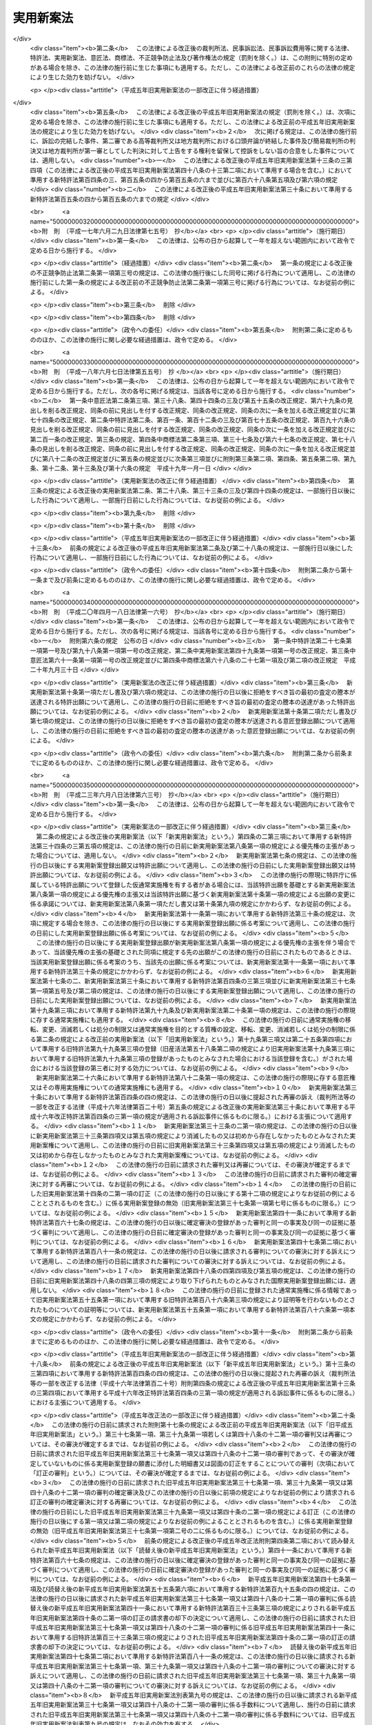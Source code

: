 .. _S34HO123:

==========
実用新案法
==========

.. raw:: html
    
    
    <b>実用新案法<br>
    （昭和三十四年四月十三日法律第百二十三号）</b><br><br><div align="right">最終改正：平成二七年七月一〇日法律第五五号</div><br><div align="right"><table width="" border="0"><tr><td><font color="RED">（最終改正までの未施行法令）</font></td></tr><tr><td><a href="/cgi-bin/idxmiseko.cgi?H_RYAKU=%8f%ba%8e%4f%8e%6c%96%40%88%ea%93%f1%8e%4f&amp;H_NO=%95%bd%90%ac%93%f1%8f%5c%98%5a%94%4e%98%5a%8c%8e%8f%5c%8e%4f%93%fa%96%40%97%a5%91%e6%98%5a%8f%5c%8b%e3%8d%86&amp;H_PATH=/miseko/S34HO123/H26HO069.html" target="inyo">平成二十六年六月十三日法律第六十九号</a></td><td align="right">（未施行）</td></tr><tr></tr><tr><td><a href="/cgi-bin/idxmiseko.cgi?H_RYAKU=%8f%ba%8e%4f%8e%6c%96%40%88%ea%93%f1%8e%4f&amp;H_NO=%95%bd%90%ac%93%f1%8f%5c%8e%b5%94%4e%8e%b5%8c%8e%8f%5c%93%fa%96%40%97%a5%91%e6%8c%dc%8f%5c%8c%dc%8d%86&amp;H_PATH=/miseko/S34HO123/H27HO055.html" target="inyo">平成二十七年七月十日法律第五十五号</a></td><td align="right">（未施行）</td></tr><tr></tr><tr><td align="right">　</td><td></td></tr><tr></tr></table></div><a name="0000000000000000000000000000000000000000000000000000000000000000000000000000000"></a>
    <br>
    　<a href="#1000000000001000000000000000000000000000000000000000000000000000000000000000000" target="data">第一章　総則（第一条―第二条の五）</a>
    <br>
    　<a href="#1000000000002000000000000000000000000000000000000000000000000000000000000000000" target="data">第二章　実用新案登録及び実用新案登録出願（第三条―第十一条）</a>
    <br>
    　<a href="#1000000000003000000000000000000000000000000000000000000000000000000000000000000" target="data">第三章　実用新案技術評価（第十二条・第十三条）</a>
    <br>
    　<a href="#1000000000004000000000000000000000000000000000000000000000000000000000000000000" target="data">第四章　実用新案権</a>
    <br>
    　　<a href="#1000000000004000000001000000000000000000000000000000000000000000000000000000000" target="data">第一節　実用新案権（第十四条―第二十六条）</a>
    <br>
    　　<a href="#1000000000004000000002000000000000000000000000000000000000000000000000000000000" target="data">第二節　権利侵害（第二十七条―第三十条）</a>
    <br>
    　　<a href="#1000000000004000000003000000000000000000000000000000000000000000000000000000000" target="data">第三節　登録料（第三十一条―第三十六条）</a>
    <br>
    　<a href="#1000000000005000000000000000000000000000000000000000000000000000000000000000000" target="data">第五章　審判（第三十七条―第四十一条）</a>
    <br>
    　<a href="#1000000000006000000000000000000000000000000000000000000000000000000000000000000" target="data">第六章　再審及び訴訟（第四十二条―第四十八条の二）</a>
    <br>
    　<a href="#1000000000007000000000000000000000000000000000000000000000000000000000000000000" target="data">第七章　特許協力条約に基づく国際出願に係る特例（第四十八条の三―第四十八条の十六）</a>
    <br>
    　<a href="#1000000000008000000000000000000000000000000000000000000000000000000000000000000" target="data">第八章　雑則（第四十九条―第五十五条）</a>
    <br>
    　<a href="#1000000000009000000000000000000000000000000000000000000000000000000000000000000" target="data">第九章　罰則（第五十六条―第六十四条）</a>
    <br>
    　<a href="#5000000000000000000000000000000000000000000000000000000000000000000000000000000" target="data">附則</a>
    <br>
    
    <p>　　　<b><a name="1000000000001000000000000000000000000000000000000000000000000000000000000000000">第一章　総則</a>
    </b>
    </p><p>
    </p><div class="arttitle"><a name="1000000000000000000000000000000000000000000000000100000000000000000000000000000">（目的）</a>
    </div><div class="item"><b>第一条</b>
    <a name="1000000000000000000000000000000000000000000000000100000000001000000000000000000"></a>
    　この法律は、物品の形状、構造又は組合せに係る考案の保護及び利用を図ることにより、その考案を奨励し、もつて産業の発達に寄与することを目的とする。
    </div>
    
    <p>
    </p><div class="arttitle"><a name="1000000000000000000000000000000000000000000000000200000000000000000000000000000">（定義）</a>
    </div><div class="item"><b>第二条</b>
    <a name="1000000000000000000000000000000000000000000000000200000000001000000000000000000"></a>
    　この法律で「考案」とは、自然法則を利用した技術的思想の創作をいう。
    </div>
    <div class="item"><b><a name="1000000000000000000000000000000000000000000000000200000000002000000000000000000">２</a>
    </b>
    　この法律で「登録実用新案」とは、実用新案登録を受けている考案をいう。
    </div>
    <div class="item"><b><a name="1000000000000000000000000000000000000000000000000200000000003000000000000000000">３</a>
    </b>
    　この法律で考案について「実施」とは、考案に係る物品を製造し、使用し、譲渡し、貸し渡し、輸出し、若しくは輸入し、又はその譲渡若しくは貸渡しの申出（譲渡又は貸渡しのための展示を含む。以下同じ。）をする行為をいう。
    </div>
    
    <p>
    </p><div class="arttitle"><a name="1000000000000000000000000000000000000000000000000200200000000000000000000000000">（手続の補正）</a>
    </div><div class="item"><b>第二条の二</b>
    <a name="1000000000000000000000000000000000000000000000000200200000001000000000000000000"></a>
    　実用新案登録出願、請求その他実用新案登録に関する手続（以下単に「手続」という。）をした者は、事件が特許庁に係属している場合に限り、その補正をすることができる。ただし、経済産業省令で定める期間を経過した後は、願書に添付した明細書、実用新案登録請求の範囲、図面若しくは要約書又は第八条第四項若しくは第十一条第一項において準用する<a href="/cgi-bin/idxrefer.cgi?H_FILE=%8f%ba%8e%4f%8e%6c%96%40%88%ea%93%f1%88%ea&amp;REF_NAME=%93%c1%8b%96%96%40&amp;ANCHOR_F=&amp;ANCHOR_T=" target="inyo">特許法</a>
    （昭和三十四年法律第百二十一号）<a href="/cgi-bin/idxrefer.cgi?H_FILE=%8f%ba%8e%4f%8e%6c%96%40%88%ea%93%f1%88%ea&amp;REF_NAME=%91%e6%8e%6c%8f%5c%8e%4f%8f%f0%91%e6%88%ea%8d%80&amp;ANCHOR_F=1000000000000000000000000000000000000000000000004300000000001000000000000000000&amp;ANCHOR_T=1000000000000000000000000000000000000000000000004300000000001000000000000000000#1000000000000000000000000000000000000000000000004300000000001000000000000000000" target="inyo">第四十三条第一項</a>
    （第十一条第一項において準用する<a href="/cgi-bin/idxrefer.cgi?H_FILE=%8f%ba%8e%4f%8e%6c%96%40%88%ea%93%f1%88%ea&amp;REF_NAME=%93%af%96%40%91%e6%8e%6c%8f%5c%8e%4f%8f%f0%82%cc%93%f1%91%e6%93%f1%8d%80&amp;ANCHOR_F=1000000000000000000000000000000000000000000000004300200000002000000000000000000&amp;ANCHOR_T=1000000000000000000000000000000000000000000000004300200000002000000000000000000#1000000000000000000000000000000000000000000000004300200000002000000000000000000" target="inyo">同法第四十三条の二第二項</a>
    （第十一条第一項において準用する<a href="/cgi-bin/idxrefer.cgi?H_FILE=%8f%ba%8e%4f%8e%6c%96%40%88%ea%93%f1%88%ea&amp;REF_NAME=%93%af%96%40%91%e6%8e%6c%8f%5c%8e%4f%8f%f0%82%cc%8e%4f%91%e6%8e%4f%8d%80&amp;ANCHOR_F=1000000000000000000000000000000000000000000000004300300000003000000000000000000&amp;ANCHOR_T=1000000000000000000000000000000000000000000000004300300000003000000000000000000#1000000000000000000000000000000000000000000000004300300000003000000000000000000" target="inyo">同法第四十三条の三第三項</a>
    において準用する場合を含む。）及び<a href="/cgi-bin/idxrefer.cgi?H_FILE=%8f%ba%8e%4f%8e%6c%96%40%88%ea%93%f1%88%ea&amp;REF_NAME=%91%e6%8e%6c%8f%5c%8e%4f%8f%f0%82%cc%8e%4f%91%e6%8e%4f%8d%80&amp;ANCHOR_F=1000000000000000000000000000000000000000000000004300300000003000000000000000000&amp;ANCHOR_T=1000000000000000000000000000000000000000000000004300300000003000000000000000000#1000000000000000000000000000000000000000000000004300300000003000000000000000000" target="inyo">第四十三条の三第三項</a>
    において準用する場合を含む。）に規定する書面について補正をすることができない。 
    </div>
    <div class="item"><b><a name="1000000000000000000000000000000000000000000000000200200000002000000000000000000">２</a>
    </b>
    　前項本文の規定により明細書、実用新案登録請求の範囲又は図面について補正をするときは、願書に最初に添付した明細書、実用新案登録請求の範囲又は図面に記載した事項の範囲内においてしなければならない。 
    </div>
    <div class="item"><b><a name="1000000000000000000000000000000000000000000000000200200000003000000000000000000">３</a>
    </b>
    　第一項の規定にかかわらず、第十四条の二第一項の訂正に係る訂正書に添付した訂正した明細書、実用新案登録請求の範囲又は図面については、その補正をすることができない。
    </div>
    <div class="item"><b><a name="1000000000000000000000000000000000000000000000000200200000004000000000000000000">４</a>
    </b>
    　特許庁長官は、次に掲げる場合は、相当の期間を指定して、手続の補正をすべきことを命ずることができる。
    <div class="number"><b><a name="1000000000000000000000000000000000000000000000000200200000004000000001000000000">一</a>
    </b>
    　手続が第二条の五第二項において準用する<a href="/cgi-bin/idxrefer.cgi?H_FILE=%8f%ba%8e%4f%8e%6c%96%40%88%ea%93%f1%88%ea&amp;REF_NAME=%93%c1%8b%96%96%40%91%e6%8e%b5%8f%f0%91%e6%88%ea%8d%80&amp;ANCHOR_F=1000000000000000000000000000000000000000000000000700000000001000000000000000000&amp;ANCHOR_T=1000000000000000000000000000000000000000000000000700000000001000000000000000000#1000000000000000000000000000000000000000000000000700000000001000000000000000000" target="inyo">特許法第七条第一項</a>
    から<a href="/cgi-bin/idxrefer.cgi?H_FILE=%8f%ba%8e%4f%8e%6c%96%40%88%ea%93%f1%88%ea&amp;REF_NAME=%91%e6%8e%4f%8d%80&amp;ANCHOR_F=1000000000000000000000000000000000000000000000000700000000003000000000000000000&amp;ANCHOR_T=1000000000000000000000000000000000000000000000000700000000003000000000000000000#1000000000000000000000000000000000000000000000000700000000003000000000000000000" target="inyo">第三項</a>
    まで又は<a href="/cgi-bin/idxrefer.cgi?H_FILE=%8f%ba%8e%4f%8e%6c%96%40%88%ea%93%f1%88%ea&amp;REF_NAME=%91%e6%8b%e3%8f%f0&amp;ANCHOR_F=1000000000000000000000000000000000000000000000000900000000000000000000000000000&amp;ANCHOR_T=1000000000000000000000000000000000000000000000000900000000000000000000000000000#1000000000000000000000000000000000000000000000000900000000000000000000000000000" target="inyo">第九条</a>
    の規定に違反しているとき。
    </div>
    <div class="number"><b><a name="1000000000000000000000000000000000000000000000000200200000004000000002000000000">二</a>
    </b>
    　手続がこの法律又はこの法律に基づく命令で定める方式に違反しているとき。
    </div>
    <div class="number"><b><a name="1000000000000000000000000000000000000000000000000200200000004000000003000000000">三</a>
    </b>
    　手続について第三十二条第一項の規定により納付すべき登録料を納付しないとき。
    </div>
    <div class="number"><b><a name="1000000000000000000000000000000000000000000000000200200000004000000004000000000">四</a>
    </b>
    　手続について第五十四条第一項又は第二項の規定により納付すべき手数料を納付しないとき。
    </div>
    </div>
    <div class="item"><b><a name="1000000000000000000000000000000000000000000000000200200000005000000000000000000">５</a>
    </b>
    　手続の補正（登録料及び手数料の納付を除く。）をするには、手続補正書を提出しなければならない。
    </div>
    
    <p>
    </p><div class="arttitle"><a name="1000000000000000000000000000000000000000000000000200300000000000000000000000000">（手続の却下）</a>
    </div><div class="item"><b>第二条の三</b>
    <a name="1000000000000000000000000000000000000000000000000200300000001000000000000000000"></a>
    　特許庁長官は、前条第四項、第六条の二又は第十四条の三の規定により手続の補正をすべきことを命じた者がこれらの規定により指定した期間内にその補正をしないときは、その手続を却下することができる。
    </div>
    
    <p>
    </p><div class="arttitle"><a name="1000000000000000000000000000000000000000000000000200400000000000000000000000000">（法人でない社団等の手続をする能力）</a>
    </div><div class="item"><b>第二条の四</b>
    <a name="1000000000000000000000000000000000000000000000000200400000001000000000000000000"></a>
    　法人でない社団又は財団であつて、代表者又は管理人の定めがあるものは、その名において次に掲げる手続をすることができる。
    <div class="number"><b><a name="1000000000000000000000000000000000000000000000000200400000001000000001000000000">一</a>
    </b>
    　第十二条第一項に規定する実用新案技術評価の請求をすること。
    </div>
    <div class="number"><b><a name="1000000000000000000000000000000000000000000000000200400000001000000002000000000">二</a>
    </b>
    　審判を請求すること。
    </div>
    <div class="number"><b><a name="1000000000000000000000000000000000000000000000000200400000001000000003000000000">三</a>
    </b>
    　審判の確定審決に対する再審を請求すること。
    </div>
    </div>
    <div class="item"><b><a name="1000000000000000000000000000000000000000000000000200400000002000000000000000000">２</a>
    </b>
    　法人でない社団又は財団であつて、代表者又は管理人の定めがあるものは、その名において審判の確定審決に対する再審を請求されることができる。
    </div>
    
    <p>
    </p><div class="arttitle"><a name="1000000000000000000000000000000000000000000000000200500000000000000000000000000">（</a><a href="/cgi-bin/idxrefer.cgi?H_FILE=%8f%ba%8e%4f%8e%6c%96%40%88%ea%93%f1%88%ea&amp;REF_NAME=%93%c1%8b%96%96%40&amp;ANCHOR_F=&amp;ANCHOR_T=" target="inyo">特許法</a>
    の準用）
    </div><div class="item"><b>第二条の五</b>
    <a name="1000000000000000000000000000000000000000000000000200500000001000000000000000000"></a>
    　<a href="/cgi-bin/idxrefer.cgi?H_FILE=%8f%ba%8e%4f%8e%6c%96%40%88%ea%93%f1%88%ea&amp;REF_NAME=%93%c1%8b%96%96%40%91%e6%8e%4f%8f%f0&amp;ANCHOR_F=1000000000000000000000000000000000000000000000000300000000000000000000000000000&amp;ANCHOR_T=1000000000000000000000000000000000000000000000000300000000000000000000000000000#1000000000000000000000000000000000000000000000000300000000000000000000000000000" target="inyo">特許法第三条</a>
    及び<a href="/cgi-bin/idxrefer.cgi?H_FILE=%8f%ba%8e%4f%8e%6c%96%40%88%ea%93%f1%88%ea&amp;REF_NAME=%91%e6%8c%dc%8f%f0&amp;ANCHOR_F=1000000000000000000000000000000000000000000000000500000000000000000000000000000&amp;ANCHOR_T=1000000000000000000000000000000000000000000000000500000000000000000000000000000#1000000000000000000000000000000000000000000000000500000000000000000000000000000" target="inyo">第五条</a>
    の規定は、この法律に規定する期間及び期日に準用する。
    </div>
    <div class="item"><b><a name="1000000000000000000000000000000000000000000000000200500000002000000000000000000">２</a>
    </b>
    　<a href="/cgi-bin/idxrefer.cgi?H_FILE=%8f%ba%8e%4f%8e%6c%96%40%88%ea%93%f1%88%ea&amp;REF_NAME=%93%c1%8b%96%96%40%91%e6%8e%b5%8f%f0&amp;ANCHOR_F=1000000000000000000000000000000000000000000000000700000000000000000000000000000&amp;ANCHOR_T=1000000000000000000000000000000000000000000000000700000000000000000000000000000#1000000000000000000000000000000000000000000000000700000000000000000000000000000" target="inyo">特許法第七条</a>
    から<a href="/cgi-bin/idxrefer.cgi?H_FILE=%8f%ba%8e%4f%8e%6c%96%40%88%ea%93%f1%88%ea&amp;REF_NAME=%91%e6%8b%e3%8f%f0&amp;ANCHOR_F=1000000000000000000000000000000000000000000000000900000000000000000000000000000&amp;ANCHOR_T=1000000000000000000000000000000000000000000000000900000000000000000000000000000#1000000000000000000000000000000000000000000000000900000000000000000000000000000" target="inyo">第九条</a>
    まで、第十一条から第十六条まで及び第十八条の二から第二十四条までの規定は、手続に準用する。
    </div>
    <div class="item"><b><a name="1000000000000000000000000000000000000000000000000200500000003000000000000000000">３</a>
    </b>
    　<a href="/cgi-bin/idxrefer.cgi?H_FILE=%8f%ba%8e%4f%8e%6c%96%40%88%ea%93%f1%88%ea&amp;REF_NAME=%93%c1%8b%96%96%40%91%e6%93%f1%8f%5c%8c%dc%8f%f0&amp;ANCHOR_F=1000000000000000000000000000000000000000000000002500000000000000000000000000000&amp;ANCHOR_T=1000000000000000000000000000000000000000000000002500000000000000000000000000000#1000000000000000000000000000000000000000000000002500000000000000000000000000000" target="inyo">特許法第二十五条</a>
    の規定は、実用新案権その他実用新案登録に関する権利に準用する。
    </div>
    <div class="item"><b><a name="1000000000000000000000000000000000000000000000000200500000004000000000000000000">４</a>
    </b>
    　<a href="/cgi-bin/idxrefer.cgi?H_FILE=%8f%ba%8e%4f%8e%6c%96%40%88%ea%93%f1%88%ea&amp;REF_NAME=%93%c1%8b%96%96%40%91%e6%93%f1%8f%5c%98%5a%8f%f0&amp;ANCHOR_F=1000000000000000000000000000000000000000000000002600000000000000000000000000000&amp;ANCHOR_T=1000000000000000000000000000000000000000000000002600000000000000000000000000000#1000000000000000000000000000000000000000000000002600000000000000000000000000000" target="inyo">特許法第二十六条</a>
    の規定は、実用新案登録に準用する。
    </div>
    
    
    <p>　　　<b><a name="1000000000002000000000000000000000000000000000000000000000000000000000000000000">第二章　実用新案登録及び実用新案登録出願</a>
    </b>
    </p><p>
    </p><div class="arttitle"><a name="1000000000000000000000000000000000000000000000000300000000000000000000000000000">（実用新案登録の要件）</a>
    </div><div class="item"><b>第三条</b>
    <a name="1000000000000000000000000000000000000000000000000300000000001000000000000000000"></a>
    　産業上利用することができる考案であつて物品の形状、構造又は組合せに係るものをした者は、次に掲げる考案を除き、その考案について実用新案登録を受けることができる。
    <div class="number"><b><a name="1000000000000000000000000000000000000000000000000300000000001000000001000000000">一</a>
    </b>
    　実用新案登録出願前に日本国内又は外国において公然知られた考案
    </div>
    <div class="number"><b><a name="1000000000000000000000000000000000000000000000000300000000001000000002000000000">二</a>
    </b>
    　実用新案登録出願前に日本国内又は外国において公然実施をされた考案
    </div>
    <div class="number"><b><a name="1000000000000000000000000000000000000000000000000300000000001000000003000000000">三</a>
    </b>
    　実用新案登録出願前に日本国内又は外国において、頒布された刊行物に記載された考案又は電気通信回線を通じて公衆に利用可能となつた考案
    </div>
    </div>
    <div class="item"><b><a name="1000000000000000000000000000000000000000000000000300000000002000000000000000000">２</a>
    </b>
    　実用新案登録出願前にその考案の属する技術の分野における通常の知識を有する者が前項各号に掲げる考案に基いてきわめて容易に考案をすることができたときは、その考案については、同項の規定にかかわらず、実用新案登録を受けることができない。
    </div>
    
    <p>
    </p><div class="item"><b><a name="1000000000000000000000000000000000000000000000000300200000000000000000000000000">第三条の二</a>
    </b>
    <a name="1000000000000000000000000000000000000000000000000300200000001000000000000000000"></a>
    　実用新案登録出願に係る考案が当該実用新案登録出願の日前の他の実用新案登録出願又は特許出願であつて当該実用新案登録出願後に第十四条第三項の規定により同項各号に掲げる事項を掲載した実用新案公報（以下「実用新案掲載公報」という。）の発行又は<a href="/cgi-bin/idxrefer.cgi?H_FILE=%8f%ba%8e%4f%8e%6c%96%40%88%ea%93%f1%88%ea&amp;REF_NAME=%93%c1%8b%96%96%40%91%e6%98%5a%8f%5c%98%5a%8f%f0%91%e6%8e%4f%8d%80&amp;ANCHOR_F=1000000000000000000000000000000000000000000000006600000000003000000000000000000&amp;ANCHOR_T=1000000000000000000000000000000000000000000000006600000000003000000000000000000#1000000000000000000000000000000000000000000000006600000000003000000000000000000" target="inyo">特許法第六十六条第三項</a>
    の規定により<a href="/cgi-bin/idxrefer.cgi?H_FILE=%8f%ba%8e%4f%8e%6c%96%40%88%ea%93%f1%88%ea&amp;REF_NAME=%93%af%8d%80&amp;ANCHOR_F=1000000000000000000000000000000000000000000000006600000000003000000000000000000&amp;ANCHOR_T=1000000000000000000000000000000000000000000000006600000000003000000000000000000#1000000000000000000000000000000000000000000000006600000000003000000000000000000" target="inyo">同項</a>
    各号に掲げる事項を掲載した特許公報の発行若しくは出願公開がされたものの願書に最初に添付した明細書、実用新案登録請求の範囲若しくは特許請求の範囲又は図面（<a href="/cgi-bin/idxrefer.cgi?H_FILE=%8f%ba%8e%4f%8e%6c%96%40%88%ea%93%f1%88%ea&amp;REF_NAME=%93%af%96%40%91%e6%8e%4f%8f%5c%98%5a%8f%f0%82%cc%93%f1%91%e6%93%f1%8d%80&amp;ANCHOR_F=1000000000000000000000000000000000000000000000003600200000002000000000000000000&amp;ANCHOR_T=1000000000000000000000000000000000000000000000003600200000002000000000000000000#1000000000000000000000000000000000000000000000003600200000002000000000000000000" target="inyo">同法第三十六条の二第二項</a>
    の外国語書面出願にあつては、<a href="/cgi-bin/idxrefer.cgi?H_FILE=%8f%ba%8e%4f%8e%6c%96%40%88%ea%93%f1%88%ea&amp;REF_NAME=%93%af%8f%f0%91%e6%88%ea%8d%80&amp;ANCHOR_F=1000000000000000000000000000000000000000000000003600200000001000000000000000000&amp;ANCHOR_T=1000000000000000000000000000000000000000000000003600200000001000000000000000000#1000000000000000000000000000000000000000000000003600200000001000000000000000000" target="inyo">同条第一項</a>
    の外国語書面）に記載された考案又は発明（その考案又は発明をした者が当該実用新案登録出願に係る考案の考案者と同一の者である場合におけるその考案又は発明を除く。）と同一であるときは、その考案については、前条第一項の規定にかかわらず、実用新案登録を受けることができない。ただし、当該実用新案登録出願の時にその出願人と当該他の実用新案登録出願又は特許出願の出願人とが同一の者であるときは、この限りでない。 
    </div>
    
    <p>
    </p><div class="arttitle"><a name="1000000000000000000000000000000000000000000000000400000000000000000000000000000">（実用新案登録を受けることができない考案）</a>
    </div><div class="item"><b>第四条</b>
    <a name="1000000000000000000000000000000000000000000000000400000000001000000000000000000"></a>
    　公の秩序、善良の風俗又は公衆の衛生を害するおそれがある考案については、第三条第一項の規定にかかわらず、実用新案登録を受けることができない。
    </div>
    
    <p>
    </p><div class="arttitle"><a name="1000000000000000000000000000000000000000000000000400200000000000000000000000000">（仮通常実施権）</a>
    </div><div class="item"><b>第四条の二</b>
    <a name="1000000000000000000000000000000000000000000000000400200000001000000000000000000"></a>
    　実用新案登録を受ける権利を有する者は、その実用新案登録を受ける権利に基づいて取得すべき実用新案権について、その実用新案登録出願の願書に最初に添付した明細書、実用新案登録請求の範囲又は図面に記載した事項の範囲内において、他人に仮通常実施権を許諾することができる。
    </div>
    <div class="item"><b><a name="1000000000000000000000000000000000000000000000000400200000002000000000000000000">２</a>
    </b>
    　前項の規定による仮通常実施権に係る実用新案登録出願について実用新案権の設定の登録があつたときは、当該仮通常実施権を有する者に対し、その実用新案権について、当該仮通常実施権の設定行為で定めた範囲内において、通常実施権が許諾されたものとみなす。
    </div>
    <div class="item"><b><a name="1000000000000000000000000000000000000000000000000400200000003000000000000000000">３</a>
    </b>
    　<a href="/cgi-bin/idxrefer.cgi?H_FILE=%8f%ba%8e%4f%8e%6c%96%40%88%ea%93%f1%88%ea&amp;REF_NAME=%93%c1%8b%96%96%40%91%e6%8e%4f%8f%5c%8e%4f%8f%f0%91%e6%93%f1%8d%80&amp;ANCHOR_F=1000000000000000000000000000000000000000000000003300000000002000000000000000000&amp;ANCHOR_T=1000000000000000000000000000000000000000000000003300000000002000000000000000000#1000000000000000000000000000000000000000000000003300000000002000000000000000000" target="inyo">特許法第三十三条第二項</a>
    及び<a href="/cgi-bin/idxrefer.cgi?H_FILE=%8f%ba%8e%4f%8e%6c%96%40%88%ea%93%f1%88%ea&amp;REF_NAME=%91%e6%8e%4f%8d%80&amp;ANCHOR_F=1000000000000000000000000000000000000000000000003300000000003000000000000000000&amp;ANCHOR_T=1000000000000000000000000000000000000000000000003300000000003000000000000000000#1000000000000000000000000000000000000000000000003300000000003000000000000000000" target="inyo">第三項</a>
    、第三十四条の三第四項から第六項まで及び第八項から第十項まで並びに第三十四条の五の規定は、仮通常実施権に準用する。この場合において、<a href="/cgi-bin/idxrefer.cgi?H_FILE=%8f%ba%8e%4f%8e%6c%96%40%88%ea%93%f1%88%ea&amp;REF_NAME=%93%af%96%40%91%e6%8e%4f%8f%5c%8e%6c%8f%f0%82%cc%8e%4f%91%e6%94%aa%8d%80&amp;ANCHOR_F=1000000000000000000000000000000000000000000000003400300000008000000000000000000&amp;ANCHOR_T=1000000000000000000000000000000000000000000000003400300000008000000000000000000#1000000000000000000000000000000000000000000000003400300000008000000000000000000" target="inyo">同法第三十四条の三第八項</a>
    中「実用新案法第四条の二第一項の規定による仮通常実施権に係る実用新案登録出願について、第四十六条第一項」とあるのは「第一項又は前条第四項の規定による仮通常実施権に係る特許出願について、実用新案法第十条第一項」と、同条第九項中「第四十六条第二項」とあるのは「実用新案法第十条第二項」と読み替えるものとする。
    </div>
    
    <p>
    </p><div class="arttitle"><a name="1000000000000000000000000000000000000000000000000500000000000000000000000000000">（実用新案登録出願）</a>
    </div><div class="item"><b>第五条</b>
    <a name="1000000000000000000000000000000000000000000000000500000000001000000000000000000"></a>
    　実用新案登録を受けようとする者は、次に掲げる事項を記載した願書を特許庁長官に提出しなければならない。
    <div class="number"><b><a name="1000000000000000000000000000000000000000000000000500000000001000000001000000000">一</a>
    </b>
    　実用新案登録出願人の氏名又は名称及び住所又は居所
    </div>
    <div class="number"><b><a name="1000000000000000000000000000000000000000000000000500000000001000000002000000000">二</a>
    </b>
    　考案者の氏名及び住所又は居所
    </div>
    </div>
    <div class="item"><b><a name="1000000000000000000000000000000000000000000000000500000000002000000000000000000">２</a>
    </b>
    　願書には、明細書、実用新案登録請求の範囲、図面及び要約書を添付しなければならない。 
    </div>
    <div class="item"><b><a name="1000000000000000000000000000000000000000000000000500000000003000000000000000000">３</a>
    </b>
    　前項の明細書には、次に掲げる事項を記載しなければならない。
    <div class="number"><b><a name="1000000000000000000000000000000000000000000000000500000000003000000001000000000">一</a>
    </b>
    　考案の名称
    </div>
    <div class="number"><b><a name="1000000000000000000000000000000000000000000000000500000000003000000002000000000">二</a>
    </b>
    　図面の簡単な説明
    </div>
    <div class="number"><b><a name="1000000000000000000000000000000000000000000000000500000000003000000003000000000">三</a>
    </b>
    　考案の詳細な説明
    </div>
    </div>
    <div class="item"><b><a name="1000000000000000000000000000000000000000000000000500000000004000000000000000000">４</a>
    </b>
    　前項第三号の考案の詳細な説明は、経済産業省令で定めるところにより、その考案の属する技術の分野における通常の知識を有する者がその実施をすることができる程度に明確かつ十分に、記載しなければならない。
    </div>
    <div class="item"><b><a name="1000000000000000000000000000000000000000000000000500000000005000000000000000000">５</a>
    </b>
    　第二項の実用新案登録請求の範囲には、請求項に区分して、各請求項ごとに実用新案登録出願人が実用新案登録を受けようとする考案を特定するために必要と認める事項のすべてを記載しなければならない。この場合において、一の請求項に係る考案と他の請求項に係る考案とが同一である記載となることを妨げない。 
    </div>
    <div class="item"><b><a name="1000000000000000000000000000000000000000000000000500000000006000000000000000000">６</a>
    </b>
    　第二項の実用新案登録請求の範囲の記載は、次の各号に適合するものでなければならない。 
    <div class="number"><b><a name="1000000000000000000000000000000000000000000000000500000000006000000001000000000">一</a>
    </b>
    　実用新案登録を受けようとする考案が考案の詳細な説明に記載したものであること。
    </div>
    <div class="number"><b><a name="1000000000000000000000000000000000000000000000000500000000006000000002000000000">二</a>
    </b>
    　実用新案登録を受けようとする考案が明確であること。
    </div>
    <div class="number"><b><a name="1000000000000000000000000000000000000000000000000500000000006000000003000000000">三</a>
    </b>
    　請求項ごとの記載が簡潔であること。
    </div>
    <div class="number"><b><a name="1000000000000000000000000000000000000000000000000500000000006000000004000000000">四</a>
    </b>
    　その他経済産業省令で定めるところにより記載されていること。
    </div>
    </div>
    <div class="item"><b><a name="1000000000000000000000000000000000000000000000000500000000007000000000000000000">７</a>
    </b>
    　第二項の要約書には、明細書、実用新案登録請求の範囲又は図面に記載した考案の概要その他経済産業省令で定める事項を記載しなければならない。 
    </div>
    
    <p>
    </p><div class="item"><b><a name="1000000000000000000000000000000000000000000000000600000000000000000000000000000">第六条</a>
    </b>
    <a name="1000000000000000000000000000000000000000000000000600000000001000000000000000000"></a>
    　二以上の考案については、経済産業省令で定める技術的関係を有することにより考案の単一性の要件を満たす一群の考案に該当するときは、一の願書で実用新案登録出願をすることができる。
    </div>
    
    <p>
    </p><div class="arttitle"><a name="1000000000000000000000000000000000000000000000000600200000000000000000000000000">（補正命令）</a>
    </div><div class="item"><b>第六条の二</b>
    <a name="1000000000000000000000000000000000000000000000000600200000001000000000000000000"></a>
    　特許庁長官は、実用新案登録出願が次の各号の一に該当するときは、相当の期間を指定して、願書に添付した明細書、実用新案登録請求の範囲又は図面について補正をすべきことを命ずることができる。 
    <div class="number"><b><a name="1000000000000000000000000000000000000000000000000600200000001000000001000000000">一</a>
    </b>
    　その実用新案登録出願に係る考案が物品の形状、構造又は組合せに係るものでないとき。
    </div>
    <div class="number"><b><a name="1000000000000000000000000000000000000000000000000600200000001000000002000000000">二</a>
    </b>
    　その実用新案登録出願に係る考案が第四条の規定により実用新案登録をすることができないものであるとき。
    </div>
    <div class="number"><b><a name="1000000000000000000000000000000000000000000000000600200000001000000003000000000">三</a>
    </b>
    　その実用新案登録出願が第五条第六項第四号又は前条に規定する要件を満たしていないとき。
    </div>
    <div class="number"><b><a name="1000000000000000000000000000000000000000000000000600200000001000000004000000000">四</a>
    </b>
    　その実用新案登録出願の願書に添付した明細書、実用新案登録請求の範囲若しくは図面に必要な事項が記載されておらず、又はその記載が著しく不明確であるとき。 
    </div>
    </div>
    
    <p>
    </p><div class="arttitle"><a name="1000000000000000000000000000000000000000000000000700000000000000000000000000000">（先願）</a>
    </div><div class="item"><b>第七条</b>
    <a name="1000000000000000000000000000000000000000000000000700000000001000000000000000000"></a>
    　同一の考案について異なつた日に二以上の実用新案登録出願があつたときは、最先の実用新案登録出願人のみがその考案について実用新案登録を受けることができる。
    </div>
    <div class="item"><b><a name="1000000000000000000000000000000000000000000000000700000000002000000000000000000">２</a>
    </b>
    　同一の考案について同日に二以上の実用新案登録出願があつたときは、いずれも、その考案について実用新案登録を受けることができない。
    </div>
    <div class="item"><b><a name="1000000000000000000000000000000000000000000000000700000000003000000000000000000">３</a>
    </b>
    　実用新案登録出願に係る考案と特許出願に係る発明とが同一である場合において、その実用新案登録出願及び特許出願が異なつた日にされたものであるときは、実用新案登録出願人は、特許出願人より先に出願をした場合にのみその考案について実用新案登録を受けることができる。
    </div>
    <div class="item"><b><a name="1000000000000000000000000000000000000000000000000700000000004000000000000000000">４</a>
    </b>
    　実用新案登録出願又は特許出願が放棄され、取り下げられ、又は却下されたときは、その実用新案登録出願又は特許出願は、前三項の規定の適用については、初めからなかつたものとみなす。
    </div>
    <div class="item"><b><a name="1000000000000000000000000000000000000000000000000700000000005000000000000000000">５</a>
    </b>
    　特許出願について拒絶をすべき旨の査定又は審決が確定したときは、その特許出願は、第三項の規定の適用については、初めからなかつたものとみなす。ただし、その特許出願について<a href="/cgi-bin/idxrefer.cgi?H_FILE=%8f%ba%8e%4f%8e%6c%96%40%88%ea%93%f1%88%ea&amp;REF_NAME=%93%c1%8b%96%96%40%91%e6%8e%4f%8f%5c%8b%e3%8f%f0%91%e6%93%f1%8d%80&amp;ANCHOR_F=1000000000000000000000000000000000000000000000003900000000002000000000000000000&amp;ANCHOR_T=1000000000000000000000000000000000000000000000003900000000002000000000000000000#1000000000000000000000000000000000000000000000003900000000002000000000000000000" target="inyo">特許法第三十九条第二項</a>
    後段の規定に該当することにより拒絶をすべき旨の査定又は審決が確定したときは、この限りでない。
    </div>
    <div class="item"><b><a name="1000000000000000000000000000000000000000000000000700000000006000000000000000000">６</a>
    </b>
    　<a href="/cgi-bin/idxrefer.cgi?H_FILE=%8f%ba%8e%4f%8e%6c%96%40%88%ea%93%f1%88%ea&amp;REF_NAME=%93%c1%8b%96%96%40%91%e6%8e%4f%8f%5c%8b%e3%8f%f0%91%e6%8e%6c%8d%80&amp;ANCHOR_F=1000000000000000000000000000000000000000000000003900000000004000000000000000000&amp;ANCHOR_T=1000000000000000000000000000000000000000000000003900000000004000000000000000000#1000000000000000000000000000000000000000000000003900000000004000000000000000000" target="inyo">特許法第三十九条第四項</a>
    の協議が成立せず、又は協議をすることができないときは、実用新案登録出願人は、その考案について実用新案登録を受けることができない。
    </div>
    
    <p>
    </p><div class="arttitle"><a name="1000000000000000000000000000000000000000000000000800000000000000000000000000000">（実用新案登録出願等に基づく優先権主張）</a>
    </div><div class="item"><b>第八条</b>
    <a name="1000000000000000000000000000000000000000000000000800000000001000000000000000000"></a>
    　実用新案登録を受けようとする者は、次に掲げる場合を除き、その実用新案登録出願に係る考案について、その者が実用新案登録又は特許を受ける権利を有する実用新案登録出願又は特許出願であつて先にされたもの（以下「先の出願」という。）の願書に最初に添付した明細書、実用新案登録請求の範囲若しくは特許請求の範囲又は図面（先の出願が<a href="/cgi-bin/idxrefer.cgi?H_FILE=%8f%ba%8e%4f%8e%6c%96%40%88%ea%93%f1%88%ea&amp;REF_NAME=%93%c1%8b%96%96%40%91%e6%8e%4f%8f%5c%98%5a%8f%f0%82%cc%93%f1%91%e6%93%f1%8d%80&amp;ANCHOR_F=1000000000000000000000000000000000000000000000003600200000002000000000000000000&amp;ANCHOR_T=1000000000000000000000000000000000000000000000003600200000002000000000000000000#1000000000000000000000000000000000000000000000003600200000002000000000000000000" target="inyo">特許法第三十六条の二第二項</a>
    の外国語書面出願である場合にあつては、<a href="/cgi-bin/idxrefer.cgi?H_FILE=%8f%ba%8e%4f%8e%6c%96%40%88%ea%93%f1%88%ea&amp;REF_NAME=%93%af%8f%f0%91%e6%88%ea%8d%80&amp;ANCHOR_F=1000000000000000000000000000000000000000000000003600200000001000000000000000000&amp;ANCHOR_T=1000000000000000000000000000000000000000000000003600200000001000000000000000000#1000000000000000000000000000000000000000000000003600200000001000000000000000000" target="inyo">同条第一項</a>
    の外国語書面）に記載された考案に基づいて優先権を主張することができる。ただし、先の出願について仮専用実施権を有する者があるときは、その実用新案登録出願の際に、その承諾を得ている場合に限る。
    <div class="number"><b><a name="1000000000000000000000000000000000000000000000000800000000001000000001000000000">一</a>
    </b>
    　その実用新案登録出願が先の出願の日から一年以内にされたものでない場合（その実用新案登録出願を先の出願の日から一年以内にすることができなかつたことについて正当な理由がある場合であつて、かつ、その実用新案登録出願が経済産業省令で定める期間内にされたものである場合を除く。）
    </div>
    <div class="number"><b><a name="1000000000000000000000000000000000000000000000000800000000001000000002000000000">二</a>
    </b>
    　先の出願が第十一条第一項において準用する<a href="/cgi-bin/idxrefer.cgi?H_FILE=%8f%ba%8e%4f%8e%6c%96%40%88%ea%93%f1%88%ea&amp;REF_NAME=%93%c1%8b%96%96%40%91%e6%8e%6c%8f%5c%8e%6c%8f%f0%91%e6%88%ea%8d%80&amp;ANCHOR_F=1000000000000000000000000000000000000000000000004400000000001000000000000000000&amp;ANCHOR_T=1000000000000000000000000000000000000000000000004400000000001000000000000000000#1000000000000000000000000000000000000000000000004400000000001000000000000000000" target="inyo">特許法第四十四条第一項</a>
    の規定による実用新案登録出願の分割に係る新たな実用新案登録出願若しくは<a href="/cgi-bin/idxrefer.cgi?H_FILE=%8f%ba%8e%4f%8e%6c%96%40%88%ea%93%f1%88%ea&amp;REF_NAME=%91%e6%8f%5c%8f%f0%91%e6%88%ea%8d%80&amp;ANCHOR_F=1000000000000000000000000000000000000000000000001000000000001000000000000000000&amp;ANCHOR_T=1000000000000000000000000000000000000000000000001000000000001000000000000000000#1000000000000000000000000000000000000000000000001000000000001000000000000000000" target="inyo">第十条第一項</a>
    若しくは<a href="/cgi-bin/idxrefer.cgi?H_FILE=%8f%ba%8e%4f%8e%6c%96%40%88%ea%93%f1%88%ea&amp;REF_NAME=%91%e6%93%f1%8d%80&amp;ANCHOR_F=1000000000000000000000000000000000000000000000001000000000002000000000000000000&amp;ANCHOR_T=1000000000000000000000000000000000000000000000001000000000002000000000000000000#1000000000000000000000000000000000000000000000001000000000002000000000000000000" target="inyo">第二項</a>
    の規定による出願の変更に係る実用新案登録出願又は<a href="/cgi-bin/idxrefer.cgi?H_FILE=%8f%ba%8e%4f%8e%6c%96%40%88%ea%93%f1%88%ea&amp;REF_NAME=%93%af%96%40%91%e6%8e%6c%8f%5c%8e%6c%8f%f0%91%e6%88%ea%8d%80&amp;ANCHOR_F=1000000000000000000000000000000000000000000000004400000000001000000000000000000&amp;ANCHOR_T=1000000000000000000000000000000000000000000000004400000000001000000000000000000#1000000000000000000000000000000000000000000000004400000000001000000000000000000" target="inyo">同法第四十四条第一項</a>
    の規定による特許出願の分割に係る新たな特許出願、<a href="/cgi-bin/idxrefer.cgi?H_FILE=%8f%ba%8e%4f%8e%6c%96%40%88%ea%93%f1%88%ea&amp;REF_NAME=%93%af%96%40%91%e6%8e%6c%8f%5c%98%5a%8f%f0%91%e6%88%ea%8d%80&amp;ANCHOR_F=1000000000000000000000000000000000000000000000004600000000001000000000000000000&amp;ANCHOR_T=1000000000000000000000000000000000000000000000004600000000001000000000000000000#1000000000000000000000000000000000000000000000004600000000001000000000000000000" target="inyo">同法第四十六条第一項</a>
    若しくは<a href="/cgi-bin/idxrefer.cgi?H_FILE=%8f%ba%8e%4f%8e%6c%96%40%88%ea%93%f1%88%ea&amp;REF_NAME=%91%e6%93%f1%8d%80&amp;ANCHOR_F=1000000000000000000000000000000000000000000000004600000000002000000000000000000&amp;ANCHOR_T=1000000000000000000000000000000000000000000000004600000000002000000000000000000#1000000000000000000000000000000000000000000000004600000000002000000000000000000" target="inyo">第二項</a>
    の規定による出願の変更に係る特許出願若しくは<a href="/cgi-bin/idxrefer.cgi?H_FILE=%8f%ba%8e%4f%8e%6c%96%40%88%ea%93%f1%88%ea&amp;REF_NAME=%93%af%96%40%91%e6%8e%6c%8f%5c%98%5a%8f%f0%82%cc%93%f1%91%e6%88%ea%8d%80&amp;ANCHOR_F=1000000000000000000000000000000000000000000000004600200000001000000000000000000&amp;ANCHOR_T=1000000000000000000000000000000000000000000000004600200000001000000000000000000#1000000000000000000000000000000000000000000000004600200000001000000000000000000" target="inyo">同法第四十六条の二第一項</a>
    の規定による実用新案登録に基づく特許出願である場合
    </div>
    <div class="number"><b><a name="1000000000000000000000000000000000000000000000000800000000001000000003000000000">三</a>
    </b>
    　先の出願が、その実用新案登録出願の際に、放棄され、取り下げられ、又は却下されている場合
    </div>
    <div class="number"><b><a name="1000000000000000000000000000000000000000000000000800000000001000000004000000000">四</a>
    </b>
    　先の出願について、その実用新案登録出願の際に、査定又は審決が確定している場合
    </div>
    <div class="number"><b><a name="1000000000000000000000000000000000000000000000000800000000001000000005000000000">五</a>
    </b>
    　先の出願について、その実用新案登録出願の際に、第十四条第二項に規定する設定の登録がされている場合
    </div>
    </div>
    <div class="item"><b><a name="1000000000000000000000000000000000000000000000000800000000002000000000000000000">２</a>
    </b>
    　前項の規定による優先権の主張を伴う実用新案登録出願に係る考案のうち、当該優先権の主張の基礎とされた先の出願の願書に最初に添付した明細書、実用新案登録請求の範囲若しくは特許請求の範囲又は図面（当該先の出願が<a href="/cgi-bin/idxrefer.cgi?H_FILE=%8f%ba%8e%4f%8e%6c%96%40%88%ea%93%f1%88%ea&amp;REF_NAME=%93%c1%8b%96%96%40%91%e6%8e%4f%8f%5c%98%5a%8f%f0%82%cc%93%f1%91%e6%93%f1%8d%80&amp;ANCHOR_F=1000000000000000000000000000000000000000000000003600200000002000000000000000000&amp;ANCHOR_T=1000000000000000000000000000000000000000000000003600200000002000000000000000000#1000000000000000000000000000000000000000000000003600200000002000000000000000000" target="inyo">特許法第三十六条の二第二項</a>
    の外国語書面出願である場合にあつては、<a href="/cgi-bin/idxrefer.cgi?H_FILE=%8f%ba%8e%4f%8e%6c%96%40%88%ea%93%f1%88%ea&amp;REF_NAME=%93%af%8f%f0%91%e6%88%ea%8d%80&amp;ANCHOR_F=1000000000000000000000000000000000000000000000003600200000001000000000000000000&amp;ANCHOR_T=1000000000000000000000000000000000000000000000003600200000001000000000000000000#1000000000000000000000000000000000000000000000003600200000001000000000000000000" target="inyo">同条第一項</a>
    の外国語書面）に記載された考案（当該先の出願が前項若しくは<a href="/cgi-bin/idxrefer.cgi?H_FILE=%8f%ba%8e%4f%8e%6c%96%40%88%ea%93%f1%88%ea&amp;REF_NAME=%93%af%96%40%91%e6%8e%6c%8f%5c%88%ea%8f%f0%91%e6%88%ea%8d%80&amp;ANCHOR_F=1000000000000000000000000000000000000000000000004100000000001000000000000000000&amp;ANCHOR_T=1000000000000000000000000000000000000000000000004100000000001000000000000000000#1000000000000000000000000000000000000000000000004100000000001000000000000000000" target="inyo">同法第四十一条第一項</a>
    の規定による優先権の主張又は<a href="/cgi-bin/idxrefer.cgi?H_FILE=%8f%ba%8e%4f%8e%6c%96%40%88%ea%93%f1%88%ea&amp;REF_NAME=%93%af%96%40%91%e6%8e%6c%8f%5c%8e%4f%8f%f0%91%e6%88%ea%8d%80&amp;ANCHOR_F=1000000000000000000000000000000000000000000000004300000000001000000000000000000&amp;ANCHOR_T=1000000000000000000000000000000000000000000000004300000000001000000000000000000#1000000000000000000000000000000000000000000000004300000000001000000000000000000" target="inyo">同法第四十三条第一項</a>
    、第四十三条の二第一項（<a href="/cgi-bin/idxrefer.cgi?H_FILE=%8f%ba%8e%4f%8e%6c%96%40%88%ea%93%f1%88%ea&amp;REF_NAME=%93%af%96%40%91%e6%8e%6c%8f%5c%8e%4f%8f%f0%82%cc%8e%4f%91%e6%8e%4f%8d%80&amp;ANCHOR_F=1000000000000000000000000000000000000000000000004300300000003000000000000000000&amp;ANCHOR_T=1000000000000000000000000000000000000000000000004300300000003000000000000000000#1000000000000000000000000000000000000000000000004300300000003000000000000000000" target="inyo">同法第四十三条の三第三項</a>
    において準用する場合を含む。）若しくは第四十三条の三第一項若しくは第二項（これらの規定を第十一条第一項において準用する場合を含む。）の規定による優先権の主張を伴う出願である場合には、当該先の出願についての優先権の主張の基礎とされた出願に係る出願の際の書類（明細書、実用新案登録請求の範囲若しくは特許請求の範囲又は図面に相当するものに限る。）に記載された考案を除く。）についての第三条、第三条の二本文、前条第一項から第三項まで、第十一条第一項において準用する<a href="/cgi-bin/idxrefer.cgi?H_FILE=%8f%ba%8e%4f%8e%6c%96%40%88%ea%93%f1%88%ea&amp;REF_NAME=%93%af%96%40%91%e6%8e%4f%8f%5c%8f%f0%91%e6%88%ea%8d%80&amp;ANCHOR_F=1000000000000000000000000000000000000000000000003000000000001000000000000000000&amp;ANCHOR_T=1000000000000000000000000000000000000000000000003000000000001000000000000000000#1000000000000000000000000000000000000000000000003000000000001000000000000000000" target="inyo">同法第三十条第一項</a>
    及び<a href="/cgi-bin/idxrefer.cgi?H_FILE=%8f%ba%8e%4f%8e%6c%96%40%88%ea%93%f1%88%ea&amp;REF_NAME=%91%e6%93%f1%8d%80&amp;ANCHOR_F=1000000000000000000000000000000000000000000000003000000000002000000000000000000&amp;ANCHOR_T=1000000000000000000000000000000000000000000000003000000000002000000000000000000#1000000000000000000000000000000000000000000000003000000000002000000000000000000" target="inyo">第二項</a>
    、第十七条、第二十六条において準用する<a href="/cgi-bin/idxrefer.cgi?H_FILE=%8f%ba%8e%4f%8e%6c%96%40%88%ea%93%f1%88%ea&amp;REF_NAME=%93%af%96%40%91%e6%98%5a%8f%5c%8b%e3%8f%f0%91%e6%93%f1%8d%80%91%e6%93%f1%8d%86&amp;ANCHOR_F=1000000000000000000000000000000000000000000000006900000000002000000002000000000&amp;ANCHOR_T=1000000000000000000000000000000000000000000000006900000000002000000002000000000#1000000000000000000000000000000000000000000000006900000000002000000002000000000" target="inyo">同法第六十九条第二項第二号</a>
    、<a href="/cgi-bin/idxrefer.cgi?H_FILE=%8f%ba%8e%4f%8e%6c%96%40%88%ea%93%f1%88%ea&amp;REF_NAME=%93%af%96%40%91%e6%8e%b5%8f%5c%8b%e3%8f%f0&amp;ANCHOR_F=1000000000000000000000000000000000000000000000007900000000000000000000000000000&amp;ANCHOR_T=1000000000000000000000000000000000000000000000007900000000000000000000000000000#1000000000000000000000000000000000000000000000007900000000000000000000000000000" target="inyo">同法第七十九条</a>
    、<a href="/cgi-bin/idxrefer.cgi?H_FILE=%8f%ba%8e%4f%8e%6c%96%40%88%ea%93%f1%88%ea&amp;REF_NAME=%93%af%96%40%91%e6%94%aa%8f%5c%88%ea%8f%f0&amp;ANCHOR_F=1000000000000000000000000000000000000000000000008100000000000000000000000000000&amp;ANCHOR_T=1000000000000000000000000000000000000000000000008100000000000000000000000000000#1000000000000000000000000000000000000000000000008100000000000000000000000000000" target="inyo">同法第八十一条</a>
    及び<a href="/cgi-bin/idxrefer.cgi?H_FILE=%8f%ba%8e%4f%8e%6c%96%40%88%ea%93%f1%88%ea&amp;REF_NAME=%93%af%96%40%91%e6%94%aa%8f%5c%93%f1%8f%f0%91%e6%88%ea%8d%80&amp;ANCHOR_F=1000000000000000000000000000000000000000000000008200000000001000000000000000000&amp;ANCHOR_T=1000000000000000000000000000000000000000000000008200000000001000000000000000000#1000000000000000000000000000000000000000000000008200000000001000000000000000000" target="inyo">同法第八十二条第一項</a>
    並びに<a href="/cgi-bin/idxrefer.cgi?H_FILE=%8f%ba%8e%4f%8e%6c%96%40%88%ea%93%f1%88%ea&amp;REF_NAME=%93%af%96%40%91%e6%8e%4f%8f%5c%8b%e3%8f%f0%91%e6%8e%4f%8d%80&amp;ANCHOR_F=1000000000000000000000000000000000000000000000003900000000003000000000000000000&amp;ANCHOR_T=1000000000000000000000000000000000000000000000003900000000003000000000000000000#1000000000000000000000000000000000000000000000003900000000003000000000000000000" target="inyo">同法第三十九条第三項</a>
    及び<a href="/cgi-bin/idxrefer.cgi?H_FILE=%8f%ba%8e%4f%8e%6c%96%40%88%ea%93%f1%88%ea&amp;REF_NAME=%91%e6%8e%6c%8d%80&amp;ANCHOR_F=1000000000000000000000000000000000000000000000003900000000004000000000000000000&amp;ANCHOR_T=1000000000000000000000000000000000000000000000003900000000004000000000000000000#1000000000000000000000000000000000000000000000003900000000004000000000000000000" target="inyo">第四項</a>
    並びに<a href="/cgi-bin/idxrefer.cgi?H_FILE=%8f%ba%8e%4f%8e%6c%96%40%88%ea%93%f1%88%ea&amp;REF_NAME=%91%e6%8e%b5%8f%5c%93%f1%8f%f0&amp;ANCHOR_F=1000000000000000000000000000000000000000000000007200000000000000000000000000000&amp;ANCHOR_T=1000000000000000000000000000000000000000000000007200000000000000000000000000000#1000000000000000000000000000000000000000000000007200000000000000000000000000000" target="inyo">第七十二条</a>
    、<a href="/cgi-bin/idxrefer.cgi?H_FILE=%8f%ba%8e%4f%8e%6c%96%40%88%ea%93%f1%8c%dc&amp;REF_NAME=%88%d3%8f%a0%96%40&amp;ANCHOR_F=&amp;ANCHOR_T=" target="inyo">意匠法</a>
    （昭和三十四年法律第百二十五号）<a href="/cgi-bin/idxrefer.cgi?H_FILE=%8f%ba%8e%4f%8e%6c%96%40%88%ea%93%f1%8c%dc&amp;REF_NAME=%91%e6%93%f1%8f%5c%98%5a%8f%f0&amp;ANCHOR_F=1000000000000000000000000000000000000000000000002600000000000000000000000000000&amp;ANCHOR_T=1000000000000000000000000000000000000000000000002600000000000000000000000000000#1000000000000000000000000000000000000000000000002600000000000000000000000000000" target="inyo">第二十六条</a>
    、第三十一条第二項及び第三十二条第二項並びに<a href="/cgi-bin/idxrefer.cgi?H_FILE=%8f%ba%8e%4f%8e%6c%96%40%88%ea%93%f1%8e%b5&amp;REF_NAME=%8f%a4%95%57%96%40&amp;ANCHOR_F=&amp;ANCHOR_T=" target="inyo">商標法</a>
    （昭和三十四年法律第百二十七号）<a href="/cgi-bin/idxrefer.cgi?H_FILE=%8f%ba%8e%4f%8e%6c%96%40%88%ea%93%f1%8e%b5&amp;REF_NAME=%91%e6%93%f1%8f%5c%8b%e3%8f%f0&amp;ANCHOR_F=1000000000000000000000000000000000000000000000002900000000000000000000000000000&amp;ANCHOR_T=1000000000000000000000000000000000000000000000002900000000000000000000000000000#1000000000000000000000000000000000000000000000002900000000000000000000000000000" target="inyo">第二十九条</a>
    並びに<a href="/cgi-bin/idxrefer.cgi?H_FILE=%8f%ba%8e%4f%8e%6c%96%40%88%ea%93%f1%8e%b5&amp;REF_NAME=%91%e6%8e%4f%8f%5c%8e%4f%8f%f0%82%cc%93%f1%91%e6%8e%4f%8d%80&amp;ANCHOR_F=1000000000000000000000000000000000000000000000003300200000003000000000000000000&amp;ANCHOR_T=1000000000000000000000000000000000000000000000003300200000003000000000000000000#1000000000000000000000000000000000000000000000003300200000003000000000000000000" target="inyo">第三十三条の二第三項</a>
    及び<a href="/cgi-bin/idxrefer.cgi?H_FILE=%8f%ba%8e%4f%8e%6c%96%40%88%ea%93%f1%8e%b5&amp;REF_NAME=%91%e6%8e%4f%8f%5c%8e%4f%8f%f0%82%cc%8e%4f%91%e6%8e%4f%8d%80&amp;ANCHOR_F=1000000000000000000000000000000000000000000000003300300000003000000000000000000&amp;ANCHOR_T=1000000000000000000000000000000000000000000000003300300000003000000000000000000#1000000000000000000000000000000000000000000000003300300000003000000000000000000" target="inyo">第三十三条の三第三項</a>
    （これらの規定を<a href="/cgi-bin/idxrefer.cgi?H_FILE=%8f%ba%8e%4f%8e%6c%96%40%88%ea%93%f1%8e%b5&amp;REF_NAME=%93%af%96%40%91%e6%98%5a%8f%5c%94%aa%8f%f0%91%e6%8e%4f%8d%80&amp;ANCHOR_F=1000000000000000000000000000000000000000000000006800000000003000000000000000000&amp;ANCHOR_T=1000000000000000000000000000000000000000000000006800000000003000000000000000000#1000000000000000000000000000000000000000000000006800000000003000000000000000000" target="inyo">同法第六十八条第三項</a>
    において準用する場合を含む。）の規定の適用については、当該実用新案登録出願は、当該先の出願の時にされたものとみなす。 
    </div>
    <div class="item"><b><a name="1000000000000000000000000000000000000000000000000800000000003000000000000000000">３</a>
    </b>
    　第一項の規定による優先権の主張を伴う実用新案登録出願の願書に最初に添付した明細書、実用新案登録請求の範囲又は図面に記載された考案のうち、当該優先権の主張の基礎とされた先の出願の願書に最初に添付した明細書、実用新案登録請求の範囲若しくは特許請求の範囲又は図面（当該先の出願が<a href="/cgi-bin/idxrefer.cgi?H_FILE=%8f%ba%8e%4f%8e%6c%96%40%88%ea%93%f1%88%ea&amp;REF_NAME=%93%c1%8b%96%96%40%91%e6%8e%4f%8f%5c%98%5a%8f%f0%82%cc%93%f1%91%e6%93%f1%8d%80&amp;ANCHOR_F=1000000000000000000000000000000000000000000000003600200000002000000000000000000&amp;ANCHOR_T=1000000000000000000000000000000000000000000000003600200000002000000000000000000#1000000000000000000000000000000000000000000000003600200000002000000000000000000" target="inyo">特許法第三十六条の二第二項</a>
    の外国語書面出願である場合にあつては、<a href="/cgi-bin/idxrefer.cgi?H_FILE=%8f%ba%8e%4f%8e%6c%96%40%88%ea%93%f1%88%ea&amp;REF_NAME=%93%af%8f%f0%91%e6%88%ea%8d%80&amp;ANCHOR_F=1000000000000000000000000000000000000000000000003600200000001000000000000000000&amp;ANCHOR_T=1000000000000000000000000000000000000000000000003600200000001000000000000000000#1000000000000000000000000000000000000000000000003600200000001000000000000000000" target="inyo">同条第一項</a>
    の外国語書面）に記載された考案（当該先の出願が第一項若しくは<a href="/cgi-bin/idxrefer.cgi?H_FILE=%8f%ba%8e%4f%8e%6c%96%40%88%ea%93%f1%88%ea&amp;REF_NAME=%93%af%96%40%91%e6%8e%6c%8f%5c%88%ea%8f%f0%91%e6%88%ea%8d%80&amp;ANCHOR_F=1000000000000000000000000000000000000000000000004100000000001000000000000000000&amp;ANCHOR_T=1000000000000000000000000000000000000000000000004100000000001000000000000000000#1000000000000000000000000000000000000000000000004100000000001000000000000000000" target="inyo">同法第四十一条第一項</a>
    の規定による優先権の主張又は<a href="/cgi-bin/idxrefer.cgi?H_FILE=%8f%ba%8e%4f%8e%6c%96%40%88%ea%93%f1%88%ea&amp;REF_NAME=%93%af%96%40%91%e6%8e%6c%8f%5c%8e%4f%8f%f0%91%e6%88%ea%8d%80&amp;ANCHOR_F=1000000000000000000000000000000000000000000000004300000000001000000000000000000&amp;ANCHOR_T=1000000000000000000000000000000000000000000000004300000000001000000000000000000#1000000000000000000000000000000000000000000000004300000000001000000000000000000" target="inyo">同法第四十三条第一項</a>
    、第四十三条の二第一項（<a href="/cgi-bin/idxrefer.cgi?H_FILE=%8f%ba%8e%4f%8e%6c%96%40%88%ea%93%f1%88%ea&amp;REF_NAME=%93%af%96%40%91%e6%8e%6c%8f%5c%8e%4f%8f%f0%82%cc%8e%4f%91%e6%8e%4f%8d%80&amp;ANCHOR_F=1000000000000000000000000000000000000000000000004300300000003000000000000000000&amp;ANCHOR_T=1000000000000000000000000000000000000000000000004300300000003000000000000000000#1000000000000000000000000000000000000000000000004300300000003000000000000000000" target="inyo">同法第四十三条の三第三項</a>
    において準用する場合を含む。）若しくは第四十三条の三第一項若しくは第二項（これらの規定を第十一条第一項において準用する場合を含む。）の規定による優先権の主張を伴う出願である場合には、当該先の出願についての優先権の主張の基礎とされた出願に係る出願の際の書類（明細書、実用新案登録請求の範囲若しくは特許請求の範囲又は図面に相当するものに限る。）に記載された考案を除く。）については、当該実用新案登録出願について実用新案掲載公報の発行がされた時に当該先の出願について実用新案掲載公報の発行又は出願公開がされたものとみなして、第三条の二本文又は<a href="/cgi-bin/idxrefer.cgi?H_FILE=%8f%ba%8e%4f%8e%6c%96%40%88%ea%93%f1%88%ea&amp;REF_NAME=%93%af%96%40%91%e6%93%f1%8f%5c%8b%e3%8f%f0%82%cc%93%f1&amp;ANCHOR_F=1000000000000000000000000000000000000000000000002900200000000000000000000000000&amp;ANCHOR_T=1000000000000000000000000000000000000000000000002900200000000000000000000000000#1000000000000000000000000000000000000000000000002900200000000000000000000000000" target="inyo">同法第二十九条の二</a>
    本文の規定を適用する。 
    </div>
    <div class="item"><b><a name="1000000000000000000000000000000000000000000000000800000000004000000000000000000">４</a>
    </b>
    　第一項の規定による優先権を主張しようとする者は、その旨及び先の出願の表示を記載した書面を経済産業省令で定める期間内に特許庁長官に提出しなければならない。
    </div>
    
    <p>
    </p><div class="arttitle"><a name="1000000000000000000000000000000000000000000000000900000000000000000000000000000">（先の出願の取下げ等）</a>
    </div><div class="item"><b>第九条</b>
    <a name="1000000000000000000000000000000000000000000000000900000000001000000000000000000"></a>
    　前条第一項の規定による優先権の主張の基礎とされた先の出願は、その出願の日から経済産業省令で定める期間を経過した時に取り下げたものとみなす。ただし、当該先の出願が放棄され、取り下げられ、若しくは却下されている場合、当該先の出願について査定若しくは審決が確定している場合、当該先の出願について第十四条第二項に規定する設定の登録がされている場合又は当該先の出願に基づく全ての優先権の主張が取り下げられている場合には、この限りでない。
    </div>
    <div class="item"><b><a name="1000000000000000000000000000000000000000000000000900000000002000000000000000000">２</a>
    </b>
    　前条第一項の規定による優先権の主張を伴う実用新案登録出願の出願人は、先の出願の日から経済産業省令で定める期間を経過した後は、その主張を取り下げることができない。
    </div>
    <div class="item"><b><a name="1000000000000000000000000000000000000000000000000900000000003000000000000000000">３</a>
    </b>
    　前条第一項の規定による優先権の主張を伴う実用新案登録出願が先の出願の日から経済産業省令で定める期間内に取り下げられたときは、同時に当該優先権の主張が取り下げられたものとみなす。
    </div>
    
    <p>
    </p><div class="arttitle"><a name="1000000000000000000000000000000000000000000000001000000000000000000000000000000">（出願の変更）</a>
    </div><div class="item"><b>第十条</b>
    <a name="1000000000000000000000000000000000000000000000001000000000001000000000000000000"></a>
    　特許出願人は、その特許出願（<a href="/cgi-bin/idxrefer.cgi?H_FILE=%8f%ba%8e%4f%8e%6c%96%40%88%ea%93%f1%88%ea&amp;REF_NAME=%93%c1%8b%96%96%40%91%e6%8e%6c%8f%5c%98%5a%8f%f0%82%cc%93%f1%91%e6%88%ea%8d%80&amp;ANCHOR_F=1000000000000000000000000000000000000000000000004600200000001000000000000000000&amp;ANCHOR_T=1000000000000000000000000000000000000000000000004600200000001000000000000000000#1000000000000000000000000000000000000000000000004600200000001000000000000000000" target="inyo">特許法第四十六条の二第一項</a>
    の規定による実用新案登録に基づく特許出願（<a href="/cgi-bin/idxrefer.cgi?H_FILE=%8f%ba%8e%4f%8e%6c%96%40%88%ea%93%f1%88%ea&amp;REF_NAME=%93%af%96%40%91%e6%8e%6c%8f%5c%8e%6c%8f%f0%91%e6%93%f1%8d%80&amp;ANCHOR_F=1000000000000000000000000000000000000000000000004400000000002000000000000000000&amp;ANCHOR_T=1000000000000000000000000000000000000000000000004400000000002000000000000000000#1000000000000000000000000000000000000000000000004400000000002000000000000000000" target="inyo">同法第四十四条第二項</a>
    （<a href="/cgi-bin/idxrefer.cgi?H_FILE=%8f%ba%8e%4f%8e%6c%96%40%88%ea%93%f1%88%ea&amp;REF_NAME=%93%af%96%40%91%e6%8e%6c%8f%5c%98%5a%8f%f0%91%e6%98%5a%8d%80&amp;ANCHOR_F=1000000000000000000000000000000000000000000000004600000000006000000000000000000&amp;ANCHOR_T=1000000000000000000000000000000000000000000000004600000000006000000000000000000#1000000000000000000000000000000000000000000000004600000000006000000000000000000" target="inyo">同法第四十六条第六項</a>
    において準用する場合を含む。）の規定により当該特許出願の時にしたものとみなされるものを含む。）を除く。）を実用新案登録出願に変更することができる。ただし、その特許出願について拒絶をすべき旨の最初の査定の謄本の送達があつた日から三月を経過した後又はその特許出願の日から九年六月を経過した後は、この限りでない。
    </div>
    <div class="item"><b><a name="1000000000000000000000000000000000000000000000001000000000002000000000000000000">２</a>
    </b>
    　意匠登録出願人は、その意匠登録出願（<a href="/cgi-bin/idxrefer.cgi?H_FILE=%8f%ba%8e%4f%8e%6c%96%40%88%ea%93%f1%8c%dc&amp;REF_NAME=%88%d3%8f%a0%96%40%91%e6%8f%5c%8e%4f%8f%f0%91%e6%98%5a%8d%80&amp;ANCHOR_F=1000000000000000000000000000000000000000000000001300000000006000000000000000000&amp;ANCHOR_T=1000000000000000000000000000000000000000000000001300000000006000000000000000000#1000000000000000000000000000000000000000000000001300000000006000000000000000000" target="inyo">意匠法第十三条第六項</a>
    において準用する<a href="/cgi-bin/idxrefer.cgi?H_FILE=%8f%ba%8e%4f%8e%6c%96%40%88%ea%93%f1%8c%dc&amp;REF_NAME=%93%af%96%40%91%e6%8f%5c%8f%f0%82%cc%93%f1%91%e6%93%f1%8d%80&amp;ANCHOR_F=1000000000000000000000000000000000000000000000001000200000002000000000000000000&amp;ANCHOR_T=1000000000000000000000000000000000000000000000001000200000002000000000000000000#1000000000000000000000000000000000000000000000001000200000002000000000000000000" target="inyo">同法第十条の二第二項</a>
    の規定により<a href="/cgi-bin/idxrefer.cgi?H_FILE=%8f%ba%8e%4f%8e%6c%96%40%88%ea%93%f1%88%ea&amp;REF_NAME=%93%c1%8b%96%96%40%91%e6%8e%6c%8f%5c%98%5a%8f%f0%82%cc%93%f1%91%e6%88%ea%8d%80&amp;ANCHOR_F=1000000000000000000000000000000000000000000000004600200000001000000000000000000&amp;ANCHOR_T=1000000000000000000000000000000000000000000000004600200000001000000000000000000#1000000000000000000000000000000000000000000000004600200000001000000000000000000" target="inyo">特許法第四十六条の二第一項</a>
    の規定による実用新案登録に基づく特許出願の時にしたものとみなされる意匠登録出願（<a href="/cgi-bin/idxrefer.cgi?H_FILE=%8f%ba%8e%4f%8e%6c%96%40%88%ea%93%f1%8c%dc&amp;REF_NAME=%88%d3%8f%a0%96%40%91%e6%8f%5c%8f%f0%82%cc%93%f1%91%e6%93%f1%8d%80&amp;ANCHOR_F=1000000000000000000000000000000000000000000000001000200000002000000000000000000&amp;ANCHOR_T=1000000000000000000000000000000000000000000000001000200000002000000000000000000#1000000000000000000000000000000000000000000000001000200000002000000000000000000" target="inyo">意匠法第十条の二第二項</a>
    の規定により当該意匠登録出願の時にしたものとみなされるものを含む。）を除く。）を実用新案登録出願に変更することができる。ただし、その意匠登録出願について拒絶をすべき旨の最初の査定の謄本の送達があつた日から三月を経過した後又はその意匠登録出願の日から九年六月を経過した後は、この限りでない。
    </div>
    <div class="item"><b><a name="1000000000000000000000000000000000000000000000001000000000003000000000000000000">３</a>
    </b>
    　前二項の規定による出願の変更があつたときは、その実用新案登録出願は、その特許出願又は意匠登録出願の時にしたものとみなす。ただし、その実用新案登録出願が第三条の二に規定する他の実用新案登録出願又は<a href="/cgi-bin/idxrefer.cgi?H_FILE=%8f%ba%8e%4f%8e%6c%96%40%88%ea%93%f1%88%ea&amp;REF_NAME=%93%c1%8b%96%96%40%91%e6%93%f1%8f%5c%8b%e3%8f%f0%82%cc%93%f1&amp;ANCHOR_F=1000000000000000000000000000000000000000000000002900200000000000000000000000000&amp;ANCHOR_T=1000000000000000000000000000000000000000000000002900200000000000000000000000000#1000000000000000000000000000000000000000000000002900200000000000000000000000000" target="inyo">特許法第二十九条の二</a>
    に規定する実用新案登録出願に該当する場合におけるこれらの規定の適用及び次条第一項において準用する<a href="/cgi-bin/idxrefer.cgi?H_FILE=%8f%ba%8e%4f%8e%6c%96%40%88%ea%93%f1%88%ea&amp;REF_NAME=%93%af%96%40%91%e6%8e%4f%8f%5c%8f%f0%91%e6%8e%4f%8d%80&amp;ANCHOR_F=1000000000000000000000000000000000000000000000003000000000003000000000000000000&amp;ANCHOR_T=1000000000000000000000000000000000000000000000003000000000003000000000000000000#1000000000000000000000000000000000000000000000003000000000003000000000000000000" target="inyo">同法第三十条第三項</a>
    の規定の適用については、この限りでない。
    </div>
    <div class="item"><b><a name="1000000000000000000000000000000000000000000000001000000000004000000000000000000">４</a>
    </b>
    　第一項又は第二項の規定による出願の変更をする場合における次条第一項において準用する<a href="/cgi-bin/idxrefer.cgi?H_FILE=%8f%ba%8e%4f%8e%6c%96%40%88%ea%93%f1%88%ea&amp;REF_NAME=%93%c1%8b%96%96%40%91%e6%8e%6c%8f%5c%8e%4f%8f%f0%91%e6%93%f1%8d%80&amp;ANCHOR_F=1000000000000000000000000000000000000000000000004300000000002000000000000000000&amp;ANCHOR_T=1000000000000000000000000000000000000000000000004300000000002000000000000000000#1000000000000000000000000000000000000000000000004300000000002000000000000000000" target="inyo">特許法第四十三条第二項</a>
    （次条第一項において準用する<a href="/cgi-bin/idxrefer.cgi?H_FILE=%8f%ba%8e%4f%8e%6c%96%40%88%ea%93%f1%88%ea&amp;REF_NAME=%93%af%96%40%91%e6%8e%6c%8f%5c%8e%4f%8f%f0%82%cc%93%f1%91%e6%93%f1%8d%80&amp;ANCHOR_F=1000000000000000000000000000000000000000000000004300200000002000000000000000000&amp;ANCHOR_T=1000000000000000000000000000000000000000000000004300200000002000000000000000000#1000000000000000000000000000000000000000000000004300200000002000000000000000000" target="inyo">同法第四十三条の二第二項</a>
    （次条第一項において準用する<a href="/cgi-bin/idxrefer.cgi?H_FILE=%8f%ba%8e%4f%8e%6c%96%40%88%ea%93%f1%88%ea&amp;REF_NAME=%93%af%96%40%91%e6%8e%6c%8f%5c%8e%4f%8f%f0%82%cc%8e%4f%91%e6%8e%4f%8d%80&amp;ANCHOR_F=1000000000000000000000000000000000000000000000004300300000003000000000000000000&amp;ANCHOR_T=1000000000000000000000000000000000000000000000004300300000003000000000000000000#1000000000000000000000000000000000000000000000004300300000003000000000000000000" target="inyo">同法第四十三条の三第三項</a>
    において準用する場合を含む。）及び<a href="/cgi-bin/idxrefer.cgi?H_FILE=%8f%ba%8e%4f%8e%6c%96%40%88%ea%93%f1%88%ea&amp;REF_NAME=%91%e6%8e%6c%8f%5c%8e%4f%8f%f0%82%cc%8e%4f%91%e6%8e%4f%8d%80&amp;ANCHOR_F=1000000000000000000000000000000000000000000000004300300000003000000000000000000&amp;ANCHOR_T=1000000000000000000000000000000000000000000000004300300000003000000000000000000#1000000000000000000000000000000000000000000000004300300000003000000000000000000" target="inyo">第四十三条の三第三項</a>
    において準用する場合を含む。）の規定の適用については、<a href="/cgi-bin/idxrefer.cgi?H_FILE=%8f%ba%8e%4f%8e%6c%96%40%88%ea%93%f1%88%ea&amp;REF_NAME=%93%af%96%40%91%e6%8e%6c%8f%5c%8e%4f%8f%f0%91%e6%93%f1%8d%80&amp;ANCHOR_F=1000000000000000000000000000000000000000000000004300000000002000000000000000000&amp;ANCHOR_T=1000000000000000000000000000000000000000000000004300000000002000000000000000000#1000000000000000000000000000000000000000000000004300000000002000000000000000000" target="inyo">同法第四十三条第二項</a>
    中「最先の日から一年四月以内」とあるのは、「最先の日から一年四月又は実用新案法第十条第一項若しくは第二項の規定による出願の変更に係る実用新案登録出願の日から三月のいずれか遅い日まで」とする。
    </div>
    <div class="item"><b><a name="1000000000000000000000000000000000000000000000001000000000005000000000000000000">５</a>
    </b>
    　第一項又は第二項の規定による出願の変更があつたときは、その特許出願又は意匠登録出願は、取り下げたものとみなす。
    </div>
    <div class="item"><b><a name="1000000000000000000000000000000000000000000000001000000000006000000000000000000">６</a>
    </b>
    　第一項ただし書に規定する三月の期間は、<a href="/cgi-bin/idxrefer.cgi?H_FILE=%8f%ba%8e%4f%8e%6c%96%40%88%ea%93%f1%88%ea&amp;REF_NAME=%93%c1%8b%96%96%40%91%e6%8e%6c%8f%f0&amp;ANCHOR_F=1000000000000000000000000000000000000000000000000400000000000000000000000000000&amp;ANCHOR_T=1000000000000000000000000000000000000000000000000400000000000000000000000000000#1000000000000000000000000000000000000000000000000400000000000000000000000000000" target="inyo">特許法第四条</a>
    の規定により<a href="/cgi-bin/idxrefer.cgi?H_FILE=%8f%ba%8e%4f%8e%6c%96%40%88%ea%93%f1%88%ea&amp;REF_NAME=%93%af%96%40%91%e6%95%53%93%f1%8f%5c%88%ea%8f%f0%91%e6%88%ea%8d%80&amp;ANCHOR_F=1000000000000000000000000000000000000000000000012100000000001000000000000000000&amp;ANCHOR_T=1000000000000000000000000000000000000000000000012100000000001000000000000000000#1000000000000000000000000000000000000000000000012100000000001000000000000000000" target="inyo">同法第百二十一条第一項</a>
    に規定する期間が延長されたときは、その延長された期間を限り、延長されたものとみなす。
    </div>
    <div class="item"><b><a name="1000000000000000000000000000000000000000000000001000000000007000000000000000000">７</a>
    </b>
    　第二項ただし書に規定する三月の期間は、<a href="/cgi-bin/idxrefer.cgi?H_FILE=%8f%ba%8e%4f%8e%6c%96%40%88%ea%93%f1%8c%dc&amp;REF_NAME=%88%d3%8f%a0%96%40%91%e6%98%5a%8f%5c%94%aa%8f%f0%91%e6%88%ea%8d%80&amp;ANCHOR_F=1000000000000000000000000000000000000000000000006800000000001000000000000000000&amp;ANCHOR_T=1000000000000000000000000000000000000000000000006800000000001000000000000000000#1000000000000000000000000000000000000000000000006800000000001000000000000000000" target="inyo">意匠法第六十八条第一項</a>
    において準用する<a href="/cgi-bin/idxrefer.cgi?H_FILE=%8f%ba%8e%4f%8e%6c%96%40%88%ea%93%f1%88%ea&amp;REF_NAME=%93%c1%8b%96%96%40%91%e6%8e%6c%8f%f0&amp;ANCHOR_F=1000000000000000000000000000000000000000000000000400000000000000000000000000000&amp;ANCHOR_T=1000000000000000000000000000000000000000000000000400000000000000000000000000000#1000000000000000000000000000000000000000000000000400000000000000000000000000000" target="inyo">特許法第四条</a>
    の規定により<a href="/cgi-bin/idxrefer.cgi?H_FILE=%8f%ba%8e%4f%8e%6c%96%40%88%ea%93%f1%8c%dc&amp;REF_NAME=%88%d3%8f%a0%96%40%91%e6%8e%6c%8f%5c%98%5a%8f%f0%91%e6%88%ea%8d%80&amp;ANCHOR_F=1000000000000000000000000000000000000000000000004600000000001000000000000000000&amp;ANCHOR_T=1000000000000000000000000000000000000000000000004600000000001000000000000000000#1000000000000000000000000000000000000000000000004600000000001000000000000000000" target="inyo">意匠法第四十六条第一項</a>
    に規定する期間が延長されたときは、その延長された期間を限り、延長されたものとみなす。
    </div>
    <div class="item"><b><a name="1000000000000000000000000000000000000000000000001000000000008000000000000000000">８</a>
    </b>
    　第一項に規定する出願の変更をする場合には、もとの特許出願について提出された書面又は書類であつて、新たな実用新案登録出願について第八条第四項又は次条第一項において準用する<a href="/cgi-bin/idxrefer.cgi?H_FILE=%8f%ba%8e%4f%8e%6c%96%40%88%ea%93%f1%88%ea&amp;REF_NAME=%93%c1%8b%96%96%40%91%e6%8e%4f%8f%5c%8f%f0%91%e6%8e%4f%8d%80&amp;ANCHOR_F=1000000000000000000000000000000000000000000000003000000000003000000000000000000&amp;ANCHOR_T=1000000000000000000000000000000000000000000000003000000000003000000000000000000#1000000000000000000000000000000000000000000000003000000000003000000000000000000" target="inyo">特許法第三十条第三項</a>
    若しくは<a href="/cgi-bin/idxrefer.cgi?H_FILE=%8f%ba%8e%4f%8e%6c%96%40%88%ea%93%f1%88%ea&amp;REF_NAME=%91%e6%8e%6c%8f%5c%8e%4f%8f%f0%91%e6%88%ea%8d%80&amp;ANCHOR_F=1000000000000000000000000000000000000000000000004300000000001000000000000000000&amp;ANCHOR_T=1000000000000000000000000000000000000000000000004300000000001000000000000000000#1000000000000000000000000000000000000000000000004300000000001000000000000000000" target="inyo">第四十三条第一項</a>
    及び<a href="/cgi-bin/idxrefer.cgi?H_FILE=%8f%ba%8e%4f%8e%6c%96%40%88%ea%93%f1%88%ea&amp;REF_NAME=%91%e6%93%f1%8d%80&amp;ANCHOR_F=1000000000000000000000000000000000000000000000004300000000002000000000000000000&amp;ANCHOR_T=1000000000000000000000000000000000000000000000004300000000002000000000000000000#1000000000000000000000000000000000000000000000004300000000002000000000000000000" target="inyo">第二項</a>
    （これらの規定を次条第一項において準用する<a href="/cgi-bin/idxrefer.cgi?H_FILE=%8f%ba%8e%4f%8e%6c%96%40%88%ea%93%f1%88%ea&amp;REF_NAME=%93%af%96%40%91%e6%8e%6c%8f%5c%8e%4f%8f%f0%82%cc%93%f1%91%e6%93%f1%8d%80&amp;ANCHOR_F=1000000000000000000000000000000000000000000000004300200000002000000000000000000&amp;ANCHOR_T=1000000000000000000000000000000000000000000000004300200000002000000000000000000#1000000000000000000000000000000000000000000000004300200000002000000000000000000" target="inyo">同法第四十三条の二第二項</a>
    （次条第一項において準用する<a href="/cgi-bin/idxrefer.cgi?H_FILE=%8f%ba%8e%4f%8e%6c%96%40%88%ea%93%f1%88%ea&amp;REF_NAME=%93%af%96%40%91%e6%8e%6c%8f%5c%8e%4f%8f%f0%82%cc%8e%4f%91%e6%8e%4f%8d%80&amp;ANCHOR_F=1000000000000000000000000000000000000000000000004300300000003000000000000000000&amp;ANCHOR_T=1000000000000000000000000000000000000000000000004300300000003000000000000000000#1000000000000000000000000000000000000000000000004300300000003000000000000000000" target="inyo">同法第四十三条の三第三項</a>
    において準用する場合を含む。）及び<a href="/cgi-bin/idxrefer.cgi?H_FILE=%8f%ba%8e%4f%8e%6c%96%40%88%ea%93%f1%88%ea&amp;REF_NAME=%91%e6%8e%6c%8f%5c%8e%4f%8f%f0%82%cc%8e%4f%91%e6%8e%4f%8d%80&amp;ANCHOR_F=1000000000000000000000000000000000000000000000004300300000003000000000000000000&amp;ANCHOR_T=1000000000000000000000000000000000000000000000004300300000003000000000000000000#1000000000000000000000000000000000000000000000004300300000003000000000000000000" target="inyo">第四十三条の三第三項</a>
    において準用する場合を含む。）の規定により提出しなければならないものは、当該新たな実用新案登録出願と同時に特許庁長官に提出されたものとみなす。
    </div>
    <div class="item"><b><a name="1000000000000000000000000000000000000000000000001000000000009000000000000000000">９</a>
    </b>
    　特許出願人は、その特許出願について仮専用実施権を有する者があるときは、その承諾を得た場合に限り、第一項の規定による出願の変更をすることができる。
    </div>
    <div class="item"><b><a name="1000000000000000000000000000000000000000000000001000000000010000000000000000000">１０</a>
    </b>
    　第八項の規定は、第二項の規定による出願の変更の場合に準用する。
    </div>
    
    <p>
    </p><div class="arttitle"><a name="1000000000000000000000000000000000000000000000001100000000000000000000000000000">（</a><a href="/cgi-bin/idxrefer.cgi?H_FILE=%8f%ba%8e%4f%8e%6c%96%40%88%ea%93%f1%88%ea&amp;REF_NAME=%93%c1%8b%96%96%40&amp;ANCHOR_F=&amp;ANCHOR_T=" target="inyo">特許法</a>
    の準用）
    </div><div class="item"><b>第十一条</b>
    <a name="1000000000000000000000000000000000000000000000001100000000001000000000000000000"></a>
    　<a href="/cgi-bin/idxrefer.cgi?H_FILE=%8f%ba%8e%4f%8e%6c%96%40%88%ea%93%f1%88%ea&amp;REF_NAME=%93%c1%8b%96%96%40%91%e6%8e%4f%8f%5c%8f%f0&amp;ANCHOR_F=1000000000000000000000000000000000000000000000003000000000000000000000000000000&amp;ANCHOR_T=1000000000000000000000000000000000000000000000003000000000000000000000000000000#1000000000000000000000000000000000000000000000003000000000000000000000000000000" target="inyo">特許法第三十条</a>
    （発明の新規性の喪失の例外）、第三十八条（共同出願）、第四十三条から第四十四条まで（パリ条約による優先権主張の手続等及び特許出願の分割）の規定は、実用新案登録出願に準用する。
    </div>
    <div class="item"><b><a name="1000000000000000000000000000000000000000000000001100000000002000000000000000000">２</a>
    </b>
    　<a href="/cgi-bin/idxrefer.cgi?H_FILE=%8f%ba%8e%4f%8e%6c%96%40%88%ea%93%f1%88%ea&amp;REF_NAME=%93%c1%8b%96%96%40%91%e6%8e%4f%8f%5c%8e%4f%8f%f0&amp;ANCHOR_F=1000000000000000000000000000000000000000000000003300000000000000000000000000000&amp;ANCHOR_T=1000000000000000000000000000000000000000000000003300000000000000000000000000000#1000000000000000000000000000000000000000000000003300000000000000000000000000000" target="inyo">特許法第三十三条</a>
    並びに<a href="/cgi-bin/idxrefer.cgi?H_FILE=%8f%ba%8e%4f%8e%6c%96%40%88%ea%93%f1%88%ea&amp;REF_NAME=%91%e6%8e%4f%8f%5c%8e%6c%8f%f0%91%e6%88%ea%8d%80&amp;ANCHOR_F=1000000000000000000000000000000000000000000000003400000000001000000000000000000&amp;ANCHOR_T=1000000000000000000000000000000000000000000000003400000000001000000000000000000#1000000000000000000000000000000000000000000000003400000000001000000000000000000" target="inyo">第三十四条第一項</a>
    、第二項及び第四項から第七項まで（特許を受ける権利）の規定は、実用新案登録を受ける権利に準用する。
    </div>
    <div class="item"><b><a name="1000000000000000000000000000000000000000000000001100000000003000000000000000000">３</a>
    </b>
    　<a href="/cgi-bin/idxrefer.cgi?H_FILE=%8f%ba%8e%4f%8e%6c%96%40%88%ea%93%f1%88%ea&amp;REF_NAME=%93%c1%8b%96%96%40%91%e6%8e%4f%8f%5c%8c%dc%8f%f0&amp;ANCHOR_F=1000000000000000000000000000000000000000000000003500000000000000000000000000000&amp;ANCHOR_T=1000000000000000000000000000000000000000000000003500000000000000000000000000000#1000000000000000000000000000000000000000000000003500000000000000000000000000000" target="inyo">特許法第三十五条</a>
    （仮専用実施権に係る部分を除く。）（職務発明）の規定は、従業者、法人の役員又は国家公務員若しくは地方公務員がした考案に準用する。
    </div>
    
    
    <p>　　　<b><a name="1000000000003000000000000000000000000000000000000000000000000000000000000000000">第三章　実用新案技術評価</a>
    </b>
    </p><p>
    </p><div class="arttitle"><a name="1000000000000000000000000000000000000000000000001200000000000000000000000000000">（実用新案技術評価の請求）</a>
    </div><div class="item"><b>第十二条</b>
    <a name="1000000000000000000000000000000000000000000000001200000000001000000000000000000"></a>
    　実用新案登録出願又は実用新案登録については、何人も、特許庁長官に、その実用新案登録出願に係る考案又は登録実用新案に関する技術的な評価であつて、第三条第一項第三号及び第二項（同号に掲げる考案に係るものに限る。）、第三条の二並びに第七条第一項から第三項まで及び第六項の規定に係るもの（以下「実用新案技術評価」という。）を請求することができる。この場合において、二以上の請求項に係る実用新案登録出願又は実用新案登録については、請求項ごとに請求することができる。
    </div>
    <div class="item"><b><a name="1000000000000000000000000000000000000000000000001200000000002000000000000000000">２</a>
    </b>
    　前項の規定による請求は、実用新案権の消滅後においても、することができる。ただし、実用新案登録無効審判により無効にされた後は、この限りでない。
    </div>
    <div class="item"><b><a name="1000000000000000000000000000000000000000000000001200000000003000000000000000000">３</a>
    </b>
    　前二項の規定にかかわらず、第一項の規定による請求は、その実用新案登録に基づいて<a href="/cgi-bin/idxrefer.cgi?H_FILE=%8f%ba%8e%4f%8e%6c%96%40%88%ea%93%f1%88%ea&amp;REF_NAME=%93%c1%8b%96%96%40%91%e6%8e%6c%8f%5c%98%5a%8f%f0%82%cc%93%f1%91%e6%88%ea%8d%80&amp;ANCHOR_F=1000000000000000000000000000000000000000000000004600200000001000000000000000000&amp;ANCHOR_T=1000000000000000000000000000000000000000000000004600200000001000000000000000000#1000000000000000000000000000000000000000000000004600200000001000000000000000000" target="inyo">特許法第四十六条の二第一項</a>
    の規定による特許出願がされた後は、することができない。
    </div>
    <div class="item"><b><a name="1000000000000000000000000000000000000000000000001200000000004000000000000000000">４</a>
    </b>
    　特許庁長官は、第一項の規定による請求があつたときは、審査官にその請求に係る実用新案技術評価の報告書（以下「実用新案技術評価書」という。）を作成させなければならない。
    </div>
    <div class="item"><b><a name="1000000000000000000000000000000000000000000000001200000000005000000000000000000">５</a>
    </b>
    　<a href="/cgi-bin/idxrefer.cgi?H_FILE=%8f%ba%8e%4f%8e%6c%96%40%88%ea%93%f1%88%ea&amp;REF_NAME=%93%c1%8b%96%96%40%91%e6%8e%6c%8f%5c%8e%b5%8f%f0%91%e6%93%f1%8d%80&amp;ANCHOR_F=1000000000000000000000000000000000000000000000004700000000002000000000000000000&amp;ANCHOR_T=1000000000000000000000000000000000000000000000004700000000002000000000000000000#1000000000000000000000000000000000000000000000004700000000002000000000000000000" target="inyo">特許法第四十七条第二項</a>
    の規定は、実用新案技術評価書の作成に準用する。
    </div>
    <div class="item"><b><a name="1000000000000000000000000000000000000000000000001200000000006000000000000000000">６</a>
    </b>
    　第一項の規定による請求は、取り下げることができない。
    </div>
    <div class="item"><b><a name="1000000000000000000000000000000000000000000000001200000000007000000000000000000">７</a>
    </b>
    　実用新案登録出願人又は実用新案権者でない者から第一項の規定による請求があつた後に、その請求に係る実用新案登録（実用新案登録出願について同項の規定による請求があつた場合におけるその実用新案登録出願に係る実用新案登録を含む。）に基づいて<a href="/cgi-bin/idxrefer.cgi?H_FILE=%8f%ba%8e%4f%8e%6c%96%40%88%ea%93%f1%88%ea&amp;REF_NAME=%93%c1%8b%96%96%40%91%e6%8e%6c%8f%5c%98%5a%8f%f0%82%cc%93%f1%91%e6%88%ea%8d%80&amp;ANCHOR_F=1000000000000000000000000000000000000000000000004600200000001000000000000000000&amp;ANCHOR_T=1000000000000000000000000000000000000000000000004600200000001000000000000000000#1000000000000000000000000000000000000000000000004600200000001000000000000000000" target="inyo">特許法第四十六条の二第一項</a>
    の規定による特許出願がされたときは、その請求は、されなかつたものとみなす。この場合において、特許庁長官は、その旨を請求人に通知しなければならない。
    </div>
    
    <p>
    </p><div class="item"><b><a name="1000000000000000000000000000000000000000000000001300000000000000000000000000000">第十三条</a>
    </b>
    <a name="1000000000000000000000000000000000000000000000001300000000001000000000000000000"></a>
    　特許庁長官は、実用新案掲載公報の発行前に実用新案技術評価の請求があつたときは当該実用新案掲載公報の発行の際又はその後遅滞なく、実用新案掲載公報の発行後に実用新案技術評価の請求があつたときはその後遅滞なく、その旨を実用新案公報に掲載しなければならない。
    </div>
    <div class="item"><b><a name="1000000000000000000000000000000000000000000000001300000000002000000000000000000">２</a>
    </b>
    　特許庁長官は、実用新案登録出願人又は実用新案権者でない者から実用新案技術評価の請求があつたときは、その旨を実用新案登録出願人又は実用新案権者に通知しなければならない。
    </div>
    <div class="item"><b><a name="1000000000000000000000000000000000000000000000001300000000003000000000000000000">３</a>
    </b>
    　特許庁長官は、実用新案技術評価書の作成がされたときは、その謄本を、請求人が実用新案登録出願人又は実用新案権者であるときは請求人に、請求人が実用新案登録出願人又は実用新案権者でないときは請求人及び実用新案登録出願人又は実用新案権者に送達しなければならない。
    </div>
    
    
    <p>　　　<b><a name="1000000000004000000000000000000000000000000000000000000000000000000000000000000">第四章　実用新案権</a>
    </b>
    </p><p>　　　　<b><a name="1000000000004000000001000000000000000000000000000000000000000000000000000000000">第一節　実用新案権</a>
    </b>
    </p><p>
    </p><div class="arttitle"><a name="1000000000000000000000000000000000000000000000001400000000000000000000000000000">（実用新案権の設定の登録）</a>
    </div><div class="item"><b>第十四条</b>
    <a name="1000000000000000000000000000000000000000000000001400000000001000000000000000000"></a>
    　実用新案権は、設定の登録により発生する。
    </div>
    <div class="item"><b><a name="1000000000000000000000000000000000000000000000001400000000002000000000000000000">２</a>
    </b>
    　実用新案登録出願があつたときは、その実用新案登録出願が放棄され、取り下げられ、又は却下された場合を除き、実用新案権の設定の登録をする。
    </div>
    <div class="item"><b><a name="1000000000000000000000000000000000000000000000001400000000003000000000000000000">３</a>
    </b>
    　前項の登録があつたときは、次に掲げる事項を実用新案公報に掲載しなければならない。
    <div class="number"><b><a name="1000000000000000000000000000000000000000000000001400000000003000000001000000000">一</a>
    </b>
    　実用新案権者の氏名又は名称及び住所又は居所
    </div>
    <div class="number"><b><a name="1000000000000000000000000000000000000000000000001400000000003000000002000000000">二</a>
    </b>
    　実用新案登録出願の番号及び年月日
    </div>
    <div class="number"><b><a name="1000000000000000000000000000000000000000000000001400000000003000000003000000000">三</a>
    </b>
    　考案者の氏名及び住所又は居所
    </div>
    <div class="number"><b><a name="1000000000000000000000000000000000000000000000001400000000003000000004000000000">四</a>
    </b>
    　願書に添付した明細書及び実用新案登録請求の範囲に記載した事項並びに図面の内容 
    </div>
    <div class="number"><b><a name="1000000000000000000000000000000000000000000000001400000000003000000005000000000">五</a>
    </b>
    　願書に添付した要約書に記載した事項
    </div>
    <div class="number"><b><a name="1000000000000000000000000000000000000000000000001400000000003000000006000000000">六</a>
    </b>
    　登録番号及び設定の登録の年月日
    </div>
    <div class="number"><b><a name="1000000000000000000000000000000000000000000000001400000000003000000007000000000">七</a>
    </b>
    　前各号に掲げるもののほか、必要な事項
    </div>
    </div>
    <div class="item"><b><a name="1000000000000000000000000000000000000000000000001400000000004000000000000000000">４</a>
    </b>
    　<a href="/cgi-bin/idxrefer.cgi?H_FILE=%8f%ba%8e%4f%8e%6c%96%40%88%ea%93%f1%88%ea&amp;REF_NAME=%93%c1%8b%96%96%40%91%e6%98%5a%8f%5c%8e%6c%8f%f0%91%e6%8e%4f%8d%80&amp;ANCHOR_F=1000000000000000000000000000000000000000000000006400000000003000000000000000000&amp;ANCHOR_T=1000000000000000000000000000000000000000000000006400000000003000000000000000000#1000000000000000000000000000000000000000000000006400000000003000000000000000000" target="inyo">特許法第六十四条第三項</a>
    の規定は、前項の規定により同項第五号の要約書に記載した事項を実用新案公報に掲載する場合に準用する。
    </div>
    
    <p>
    </p><div class="arttitle"><a name="1000000000000000000000000000000000000000000000001400200000000000000000000000000">（明細書、実用新案登録請求の範囲又は図面の訂正） </a>
    </div><div class="item"><b>第十四条の二</b>
    <a name="1000000000000000000000000000000000000000000000001400200000001000000000000000000"></a>
    　実用新案権者は、次に掲げる場合を除き、願書に添付した明細書、実用新案登録請求の範囲又は図面の訂正を一回に限りすることができる。
    <div class="number"><b><a name="1000000000000000000000000000000000000000000000001400200000001000000001000000000">一</a>
    </b>
    　第十三条第三項の規定による最初の実用新案技術評価書の謄本の送達があつた日から二月を経過したとき。
    </div>
    <div class="number"><b><a name="1000000000000000000000000000000000000000000000001400200000001000000002000000000">二</a>
    </b>
    　実用新案登録無効審判について、第三十九条第一項の規定により最初に指定された期間を経過したとき。
    </div>
    </div>
    <div class="item"><b><a name="1000000000000000000000000000000000000000000000001400200000002000000000000000000">２</a>
    </b>
    　前項の訂正は、次に掲げる事項を目的とするものに限る。
    <div class="number"><b><a name="1000000000000000000000000000000000000000000000001400200000002000000001000000000">一</a>
    </b>
    　実用新案登録請求の範囲の減縮
    </div>
    <div class="number"><b><a name="1000000000000000000000000000000000000000000000001400200000002000000002000000000">二</a>
    </b>
    　誤記の訂正
    </div>
    <div class="number"><b><a name="1000000000000000000000000000000000000000000000001400200000002000000003000000000">三</a>
    </b>
    　明瞭でない記載の釈明
    </div>
    <div class="number"><b><a name="1000000000000000000000000000000000000000000000001400200000002000000004000000000">四</a>
    </b>
    　他の請求項の記載を引用する請求項の記載を当該他の請求項の記載を引用しないものとすること。
    </div>
    </div>
    <div class="item"><b><a name="1000000000000000000000000000000000000000000000001400200000003000000000000000000">３</a>
    </b>
    　第一項の訂正は、願書に添付した明細書、実用新案登録請求の範囲又は図面（前項第二号に掲げる事項を目的とする訂正の場合にあつては、願書に最初に添付した明細書、実用新案登録請求の範囲又は図面）に記載した事項の範囲内においてしなければならない。
    </div>
    <div class="item"><b><a name="1000000000000000000000000000000000000000000000001400200000004000000000000000000">４</a>
    </b>
    　第一項の訂正は、実質上実用新案登録請求の範囲を拡張し、又は変更するものであつてはならない。
    </div>
    <div class="item"><b><a name="1000000000000000000000000000000000000000000000001400200000005000000000000000000">５</a>
    </b>
    　<a href="/cgi-bin/idxrefer.cgi?H_FILE=%8f%ba%8e%4f%8e%6c%96%40%88%ea%93%f1%88%ea&amp;REF_NAME=%93%c1%8b%96%96%40%91%e6%8e%6c%8f%f0&amp;ANCHOR_F=1000000000000000000000000000000000000000000000000400000000000000000000000000000&amp;ANCHOR_T=1000000000000000000000000000000000000000000000000400000000000000000000000000000#1000000000000000000000000000000000000000000000000400000000000000000000000000000" target="inyo">特許法第四条</a>
    の規定は、第一項第一号に規定する期間に準用する。
    </div>
    <div class="item"><b><a name="1000000000000000000000000000000000000000000000001400200000006000000000000000000">６</a>
    </b>
    　第一項の訂正をする者がその責めに帰することができない理由により同項第一号に規定する期間を経過するまでにその訂正をすることができないときは、同号の規定にかかわらず、その理由がなくなつた日から十四日（在外者にあつては、二月）以内でその期間の経過後六月以内にその訂正をすることができる。
    </div>
    <div class="item"><b><a name="1000000000000000000000000000000000000000000000001400200000007000000000000000000">７</a>
    </b>
    　実用新案権者は、第一項の訂正をする場合のほか、請求項の削除を目的とするものに限り、願書に添付した明細書、実用新案登録請求の範囲又は図面の訂正をすることができる。ただし、実用新案登録無効審判が特許庁に係属している場合において第四十一条において準用する<a href="/cgi-bin/idxrefer.cgi?H_FILE=%8f%ba%8e%4f%8e%6c%96%40%88%ea%93%f1%88%ea&amp;REF_NAME=%93%c1%8b%96%96%40%91%e6%95%53%8c%dc%8f%5c%98%5a%8f%f0%91%e6%88%ea%8d%80&amp;ANCHOR_F=1000000000000000000000000000000000000000000000015600000000001000000000000000000&amp;ANCHOR_T=1000000000000000000000000000000000000000000000015600000000001000000000000000000#1000000000000000000000000000000000000000000000015600000000001000000000000000000" target="inyo">特許法第百五十六条第一項</a>
    の規定による通知があつた後（<a href="/cgi-bin/idxrefer.cgi?H_FILE=%8f%ba%8e%4f%8e%6c%96%40%88%ea%93%f1%88%ea&amp;REF_NAME=%93%af%8f%f0%91%e6%8e%4f%8d%80&amp;ANCHOR_F=1000000000000000000000000000000000000000000000015600000000003000000000000000000&amp;ANCHOR_T=1000000000000000000000000000000000000000000000015600000000003000000000000000000#1000000000000000000000000000000000000000000000015600000000003000000000000000000" target="inyo">同条第三項</a>
    の規定による審理の再開がされた場合にあつては、その後更に<a href="/cgi-bin/idxrefer.cgi?H_FILE=%8f%ba%8e%4f%8e%6c%96%40%88%ea%93%f1%88%ea&amp;REF_NAME=%93%af%8f%f0%91%e6%88%ea%8d%80&amp;ANCHOR_F=1000000000000000000000000000000000000000000000015600000000001000000000000000000&amp;ANCHOR_T=1000000000000000000000000000000000000000000000015600000000001000000000000000000#1000000000000000000000000000000000000000000000015600000000001000000000000000000" target="inyo">同条第一項</a>
    の規定による通知があつた後）は、願書に添付した明細書、実用新案登録請求の範囲又は図面の訂正をすることができない。
    </div>
    <div class="item"><b><a name="1000000000000000000000000000000000000000000000001400200000008000000000000000000">８</a>
    </b>
    　第一項及び前項の訂正は、実用新案権の消滅後においても、することができる。ただし、実用新案登録無効審判により無効にされた後は、この限りでない。
    </div>
    <div class="item"><b><a name="1000000000000000000000000000000000000000000000001400200000009000000000000000000">９</a>
    </b>
    　第一項又は第七項の訂正をするには、訂正書を提出しなければならない。
    </div>
    <div class="item"><b><a name="1000000000000000000000000000000000000000000000001400200000010000000000000000000">１０</a>
    </b>
    　第一項の訂正をするときは、訂正書に訂正した明細書、実用新案登録請求の範囲又は図面を添付しなければならない。
    </div>
    <div class="item"><b><a name="1000000000000000000000000000000000000000000000001400200000011000000000000000000">１１</a>
    </b>
    　第一項又は第七項の訂正があつたときは、その訂正後における明細書、実用新案登録請求の範囲又は図面により実用新案登録出願及び実用新案権の設定の登録がされたものとみなす。 
    </div>
    <div class="item"><b><a name="1000000000000000000000000000000000000000000000001400200000012000000000000000000">１２</a>
    </b>
    　第一項又は第七項の訂正があつたときは、第一項の訂正にあつては訂正した明細書及び実用新案登録請求の範囲に記載した事項並びに図面の内容を、第七項の訂正にあつてはその旨を、実用新案公報に掲載しなければならない。
    </div>
    <div class="item"><b><a name="1000000000000000000000000000000000000000000000001400200000013000000000000000000">１３</a>
    </b>
    　<a href="/cgi-bin/idxrefer.cgi?H_FILE=%8f%ba%8e%4f%8e%6c%96%40%88%ea%93%f1%88%ea&amp;REF_NAME=%93%c1%8b%96%96%40%91%e6%95%53%93%f1%8f%5c%8e%b5%8f%f0&amp;ANCHOR_F=1000000000000000000000000000000000000000000000012700000000000000000000000000000&amp;ANCHOR_T=1000000000000000000000000000000000000000000000012700000000000000000000000000000#1000000000000000000000000000000000000000000000012700000000000000000000000000000" target="inyo">特許法第百二十七条</a>
    及び<a href="/cgi-bin/idxrefer.cgi?H_FILE=%8f%ba%8e%4f%8e%6c%96%40%88%ea%93%f1%88%ea&amp;REF_NAME=%91%e6%95%53%8e%4f%8f%5c%93%f1%8f%f0%91%e6%8e%4f%8d%80&amp;ANCHOR_F=1000000000000000000000000000000000000000000000013200000000003000000000000000000&amp;ANCHOR_T=1000000000000000000000000000000000000000000000013200000000003000000000000000000#1000000000000000000000000000000000000000000000013200000000003000000000000000000" target="inyo">第百三十二条第三項</a>
    の規定は、第一項及び第七項の場合に準用する。
    </div>
    
    <p>
    </p><div class="arttitle"><a name="1000000000000000000000000000000000000000000000001400300000000000000000000000000">（訂正に係る補正命令）</a>
    </div><div class="item"><b>第十四条の三</b>
    <a name="1000000000000000000000000000000000000000000000001400300000001000000000000000000"></a>
    　特許庁長官は、訂正書（前条第一項の訂正に係るものに限る。）の提出があつた場合において、その訂正書に添付した訂正した明細書、実用新案登録請求の範囲又は図面の記載が次の各号のいずれかに該当するときは、相当の期間を指定して、その訂正書に添付した訂正した明細書、実用新案登録請求の範囲又は図面について補正をすべきことを命ずることができる。
    <div class="number"><b><a name="1000000000000000000000000000000000000000000000001400300000001000000001000000000">一</a>
    </b>
    　その訂正書に添付した訂正した実用新案登録請求の範囲に記載されている事項により特定される考案が物品の形状、構造又は組合せに係るものでないとき。
    </div>
    <div class="number"><b><a name="1000000000000000000000000000000000000000000000001400300000001000000002000000000">二</a>
    </b>
    　その訂正書に添付した訂正した実用新案登録請求の範囲に記載されている事項により特定される考案が第四条の規定により実用新案登録をすることができないものであるとき。
    </div>
    <div class="number"><b><a name="1000000000000000000000000000000000000000000000001400300000001000000003000000000">三</a>
    </b>
    　その訂正書に添付した訂正した明細書、実用新案登録請求の範囲又は図面の記載が第五条第六項第四号又は第六条に規定する要件を満たしていないとき。
    </div>
    <div class="number"><b><a name="1000000000000000000000000000000000000000000000001400300000001000000004000000000">四</a>
    </b>
    　その訂正書に添付した訂正した明細書、実用新案登録請求の範囲若しくは図面に必要な事項が記載されておらず、又はその記載が著しく不明確であるとき。
    </div>
    </div>
    
    <p>
    </p><div class="arttitle"><a name="1000000000000000000000000000000000000000000000001500000000000000000000000000000">（存続期間）</a>
    </div><div class="item"><b>第十五条</b>
    <a name="1000000000000000000000000000000000000000000000001500000000001000000000000000000"></a>
    　実用新案権の存続期間は、実用新案登録出願の日から十年をもつて終了する。
    </div>
    
    <p>
    </p><div class="arttitle"><a name="1000000000000000000000000000000000000000000000001600000000000000000000000000000">（実用新案権の効力）</a>
    </div><div class="item"><b>第十六条</b>
    <a name="1000000000000000000000000000000000000000000000001600000000001000000000000000000"></a>
    　実用新案権者は、業として登録実用新案の実施をする権利を専有する。ただし、その実用新案権について専用実施権を設定したときは、専用実施権者がその登録実用新案の実施をする権利を専有する範囲については、この限りでない。
    </div>
    
    <p>
    </p><div class="arttitle"><a name="1000000000000000000000000000000000000000000000001700000000000000000000000000000">（他人の登録実用新案等との関係）</a>
    </div><div class="item"><b>第十七条</b>
    <a name="1000000000000000000000000000000000000000000000001700000000001000000000000000000"></a>
    　実用新案権者、専用実施権者又は通常実施権者は、その登録実用新案がその実用新案登録出願の日前の出願に係る他人の登録実用新案、特許発明若しくは登録意匠若しくはこれに類似する意匠を利用するものであるとき、又はその実用新案権がその実用新案登録出願の日前の出願に係る他人の意匠権若しくは商標権と抵触するときは、業としてその登録実用新案の実施をすることができない。
    </div>
    
    <p>
    </p><div class="arttitle"><a name="1000000000000000000000000000000000000000000000001700200000000000000000000000000">（実用新案権の移転の特例）</a>
    </div><div class="item"><b>第十七条の二</b>
    <a name="1000000000000000000000000000000000000000000000001700200000001000000000000000000"></a>
    　実用新案登録が第三十七条第一項第二号に規定する要件に該当するとき（その実用新案登録が第十一条第一項において準用する<a href="/cgi-bin/idxrefer.cgi?H_FILE=%8f%ba%8e%4f%8e%6c%96%40%88%ea%93%f1%88%ea&amp;REF_NAME=%93%c1%8b%96%96%40%91%e6%8e%4f%8f%5c%94%aa%8f%f0&amp;ANCHOR_F=1000000000000000000000000000000000000000000000003800000000000000000000000000000&amp;ANCHOR_T=1000000000000000000000000000000000000000000000003800000000000000000000000000000#1000000000000000000000000000000000000000000000003800000000000000000000000000000" target="inyo">特許法第三十八条</a>
    の規定に違反してされたときに限る。）又は第三十七条第一項第五号に規定する要件に該当するときは、当該実用新案登録に係る考案について実用新案登録を受ける権利を有する者は、経済産業省令で定めるところにより、その実用新案権者に対し、当該実用新案権の移転を請求することができる。
    </div>
    <div class="item"><b><a name="1000000000000000000000000000000000000000000000001700200000002000000000000000000">２</a>
    </b>
    　前項の規定による請求に基づく実用新案権の移転の登録があつたときは、その実用新案権は、初めから当該登録を受けた者に帰属していたものとみなす。
    </div>
    <div class="item"><b><a name="1000000000000000000000000000000000000000000000001700200000003000000000000000000">３</a>
    </b>
    　共有に係る実用新案権について第一項の規定による請求に基づきその持分を移転する場合においては、第二十六条において準用する<a href="/cgi-bin/idxrefer.cgi?H_FILE=%8f%ba%8e%4f%8e%6c%96%40%88%ea%93%f1%88%ea&amp;REF_NAME=%93%c1%8b%96%96%40%91%e6%8e%b5%8f%5c%8e%4f%8f%f0%91%e6%88%ea%8d%80&amp;ANCHOR_F=1000000000000000000000000000000000000000000000007300000000001000000000000000000&amp;ANCHOR_T=1000000000000000000000000000000000000000000000007300000000001000000000000000000#1000000000000000000000000000000000000000000000007300000000001000000000000000000" target="inyo">特許法第七十三条第一項</a>
    の規定は、適用しない。
    </div>
    
    <p>
    </p><div class="arttitle"><a name="1000000000000000000000000000000000000000000000001800000000000000000000000000000">（専用実施権）</a>
    </div><div class="item"><b>第十八条</b>
    <a name="1000000000000000000000000000000000000000000000001800000000001000000000000000000"></a>
    　実用新案権者は、その実用新案権について専用実施権を設定することができる。
    </div>
    <div class="item"><b><a name="1000000000000000000000000000000000000000000000001800000000002000000000000000000">２</a>
    </b>
    　専用実施権者は、設定行為で定めた範囲内において、業としてその登録実用新案の実施をする権利を専有する。
    </div>
    <div class="item"><b><a name="1000000000000000000000000000000000000000000000001800000000003000000000000000000">３</a>
    </b>
    　<a href="/cgi-bin/idxrefer.cgi?H_FILE=%8f%ba%8e%4f%8e%6c%96%40%88%ea%93%f1%88%ea&amp;REF_NAME=%93%c1%8b%96%96%40%91%e6%8e%b5%8f%5c%8e%b5%8f%f0%91%e6%8e%4f%8d%80&amp;ANCHOR_F=1000000000000000000000000000000000000000000000007700000000003000000000000000000&amp;ANCHOR_T=1000000000000000000000000000000000000000000000007700000000003000000000000000000#1000000000000000000000000000000000000000000000007700000000003000000000000000000" target="inyo">特許法第七十七条第三項</a>
    から<a href="/cgi-bin/idxrefer.cgi?H_FILE=%8f%ba%8e%4f%8e%6c%96%40%88%ea%93%f1%88%ea&amp;REF_NAME=%91%e6%8c%dc%8d%80&amp;ANCHOR_F=1000000000000000000000000000000000000000000000007700000000005000000000000000000&amp;ANCHOR_T=1000000000000000000000000000000000000000000000007700000000005000000000000000000#1000000000000000000000000000000000000000000000007700000000005000000000000000000" target="inyo">第五項</a>
    まで（移転等）、第九十七条第二項（放棄）並びに第九十八条第一項第二号及び第二項（登録の効果）の規定は、専用実施権に準用する。
    </div>
    
    <p>
    </p><div class="arttitle"><a name="1000000000000000000000000000000000000000000000001900000000000000000000000000000">（通常実施権）</a>
    </div><div class="item"><b>第十九条</b>
    <a name="1000000000000000000000000000000000000000000000001900000000001000000000000000000"></a>
    　実用新案権者は、その実用新案権について他人に通常実施権を許諾することができる。
    </div>
    <div class="item"><b><a name="1000000000000000000000000000000000000000000000001900000000002000000000000000000">２</a>
    </b>
    　通常実施権者は、この法律の規定により又は設定行為で定めた範囲内において、業としてその登録実用新案の実施をする権利を有する。
    </div>
    <div class="item"><b><a name="1000000000000000000000000000000000000000000000001900000000003000000000000000000">３</a>
    </b>
    　<a href="/cgi-bin/idxrefer.cgi?H_FILE=%8f%ba%8e%4f%8e%6c%96%40%88%ea%93%f1%88%ea&amp;REF_NAME=%93%c1%8b%96%96%40%91%e6%8e%b5%8f%5c%8e%4f%8f%f0%91%e6%88%ea%8d%80&amp;ANCHOR_F=1000000000000000000000000000000000000000000000007300000000001000000000000000000&amp;ANCHOR_T=1000000000000000000000000000000000000000000000007300000000001000000000000000000#1000000000000000000000000000000000000000000000007300000000001000000000000000000" target="inyo">特許法第七十三条第一項</a>
    （共有）、第九十七条第三項（放棄）及び第九十九条（通常実施権の対抗力）の規定は、通常実施権に準用する。
    </div>
    
    <p>
    </p><div class="arttitle"><a name="1000000000000000000000000000000000000000000000002000000000000000000000000000000">（無効審判の請求登録前の実施による通常実施権）</a>
    </div><div class="item"><b>第二十条</b>
    <a name="1000000000000000000000000000000000000000000000002000000000001000000000000000000"></a>
    　次の各号のいずれかに該当する者であつて、<a href="/cgi-bin/idxrefer.cgi?H_FILE=%8f%ba%8e%4f%8e%6c%96%40%88%ea%93%f1%88%ea&amp;REF_NAME=%93%c1%8b%96%96%40%91%e6%95%53%93%f1%8f%5c%8e%4f%8f%f0%91%e6%88%ea%8d%80&amp;ANCHOR_F=1000000000000000000000000000000000000000000000012300000000001000000000000000000&amp;ANCHOR_T=1000000000000000000000000000000000000000000000012300000000001000000000000000000#1000000000000000000000000000000000000000000000012300000000001000000000000000000" target="inyo">特許法第百二十三条第一項</a>
    の特許無効審判（以下この項において単に「特許無効審判」という。）の請求の登録前に、特許が<a href="/cgi-bin/idxrefer.cgi?H_FILE=%8f%ba%8e%4f%8e%6c%96%40%88%ea%93%f1%88%ea&amp;REF_NAME=%93%af%8f%f0%91%e6%88%ea%8d%80&amp;ANCHOR_F=1000000000000000000000000000000000000000000000012300000000001000000000000000000&amp;ANCHOR_T=1000000000000000000000000000000000000000000000012300000000001000000000000000000#1000000000000000000000000000000000000000000000012300000000001000000000000000000" target="inyo">同条第一項</a>
    各号のいずれかに規定する要件に該当することを知らないで、日本国内において当該発明の実施である事業をしているもの又はその事業の準備をしているものは、その実施又は準備をしている発明及び事業の目的の範囲内において、その特許を無効にした場合における実用新案権又はその際現に存する専用実施権について通常実施権を有する。
    <div class="number"><b><a name="1000000000000000000000000000000000000000000000002000000000001000000001000000000">一</a>
    </b>
    　実用新案登録に係る考案と特許に係る発明とが同一である場合において、特許を無効にした場合における原特許権者
    </div>
    <div class="number"><b><a name="1000000000000000000000000000000000000000000000002000000000001000000002000000000">二</a>
    </b>
    　特許を無効にしてその発明と同一の考案について正当権利者に実用新案登録をした場合における原特許権者
    </div>
    <div class="number"><b><a name="1000000000000000000000000000000000000000000000002000000000001000000003000000000">三</a>
    </b>
    　前二号に掲げる場合において、特許無効審判の請求の登録の際現にその無効にした特許に係る特許権についての専用実施権又はその特許権若しくは専用実施権についての通常実施権を有する者
    </div>
    </div>
    <div class="item"><b><a name="1000000000000000000000000000000000000000000000002000000000002000000000000000000">２</a>
    </b>
    　当該実用新案権者又は専用実施権者は、前項の規定により通常実施権を有する者から相当の対価を受ける権利を有する。
    </div>
    
    <p>
    </p><div class="arttitle"><a name="1000000000000000000000000000000000000000000000002100000000000000000000000000000">（不実施の場合の通常実施権の設定の裁定）</a>
    </div><div class="item"><b>第二十一条</b>
    <a name="1000000000000000000000000000000000000000000000002100000000001000000000000000000"></a>
    　登録実用新案の実施が継続して三年以上日本国内において適当にされていないときは、その登録実用新案の実施をしようとする者は、実用新案権者又は専用実施権者に対し通常実施権の許諾について協議を求めることができる。ただし、その登録実用新案に係る実用新案登録出願の日から四年を経過していないときは、この限りでない。
    </div>
    <div class="item"><b><a name="1000000000000000000000000000000000000000000000002100000000002000000000000000000">２</a>
    </b>
    　前項の協議が成立せず、又は協議をすることができないときは、その登録実用新案の実施をしようとする者は、特許庁長官の裁定を請求することができる。
    </div>
    <div class="item"><b><a name="1000000000000000000000000000000000000000000000002100000000003000000000000000000">３</a>
    </b>
    　<a href="/cgi-bin/idxrefer.cgi?H_FILE=%8f%ba%8e%4f%8e%6c%96%40%88%ea%93%f1%88%ea&amp;REF_NAME=%93%c1%8b%96%96%40%91%e6%94%aa%8f%5c%8e%6c%8f%f0&amp;ANCHOR_F=1000000000000000000000000000000000000000000000008400000000000000000000000000000&amp;ANCHOR_T=1000000000000000000000000000000000000000000000008400000000000000000000000000000#1000000000000000000000000000000000000000000000008400000000000000000000000000000" target="inyo">特許法第八十四条</a>
    から<a href="/cgi-bin/idxrefer.cgi?H_FILE=%8f%ba%8e%4f%8e%6c%96%40%88%ea%93%f1%88%ea&amp;REF_NAME=%91%e6%8b%e3%8f%5c%88%ea%8f%f0%82%cc%93%f1&amp;ANCHOR_F=1000000000000000000000000000000000000000000000009100200000000000000000000000000&amp;ANCHOR_T=1000000000000000000000000000000000000000000000009100200000000000000000000000000#1000000000000000000000000000000000000000000000009100200000000000000000000000000" target="inyo">第九十一条の二</a>
    まで（裁定の手続等）の規定は、前項の裁定に準用する。
    </div>
    
    <p>
    </p><div class="arttitle"><a name="1000000000000000000000000000000000000000000000002200000000000000000000000000000">（自己の登録実用新案の実施をするための通常実施権の設定の裁定）</a>
    </div><div class="item"><b>第二十二条</b>
    <a name="1000000000000000000000000000000000000000000000002200000000001000000000000000000"></a>
    　実用新案権者又は専用実施権者は、その登録実用新案が第十七条に規定する場合に該当するときは、同条の他人に対しその登録実用新案の実施をするための通常実施権又は特許権若しくは意匠権についての通常実施権の許諾について協議を求めることができる。
    </div>
    <div class="item"><b><a name="1000000000000000000000000000000000000000000000002200000000002000000000000000000">２</a>
    </b>
    　前項の協議を求められた第十七条の他人は、その協議を求めた実用新案権者又は専用実施権者に対し、これらの者がその協議により通常実施権又は特許権若しくは意匠権についての通常実施権の許諾を受けて実施をしようとする登録実用新案の範囲内において、通常実施権の許諾について協議を求めることができる。
    </div>
    <div class="item"><b><a name="1000000000000000000000000000000000000000000000002200000000003000000000000000000">３</a>
    </b>
    　第一項の協議が成立せず、又は協議をすることができないときは、実用新案権者又は専用実施権者は、特許庁長官の裁定を請求することができる。
    </div>
    <div class="item"><b><a name="1000000000000000000000000000000000000000000000002200000000004000000000000000000">４</a>
    </b>
    　第二項の協議が成立せず、又は協議をすることができない場合において、前項の裁定の請求があつたときは、第十七条の他人は、第七項において準用する<a href="/cgi-bin/idxrefer.cgi?H_FILE=%8f%ba%8e%4f%8e%6c%96%40%88%ea%93%f1%88%ea&amp;REF_NAME=%93%c1%8b%96%96%40%91%e6%94%aa%8f%5c%8e%6c%8f%f0&amp;ANCHOR_F=1000000000000000000000000000000000000000000000008400000000000000000000000000000&amp;ANCHOR_T=1000000000000000000000000000000000000000000000008400000000000000000000000000000#1000000000000000000000000000000000000000000000008400000000000000000000000000000" target="inyo">特許法第八十四条</a>
    の規定によりその者が答弁書を提出すべき期間として特許庁長官が指定した期間内に限り、特許庁長官の裁定を請求することができる。
    </div>
    <div class="item"><b><a name="1000000000000000000000000000000000000000000000002200000000005000000000000000000">５</a>
    </b>
    　特許庁長官は、第三項又は前項の場合において、当該通常実施権を設定することが第十七条の他人又は実用新案権者若しくは専用実施権者の利益を不当に害することとなるときは、当該通常実施権を設定すべき旨の裁定をすることができない。
    </div>
    <div class="item"><b><a name="1000000000000000000000000000000000000000000000002200000000006000000000000000000">６</a>
    </b>
    　特許庁長官は、前項に規定する場合のほか、第四項の場合において、第三項の裁定の請求について通常実施権を設定すべき旨の裁定をしないときは、当該通常実施権を設定すべき旨の裁定をすることができない。
    </div>
    <div class="item"><b><a name="1000000000000000000000000000000000000000000000002200000000007000000000000000000">７</a>
    </b>
    　<a href="/cgi-bin/idxrefer.cgi?H_FILE=%8f%ba%8e%4f%8e%6c%96%40%88%ea%93%f1%88%ea&amp;REF_NAME=%93%c1%8b%96%96%40%91%e6%94%aa%8f%5c%8e%6c%8f%f0&amp;ANCHOR_F=1000000000000000000000000000000000000000000000008400000000000000000000000000000&amp;ANCHOR_T=1000000000000000000000000000000000000000000000008400000000000000000000000000000#1000000000000000000000000000000000000000000000008400000000000000000000000000000" target="inyo">特許法第八十四条</a>
    、第八十四条の二、第八十五条第一項及び第八十六条から第九十一条の二まで（裁定の手続等）の規定は、第三項又は第四項の裁定に準用する。
    </div>
    
    <p>
    </p><div class="arttitle"><a name="1000000000000000000000000000000000000000000000002300000000000000000000000000000">（公共の利益のための通常実施権の設定の裁定）</a>
    </div><div class="item"><b>第二十三条</b>
    <a name="1000000000000000000000000000000000000000000000002300000000001000000000000000000"></a>
    　登録実用新案の実施が公共の利益のため特に必要であるときは、その登録実用新案の実施をしようとする者は、実用新案権者又は専用実施権者に対し通常実施権の許諾について協議を求めることができる。
    </div>
    <div class="item"><b><a name="1000000000000000000000000000000000000000000000002300000000002000000000000000000">２</a>
    </b>
    　前項の協議が成立せず、又は協議をすることができないときは、その登録実用新案の実施をしようとする者は、経済産業大臣の裁定を請求することができる。
    </div>
    <div class="item"><b><a name="1000000000000000000000000000000000000000000000002300000000003000000000000000000">３</a>
    </b>
    　<a href="/cgi-bin/idxrefer.cgi?H_FILE=%8f%ba%8e%4f%8e%6c%96%40%88%ea%93%f1%88%ea&amp;REF_NAME=%93%c1%8b%96%96%40%91%e6%94%aa%8f%5c%8e%6c%8f%f0&amp;ANCHOR_F=1000000000000000000000000000000000000000000000008400000000000000000000000000000&amp;ANCHOR_T=1000000000000000000000000000000000000000000000008400000000000000000000000000000#1000000000000000000000000000000000000000000000008400000000000000000000000000000" target="inyo">特許法第八十四条</a>
    、第八十四条の二、第八十五条第一項及び第八十六条から第九十一条の二まで（裁定の手続等）の規定は、前項の裁定に準用する。
    </div>
    
    <p>
    </p><div class="arttitle"><a name="1000000000000000000000000000000000000000000000002400000000000000000000000000000">（通常実施権の移転等）</a>
    </div><div class="item"><b>第二十四条</b>
    <a name="1000000000000000000000000000000000000000000000002400000000001000000000000000000"></a>
    　通常実施権は、第二十一条第二項、第二十二条第三項若しくは第四項若しくは前条第二項、<a href="/cgi-bin/idxrefer.cgi?H_FILE=%8f%ba%8e%4f%8e%6c%96%40%88%ea%93%f1%88%ea&amp;REF_NAME=%93%c1%8b%96%96%40%91%e6%8b%e3%8f%5c%93%f1%8f%f0%91%e6%8e%4f%8d%80&amp;ANCHOR_F=1000000000000000000000000000000000000000000000009200000000003000000000000000000&amp;ANCHOR_T=1000000000000000000000000000000000000000000000009200000000003000000000000000000#1000000000000000000000000000000000000000000000009200000000003000000000000000000" target="inyo">特許法第九十二条第三項</a>
    又は<a href="/cgi-bin/idxrefer.cgi?H_FILE=%8f%ba%8e%4f%8e%6c%96%40%88%ea%93%f1%8c%dc&amp;REF_NAME=%88%d3%8f%a0%96%40%91%e6%8e%4f%8f%5c%8e%4f%8f%f0%91%e6%8e%4f%8d%80&amp;ANCHOR_F=1000000000000000000000000000000000000000000000003300000000003000000000000000000&amp;ANCHOR_T=1000000000000000000000000000000000000000000000003300000000003000000000000000000#1000000000000000000000000000000000000000000000003300000000003000000000000000000" target="inyo">意匠法第三十三条第三項</a>
    の裁定による通常実施権を除き、実施の事業とともにする場合、実用新案権者（専用実施権についての通常実施権にあつては、実用新案権者及び専用実施権者）の承諾を得た場合及び相続その他の一般承継の場合に限り、移転することができる。
    </div>
    <div class="item"><b><a name="1000000000000000000000000000000000000000000000002400000000002000000000000000000">２</a>
    </b>
    　通常実施権者は、第二十一条第二項、第二十二条第三項若しくは第四項若しくは前条第二項、<a href="/cgi-bin/idxrefer.cgi?H_FILE=%8f%ba%8e%4f%8e%6c%96%40%88%ea%93%f1%88%ea&amp;REF_NAME=%93%c1%8b%96%96%40%91%e6%8b%e3%8f%5c%93%f1%8f%f0%91%e6%8e%4f%8d%80&amp;ANCHOR_F=1000000000000000000000000000000000000000000000009200000000003000000000000000000&amp;ANCHOR_T=1000000000000000000000000000000000000000000000009200000000003000000000000000000#1000000000000000000000000000000000000000000000009200000000003000000000000000000" target="inyo">特許法第九十二条第三項</a>
    又は<a href="/cgi-bin/idxrefer.cgi?H_FILE=%8f%ba%8e%4f%8e%6c%96%40%88%ea%93%f1%8c%dc&amp;REF_NAME=%88%d3%8f%a0%96%40%91%e6%8e%4f%8f%5c%8e%4f%8f%f0%91%e6%8e%4f%8d%80&amp;ANCHOR_F=1000000000000000000000000000000000000000000000003300000000003000000000000000000&amp;ANCHOR_T=1000000000000000000000000000000000000000000000003300000000003000000000000000000#1000000000000000000000000000000000000000000000003300000000003000000000000000000" target="inyo">意匠法第三十三条第三項</a>
    の裁定による通常実施権を除き、実用新案権者（専用実施権についての通常実施権にあつては、実用新案権者及び専用実施権者）の承諾を得た場合に限り、その通常実施権について質権を設定することができる。
    </div>
    <div class="item"><b><a name="1000000000000000000000000000000000000000000000002400000000003000000000000000000">３</a>
    </b>
    　第二十一条第二項又は前条第二項の裁定による通常実施権は、実施の事業とともにする場合に限り、移転することができる。
    </div>
    <div class="item"><b><a name="1000000000000000000000000000000000000000000000002400000000004000000000000000000">４</a>
    </b>
    　第二十二条第三項、<a href="/cgi-bin/idxrefer.cgi?H_FILE=%8f%ba%8e%4f%8e%6c%96%40%88%ea%93%f1%88%ea&amp;REF_NAME=%93%c1%8b%96%96%40%91%e6%8b%e3%8f%5c%93%f1%8f%f0%91%e6%8e%4f%8d%80&amp;ANCHOR_F=1000000000000000000000000000000000000000000000009200000000003000000000000000000&amp;ANCHOR_T=1000000000000000000000000000000000000000000000009200000000003000000000000000000#1000000000000000000000000000000000000000000000009200000000003000000000000000000" target="inyo">特許法第九十二条第三項</a>
    又は<a href="/cgi-bin/idxrefer.cgi?H_FILE=%8f%ba%8e%4f%8e%6c%96%40%88%ea%93%f1%8c%dc&amp;REF_NAME=%88%d3%8f%a0%96%40%91%e6%8e%4f%8f%5c%8e%4f%8f%f0%91%e6%8e%4f%8d%80&amp;ANCHOR_F=1000000000000000000000000000000000000000000000003300000000003000000000000000000&amp;ANCHOR_T=1000000000000000000000000000000000000000000000003300000000003000000000000000000#1000000000000000000000000000000000000000000000003300000000003000000000000000000" target="inyo">意匠法第三十三条第三項</a>
    の裁定による通常実施権は、その通常実施権者の当該実用新案権、特許権又は意匠権が実施の事業とともに移転したときはこれらに従つて移転し、その実用新案権、特許権又は意匠権が実施の事業と分離して移転したとき、又は消滅したときは消滅する。
    </div>
    <div class="item"><b><a name="1000000000000000000000000000000000000000000000002400000000005000000000000000000">５</a>
    </b>
    　第二十二条第四項の裁定による通常実施権は、その通常実施権者の当該実用新案権、特許権又は意匠権に従つて移転し、その実用新案権、特許権又は意匠権が消滅したときは消滅する。
    </div>
    
    <p>
    </p><div class="arttitle"><a name="1000000000000000000000000000000000000000000000002500000000000000000000000000000">（質権）</a>
    </div><div class="item"><b>第二十五条</b>
    <a name="1000000000000000000000000000000000000000000000002500000000001000000000000000000"></a>
    　実用新案権、専用実施権又は通常実施権を目的として質権を設定したときは、質権者は、契約で別段の定をした場合を除き、当該登録実用新案の実施をすることができない。
    </div>
    <div class="item"><b><a name="1000000000000000000000000000000000000000000000002500000000002000000000000000000">２</a>
    </b>
    　<a href="/cgi-bin/idxrefer.cgi?H_FILE=%8f%ba%8e%4f%8e%6c%96%40%88%ea%93%f1%88%ea&amp;REF_NAME=%93%c1%8b%96%96%40%91%e6%8b%e3%8f%5c%98%5a%8f%f0&amp;ANCHOR_F=1000000000000000000000000000000000000000000000009600000000000000000000000000000&amp;ANCHOR_T=1000000000000000000000000000000000000000000000009600000000000000000000000000000#1000000000000000000000000000000000000000000000009600000000000000000000000000000" target="inyo">特許法第九十六条</a>
    （物上代位）の規定は、実用新案権、専用実施権又は通常実施権を目的とする質権に準用する。
    </div>
    <div class="item"><b><a name="1000000000000000000000000000000000000000000000002500000000003000000000000000000">３</a>
    </b>
    　<a href="/cgi-bin/idxrefer.cgi?H_FILE=%8f%ba%8e%4f%8e%6c%96%40%88%ea%93%f1%88%ea&amp;REF_NAME=%93%c1%8b%96%96%40%91%e6%8b%e3%8f%5c%94%aa%8f%f0%91%e6%88%ea%8d%80%91%e6%8e%4f%8d%86&amp;ANCHOR_F=1000000000000000000000000000000000000000000000009800000000001000000003000000000&amp;ANCHOR_T=1000000000000000000000000000000000000000000000009800000000001000000003000000000#1000000000000000000000000000000000000000000000009800000000001000000003000000000" target="inyo">特許法第九十八条第一項第三号</a>
    及び<a href="/cgi-bin/idxrefer.cgi?H_FILE=%8f%ba%8e%4f%8e%6c%96%40%88%ea%93%f1%88%ea&amp;REF_NAME=%91%e6%93%f1%8d%80&amp;ANCHOR_F=1000000000000000000000000000000000000000000000009800000000002000000000000000000&amp;ANCHOR_T=1000000000000000000000000000000000000000000000009800000000002000000000000000000#1000000000000000000000000000000000000000000000009800000000002000000000000000000" target="inyo">第二項</a>
    （登録の効果）の規定は、実用新案権又は専用実施権を目的とする質権に準用する。
    </div>
    
    <p>
    </p><div class="arttitle"><a name="1000000000000000000000000000000000000000000000002600000000000000000000000000000">（</a><a href="/cgi-bin/idxrefer.cgi?H_FILE=%8f%ba%8e%4f%8e%6c%96%40%88%ea%93%f1%88%ea&amp;REF_NAME=%93%c1%8b%96%96%40&amp;ANCHOR_F=&amp;ANCHOR_T=" target="inyo">特許法</a>
    の準用）
    </div><div class="item"><b>第二十六条</b>
    <a name="1000000000000000000000000000000000000000000000002600000000001000000000000000000"></a>
    　<a href="/cgi-bin/idxrefer.cgi?H_FILE=%8f%ba%8e%4f%8e%6c%96%40%88%ea%93%f1%88%ea&amp;REF_NAME=%93%c1%8b%96%96%40%91%e6%98%5a%8f%5c%8b%e3%8f%f0%91%e6%88%ea%8d%80&amp;ANCHOR_F=1000000000000000000000000000000000000000000000006900000000001000000000000000000&amp;ANCHOR_T=1000000000000000000000000000000000000000000000006900000000001000000000000000000#1000000000000000000000000000000000000000000000006900000000001000000000000000000" target="inyo">特許法第六十九条第一項</a>
    及び<a href="/cgi-bin/idxrefer.cgi?H_FILE=%8f%ba%8e%4f%8e%6c%96%40%88%ea%93%f1%88%ea&amp;REF_NAME=%91%e6%93%f1%8d%80&amp;ANCHOR_F=1000000000000000000000000000000000000000000000006900000000002000000000000000000&amp;ANCHOR_T=1000000000000000000000000000000000000000000000006900000000002000000000000000000#1000000000000000000000000000000000000000000000006900000000002000000000000000000" target="inyo">第二項</a>
    、第七十条から第七十一条の二まで（特許権の効力が及ばない範囲及び特許発明の技術的範囲）、第七十三条（共有）、第七十六条（相続人がない場合の特許権の消滅）、第七十九条（先使用による通常実施権）、第七十九条の二（特許権の移転の登録前の実施による通常実施権）、第八十一条、第八十二条（意匠権の存続期間満了後の通常実施権）、第九十七条第一項（放棄）並びに第九十八条第一項第一号及び第二項（登録の効果）の規定は、実用新案権に準用する。
    </div>
    
    
    <p>　　　　<b><a name="1000000000004000000002000000000000000000000000000000000000000000000000000000000">第二節　権利侵害</a>
    </b>
    </p><p>
    </p><div class="arttitle"><a name="1000000000000000000000000000000000000000000000002700000000000000000000000000000">（差止請求権）</a>
    </div><div class="item"><b>第二十七条</b>
    <a name="1000000000000000000000000000000000000000000000002700000000001000000000000000000"></a>
    　実用新案権者又は専用実施権者は、自己の実用新案権又は専用実施権を侵害する者又は侵害するおそれがある者（以下「侵害者等」という。）に対し、その侵害の停止又は予防を請求することができる。
    </div>
    <div class="item"><b><a name="1000000000000000000000000000000000000000000000002700000000002000000000000000000">２</a>
    </b>
    　実用新案権者又は専用実施権者は、前項の規定による請求をするに際し、侵害の行為を組成した物（プログラム等（<a href="/cgi-bin/idxrefer.cgi?H_FILE=%8f%ba%8e%4f%8e%6c%96%40%88%ea%93%f1%88%ea&amp;REF_NAME=%93%c1%8b%96%96%40%91%e6%93%f1%8f%f0%91%e6%8e%6c%8d%80&amp;ANCHOR_F=1000000000000000000000000000000000000000000000000200000000004000000000000000000&amp;ANCHOR_T=1000000000000000000000000000000000000000000000000200000000004000000000000000000#1000000000000000000000000000000000000000000000000200000000004000000000000000000" target="inyo">特許法第二条第四項</a>
    に規定するプログラム等をいう。次条において同じ。）を含む。以下同じ。）の廃棄、侵害の行為に供した設備の除却その他の侵害の予防に必要な行為を請求することができる。
    </div>
    
    <p>
    </p><div class="arttitle"><a name="1000000000000000000000000000000000000000000000002800000000000000000000000000000">（侵害とみなす行為）</a>
    </div><div class="item"><b>第二十八条</b>
    <a name="1000000000000000000000000000000000000000000000002800000000001000000000000000000"></a>
    　次に掲げる行為は、当該実用新案権又は専用実施権を侵害するものとみなす。
    <div class="number"><b><a name="1000000000000000000000000000000000000000000000002800000000001000000001000000000">一</a>
    </b>
    　業として、登録実用新案に係る物品の製造にのみ用いる物の生産、譲渡等（譲渡及び貸渡しをいい、その物がプログラム等である場合には、電気通信回線を通じた提供を含む。以下同じ。）若しくは輸入又は譲渡等の申出（譲渡等のための展示を含む。以下同じ。）をする行為
    </div>
    <div class="number"><b><a name="1000000000000000000000000000000000000000000000002800000000001000000002000000000">二</a>
    </b>
    　登録実用新案に係る物品の製造に用いる物（日本国内において広く一般に流通しているものを除く。）であつてその考案による課題の解決に不可欠なものにつき、その考案が登録実用新案であること及びその物がその考案の実施に用いられることを知りながら、業として、その生産、譲渡等若しくは輸入又は譲渡等の申出をする行為
    </div>
    <div class="number"><b><a name="1000000000000000000000000000000000000000000000002800000000001000000003000000000">三</a>
    </b>
    　登録実用新案に係る物品を業としての譲渡、貸渡し又は輸出のために所持する行為
    </div>
    </div>
    
    <p>
    </p><div class="arttitle"><a name="1000000000000000000000000000000000000000000000002900000000000000000000000000000">（損害の額の推定等）</a>
    </div><div class="item"><b>第二十九条</b>
    <a name="1000000000000000000000000000000000000000000000002900000000001000000000000000000"></a>
    　実用新案権者又は専用実施権者が故意又は過失により自己の実用新案権又は専用実施権を侵害した者に対しその侵害により自己が受けた損害の賠償を請求する場合において、その者がその侵害の行為を組成した物品を譲渡したときは、その譲渡した物品の数量（以下この項において「譲渡数量」という。）に、実用新案権者又は専用実施権者がその侵害の行為がなければ販売することができた物品の単位数量当たりの利益の額を乗じて得た額を、実用新案権者又は専用実施権者の実施の能力に応じた額を超えない限度において、実用新案権者又は専用実施権者が受けた損害の額とすることができる。ただし、譲渡数量の全部又は一部に相当する数量を実用新案権者又は専用実施権者が販売することができないとする事情があるときは、当該事情に相当する数量に応じた額を控除するものとする。
    </div>
    <div class="item"><b><a name="1000000000000000000000000000000000000000000000002900000000002000000000000000000">２</a>
    </b>
    　実用新案権者又は専用実施権者が故意又は過失により自己の実用新案権又は専用実施権を侵害した者に対しその侵害により自己が受けた損害の賠償を請求する場合において、その者がその侵害の行為により利益を受けているときは、その利益の額は、実用新案権者又は専用実施権者が受けた損害の額と推定する。
    </div>
    <div class="item"><b><a name="1000000000000000000000000000000000000000000000002900000000003000000000000000000">３</a>
    </b>
    　実用新案権者又は専用実施権者は、故意又は過失により自己の実用新案権又は専用実施権を侵害した者に対し、その登録実用新案の実施に対し受けるべき金銭の額に相当する額の金銭を、自己が受けた損害の額としてその賠償を請求することができる。
    </div>
    <div class="item"><b><a name="1000000000000000000000000000000000000000000000002900000000004000000000000000000">４</a>
    </b>
    　前項の規定は、同項に規定する金額を超える損害の賠償の請求を妨げない。この場合において、実用新案権又は専用実施権を侵害した者に故意又は重大な過失がなかつたときは、裁判所は、損害の賠償の額を定めるについて、これを参酌することができる。
    </div>
    
    <p>
    </p><div class="arttitle"><a name="1000000000000000000000000000000000000000000000002900200000000000000000000000000">（実用新案技術評価書の提示）</a>
    </div><div class="item"><b>第二十九条の二</b>
    <a name="1000000000000000000000000000000000000000000000002900200000001000000000000000000"></a>
    　実用新案権者又は専用実施権者は、その登録実用新案に係る実用新案技術評価書を提示して警告をした後でなければ、自己の実用新案権又は専用実施権の侵害者等に対し、その権利を行使することができない。
    </div>
    
    <p>
    </p><div class="arttitle"><a name="1000000000000000000000000000000000000000000000002900300000000000000000000000000">（実用新案権者等の責任）</a>
    </div><div class="item"><b>第二十九条の三</b>
    <a name="1000000000000000000000000000000000000000000000002900300000001000000000000000000"></a>
    　実用新案権者又は専用実施権者が侵害者等に対しその権利を行使し、又はその警告をした場合において、実用新案登録を無効にすべき旨の審決（第三十七条第一項第六号に掲げる理由によるものを除く。）が確定したときは、その者は、その権利の行使又はその警告により相手方に与えた損害を賠償する責めに任ずる。ただし、実用新案技術評価書の実用新案技術評価（当該実用新案登録出願に係る考案又は登録実用新案が第三条第一項第三号及び第二項（同号に掲げる考案に係るものに限る。）、第三条の二並びに第七条第一項から第三項まで及び第六項の規定により実用新案登録をすることができない旨の評価を受けたものを除く。）に基づきその権利を行使し、又はその警告をしたとき、その他相当の注意をもつてその権利を行使し、又はその警告をしたときは、この限りでない。
    </div>
    <div class="item"><b><a name="1000000000000000000000000000000000000000000000002900300000002000000000000000000">２</a>
    </b>
    　前項の規定は、実用新案登録出願の願書に添付した明細書、実用新案登録請求の範囲又は図面についてした第十四条の二第一項又は第七項の訂正により実用新案権の設定の登録の際における実用新案登録請求の範囲に記載された考案の範囲に含まれないこととなつた考案についてその権利を行使し、又はその警告をした場合に準用する。 
    </div>
    
    <p>
    </p><div class="arttitle"><a name="1000000000000000000000000000000000000000000000003000000000000000000000000000000">（</a><a href="/cgi-bin/idxrefer.cgi?H_FILE=%8f%ba%8e%4f%8e%6c%96%40%88%ea%93%f1%88%ea&amp;REF_NAME=%93%c1%8b%96%96%40&amp;ANCHOR_F=&amp;ANCHOR_T=" target="inyo">特許法</a>
    の準用）
    </div><div class="item"><b>第三十条</b>
    <a name="1000000000000000000000000000000000000000000000003000000000001000000000000000000"></a>
    　<a href="/cgi-bin/idxrefer.cgi?H_FILE=%8f%ba%8e%4f%8e%6c%96%40%88%ea%93%f1%88%ea&amp;REF_NAME=%93%c1%8b%96%96%40%91%e6%95%53%8e%6c%8f%f0%82%cc%93%f1&amp;ANCHOR_F=1000000000000000000000000000000000000000000000010400200000000000000000000000000&amp;ANCHOR_T=1000000000000000000000000000000000000000000000010400200000000000000000000000000#1000000000000000000000000000000000000000000000010400200000000000000000000000000" target="inyo">特許法第百四条の二</a>
    から<a href="/cgi-bin/idxrefer.cgi?H_FILE=%8f%ba%8e%4f%8e%6c%96%40%88%ea%93%f1%88%ea&amp;REF_NAME=%91%e6%95%53%98%5a%8f%f0&amp;ANCHOR_F=1000000000000000000000000000000000000000000000010600000000000000000000000000000&amp;ANCHOR_T=1000000000000000000000000000000000000000000000010600000000000000000000000000000#1000000000000000000000000000000000000000000000010600000000000000000000000000000" target="inyo">第百六条</a>
    まで（具体的態様の明示義務、特許権者等の権利行使の制限、主張の制限、書類の提出等、損害計算のための鑑定、相当な損害額の認定、秘密保持命令、秘密保持命令の取消し、訴訟記録の閲覧等の請求の通知等、当事者尋問等の公開停止及び信用回復の措置）の規定は、実用新案権又は専用実施権の侵害に準用する。この場合において、<a href="/cgi-bin/idxrefer.cgi?H_FILE=%8f%ba%8e%4f%8e%6c%96%40%88%ea%93%f1%88%ea&amp;REF_NAME=%93%af%96%40%91%e6%95%53%8e%6c%8f%f0%82%cc%8e%6c&amp;ANCHOR_F=1000000000000000000000000000000000000000000000010400400000000000000000000000000&amp;ANCHOR_T=1000000000000000000000000000000000000000000000010400400000000000000000000000000#1000000000000000000000000000000000000000000000010400400000000000000000000000000" target="inyo">同法第百四条の四</a>
    中「次に掲げる決定又は審決が確定した」とあるのは「<a href="/cgi-bin/idxrefer.cgi?H_FILE=%8f%ba%8e%4f%8e%6c%96%40%88%ea%93%f1%88%ea&amp;REF_NAME=%91%e6%88%ea%8d%86&amp;ANCHOR_F=1000000000000000000000000000000000000000000000010400400000001000000001000000000&amp;ANCHOR_T=1000000000000000000000000000000000000000000000010400400000001000000001000000000#1000000000000000000000000000000000000000000000010400400000001000000001000000000" target="inyo">第一号</a>
    に掲げる審決が確定した又は<a href="/cgi-bin/idxrefer.cgi?H_FILE=%8f%ba%8e%4f%8e%6c%96%40%88%ea%93%f1%88%ea&amp;REF_NAME=%91%e6%8e%4f%8d%86&amp;ANCHOR_F=1000000000000000000000000000000000000000000000010400400000001000000003000000000&amp;ANCHOR_T=1000000000000000000000000000000000000000000000010400400000001000000003000000000#1000000000000000000000000000000000000000000000010400400000001000000003000000000" target="inyo">第三号</a>
    に掲げる訂正があつた」と、「当該決定又は審決が確定した」とあるのは「当該審決が確定した又は訂正があつた」と、<a href="/cgi-bin/idxrefer.cgi?H_FILE=%8f%ba%8e%4f%8e%6c%96%40%88%ea%93%f1%88%ea&amp;REF_NAME=%93%af%8f%f0%91%e6%8e%4f%8d%86&amp;ANCHOR_F=1000000000000000000000000000000000000000000000010400400000001000000003000000000&amp;ANCHOR_T=1000000000000000000000000000000000000000000000010400400000001000000003000000000#1000000000000000000000000000000000000000000000010400400000001000000003000000000" target="inyo">同条第三号</a>
    中「訂正をすべき旨の決定又は審決」とあるのは「実用新案法第十四条の二第一項又は第七項の訂正」と読み替えるものとする。
    </div>
    
    
    <p>　　　　<b><a name="1000000000004000000003000000000000000000000000000000000000000000000000000000000">第三節　登録料</a>
    </b>
    </p><p>
    </p><div class="arttitle"><a name="1000000000000000000000000000000000000000000000003100000000000000000000000000000">（登録料）</a>
    </div><div class="item"><b>第三十一条</b>
    <a name="1000000000000000000000000000000000000000000000003100000000001000000000000000000"></a>
    　実用新案権の設定の登録を受ける者又は実用新案権者は、登録料として、実用新案権の設定の登録の日から第十五条に規定する存続期間の満了の日までの各年について、一件ごとに、次の表の上欄に掲げる区分に従い同表の下欄に掲げる金額を納付しなければならない。<br>
    <table border><tr valign="top">
    <td>
    各年の区分</td>
    <td>
    金額</td>
    </tr>
    
    <tr valign="top">
    <td>
    第一年から第三年まで</td>
    <td>
    毎年二千百円に一請求項につき百円を加えた額</td>
    </tr>
    
    <tr valign="top">
    <td>
    第四年から第六年まで</td>
    <td>
    毎年六千百円に一請求項につき三百円を加えた額</td>
    </tr>
    
    <tr valign="top">
    <td>
    第七年から第十年まで</td>
    <td>
    毎年一万八千百円に一請求項につき九百円を加えた額</td>
    </tr>
    
    </table>
    <br>
     
    </div>
    <div class="item"><b><a name="1000000000000000000000000000000000000000000000003100000000002000000000000000000">２</a>
    </b>
    　前項の規定は、国に属する実用新案権には、適用しない。
    </div>
    <div class="item"><b><a name="1000000000000000000000000000000000000000000000003100000000003000000000000000000">３</a>
    </b>
    　第一項の登録料は、実用新案権が国又は第三十二条の二の規定若しくは他の法令の規定による登録料の軽減若しくは免除（以下この項において「減免」という。）を受ける者を含む者の共有に係る場合であつて持分の定めがあるときは、第一項の規定にかかわらず、国以外の各共有者ごとに同項に規定する登録料の金額（減免を受ける者にあつては、その減免後の金額）にその持分の割合を乗じて得た額を合算して得た額とし、国以外の者がその額を納付しなければならない。
    </div>
    <div class="item"><b><a name="1000000000000000000000000000000000000000000000003100000000004000000000000000000">４</a>
    </b>
    　前項の規定により算定した登録料の金額に十円未満の端数があるときは、その端数は、切り捨てる。
    </div>
    <div class="item"><b><a name="1000000000000000000000000000000000000000000000003100000000005000000000000000000">５</a>
    </b>
    　第一項の登録料の納付は、経済産業省令で定めるところにより、特許印紙をもつてしなければならない。ただし、経済産業省令で定める場合には、経済産業省令で定めるところにより、現金をもつて納めることができる。
    </div>
    
    <p>
    </p><div class="arttitle"><a name="1000000000000000000000000000000000000000000000003200000000000000000000000000000">（登録料の納付期限）</a>
    </div><div class="item"><b>第三十二条</b>
    <a name="1000000000000000000000000000000000000000000000003200000000001000000000000000000"></a>
    　前条第一項の規定による第一年から第三年までの各年分の登録料は、実用新案登録出願と同時に（第十条第一項若しくは第二項の規定による出願の変更又は第十一条第一項において準用する<a href="/cgi-bin/idxrefer.cgi?H_FILE=%8f%ba%8e%4f%8e%6c%96%40%88%ea%93%f1%88%ea&amp;REF_NAME=%93%c1%8b%96%96%40%91%e6%8e%6c%8f%5c%8e%6c%8f%f0%91%e6%88%ea%8d%80&amp;ANCHOR_F=1000000000000000000000000000000000000000000000004400000000001000000000000000000&amp;ANCHOR_T=1000000000000000000000000000000000000000000000004400000000001000000000000000000#1000000000000000000000000000000000000000000000004400000000001000000000000000000" target="inyo">特許法第四十四条第一項</a>
    の規定による出願の分割があつた場合にあつては、その出願の変更又は出願の分割と同時に）一時に納付しなければならない。
    </div>
    <div class="item"><b><a name="1000000000000000000000000000000000000000000000003200000000002000000000000000000">２</a>
    </b>
    　前条第一項の規定による第四年以後の各年分の登録料は、前年以前に納付しなければならない。
    </div>
    <div class="item"><b><a name="1000000000000000000000000000000000000000000000003200000000003000000000000000000">３</a>
    </b>
    　特許庁長官は、登録料を納付すべき者の請求により、三十日以内を限り、第一項に規定する期間を延長することができる。
    </div>
    <div class="item"><b><a name="1000000000000000000000000000000000000000000000003200000000004000000000000000000">４</a>
    </b>
    　登録料を納付する者がその責めに帰することができない理由により前項の規定により延長された期間内にその登録料を納付することができないときは、第一項及び前項の規定にかかわらず、その理由がなくなつた日から十四日（在外者にあつては、二月）以内でその期間の経過後六月以内にその登録料を納付することができる。
    </div>
    
    <p>
    </p><div class="arttitle"><a name="1000000000000000000000000000000000000000000000003200200000000000000000000000000">（登録料の減免又は猶予）</a>
    </div><div class="item"><b>第三十二条の二</b>
    <a name="1000000000000000000000000000000000000000000000003200200000001000000000000000000"></a>
    　特許庁長官は、第三十一条第一項の規定による第一年から第三年までの各年分の登録料を納付すべき者がその実用新案登録出願に係る考案の考案者又はその相続人である場合において貧困により登録料を納付する資力がないと認めるときは、政令で定めるところにより、登録料を軽減し若しくは免除し、又はその納付を猶予することができる。
    </div>
    
    <p>
    </p><div class="arttitle"><a name="1000000000000000000000000000000000000000000000003300000000000000000000000000000">（登録料の追納）</a>
    </div><div class="item"><b>第三十三条</b>
    <a name="1000000000000000000000000000000000000000000000003300000000001000000000000000000"></a>
    　実用新案権者は、第三十二条第二項に規定する期間又は前条の規定による納付の猶予後の期間内に登録料を納付することができないときは、その期間が経過した後であつても、その期間の経過後六月以内にその登録料を追納することができる。
    </div>
    <div class="item"><b><a name="1000000000000000000000000000000000000000000000003300000000002000000000000000000">２</a>
    </b>
    　前項の規定により登録料を追納する実用新案権者は、第三十一条第一項の規定により納付すべき登録料のほか、その登録料と同額の割増登録料を納付しなければならない。
    </div>
    <div class="item"><b><a name="1000000000000000000000000000000000000000000000003300000000003000000000000000000">３</a>
    </b>
    　前項の割増登録料の納付は、経済産業省令で定めるところにより、特許印紙をもつてしなければならない。ただし、経済産業省令で定める場合には、経済産業省令で定めるところにより、現金をもつて納めることができる。
    </div>
    <div class="item"><b><a name="1000000000000000000000000000000000000000000000003300000000004000000000000000000">４</a>
    </b>
    　実用新案権者が第一項の規定により登録料を追納することができる期間内に第三十一条第一項の規定による第四年以後の各年分の登録料及び第二項の割増登録料を納付しないときは、その実用新案権は、第三十二条第二項に規定する期間の経過の時にさかのぼつて消滅したものとみなす。
    </div>
    <div class="item"><b><a name="1000000000000000000000000000000000000000000000003300000000005000000000000000000">５</a>
    </b>
    　実用新案権者が第一項の規定により登録料を追納することができる期間内に前条の規定により納付が猶予された登録料及び第二項の割増登録料を納付しないときは、その実用新案権は、初めから存在しなかつたものとみなす。
    </div>
    
    <p>
    </p><div class="arttitle"><a name="1000000000000000000000000000000000000000000000003300200000000000000000000000000">（登録料の追納による実用新案権の回復）</a>
    </div><div class="item"><b>第三十三条の二</b>
    <a name="1000000000000000000000000000000000000000000000003300200000001000000000000000000"></a>
    　前条第四項の規定により消滅したものとみなされた実用新案権又は同条第五項の規定により初めから存在しなかつたものとみなされた実用新案権の原実用新案権者は、同条第一項の規定により登録料を追納することができる期間内に同条第四項又は第五項に規定する登録料及び割増登録料を納付することができなかつたことについて正当な理由があるときは、その理由がなくなつた日から二月以内でその期間の経過後一年以内に限り、その登録料及び割増登録料を追納することができる。
    </div>
    <div class="item"><b><a name="1000000000000000000000000000000000000000000000003300200000002000000000000000000">２</a>
    </b>
    　前項の規定による登録料及び割増登録料の追納があつたときは、その実用新案権は、第三十二条第二項に規定する期間の経過の時にさかのぼつて存続していたもの又は初めから存在していたものとみなす。
    </div>
    
    <p>
    </p><div class="arttitle"><a name="1000000000000000000000000000000000000000000000003300300000000000000000000000000">（回復した実用新案権の効力の制限）</a>
    </div><div class="item"><b>第三十三条の三</b>
    <a name="1000000000000000000000000000000000000000000000003300300000001000000000000000000"></a>
    　前条第二項の規定により実用新案権が回復したときは、その実用新案権の効力は、第三十三条第一項の規定により登録料を追納することができる期間の経過後実用新案権の回復の登録前に輸入し、又は日本国内において製造し、若しくは取得した当該登録実用新案に係る物品には、及ばない。
    </div>
    <div class="item"><b><a name="1000000000000000000000000000000000000000000000003300300000002000000000000000000">２</a>
    </b>
    　前条第二項の規定により回復した実用新案権の効力は、第三十三条第一項の規定により登録料を追納することができる期間の経過後実用新案権の回復の登録前における次に掲げる行為には、及ばない。
    <div class="number"><b><a name="1000000000000000000000000000000000000000000000003300300000002000000001000000000">一</a>
    </b>
    　当該考案の実施
    </div>
    <div class="number"><b><a name="1000000000000000000000000000000000000000000000003300300000002000000002000000000">二</a>
    </b>
    　当該登録実用新案に係る物品の製造に用いる物の生産、譲渡等若しくは輸入又は譲渡等の申出をした行為
    </div>
    <div class="number"><b><a name="1000000000000000000000000000000000000000000000003300300000002000000003000000000">三</a>
    </b>
    　当該登録実用新案に係る物品を譲渡、貸渡し又は輸出のために所持した行為
    </div>
    </div>
    
    <p>
    </p><div class="arttitle"><a name="1000000000000000000000000000000000000000000000003400000000000000000000000000000">（既納の登録料の返還）</a>
    </div><div class="item"><b>第三十四条</b>
    <a name="1000000000000000000000000000000000000000000000003400000000001000000000000000000"></a>
    　既納の登録料は、次に掲げるものに限り、納付した者の請求により返還する。
    <div class="number"><b><a name="1000000000000000000000000000000000000000000000003400000000001000000001000000000">一</a>
    </b>
    　過誤納の登録料
    </div>
    <div class="number"><b><a name="1000000000000000000000000000000000000000000000003400000000001000000002000000000">二</a>
    </b>
    　実用新案登録出願を却下すべき旨の処分が確定した場合の登録料
    </div>
    <div class="number"><b><a name="1000000000000000000000000000000000000000000000003400000000001000000003000000000">三</a>
    </b>
    　実用新案登録を無効にすべき旨の審決が確定した年の翌年以後の各年分の登録料
    </div>
    <div class="number"><b><a name="1000000000000000000000000000000000000000000000003400000000001000000004000000000">四</a>
    </b>
    　実用新案権の存続期間の満了の日の属する年の翌年以後の各年分の登録料
    </div>
    </div>
    <div class="item"><b><a name="1000000000000000000000000000000000000000000000003400000000002000000000000000000">２</a>
    </b>
    　前項の規定による登録料の返還は、同項第一号の登録料については納付した日から一年、同項第二号又は第三号の登録料についてはそれぞれ処分又は審決が確定した日から六月、同項第四号の登録料については実用新案権の設定の登録があつた日から一年を経過した後は、請求することができない。
    </div>
    <div class="item"><b><a name="1000000000000000000000000000000000000000000000003400000000003000000000000000000">３</a>
    </b>
    　第一項の規定による登録料の返還を請求する者がその責めに帰することができない理由により前項に規定する期間内にその請求をすることができないときは、同項の規定にかかわらず、その理由がなくなつた日から十四日（在外者にあつては、二月）以内でその期間の経過後六月以内にその請求をすることができる。
    </div>
    
    <p>
    </p><div class="item"><b><a name="1000000000000000000000000000000000000000000000003500000000000000000000000000000">第三十五条</a>
    </b>
    <a name="1000000000000000000000000000000000000000000000003500000000001000000000000000000"></a>
    　削除
    </div>
    
    <p>
    </p><div class="arttitle"><a name="1000000000000000000000000000000000000000000000003600000000000000000000000000000">（</a><a href="/cgi-bin/idxrefer.cgi?H_FILE=%8f%ba%8e%4f%8e%6c%96%40%88%ea%93%f1%88%ea&amp;REF_NAME=%93%c1%8b%96%96%40&amp;ANCHOR_F=&amp;ANCHOR_T=" target="inyo">特許法</a>
    の準用）
    </div><div class="item"><b>第三十六条</b>
    <a name="1000000000000000000000000000000000000000000000003600000000001000000000000000000"></a>
    　<a href="/cgi-bin/idxrefer.cgi?H_FILE=%8f%ba%8e%4f%8e%6c%96%40%88%ea%93%f1%88%ea&amp;REF_NAME=%93%c1%8b%96%96%40%91%e6%95%53%8f%5c%8f%f0&amp;ANCHOR_F=1000000000000000000000000000000000000000000000011000000000000000000000000000000&amp;ANCHOR_T=1000000000000000000000000000000000000000000000011000000000000000000000000000000#1000000000000000000000000000000000000000000000011000000000000000000000000000000" target="inyo">特許法第百十条</a>
    （利害関係人による特許料の納付）の規定は、登録料について準用する。
    </div>
    
    
    
    <p>　　　<b><a name="1000000000005000000000000000000000000000000000000000000000000000000000000000000">第五章　審判</a>
    </b>
    </p><p>
    </p><div class="arttitle"><a name="1000000000000000000000000000000000000000000000003700000000000000000000000000000">（実用新案登録無効審判）</a>
    </div><div class="item"><b>第三十七条</b>
    <a name="1000000000000000000000000000000000000000000000003700000000001000000000000000000"></a>
    　実用新案登録が次の各号のいずれかに該当するときは、その実用新案登録を無効にすることについて実用新案登録無効審判を請求することができる。この場合において、二以上の請求項に係るものについては、請求項ごとに請求することができる。
    <div class="number"><b><a name="1000000000000000000000000000000000000000000000003700000000001000000001000000000">一</a>
    </b>
    　その実用新案登録が第二条の二第二項に規定する要件を満たしていない補正をした実用新案登録出願に対してされたとき。
    </div>
    <div class="number"><b><a name="1000000000000000000000000000000000000000000000003700000000001000000002000000000">二</a>
    </b>
    　その実用新案登録が第二条の五第三項において準用する<a href="/cgi-bin/idxrefer.cgi?H_FILE=%8f%ba%8e%4f%8e%6c%96%40%88%ea%93%f1%88%ea&amp;REF_NAME=%93%c1%8b%96%96%40%91%e6%93%f1%8f%5c%8c%dc%8f%f0&amp;ANCHOR_F=1000000000000000000000000000000000000000000000002500000000000000000000000000000&amp;ANCHOR_T=1000000000000000000000000000000000000000000000002500000000000000000000000000000#1000000000000000000000000000000000000000000000002500000000000000000000000000000" target="inyo">特許法第二十五条</a>
    、第三条、第三条の二、第四条、第七条第一項から第三項まで若しくは第六項又は第十一条第一項において準用する<a href="/cgi-bin/idxrefer.cgi?H_FILE=%8f%ba%8e%4f%8e%6c%96%40%88%ea%93%f1%88%ea&amp;REF_NAME=%93%af%96%40%91%e6%8e%4f%8f%5c%94%aa%8f%f0&amp;ANCHOR_F=1000000000000000000000000000000000000000000000003800000000000000000000000000000&amp;ANCHOR_T=1000000000000000000000000000000000000000000000003800000000000000000000000000000#1000000000000000000000000000000000000000000000003800000000000000000000000000000" target="inyo">同法第三十八条</a>
    の規定に違反してされたとき（その実用新案登録が第十一条第一項において準用する<a href="/cgi-bin/idxrefer.cgi?H_FILE=%8f%ba%8e%4f%8e%6c%96%40%88%ea%93%f1%88%ea&amp;REF_NAME=%93%af%96%40%91%e6%8e%4f%8f%5c%94%aa%8f%f0&amp;ANCHOR_F=1000000000000000000000000000000000000000000000003800000000000000000000000000000&amp;ANCHOR_T=1000000000000000000000000000000000000000000000003800000000000000000000000000000#1000000000000000000000000000000000000000000000003800000000000000000000000000000" target="inyo">同法第三十八条</a>
    の規定に違反してされた場合にあつては、第十七条の二第一項の規定による請求に基づき、その実用新案登録に係る実用新案権の移転の登録があつたときを除く。）。
    </div>
    <div class="number"><b><a name="1000000000000000000000000000000000000000000000003700000000001000000003000000000">三</a>
    </b>
    　その実用新案登録が条約に違反してされたとき。
    </div>
    <div class="number"><b><a name="1000000000000000000000000000000000000000000000003700000000001000000004000000000">四</a>
    </b>
    　その実用新案登録が第五条第四項又は第六項（第四号を除く。）に規定する要件を満たしていない実用新案登録出願に対してされたとき。
    </div>
    <div class="number"><b><a name="1000000000000000000000000000000000000000000000003700000000001000000005000000000">五</a>
    </b>
    　その実用新案登録がその考案について実用新案登録を受ける権利を有しない者の実用新案登録出願に対してされたとき（第十七条の二第一項の規定による請求に基づき、その実用新案登録に係る実用新案権の移転の登録があつたときを除く。）。
    </div>
    <div class="number"><b><a name="1000000000000000000000000000000000000000000000003700000000001000000006000000000">六</a>
    </b>
    　実用新案登録がされた後において、その実用新案権者が第二条の五第三項において準用する<a href="/cgi-bin/idxrefer.cgi?H_FILE=%8f%ba%8e%4f%8e%6c%96%40%88%ea%93%f1%88%ea&amp;REF_NAME=%93%c1%8b%96%96%40%91%e6%93%f1%8f%5c%8c%dc%8f%f0&amp;ANCHOR_F=1000000000000000000000000000000000000000000000002500000000000000000000000000000&amp;ANCHOR_T=1000000000000000000000000000000000000000000000002500000000000000000000000000000#1000000000000000000000000000000000000000000000002500000000000000000000000000000" target="inyo">特許法第二十五条</a>
    の規定により実用新案権を享有することができない者になつたとき、又はその実用新案登録が条約に違反することとなつたとき。
    </div>
    <div class="number"><b><a name="1000000000000000000000000000000000000000000000003700000000001000000007000000000">七</a>
    </b>
    　その実用新案登録の願書に添付した明細書、実用新案登録請求の範囲又は図面の訂正が第十四条の二第二項から第四項までの規定に違反してされたとき。
    </div>
    </div>
    <div class="item"><b><a name="1000000000000000000000000000000000000000000000003700000000002000000000000000000">２</a>
    </b>
    　実用新案登録無効審判は、何人も請求することができる。ただし、実用新案登録が前項第二号に該当すること（その実用新案登録が第十一条第一項において準用する<a href="/cgi-bin/idxrefer.cgi?H_FILE=%8f%ba%8e%4f%8e%6c%96%40%88%ea%93%f1%88%ea&amp;REF_NAME=%93%c1%8b%96%96%40%91%e6%8e%4f%8f%5c%94%aa%8f%f0&amp;ANCHOR_F=1000000000000000000000000000000000000000000000003800000000000000000000000000000&amp;ANCHOR_T=1000000000000000000000000000000000000000000000003800000000000000000000000000000#1000000000000000000000000000000000000000000000003800000000000000000000000000000" target="inyo">特許法第三十八条</a>
    の規定に違反してされたときに限る。）又は前項第五号に該当することを理由とするものは、当該実用新案登録に係る考案について実用新案登録を受ける権利を有する者に限り請求することができる。
    </div>
    <div class="item"><b><a name="1000000000000000000000000000000000000000000000003700000000003000000000000000000">３</a>
    </b>
    　実用新案登録無効審判は、実用新案権の消滅後においても、請求することができる。
    </div>
    <div class="item"><b><a name="1000000000000000000000000000000000000000000000003700000000004000000000000000000">４</a>
    </b>
    　審判長は、実用新案登録無効審判の請求があつたときは、その旨を当該実用新案権についての専用実施権者その他その実用新案登録に関し登録した権利を有する者に通知しなければならない。
    </div>
    
    <p>
    </p><div class="arttitle"><a name="1000000000000000000000000000000000000000000000003800000000000000000000000000000">（審判請求の方式）</a>
    </div><div class="item"><b>第三十八条</b>
    <a name="1000000000000000000000000000000000000000000000003800000000001000000000000000000"></a>
    　審判を請求する者は、次に掲げる事項を記載した請求書を特許庁長官に提出しなければならない。
    <div class="number"><b><a name="1000000000000000000000000000000000000000000000003800000000001000000001000000000">一</a>
    </b>
    　当事者及び代理人の氏名又は名称及び住所又は居所
    </div>
    <div class="number"><b><a name="1000000000000000000000000000000000000000000000003800000000001000000002000000000">二</a>
    </b>
    　審判事件の表示
    </div>
    <div class="number"><b><a name="1000000000000000000000000000000000000000000000003800000000001000000003000000000">三</a>
    </b>
    　請求の趣旨及びその理由
    </div>
    </div>
    <div class="item"><b><a name="1000000000000000000000000000000000000000000000003800000000002000000000000000000">２</a>
    </b>
    　前項第三号に掲げる請求の理由は、実用新案登録を無効にする根拠となる事実を具体的に特定し、かつ、立証を要する事実ごとに証拠との関係を記載したものでなければならない。
    </div>
    
    <p>
    </p><div class="arttitle"><a name="1000000000000000000000000000000000000000000000003800200000000000000000000000000">（審判請求書の補正）</a>
    </div><div class="item"><b>第三十八条の二</b>
    <a name="1000000000000000000000000000000000000000000000003800200000001000000000000000000"></a>
    　前条第一項の規定により提出した請求書の補正は、その要旨を変更するものであつてはならない。ただし、次項の規定による審判長の許可があつたときは、この限りでない。
    </div>
    <div class="item"><b><a name="1000000000000000000000000000000000000000000000003800200000002000000000000000000">２</a>
    </b>
    　審判長は、前条第一項第三号に掲げる請求の理由の補正がその要旨を変更するものである場合において、当該補正が審理を不当に遅延させるおそれがないことが明らかなものであり、かつ、次の各号のいずれかに該当する事由があると認めるときは、決定をもつて、当該補正を許可することができる。
    <div class="number"><b><a name="1000000000000000000000000000000000000000000000003800200000002000000001000000000">一</a>
    </b>
    　第十四条の二第一項の訂正があり、その訂正により請求の理由を補正する必要が生じたこと。
    </div>
    <div class="number"><b><a name="1000000000000000000000000000000000000000000000003800200000002000000002000000000">二</a>
    </b>
    　前号に掲げるもののほか当該補正に係る請求の理由を審判請求時の請求書に記載しなかつたことにつき合理的な理由があり、被請求人が当該補正に同意したこと。
    </div>
    </div>
    <div class="item"><b><a name="1000000000000000000000000000000000000000000000003800200000003000000000000000000">３</a>
    </b>
    　前項の補正の許可は、その補正に係る手続補正書が次条第一項の規定による請求書の副本の送達の前に提出されたときは、これをすることができない。
    </div>
    <div class="item"><b><a name="1000000000000000000000000000000000000000000000003800200000004000000000000000000">４</a>
    </b>
    　第二項の決定に対しては、不服を申し立てることができない。
    </div>
    
    <p>
    </p><div class="arttitle"><a name="1000000000000000000000000000000000000000000000003900000000000000000000000000000">（答弁書の提出等）</a>
    </div><div class="item"><b>第三十九条</b>
    <a name="1000000000000000000000000000000000000000000000003900000000001000000000000000000"></a>
    　審判長は、審判の請求があつたときは、請求書の副本を被請求人に送達し、相当の期間を指定して、答弁書を提出する機会を与えなければならない。
    </div>
    <div class="item"><b><a name="1000000000000000000000000000000000000000000000003900000000002000000000000000000">２</a>
    </b>
    　審判長は、前条第二項の規定により請求書の補正を許可するときは、その補正に係る手続補正書の副本を被請求人に送達し、相当の期間を指定して、答弁書を提出する機会を与えなければならない。ただし、被請求人に答弁書を提出する機会を与える必要がないと認められる特別の事情があるときは、この限りでない。
    </div>
    <div class="item"><b><a name="1000000000000000000000000000000000000000000000003900000000003000000000000000000">３</a>
    </b>
    　審判長は、第一項若しくは前項本文の答弁書を受理したとき、又は実用新案登録無効審判が特許庁に係属している場合において第十四条の二第一項若しくは第七項の訂正があつたときは、その副本を請求人に送達しなければならない。
    </div>
    <div class="item"><b><a name="1000000000000000000000000000000000000000000000003900000000004000000000000000000">４</a>
    </b>
    　審判長は、審判に関し、当事者及び参加人を審尋することができる。
    </div>
    <div class="item"><b><a name="1000000000000000000000000000000000000000000000003900000000005000000000000000000">５</a>
    </b>
    　審判長は、実用新案登録無効審判の請求があつた場合において、その請求後にその実用新案登録に基づいて<a href="/cgi-bin/idxrefer.cgi?H_FILE=%8f%ba%8e%4f%8e%6c%96%40%88%ea%93%f1%88%ea&amp;REF_NAME=%93%c1%8b%96%96%40%91%e6%8e%6c%8f%5c%98%5a%8f%f0%82%cc%93%f1%91%e6%88%ea%8d%80&amp;ANCHOR_F=1000000000000000000000000000000000000000000000004600200000001000000000000000000&amp;ANCHOR_T=1000000000000000000000000000000000000000000000004600200000001000000000000000000#1000000000000000000000000000000000000000000000004600200000001000000000000000000" target="inyo">特許法第四十六条の二第一項</a>
    の規定による特許出願がされたときは、その旨を請求人及び参加人に通知しなければならない。
    </div>
    
    <p>
    </p><div class="arttitle"><a name="1000000000000000000000000000000000000000000000003900200000000000000000000000000">（審判の請求の取下げ）</a>
    </div><div class="item"><b>第三十九条の二</b>
    <a name="1000000000000000000000000000000000000000000000003900200000001000000000000000000"></a>
    　審判の請求は、審決が確定するまでは、取り下げることができる。
    </div>
    <div class="item"><b><a name="1000000000000000000000000000000000000000000000003900200000002000000000000000000">２</a>
    </b>
    　審判の請求は、前条第一項の答弁書の提出があつた後は、相手方の承諾を得なければ、取り下げることができない。
    </div>
    <div class="item"><b><a name="1000000000000000000000000000000000000000000000003900200000003000000000000000000">３</a>
    </b>
    　審判の請求人が前条第五項の規定による通知を受けたときは、前項の規定にかかわらず、その通知を受けた日から三十日以内に限り、その審判の請求を取り下げることができる。
    </div>
    <div class="item"><b><a name="1000000000000000000000000000000000000000000000003900200000004000000000000000000">４</a>
    </b>
    　<a href="/cgi-bin/idxrefer.cgi?H_FILE=%8f%ba%8e%4f%8e%6c%96%40%88%ea%93%f1%88%ea&amp;REF_NAME=%93%c1%8b%96%96%40%91%e6%8e%6c%8f%f0&amp;ANCHOR_F=1000000000000000000000000000000000000000000000000400000000000000000000000000000&amp;ANCHOR_T=1000000000000000000000000000000000000000000000000400000000000000000000000000000#1000000000000000000000000000000000000000000000000400000000000000000000000000000" target="inyo">特許法第四条</a>
    の規定は、前項に規定する期間に準用する。この場合において、<a href="/cgi-bin/idxrefer.cgi?H_FILE=%8f%ba%8e%4f%8e%6c%96%40%88%ea%93%f1%88%ea&amp;REF_NAME=%93%af%8f%f0&amp;ANCHOR_F=1000000000000000000000000000000000000000000000000400000000000000000000000000000&amp;ANCHOR_T=1000000000000000000000000000000000000000000000000400000000000000000000000000000#1000000000000000000000000000000000000000000000000400000000000000000000000000000" target="inyo">同条</a>
    中「特許庁長官」とあるのは、「審判長」と読み替えるものとする。
    </div>
    <div class="item"><b><a name="1000000000000000000000000000000000000000000000003900200000005000000000000000000">５</a>
    </b>
    　審判の請求人がその責めに帰することができない理由により第三項に規定する期間内にその請求を取り下げることができないときは、同項の規定にかかわらず、その理由がなくなつた日から十四日（在外者にあつては、二月）以内でその期間の経過後六月以内にその請求を取り下げることができる。
    </div>
    <div class="item"><b><a name="1000000000000000000000000000000000000000000000003900200000006000000000000000000">６</a>
    </b>
    　二以上の請求項に係る実用新案登録の二以上の請求項について実用新案登録無効審判を請求したときは、その請求は、請求項ごとに取り下げることができる。
    </div>
    
    <p>
    </p><div class="arttitle"><a name="1000000000000000000000000000000000000000000000004000000000000000000000000000000">（訴訟との関係）</a>
    </div><div class="item"><b>第四十条</b>
    <a name="1000000000000000000000000000000000000000000000004000000000001000000000000000000"></a>
    　審判において必要があると認めるときは、他の審判の審決が確定し、又は訴訟手続が完結するまでその手続を中止することができる。
    </div>
    <div class="item"><b><a name="1000000000000000000000000000000000000000000000004000000000002000000000000000000">２</a>
    </b>
    　訴えの提起又は仮差押命令若しくは仮処分命令の申立てがあつた場合において、必要があると認めるときは、裁判所は、審決が確定するまでその訴訟手続を中止することができる。
    </div>
    <div class="item"><b><a name="1000000000000000000000000000000000000000000000004000000000003000000000000000000">３</a>
    </b>
    　裁判所は、実用新案権又は専用実施権の侵害に関する訴えの提起があつたときは、その旨を特許庁長官に通知するものとする。その訴訟手続が完結したときも、また同様とする。
    </div>
    <div class="item"><b><a name="1000000000000000000000000000000000000000000000004000000000004000000000000000000">４</a>
    </b>
    　特許庁長官は、前項に規定する通知を受けたときは、その実用新案権についての審判の請求の有無を裁判所に通知するものとする。その審判の請求書の却下の決定、審決又は請求の取下げがあつたときも、また同様とする。
    </div>
    <div class="item"><b><a name="1000000000000000000000000000000000000000000000004000000000005000000000000000000">５</a>
    </b>
    　裁判所は、前項の規定によりその実用新案権についての審判の請求があつた旨の通知を受けた場合において、当該訴訟において第三十条において準用する<a href="/cgi-bin/idxrefer.cgi?H_FILE=%8f%ba%8e%4f%8e%6c%96%40%88%ea%93%f1%88%ea&amp;REF_NAME=%93%c1%8b%96%96%40%91%e6%95%53%8e%6c%8f%f0%82%cc%8e%4f%91%e6%88%ea%8d%80&amp;ANCHOR_F=1000000000000000000000000000000000000000000000010400300000001000000000000000000&amp;ANCHOR_T=1000000000000000000000000000000000000000000000010400300000001000000000000000000#1000000000000000000000000000000000000000000000010400300000001000000000000000000" target="inyo">特許法第百四条の三第一項</a>
    の規定による攻撃又は防御の方法を記載した書面がその通知前に既に提出され、又はその通知後に最初に提出されたときは、その旨を特許庁長官に通知するものとする。
    </div>
    <div class="item"><b><a name="1000000000000000000000000000000000000000000000004000000000006000000000000000000">６</a>
    </b>
    　特許庁長官は、前項に規定する通知を受けたときは、裁判所に対し、当該訴訟の訴訟記録のうちその審判において審判官が必要と認める書面の写しの送付を求めることができる。
    </div>
    
    <p>
    </p><div class="arttitle"><a name="1000000000000000000000000000000000000000000000004100000000000000000000000000000">（</a><a href="/cgi-bin/idxrefer.cgi?H_FILE=%8f%ba%8e%4f%8e%6c%96%40%88%ea%93%f1%88%ea&amp;REF_NAME=%93%c1%8b%96%96%40&amp;ANCHOR_F=&amp;ANCHOR_T=" target="inyo">特許法</a>
    の準用）
    </div><div class="item"><b>第四十一条</b>
    <a name="1000000000000000000000000000000000000000000000004100000000001000000000000000000"></a>
    　<a href="/cgi-bin/idxrefer.cgi?H_FILE=%8f%ba%8e%4f%8e%6c%96%40%88%ea%93%f1%88%ea&amp;REF_NAME=%93%c1%8b%96%96%40%91%e6%95%53%93%f1%8f%5c%8c%dc%8f%f0&amp;ANCHOR_F=1000000000000000000000000000000000000000000000012500000000000000000000000000000&amp;ANCHOR_T=1000000000000000000000000000000000000000000000012500000000000000000000000000000#1000000000000000000000000000000000000000000000012500000000000000000000000000000" target="inyo">特許法第百二十五条</a>
    、第百三十二条から第百三十三条の二まで、第百三十五条から第百五十四条まで、第百五十六条第一項、第三項及び第四項、第百五十七条、第百六十七条、第百六十七条の二、第百六十九条第一項、第二項、第五項及び第六項並びに第百七十条の規定は、審判に準用する。この場合において、<a href="/cgi-bin/idxrefer.cgi?H_FILE=%8f%ba%8e%4f%8e%6c%96%40%88%ea%93%f1%88%ea&amp;REF_NAME=%93%af%96%40%91%e6%95%53%8c%dc%8f%5c%98%5a%8f%f0%91%e6%88%ea%8d%80&amp;ANCHOR_F=1000000000000000000000000000000000000000000000015600000000001000000000000000000&amp;ANCHOR_T=1000000000000000000000000000000000000000000000015600000000001000000000000000000#1000000000000000000000000000000000000000000000015600000000001000000000000000000" target="inyo">同法第百五十六条第一項</a>
    中「特許無効審判以外の審判においては、事件が」とあるのは、「事件が」と読み替えるものとする。
    </div>
    
    
    <p>　　　<b><a name="1000000000006000000000000000000000000000000000000000000000000000000000000000000">第六章　再審及び訴訟</a>
    </b>
    </p><p>
    </p><div class="arttitle"><a name="1000000000000000000000000000000000000000000000004200000000000000000000000000000">（再審の請求）</a>
    </div><div class="item"><b>第四十二条</b>
    <a name="1000000000000000000000000000000000000000000000004200000000001000000000000000000"></a>
    　確定審決に対しては、当事者又は参加人は、再審を請求することができる。
    </div>
    <div class="item"><b><a name="1000000000000000000000000000000000000000000000004200000000002000000000000000000">２</a>
    </b>
    　<a href="/cgi-bin/idxrefer.cgi?H_FILE=%95%bd%94%aa%96%40%88%ea%81%5a%8b%e3&amp;REF_NAME=%96%af%8e%96%91%69%8f%d7%96%40&amp;ANCHOR_F=&amp;ANCHOR_T=" target="inyo">民事訴訟法</a>
    （平成八年法律第百九号）<a href="/cgi-bin/idxrefer.cgi?H_FILE=%95%bd%94%aa%96%40%88%ea%81%5a%8b%e3&amp;REF_NAME=%91%e6%8e%4f%95%53%8e%4f%8f%5c%94%aa%8f%f0%91%e6%88%ea%8d%80&amp;ANCHOR_F=1000000000000000000000000000000000000000000000033800000000001000000000000000000&amp;ANCHOR_T=1000000000000000000000000000000000000000000000033800000000001000000000000000000#1000000000000000000000000000000000000000000000033800000000001000000000000000000" target="inyo">第三百三十八条第一項</a>
    及び<a href="/cgi-bin/idxrefer.cgi?H_FILE=%95%bd%94%aa%96%40%88%ea%81%5a%8b%e3&amp;REF_NAME=%91%e6%93%f1%8d%80&amp;ANCHOR_F=1000000000000000000000000000000000000000000000033800000000002000000000000000000&amp;ANCHOR_T=1000000000000000000000000000000000000000000000033800000000002000000000000000000#1000000000000000000000000000000000000000000000033800000000002000000000000000000" target="inyo">第二項</a>
    並びに<a href="/cgi-bin/idxrefer.cgi?H_FILE=%95%bd%94%aa%96%40%88%ea%81%5a%8b%e3&amp;REF_NAME=%91%e6%8e%4f%95%53%8e%4f%8f%5c%8b%e3%8f%f0&amp;ANCHOR_F=1000000000000000000000000000000000000000000000033900000000000000000000000000000&amp;ANCHOR_T=1000000000000000000000000000000000000000000000033900000000000000000000000000000#1000000000000000000000000000000000000000000000033900000000000000000000000000000" target="inyo">第三百三十九条</a>
    （再審の事由）の規定は、前項の再審の請求に準用する。
    </div>
    
    <p>
    </p><div class="item"><b><a name="1000000000000000000000000000000000000000000000004300000000000000000000000000000">第四十三条</a>
    </b>
    <a name="1000000000000000000000000000000000000000000000004300000000001000000000000000000"></a>
    　審判の請求人及び被請求人が共謀して第三者の権利又は利益を害する目的をもつて審決をさせたときは、その第三者は、その確定審決に対し再審を請求することができる。
    </div>
    <div class="item"><b><a name="1000000000000000000000000000000000000000000000004300000000002000000000000000000">２</a>
    </b>
    　前項の再審は、その請求人及び被請求人を共同被請求人として請求しなければならない。
    </div>
    
    <p>
    </p><div class="arttitle"><a name="1000000000000000000000000000000000000000000000004400000000000000000000000000000">（再審により回復した実用新案権の効力の制限）</a>
    </div><div class="item"><b>第四十四条</b>
    <a name="1000000000000000000000000000000000000000000000004400000000001000000000000000000"></a>
    　無効にした実用新案登録に係る実用新案権が再審により回復したときは、実用新案権の効力は、当該審決が確定した後再審の請求の登録前に善意に輸入し、又は日本国内において製造し、若しくは取得した当該登録実用新案に係る物品には、及ばない。
    </div>
    <div class="item"><b><a name="1000000000000000000000000000000000000000000000004400000000002000000000000000000">２</a>
    </b>
    　無効にした実用新案登録に係る実用新案権が再審により回復したときは、実用新案権の効力は、当該審決が確定した後再審の請求の登録前における次に掲げる行為には、及ばない。
    <div class="number"><b><a name="1000000000000000000000000000000000000000000000004400000000002000000001000000000">一</a>
    </b>
    　当該考案の善意の実施
    </div>
    <div class="number"><b><a name="1000000000000000000000000000000000000000000000004400000000002000000002000000000">二</a>
    </b>
    　善意に、当該登録実用新案に係る物品の製造に用いる物の生産、譲渡等若しくは輸入又は譲渡等の申出をした行為
    </div>
    <div class="number"><b><a name="1000000000000000000000000000000000000000000000004400000000002000000003000000000">三</a>
    </b>
    　善意に、当該登録実用新案に係る物品を譲渡、貸渡し又は輸出のために所持した行為
    </div>
    </div>
    
    <p>
    </p><div class="arttitle"><a name="1000000000000000000000000000000000000000000000004500000000000000000000000000000">（</a><a href="/cgi-bin/idxrefer.cgi?H_FILE=%8f%ba%8e%4f%8e%6c%96%40%88%ea%93%f1%88%ea&amp;REF_NAME=%93%c1%8b%96%96%40&amp;ANCHOR_F=&amp;ANCHOR_T=" target="inyo">特許法</a>
    の準用）
    </div><div class="item"><b>第四十五条</b>
    <a name="1000000000000000000000000000000000000000000000004500000000001000000000000000000"></a>
    　<a href="/cgi-bin/idxrefer.cgi?H_FILE=%8f%ba%8e%4f%8e%6c%96%40%88%ea%93%f1%88%ea&amp;REF_NAME=%93%c1%8b%96%96%40%91%e6%95%53%8e%b5%8f%5c%8e%4f%8f%f0&amp;ANCHOR_F=1000000000000000000000000000000000000000000000017300000000000000000000000000000&amp;ANCHOR_T=1000000000000000000000000000000000000000000000017300000000000000000000000000000#1000000000000000000000000000000000000000000000017300000000000000000000000000000" target="inyo">特許法第百七十三条</a>
    （再審の請求期間）、第百七十四条第三項及び第五項（審判の規定等の準用）並びに第百七十六条（再審の請求登録前の実施による通常実施権）の規定は、再審に準用する。この場合において、<a href="/cgi-bin/idxrefer.cgi?H_FILE=%8f%ba%8e%4f%8e%6c%96%40%88%ea%93%f1%88%ea&amp;REF_NAME=%93%af%96%40%91%e6%95%53%8e%b5%8f%5c%8e%6c%8f%f0%91%e6%8e%4f%8d%80&amp;ANCHOR_F=1000000000000000000000000000000000000000000000017400000000003000000000000000000&amp;ANCHOR_T=1000000000000000000000000000000000000000000000017400000000003000000000000000000#1000000000000000000000000000000000000000000000017400000000003000000000000000000" target="inyo">同法第百七十四条第三項</a>
    中「<a href="/cgi-bin/idxrefer.cgi?H_FILE=%8f%ba%8e%4f%8e%6c%96%40%88%ea%93%f1%88%ea&amp;REF_NAME=%91%e6%95%53%8e%4f%8f%5c%88%ea%8f%f0%91%e6%88%ea%8d%80&amp;ANCHOR_F=1000000000000000000000000000000000000000000000013100000000001000000000000000000&amp;ANCHOR_T=1000000000000000000000000000000000000000000000013100000000001000000000000000000#1000000000000000000000000000000000000000000000013100000000001000000000000000000" target="inyo">第百三十一条第一項</a>
    、第百三十一条の二第一項本文」とあるのは「実用新案法第三十八条第一項、同法第三十八条の二第一項本文」と、「第百三十四条第一項、第三項及び第四項」とあるのは「同法第三十九条第一項、第三項及び第四項」と、「から第百六十八条まで」とあるのは「、第百六十七条の二、同法第四十条」と読み替えるものとする。
    </div>
    <div class="item"><b><a name="1000000000000000000000000000000000000000000000004500000000002000000000000000000">２</a>
    </b>
    　<a href="/cgi-bin/idxrefer.cgi?H_FILE=%8f%ba%8e%4f%8e%6c%96%40%88%ea%93%f1%88%ea&amp;REF_NAME=%93%c1%8b%96%96%40%91%e6%8e%6c%8f%f0&amp;ANCHOR_F=1000000000000000000000000000000000000000000000000400000000000000000000000000000&amp;ANCHOR_T=1000000000000000000000000000000000000000000000000400000000000000000000000000000#1000000000000000000000000000000000000000000000000400000000000000000000000000000" target="inyo">特許法第四条</a>
    の規定は、前項において準用する<a href="/cgi-bin/idxrefer.cgi?H_FILE=%8f%ba%8e%4f%8e%6c%96%40%88%ea%93%f1%88%ea&amp;REF_NAME=%93%af%96%40%91%e6%95%53%8e%b5%8f%5c%8e%4f%8f%f0%91%e6%88%ea%8d%80&amp;ANCHOR_F=1000000000000000000000000000000000000000000000017300000000001000000000000000000&amp;ANCHOR_T=1000000000000000000000000000000000000000000000017300000000001000000000000000000#1000000000000000000000000000000000000000000000017300000000001000000000000000000" target="inyo">同法第百七十三条第一項</a>
    に規定する期間に準用する。
    </div>
    
    <p>
    </p><div class="item"><b><a name="1000000000000000000000000000000000000000000000004600000000000000000000000000000">第四十六条</a>
    </b>
    <a name="1000000000000000000000000000000000000000000000004600000000001000000000000000000"></a>
    　削除
    </div>
    
    <p>
    </p><div class="arttitle"><a name="1000000000000000000000000000000000000000000000004700000000000000000000000000000">（審決等に対する訴え）</a>
    </div><div class="item"><b>第四十七条</b>
    <a name="1000000000000000000000000000000000000000000000004700000000001000000000000000000"></a>
    　審決に対する訴え及び審判又は再審の請求書の却下の決定に対する訴えは、東京高等裁判所の専属管轄とする。
    </div>
    <div class="item"><b><a name="1000000000000000000000000000000000000000000000004700000000002000000000000000000">２</a>
    </b>
    　<a href="/cgi-bin/idxrefer.cgi?H_FILE=%8f%ba%8e%4f%8e%6c%96%40%88%ea%93%f1%88%ea&amp;REF_NAME=%93%c1%8b%96%96%40%91%e6%95%53%8e%b5%8f%5c%94%aa%8f%f0%91%e6%93%f1%8d%80&amp;ANCHOR_F=1000000000000000000000000000000000000000000000017800000000002000000000000000000&amp;ANCHOR_T=1000000000000000000000000000000000000000000000017800000000002000000000000000000#1000000000000000000000000000000000000000000000017800000000002000000000000000000" target="inyo">特許法第百七十八条第二項</a>
    から<a href="/cgi-bin/idxrefer.cgi?H_FILE=%8f%ba%8e%4f%8e%6c%96%40%88%ea%93%f1%88%ea&amp;REF_NAME=%91%e6%98%5a%8d%80&amp;ANCHOR_F=1000000000000000000000000000000000000000000000017800000000006000000000000000000&amp;ANCHOR_T=1000000000000000000000000000000000000000000000017800000000006000000000000000000#1000000000000000000000000000000000000000000000017800000000006000000000000000000" target="inyo">第六項</a>
    まで（出訴期間等）及び<a href="/cgi-bin/idxrefer.cgi?H_FILE=%8f%ba%8e%4f%8e%6c%96%40%88%ea%93%f1%88%ea&amp;REF_NAME=%91%e6%95%53%8e%b5%8f%5c%8b%e3%8f%f0&amp;ANCHOR_F=1000000000000000000000000000000000000000000000017900000000000000000000000000000&amp;ANCHOR_T=1000000000000000000000000000000000000000000000017900000000000000000000000000000#1000000000000000000000000000000000000000000000017900000000000000000000000000000" target="inyo">第百七十九条</a>
    から<a href="/cgi-bin/idxrefer.cgi?H_FILE=%8f%ba%8e%4f%8e%6c%96%40%88%ea%93%f1%88%ea&amp;REF_NAME=%91%e6%95%53%94%aa%8f%5c%93%f1%8f%f0%82%cc%93%f1&amp;ANCHOR_F=1000000000000000000000000000000000000000000000018200200000000000000000000000000&amp;ANCHOR_T=1000000000000000000000000000000000000000000000018200200000000000000000000000000#1000000000000000000000000000000000000000000000018200200000000000000000000000000" target="inyo">第百八十二条の二</a>
    まで（被告適格、出訴の通知等、審決取消訴訟における特許庁長官の意見、審決又は決定の取消し、裁判の正本等の送付及び合議体の構成）の規定は、前項の訴えに準用する。
    </div>
    
    <p>
    </p><div class="arttitle"><a name="1000000000000000000000000000000000000000000000004800000000000000000000000000000">（対価の額についての訴え）</a>
    </div><div class="item"><b>第四十八条</b>
    <a name="1000000000000000000000000000000000000000000000004800000000001000000000000000000"></a>
    　第二十一条第二項、第二十二条第三項若しくは第四項又は第二十三条第二項の裁定を受けた者は、その裁定で定める対価の額について不服があるときは、訴えを提起してその額の増減を求めることができる。
    </div>
    <div class="item"><b><a name="1000000000000000000000000000000000000000000000004800000000002000000000000000000">２</a>
    </b>
    　<a href="/cgi-bin/idxrefer.cgi?H_FILE=%8f%ba%8e%4f%8e%6c%96%40%88%ea%93%f1%88%ea&amp;REF_NAME=%93%c1%8b%96%96%40%91%e6%95%53%94%aa%8f%5c%8e%4f%8f%f0%91%e6%93%f1%8d%80&amp;ANCHOR_F=1000000000000000000000000000000000000000000000018300000000002000000000000000000&amp;ANCHOR_T=1000000000000000000000000000000000000000000000018300000000002000000000000000000#1000000000000000000000000000000000000000000000018300000000002000000000000000000" target="inyo">特許法第百八十三条第二項</a>
    （出訴期間）及び<a href="/cgi-bin/idxrefer.cgi?H_FILE=%8f%ba%8e%4f%8e%6c%96%40%88%ea%93%f1%88%ea&amp;REF_NAME=%91%e6%95%53%94%aa%8f%5c%8e%6c%8f%f0&amp;ANCHOR_F=1000000000000000000000000000000000000000000000018400000000000000000000000000000&amp;ANCHOR_T=1000000000000000000000000000000000000000000000018400000000000000000000000000000#1000000000000000000000000000000000000000000000018400000000000000000000000000000" target="inyo">第百八十四条</a>
    （被告適格）の規定は、前項の訴えに準用する。
    </div>
    
    <p>
    </p><div class="arttitle"><a name="1000000000000000000000000000000000000000000000004800200000000000000000000000000">（不服申立てと訴訟との関係）</a>
    </div><div class="item"><b>第四十八条の二</b>
    <a name="1000000000000000000000000000000000000000000000004800200000001000000000000000000"></a>
    　<a href="/cgi-bin/idxrefer.cgi?H_FILE=%8f%ba%8e%4f%8e%6c%96%40%88%ea%93%f1%88%ea&amp;REF_NAME=%93%c1%8b%96%96%40%91%e6%95%53%94%aa%8f%5c%8e%6c%8f%f0%82%cc%93%f1&amp;ANCHOR_F=1000000000000000000000000000000000000000000000018400200000000000000000000000000&amp;ANCHOR_T=1000000000000000000000000000000000000000000000018400200000000000000000000000000#1000000000000000000000000000000000000000000000018400200000000000000000000000000" target="inyo">特許法第百八十四条の二</a>
    （不服申立てと訴訟との関係）の規定は、この法律又はこの法律に基づく命令の規定による処分（第五十五条第五項に規定する処分を除く。）の取消しの訴えに準用する。
    </div>
    
    
    <p>　　　<b><a name="1000000000007000000000000000000000000000000000000000000000000000000000000000000">第七章　特許協力条約に基づく国際出願に係る特例</a>
    </b>
    </p><p>
    </p><div class="arttitle"><a name="1000000000000000000000000000000000000000000000004800300000000000000000000000000">（国際出願による実用新案登録出願）</a>
    </div><div class="item"><b>第四十八条の三</b>
    <a name="1000000000000000000000000000000000000000000000004800300000001000000000000000000"></a>
    　千九百七十年六月十九日にワシントンで作成された特許協力条約（以下この章において「条約」という。）第十一条（１）若しくは（２）（ｂ）又は第十四条（２）の規定に基づく国際出願日が認められた国際出願であつて、条約第四条（１）（ｉｉ）の指定国に日本国を含むもの（実用新案登録出願に係るものに限る。）は、その国際出願日にされた実用新案登録出願とみなす。
    </div>
    <div class="item"><b><a name="1000000000000000000000000000000000000000000000004800300000002000000000000000000">２</a>
    </b>
    　<a href="/cgi-bin/idxrefer.cgi?H_FILE=%8f%ba%8e%4f%8e%6c%96%40%88%ea%93%f1%88%ea&amp;REF_NAME=%93%c1%8b%96%96%40%91%e6%95%53%94%aa%8f%5c%8e%6c%8f%f0%82%cc%8e%4f%91%e6%93%f1%8d%80&amp;ANCHOR_F=1000000000000000000000000000000000000000000000018400300000002000000000000000000&amp;ANCHOR_T=1000000000000000000000000000000000000000000000018400300000002000000000000000000#1000000000000000000000000000000000000000000000018400300000002000000000000000000" target="inyo">特許法第百八十四条の三第二項</a>
    （国際出願による特許出願）の規定は、前項の規定により実用新案登録出願とみなされた国際出願（以下「国際実用新案登録出願」という。）に準用する。
    </div>
    
    <p>
    </p><div class="arttitle"><a name="1000000000000000000000000000000000000000000000004800400000000000000000000000000">（外国語でされた国際実用新案登録出願の翻訳文）</a>
    </div><div class="item"><b>第四十八条の四</b>
    <a name="1000000000000000000000000000000000000000000000004800400000001000000000000000000"></a>
    　外国語でされた国際実用新案登録出願（以下「外国語実用新案登録出願」という。）の出願人は、条約第二条（ｘｉ）の優先日（以下「優先日」という。）から二年六月（以下「国内書面提出期間」という。）以内に、前条第一項に規定する国際出願日（以下「国際出願日」という。）における条約第三条（２）に規定する明細書、請求の範囲、図面（図面の中の説明に限る。以下この条において同じ。）及び要約の日本語による翻訳文を、特許庁長官に提出しなければならない。ただし、国内書面提出期間の満了前二月から満了の日までの間に次条第一項に規定する書面を提出した外国語実用新案登録出願（当該書面の提出の日以前に当該翻訳文を提出したものを除く。）にあつては、当該書面の提出の日から二月（以下「翻訳文提出特例期間」という。）以内に、当該翻訳文を提出することができる。
    </div>
    <div class="item"><b><a name="1000000000000000000000000000000000000000000000004800400000002000000000000000000">２</a>
    </b>
    　前項の場合において、外国語実用新案登録出願の出願人が条約第十九条（１）の規定に基づく補正をしたときは、同項に規定する請求の範囲の翻訳文に代えて、当該補正後の請求の範囲の翻訳文を提出することができる。
    </div>
    <div class="item"><b><a name="1000000000000000000000000000000000000000000000004800400000003000000000000000000">３</a>
    </b>
    　国内書面提出期間（第一項ただし書の外国語実用新案登録出願にあつては、翻訳文提出特例期間。以下この条において同じ。）内に第一項に規定する明細書の翻訳文及び前二項に規定する請求の範囲の翻訳文（以下「明細書等翻訳文」という。）の提出がなかつたときは、その国際実用新案登録出願は、取り下げられたものとみなす。
    </div>
    <div class="item"><b><a name="1000000000000000000000000000000000000000000000004800400000004000000000000000000">４</a>
    </b>
    　前項の規定により取り下げられたものとみなされた国際実用新案登録出願の出願人は、国内書面提出期間内に当該明細書等翻訳文を提出することができなかつたことについて正当な理由があるときは、その理由がなくなつた日から二月以内で国内書面提出期間の経過後一年以内に限り、明細書等翻訳文並びに第一項に規定する図面及び要約の翻訳文を特許庁長官に提出することができる。
    </div>
    <div class="item"><b><a name="1000000000000000000000000000000000000000000000004800400000005000000000000000000">５</a>
    </b>
    　前項の規定により提出された翻訳文は、国内書面提出期間が満了する時に特許庁長官に提出されたものとみなす。
    </div>
    <div class="item"><b><a name="1000000000000000000000000000000000000000000000004800400000006000000000000000000">６</a>
    </b>
    　第一項に規定する請求の範囲の翻訳文を提出した出願人は、条約第十九条（１）の規定に基づく補正をしたときは、国内書面提出期間が満了する時（国内書面提出期間内に出願人が条約第二十三条（２）又は第四十条（２）の規定による請求（以下「国内処理の請求」という。）をするときは、その国内処理の請求の時。以下「国内処理基準時」という。）の属する日までに限り、当該補正後の請求の範囲の日本語による翻訳文を更に提出することができる。
    </div>
    <div class="item"><b><a name="1000000000000000000000000000000000000000000000004800400000007000000000000000000">７</a>
    </b>
    　<a href="/cgi-bin/idxrefer.cgi?H_FILE=%8f%ba%8e%4f%8e%6c%96%40%88%ea%93%f1%88%ea&amp;REF_NAME=%93%c1%8b%96%96%40%91%e6%95%53%94%aa%8f%5c%8e%6c%8f%f0%82%cc%8e%b5%91%e6%8e%4f%8d%80&amp;ANCHOR_F=1000000000000000000000000000000000000000000000018400700000003000000000000000000&amp;ANCHOR_T=1000000000000000000000000000000000000000000000018400700000003000000000000000000#1000000000000000000000000000000000000000000000018400700000003000000000000000000" target="inyo">特許法第百八十四条の七第三項</a>
    本文の規定は、第二項又は前項に規定する翻訳文が提出されなかつた場合に準用する。
    </div>
    
    <p>
    </p><div class="arttitle"><a name="1000000000000000000000000000000000000000000000004800500000000000000000000000000">（書面の提出及び補正命令等）</a>
    </div><div class="item"><b>第四十八条の五</b>
    <a name="1000000000000000000000000000000000000000000000004800500000001000000000000000000"></a>
    　国際実用新案登録出願の出願人は、国内書面提出期間内に、次に掲げる事項を記載した書面を特許庁長官に提出しなければならない。
    <div class="number"><b><a name="1000000000000000000000000000000000000000000000004800500000001000000001000000000">一</a>
    </b>
    　出願人の氏名又は名称及び住所又は居所
    </div>
    <div class="number"><b><a name="1000000000000000000000000000000000000000000000004800500000001000000002000000000">二</a>
    </b>
    　考案者の氏名及び住所又は居所
    </div>
    <div class="number"><b><a name="1000000000000000000000000000000000000000000000004800500000001000000003000000000">三</a>
    </b>
    　国際出願番号その他の経済産業省令で定める事項
    </div>
    </div>
    <div class="item"><b><a name="1000000000000000000000000000000000000000000000004800500000002000000000000000000">２</a>
    </b>
    　特許庁長官は、次に掲げる場合は、相当の期間を指定して、手続の補正をすべきことを命ずることができる。
    <div class="number"><b><a name="1000000000000000000000000000000000000000000000004800500000002000000001000000000">一</a>
    </b>
    　前項の規定により提出すべき書面を、国内書面提出期間内に提出しないとき。
    </div>
    <div class="number"><b><a name="1000000000000000000000000000000000000000000000004800500000002000000002000000000">二</a>
    </b>
    　前項の規定による手続が第二条の五第二項において準用する<a href="/cgi-bin/idxrefer.cgi?H_FILE=%8f%ba%8e%4f%8e%6c%96%40%88%ea%93%f1%88%ea&amp;REF_NAME=%93%c1%8b%96%96%40%91%e6%8e%b5%8f%f0%91%e6%88%ea%8d%80&amp;ANCHOR_F=1000000000000000000000000000000000000000000000000700000000001000000000000000000&amp;ANCHOR_T=1000000000000000000000000000000000000000000000000700000000001000000000000000000#1000000000000000000000000000000000000000000000000700000000001000000000000000000" target="inyo">特許法第七条第一項</a>
    から<a href="/cgi-bin/idxrefer.cgi?H_FILE=%8f%ba%8e%4f%8e%6c%96%40%88%ea%93%f1%88%ea&amp;REF_NAME=%91%e6%8e%4f%8d%80&amp;ANCHOR_F=1000000000000000000000000000000000000000000000000700000000003000000000000000000&amp;ANCHOR_T=1000000000000000000000000000000000000000000000000700000000003000000000000000000#1000000000000000000000000000000000000000000000000700000000003000000000000000000" target="inyo">第三項</a>
    まで又は<a href="/cgi-bin/idxrefer.cgi?H_FILE=%8f%ba%8e%4f%8e%6c%96%40%88%ea%93%f1%88%ea&amp;REF_NAME=%91%e6%8b%e3%8f%f0&amp;ANCHOR_F=1000000000000000000000000000000000000000000000000900000000000000000000000000000&amp;ANCHOR_T=1000000000000000000000000000000000000000000000000900000000000000000000000000000#1000000000000000000000000000000000000000000000000900000000000000000000000000000" target="inyo">第九条</a>
    の規定に違反しているとき。
    </div>
    <div class="number"><b><a name="1000000000000000000000000000000000000000000000004800500000002000000003000000000">三</a>
    </b>
    　前項の規定による手続が経済産業省令で定める方式に違反しているとき。
    </div>
    <div class="number"><b><a name="1000000000000000000000000000000000000000000000004800500000002000000004000000000">四</a>
    </b>
    　前条第一項の規定により提出すべき要約の翻訳文を、国内書面提出期間（前条第一項ただし書の外国語実用新案登録出願にあつては、翻訳文提出特例期間）内に提出しないとき。
    </div>
    <div class="number"><b><a name="1000000000000000000000000000000000000000000000004800500000002000000005000000000">五</a>
    </b>
    　第三十二条第一項の規定により納付すべき登録料を国内書面提出期間内に納付しないとき。
    </div>
    <div class="number"><b><a name="1000000000000000000000000000000000000000000000004800500000002000000006000000000">六</a>
    </b>
    　第五十四条第二項の規定により納付すべき手数料を国内書面提出期間内に納付しないとき。
    </div>
    </div>
    <div class="item"><b><a name="1000000000000000000000000000000000000000000000004800500000003000000000000000000">３</a>
    </b>
    　<a href="/cgi-bin/idxrefer.cgi?H_FILE=%8f%ba%8e%4f%8e%6c%96%40%88%ea%93%f1%88%ea&amp;REF_NAME=%93%c1%8b%96%96%40%91%e6%95%53%94%aa%8f%5c%8e%6c%8f%f0%82%cc%8c%dc%91%e6%8e%4f%8d%80&amp;ANCHOR_F=1000000000000000000000000000000000000000000000018400500000003000000000000000000&amp;ANCHOR_T=1000000000000000000000000000000000000000000000018400500000003000000000000000000#1000000000000000000000000000000000000000000000018400500000003000000000000000000" target="inyo">特許法第百八十四条の五第三項</a>
    の規定は、前項の規定による命令に基づく補正に準用する。
    </div>
    <div class="item"><b><a name="1000000000000000000000000000000000000000000000004800500000004000000000000000000">４</a>
    </b>
    　国際実用新案登録出願の出願人は、日本語でされた国際実用新案登録出願（以下「日本語実用新案登録出願」という。）にあつては第一項、外国語実用新案登録出願にあつては同項及び前条第一項の規定による手続をし、かつ、第三十二条第一項の規定により納付すべき登録料及び第五十四条第二項の規定により納付すべき手数料を納付した後でなければ、国内処理の請求をすることができない。
    </div>
    
    <p>
    </p><div class="arttitle"><a name="1000000000000000000000000000000000000000000000004800600000000000000000000000000">（国際出願に係る願書、明細書等の効力等）</a>
    </div><div class="item"><b>第四十八条の六</b>
    <a name="1000000000000000000000000000000000000000000000004800600000001000000000000000000"></a>
    　国際実用新案登録出願に係る国際出願日における願書は、第五条第一項の規定により提出した願書とみなす。
    </div>
    <div class="item"><b><a name="1000000000000000000000000000000000000000000000004800600000002000000000000000000">２</a>
    </b>
    　日本語実用新案登録出願に係る国際出願日における明細書及び外国語実用新案登録出願に係る国際出願日における明細書の翻訳文は第五条第二項の規定により願書に添付して提出した明細書と、日本語実用新案登録出願に係る国際出願日における請求の範囲及び外国語実用新案登録出願に係る国際出願日における請求の範囲の翻訳文は同項の規定により願書に添付して提出した実用新案登録請求の範囲と、日本語実用新案登録出願に係る国際出願日における図面並びに外国語実用新案登録出願に係る国際出願日における図面（図面の中の説明を除く。）及び図面の中の説明の翻訳文は同項の規定により願書に添付して提出した図面と、日本語実用新案登録出願に係る要約及び外国語実用新案登録出願に係る要約の翻訳文は同項の規定により願書に添付して提出した要約書とみなす。 
    </div>
    <div class="item"><b><a name="1000000000000000000000000000000000000000000000004800600000003000000000000000000">３</a>
    </b>
    　第四十八条の四第二項又は第六項の規定により条約第十九条（１）の規定に基づく補正後の請求の範囲の翻訳文が提出された場合は、前項の規定にかかわらず、当該補正後の請求の範囲の翻訳文を第五条第二項の規定により願書に添付して提出した実用新案登録請求の範囲とみなす。
    </div>
    
    <p>
    </p><div class="arttitle"><a name="1000000000000000000000000000000000000000000000004800700000000000000000000000000">（図面の提出）</a>
    </div><div class="item"><b>第四十八条の七</b>
    <a name="1000000000000000000000000000000000000000000000004800700000001000000000000000000"></a>
    　国際実用新案登録出願の出願人は、国際出願が国際出願日において図面を含んでいないものであるときは、国内処理基準時の属する日までに、図面を特許庁長官に提出しなければならない。
    </div>
    <div class="item"><b><a name="1000000000000000000000000000000000000000000000004800700000002000000000000000000">２</a>
    </b>
    　特許庁長官は、国内処理基準時の属する日までに前項の規定による図面の提出がないときは、国際実用新案登録出願の出願人に対し、相当の期間を指定して、図面の提出をすべきことを命ずることができる。
    </div>
    <div class="item"><b><a name="1000000000000000000000000000000000000000000000004800700000003000000000000000000">３</a>
    </b>
    　特許庁長官は、前項の規定により図面の提出をすべきことを命じた者が同項の規定により指定した期間内にその提出をしないときは、当該国際実用新案登録出願を却下することができる。
    </div>
    <div class="item"><b><a name="1000000000000000000000000000000000000000000000004800700000004000000000000000000">４</a>
    </b>
    　第一項の規定により又は第二項の規定による命令に基づいてされた図面の提出（図面に添えて当該図面の簡単な説明を提出したときは、当該図面及び当該説明の提出）は、第二条の二第一項の規定による手続の補正とみなす。この場合において、同項ただし書の規定は、適用しない。
    </div>
    
    <p>
    </p><div class="arttitle"><a name="1000000000000000000000000000000000000000000000004800800000000000000000000000000">（補正の特例）</a>
    </div><div class="item"><b>第四十八条の八</b>
    <a name="1000000000000000000000000000000000000000000000004800800000001000000000000000000"></a>
    　第四十八条の十五第一項において準用する<a href="/cgi-bin/idxrefer.cgi?H_FILE=%8f%ba%8e%4f%8e%6c%96%40%88%ea%93%f1%88%ea&amp;REF_NAME=%93%c1%8b%96%96%40%91%e6%95%53%94%aa%8f%5c%8e%6c%8f%f0%82%cc%8e%b5%91%e6%93%f1%8d%80&amp;ANCHOR_F=1000000000000000000000000000000000000000000000018400700000002000000000000000000&amp;ANCHOR_T=1000000000000000000000000000000000000000000000018400700000002000000000000000000#1000000000000000000000000000000000000000000000018400700000002000000000000000000" target="inyo">特許法第百八十四条の七第二項</a>
    及び<a href="/cgi-bin/idxrefer.cgi?H_FILE=%8f%ba%8e%4f%8e%6c%96%40%88%ea%93%f1%88%ea&amp;REF_NAME=%91%e6%95%53%94%aa%8f%5c%8e%6c%8f%f0%82%cc%94%aa%91%e6%93%f1%8d%80&amp;ANCHOR_F=1000000000000000000000000000000000000000000000018400800000002000000000000000000&amp;ANCHOR_T=1000000000000000000000000000000000000000000000018400800000002000000000000000000#1000000000000000000000000000000000000000000000018400800000002000000000000000000" target="inyo">第百八十四条の八第二項</a>
    の規定により<a href="/cgi-bin/idxrefer.cgi?H_FILE=%8f%ba%8e%4f%8e%6c%96%40%88%ea%93%f1%88%ea&amp;REF_NAME=%91%e6%93%f1%8f%f0%82%cc%93%f1%91%e6%88%ea%8d%80&amp;ANCHOR_F=1000000000000000000000000000000000000000000000000200200000001000000000000000000&amp;ANCHOR_T=1000000000000000000000000000000000000000000000000200200000001000000000000000000#1000000000000000000000000000000000000000000000000200200000001000000000000000000" target="inyo">第二条の二第一項</a>
    の規定によるものとみなされた補正については、<a href="/cgi-bin/idxrefer.cgi?H_FILE=%8f%ba%8e%4f%8e%6c%96%40%88%ea%93%f1%88%ea&amp;REF_NAME=%93%af%8d%80&amp;ANCHOR_F=1000000000000000000000000000000000000000000000000200200000001000000000000000000&amp;ANCHOR_T=1000000000000000000000000000000000000000000000000200200000001000000000000000000#1000000000000000000000000000000000000000000000000200200000001000000000000000000" target="inyo">同項</a>
    ただし書の規定は、適用しない。
    </div>
    <div class="item"><b><a name="1000000000000000000000000000000000000000000000004800800000002000000000000000000">２</a>
    </b>
    　国際実用新案登録出願についてする条約第二十八条（１）又は第四十一条（１）の規定に基づく補正については、第二条の二第一項ただし書の規定は、適用しない。
    </div>
    <div class="item"><b><a name="1000000000000000000000000000000000000000000000004800800000003000000000000000000">３</a>
    </b>
    　外国語実用新案登録出願に係る明細書、実用新案登録請求の範囲又は図面について補正ができる範囲については、第二条の二第二項中「願書に最初に添付した明細書、実用新案登録請求の範囲又は図面」とあるのは、「第四十八条の四第一項の国際出願日における国際出願の明細書、請求の範囲又は図面」とする。 
    </div>
    <div class="item"><b><a name="1000000000000000000000000000000000000000000000004800800000004000000000000000000">４</a>
    </b>
    　特許法第百八十四条の十二第一項の規定は、国際実用新案登録出願についてする第二条の二第一項本文又は条約第二十八条（１）若しくは第四十一条（１）の規定に基づく補正に準用する。この場合において、同法第百八十四条の十二第一項中「第百九十五条第二項」とあるのは「実用新案法第三十二条第一項の規定により納付すべき登録料及び同法第五十四条第二項」と、「納付した後であつて国内処理基準時を経過した後」とあるのは「納付した後」と読み替えるものとする。
    </div>
    
    <p>
    </p><div class="arttitle"><a name="1000000000000000000000000000000000000000000000004800900000000000000000000000000">（実用新案登録要件の特例）</a>
    </div><div class="item"><b>第四十八条の九</b>
    <a name="1000000000000000000000000000000000000000000000004800900000001000000000000000000"></a>
    　第三条の二に規定する他の実用新案登録出願又は特許出願が国際実用新案登録出願又は<a href="/cgi-bin/idxrefer.cgi?H_FILE=%8f%ba%8e%4f%8e%6c%96%40%88%ea%93%f1%88%ea&amp;REF_NAME=%93%c1%8b%96%96%40%91%e6%95%53%94%aa%8f%5c%8e%6c%8f%f0%82%cc%8e%4f%91%e6%93%f1%8d%80&amp;ANCHOR_F=1000000000000000000000000000000000000000000000018400300000002000000000000000000&amp;ANCHOR_T=1000000000000000000000000000000000000000000000018400300000002000000000000000000#1000000000000000000000000000000000000000000000018400300000002000000000000000000" target="inyo">特許法第百八十四条の三第二項</a>
    の国際特許出願である場合における<a href="/cgi-bin/idxrefer.cgi?H_FILE=%8f%ba%8e%4f%8e%6c%96%40%88%ea%93%f1%88%ea&amp;REF_NAME=%91%e6%8e%4f%8f%f0%82%cc%93%f1&amp;ANCHOR_F=1000000000000000000000000000000000000000000000000300200000000000000000000000000&amp;ANCHOR_T=1000000000000000000000000000000000000000000000000300200000000000000000000000000#1000000000000000000000000000000000000000000000000300200000000000000000000000000" target="inyo">第三条の二</a>
    の規定の適用については、<a href="/cgi-bin/idxrefer.cgi?H_FILE=%8f%ba%8e%4f%8e%6c%96%40%88%ea%93%f1%88%ea&amp;REF_NAME=%93%af%8f%f0&amp;ANCHOR_F=1000000000000000000000000000000000000000000000000300200000000000000000000000000&amp;ANCHOR_T=1000000000000000000000000000000000000000000000000300200000000000000000000000000#1000000000000000000000000000000000000000000000000300200000000000000000000000000" target="inyo">同条</a>
    中「他の実用新案登録出願又は特許出願であつて」とあるのは「他の実用新案登録出願又は特許出願（第四十八条の四第三項又は<a href="/cgi-bin/idxrefer.cgi?H_FILE=%8f%ba%8e%4f%8e%6c%96%40%88%ea%93%f1%88%ea&amp;REF_NAME=%93%c1%8b%96%96%40%91%e6%95%53%94%aa%8f%5c%8e%6c%8f%f0%82%cc%8e%6c%91%e6%8e%4f%8d%80&amp;ANCHOR_F=1000000000000000000000000000000000000000000000018400400000003000000000000000000&amp;ANCHOR_T=1000000000000000000000000000000000000000000000018400400000003000000000000000000#1000000000000000000000000000000000000000000000018400400000003000000000000000000" target="inyo">特許法第百八十四条の四第三項</a>
    の規定により取り下げられたものとみなされた<a href="/cgi-bin/idxrefer.cgi?H_FILE=%8f%ba%8e%4f%8e%6c%96%40%88%ea%93%f1%88%ea&amp;REF_NAME=%91%e6%8e%6c%8f%5c%94%aa%8f%f0%82%cc%8e%6c%91%e6%88%ea%8d%80&amp;ANCHOR_F=1000000000000000000000000000000000000000000000004800400000001000000000000000000&amp;ANCHOR_T=1000000000000000000000000000000000000000000000004800400000001000000000000000000#1000000000000000000000000000000000000000000000004800400000001000000000000000000" target="inyo">第四十八条の四第一項</a>
    の外国語実用新案登録出願又は<a href="/cgi-bin/idxrefer.cgi?H_FILE=%8f%ba%8e%4f%8e%6c%96%40%88%ea%93%f1%88%ea&amp;REF_NAME=%93%af%96%40%91%e6%95%53%94%aa%8f%5c%8e%6c%8f%f0%82%cc%8e%6c%91%e6%88%ea%8d%80&amp;ANCHOR_F=1000000000000000000000000000000000000000000000018400400000001000000000000000000&amp;ANCHOR_T=1000000000000000000000000000000000000000000000018400400000001000000000000000000#1000000000000000000000000000000000000000000000018400400000001000000000000000000" target="inyo">同法第百八十四条の四第一項</a>
    の外国語特許出願を除く。）であつて」と、「発行又は」とあるのは「発行、」と、「若しくは出願公開」とあるのは「若しくは出願公開又は千九百七十年六月十九日にワシントンで作成された特許協力条約第二十一条に規定する国際公開」と、「願書に最初に添付した明細書、実用新案登録請求の範囲若しくは特許請求の範囲又は図面」とあるのは「第四十八条の四第一項又は<a href="/cgi-bin/idxrefer.cgi?H_FILE=%8f%ba%8e%4f%8e%6c%96%40%88%ea%93%f1%88%ea&amp;REF_NAME=%93%af%96%40%91%e6%95%53%94%aa%8f%5c%8e%6c%8f%f0%82%cc%8e%6c%91%e6%88%ea%8d%80&amp;ANCHOR_F=1000000000000000000000000000000000000000000000018400400000001000000000000000000&amp;ANCHOR_T=1000000000000000000000000000000000000000000000018400400000001000000000000000000#1000000000000000000000000000000000000000000000018400400000001000000000000000000" target="inyo">同法第百八十四条の四第一項</a>
    の国際出願日における国際出願の明細書、請求の範囲又は図面」とする。 
    </div>
    
    <p>
    </p><div class="arttitle"><a name="1000000000000000000000000000000000000000000000004801000000000000000000000000000">（実用新案登録出願等に基づく優先権主張の特例）</a>
    </div><div class="item"><b>第四十八条の十</b>
    <a name="1000000000000000000000000000000000000000000000004801000000001000000000000000000"></a>
    　国際実用新案登録出願については、第八条第一項ただし書及び第四項並びに第九条第二項の規定は、適用しない。
    </div>
    <div class="item"><b><a name="1000000000000000000000000000000000000000000000004801000000002000000000000000000">２</a>
    </b>
    　日本語実用新案登録出願についての第八条第三項の規定の適用については、同項中「実用新案掲載公報の発行が」とあるのは、「実用新案掲載公報の発行又は千九百七十年六月十九日にワシントンで作成された特許協力条約第二十一条に規定する国際公開が」とする。
    </div>
    <div class="item"><b><a name="1000000000000000000000000000000000000000000000004801000000003000000000000000000">３</a>
    </b>
    　外国語実用新案登録出願についての第八条第三項の規定の適用については、同項中「実用新案登録出願の願書に最初に添付した明細書、実用新案登録請求の範囲又は図面」とあるのは「第四十八条の四第一項の国際出願日における国際出願の明細書、請求の範囲又は図面」と、「実用新案掲載公報の発行が」とあるのは「実用新案掲載公報の発行又は千九百七十年六月十九日にワシントンで作成された特許協力条約第二十一条に規定する国際公開が」とする。 
    </div>
    <div class="item"><b><a name="1000000000000000000000000000000000000000000000004801000000004000000000000000000">４</a>
    </b>
    　第八条第一項の先の出願が国際実用新案登録出願又は<a href="/cgi-bin/idxrefer.cgi?H_FILE=%8f%ba%8e%4f%8e%6c%96%40%88%ea%93%f1%88%ea&amp;REF_NAME=%93%c1%8b%96%96%40%91%e6%95%53%94%aa%8f%5c%8e%6c%8f%f0%82%cc%8e%4f%91%e6%93%f1%8d%80&amp;ANCHOR_F=1000000000000000000000000000000000000000000000018400300000002000000000000000000&amp;ANCHOR_T=1000000000000000000000000000000000000000000000018400300000002000000000000000000#1000000000000000000000000000000000000000000000018400300000002000000000000000000" target="inyo">特許法第百八十四条の三第二項</a>
    の国際特許出願である場合における<a href="/cgi-bin/idxrefer.cgi?H_FILE=%8f%ba%8e%4f%8e%6c%96%40%88%ea%93%f1%88%ea&amp;REF_NAME=%91%e6%94%aa%8f%f0%91%e6%88%ea%8d%80&amp;ANCHOR_F=1000000000000000000000000000000000000000000000000800000000001000000000000000000&amp;ANCHOR_T=1000000000000000000000000000000000000000000000000800000000001000000000000000000#1000000000000000000000000000000000000000000000000800000000001000000000000000000" target="inyo">第八条第一項</a>
    から<a href="/cgi-bin/idxrefer.cgi?H_FILE=%8f%ba%8e%4f%8e%6c%96%40%88%ea%93%f1%88%ea&amp;REF_NAME=%91%e6%8e%4f%8d%80&amp;ANCHOR_F=1000000000000000000000000000000000000000000000000800000000003000000000000000000&amp;ANCHOR_T=1000000000000000000000000000000000000000000000000800000000003000000000000000000#1000000000000000000000000000000000000000000000000800000000003000000000000000000" target="inyo">第三項</a>
    まで及び<a href="/cgi-bin/idxrefer.cgi?H_FILE=%8f%ba%8e%4f%8e%6c%96%40%88%ea%93%f1%88%ea&amp;REF_NAME=%91%e6%8b%e3%8f%f0%91%e6%88%ea%8d%80&amp;ANCHOR_F=1000000000000000000000000000000000000000000000000900000000001000000000000000000&amp;ANCHOR_T=1000000000000000000000000000000000000000000000000900000000001000000000000000000#1000000000000000000000000000000000000000000000000900000000001000000000000000000" target="inyo">第九条第一項</a>
    の規定の適用については、第八条第一項及び第二項中「願書に最初に添付した明細書、実用新案登録請求の範囲若しくは特許請求の範囲又は図面」とあるのは「第四十八条の四第一項又は<a href="/cgi-bin/idxrefer.cgi?H_FILE=%8f%ba%8e%4f%8e%6c%96%40%88%ea%93%f1%88%ea&amp;REF_NAME=%93%c1%8b%96%96%40%91%e6%95%53%94%aa%8f%5c%8e%6c%8f%f0%82%cc%8e%6c%91%e6%88%ea%8d%80&amp;ANCHOR_F=1000000000000000000000000000000000000000000000018400400000001000000000000000000&amp;ANCHOR_T=1000000000000000000000000000000000000000000000018400400000001000000000000000000#1000000000000000000000000000000000000000000000018400400000001000000000000000000" target="inyo">特許法第百八十四条の四第一項</a>
    の国際出願日における国際出願の明細書、請求の範囲又は図面」と、<a href="/cgi-bin/idxrefer.cgi?H_FILE=%8f%ba%8e%4f%8e%6c%96%40%88%ea%93%f1%88%ea&amp;REF_NAME=%93%af%8f%f0%91%e6%8e%4f%8d%80&amp;ANCHOR_F=1000000000000000000000000000000000000000000000018400400000003000000000000000000&amp;ANCHOR_T=1000000000000000000000000000000000000000000000018400400000003000000000000000000#1000000000000000000000000000000000000000000000018400400000003000000000000000000" target="inyo">同条第三項</a>
    中「先の出願の願書に最初に添付した明細書、実用新案登録請求の範囲若しくは特許請求の範囲又は図面」とあるのは「先の出願の第四十八条の四第一項又は<a href="/cgi-bin/idxrefer.cgi?H_FILE=%8f%ba%8e%4f%8e%6c%96%40%88%ea%93%f1%88%ea&amp;REF_NAME=%93%c1%8b%96%96%40%91%e6%95%53%94%aa%8f%5c%8e%6c%8f%f0%82%cc%8e%6c%91%e6%88%ea%8d%80&amp;ANCHOR_F=1000000000000000000000000000000000000000000000018400400000001000000000000000000&amp;ANCHOR_T=1000000000000000000000000000000000000000000000018400400000001000000000000000000#1000000000000000000000000000000000000000000000018400400000001000000000000000000" target="inyo">特許法第百八十四条の四第一項</a>
    の国際出願日における国際出願の明細書、請求の範囲又は図面」と、「出願公開」とあるのは「千九百七十年六月十九日にワシントンで作成された特許協力条約第二十一条に規定する国際公開」と、第九条第一項中「その出願の日から経済産業省令で定める期間を経過した時」とあるのは「第四十八条の四第六項若しくは<a href="/cgi-bin/idxrefer.cgi?H_FILE=%8f%ba%8e%4f%8e%6c%96%40%88%ea%93%f1%88%ea&amp;REF_NAME=%93%c1%8b%96%96%40%91%e6%95%53%94%aa%8f%5c%8e%6c%8f%f0%82%cc%8e%6c%91%e6%98%5a%8d%80&amp;ANCHOR_F=1000000000000000000000000000000000000000000000018400400000006000000000000000000&amp;ANCHOR_T=1000000000000000000000000000000000000000000000018400400000006000000000000000000#1000000000000000000000000000000000000000000000018400400000006000000000000000000" target="inyo">特許法第百八十四条の四第六項</a>
    の国内処理基準時又は<a href="/cgi-bin/idxrefer.cgi?H_FILE=%8f%ba%8e%4f%8e%6c%96%40%88%ea%93%f1%88%ea&amp;REF_NAME=%91%e6%8e%6c%8f%5c%94%aa%8f%f0%82%cc%8e%6c%91%e6%88%ea%8d%80&amp;ANCHOR_F=1000000000000000000000000000000000000000000000004800400000001000000000000000000&amp;ANCHOR_T=1000000000000000000000000000000000000000000000004800400000001000000000000000000#1000000000000000000000000000000000000000000000004800400000001000000000000000000" target="inyo">第四十八条の四第一項</a>
    若しくは<a href="/cgi-bin/idxrefer.cgi?H_FILE=%8f%ba%8e%4f%8e%6c%96%40%88%ea%93%f1%88%ea&amp;REF_NAME=%93%af%96%40%91%e6%95%53%94%aa%8f%5c%8e%6c%8f%f0%82%cc%8e%6c%91%e6%88%ea%8d%80&amp;ANCHOR_F=1000000000000000000000000000000000000000000000018400400000001000000000000000000&amp;ANCHOR_T=1000000000000000000000000000000000000000000000018400400000001000000000000000000#1000000000000000000000000000000000000000000000018400400000001000000000000000000" target="inyo">同法第百八十四条の四第一項</a>
    の国際出願日から経済産業省令で定める期間を経過した時のいずれか遅い時」とする。 
    </div>
    
    <p>
    </p><div class="arttitle"><a name="1000000000000000000000000000000000000000000000004801100000000000000000000000000">（出願の変更の特例）</a>
    </div><div class="item"><b>第四十八条の十一</b>
    <a name="1000000000000000000000000000000000000000000000004801100000001000000000000000000"></a>
    　<a href="/cgi-bin/idxrefer.cgi?H_FILE=%8f%ba%8e%4f%8e%6c%96%40%88%ea%93%f1%88%ea&amp;REF_NAME=%93%c1%8b%96%96%40%91%e6%95%53%94%aa%8f%5c%8e%6c%8f%f0%82%cc%8e%4f%91%e6%88%ea%8d%80&amp;ANCHOR_F=1000000000000000000000000000000000000000000000018400300000001000000000000000000&amp;ANCHOR_T=1000000000000000000000000000000000000000000000018400300000001000000000000000000#1000000000000000000000000000000000000000000000018400300000001000000000000000000" target="inyo">特許法第百八十四条の三第一項</a>
    又は<a href="/cgi-bin/idxrefer.cgi?H_FILE=%8f%ba%8e%4f%8e%6c%96%40%88%ea%93%f1%88%ea&amp;REF_NAME=%91%e6%95%53%94%aa%8f%5c%8e%6c%8f%f0%82%cc%93%f1%8f%5c%91%e6%8e%6c%8d%80&amp;ANCHOR_F=1000000000000000000000000000000000000000000000018402000000004000000000000000000&amp;ANCHOR_T=1000000000000000000000000000000000000000000000018402000000004000000000000000000#1000000000000000000000000000000000000000000000018402000000004000000000000000000" target="inyo">第百八十四条の二十第四項</a>
    の規定により特許出願とみなされた国際出願の実用新案登録出願への変更については、<a href="/cgi-bin/idxrefer.cgi?H_FILE=%8f%ba%8e%4f%8e%6c%96%40%88%ea%93%f1%88%ea&amp;REF_NAME=%93%af%96%40%91%e6%95%53%94%aa%8f%5c%8e%6c%8f%f0%82%cc%98%5a%91%e6%93%f1%8d%80&amp;ANCHOR_F=1000000000000000000000000000000000000000000000018400600000002000000000000000000&amp;ANCHOR_T=1000000000000000000000000000000000000000000000018400600000002000000000000000000#1000000000000000000000000000000000000000000000018400600000002000000000000000000" target="inyo">同法第百八十四条の六第二項</a>
    の日本語特許出願にあつては<a href="/cgi-bin/idxrefer.cgi?H_FILE=%8f%ba%8e%4f%8e%6c%96%40%88%ea%93%f1%88%ea&amp;REF_NAME=%93%af%96%40%91%e6%95%53%94%aa%8f%5c%8e%6c%8f%f0%82%cc%8c%dc%91%e6%88%ea%8d%80&amp;ANCHOR_F=1000000000000000000000000000000000000000000000018400500000001000000000000000000&amp;ANCHOR_T=1000000000000000000000000000000000000000000000018400500000001000000000000000000#1000000000000000000000000000000000000000000000018400500000001000000000000000000" target="inyo">同法第百八十四条の五第一項</a>
    、<a href="/cgi-bin/idxrefer.cgi?H_FILE=%8f%ba%8e%4f%8e%6c%96%40%88%ea%93%f1%88%ea&amp;REF_NAME=%93%af%96%40%91%e6%95%53%94%aa%8f%5c%8e%6c%8f%f0%82%cc%8e%6c%91%e6%88%ea%8d%80&amp;ANCHOR_F=1000000000000000000000000000000000000000000000018400400000001000000000000000000&amp;ANCHOR_T=1000000000000000000000000000000000000000000000018400400000001000000000000000000#1000000000000000000000000000000000000000000000018400400000001000000000000000000" target="inyo">同法第百八十四条の四第一項</a>
    の外国語特許出願にあつては<a href="/cgi-bin/idxrefer.cgi?H_FILE=%8f%ba%8e%4f%8e%6c%96%40%88%ea%93%f1%88%ea&amp;REF_NAME=%93%af%8d%80&amp;ANCHOR_F=1000000000000000000000000000000000000000000000018400400000001000000000000000000&amp;ANCHOR_T=1000000000000000000000000000000000000000000000018400400000001000000000000000000#1000000000000000000000000000000000000000000000018400400000001000000000000000000" target="inyo">同項</a>
    又は<a href="/cgi-bin/idxrefer.cgi?H_FILE=%8f%ba%8e%4f%8e%6c%96%40%88%ea%93%f1%88%ea&amp;REF_NAME=%93%af%8f%f0%91%e6%8e%6c%8d%80&amp;ANCHOR_F=1000000000000000000000000000000000000000000000018400400000004000000000000000000&amp;ANCHOR_T=1000000000000000000000000000000000000000000000018400400000004000000000000000000#1000000000000000000000000000000000000000000000018400400000004000000000000000000" target="inyo">同条第四項</a>
    及び<a href="/cgi-bin/idxrefer.cgi?H_FILE=%8f%ba%8e%4f%8e%6c%96%40%88%ea%93%f1%88%ea&amp;REF_NAME=%93%af%96%40%91%e6%95%53%94%aa%8f%5c%8e%6c%8f%f0%82%cc%8c%dc%91%e6%88%ea%8d%80&amp;ANCHOR_F=1000000000000000000000000000000000000000000000018400500000001000000000000000000&amp;ANCHOR_T=1000000000000000000000000000000000000000000000018400500000001000000000000000000#1000000000000000000000000000000000000000000000018400500000001000000000000000000" target="inyo">同法第百八十四条の五第一項</a>
    の規定による手続をし、かつ、<a href="/cgi-bin/idxrefer.cgi?H_FILE=%8f%ba%8e%4f%8e%6c%96%40%88%ea%93%f1%88%ea&amp;REF_NAME=%93%af%96%40%91%e6%95%53%8b%e3%8f%5c%8c%dc%8f%f0%91%e6%93%f1%8d%80&amp;ANCHOR_F=1000000000000000000000000000000000000000000000019500000000002000000000000000000&amp;ANCHOR_T=1000000000000000000000000000000000000000000000019500000000002000000000000000000#1000000000000000000000000000000000000000000000019500000000002000000000000000000" target="inyo">同法第百九十五条第二項</a>
    の規定により納付すべき手数料を納付した後（<a href="/cgi-bin/idxrefer.cgi?H_FILE=%8f%ba%8e%4f%8e%6c%96%40%88%ea%93%f1%88%ea&amp;REF_NAME=%93%af%96%40%91%e6%95%53%94%aa%8f%5c%8e%6c%8f%f0%82%cc%93%f1%8f%5c%91%e6%8e%6c%8d%80&amp;ANCHOR_F=1000000000000000000000000000000000000000000000018402000000004000000000000000000&amp;ANCHOR_T=1000000000000000000000000000000000000000000000018402000000004000000000000000000#1000000000000000000000000000000000000000000000018402000000004000000000000000000" target="inyo">同法第百八十四条の二十第四項</a>
    の規定により特許出願とみなされた国際出願については、<a href="/cgi-bin/idxrefer.cgi?H_FILE=%8f%ba%8e%4f%8e%6c%96%40%88%ea%93%f1%88%ea&amp;REF_NAME=%93%af%8d%80&amp;ANCHOR_F=1000000000000000000000000000000000000000000000018402000000004000000000000000000&amp;ANCHOR_T=1000000000000000000000000000000000000000000000018402000000004000000000000000000#1000000000000000000000000000000000000000000000018402000000004000000000000000000" target="inyo">同項</a>
    に規定する決定の後）でなければすることができない。
    </div>
    
    <p>
    </p><div class="arttitle"><a name="1000000000000000000000000000000000000000000000004801200000000000000000000000000">（登録料の納付期限の特例）</a>
    </div><div class="item"><b>第四十八条の十二</b>
    <a name="1000000000000000000000000000000000000000000000004801200000001000000000000000000"></a>
    　国際実用新案登録出願の第一年から第三年までの各年分の登録料の納付については、第三十二条第一項中「実用新案登録出願と同時」とあるのは、「第四十八条の四第一項に規定する国内書面提出期間内（同条第六項に規定する国内処理の請求をした場合にあつては、その国内処理の請求の時まで）」とする。
    </div>
    
    <p>
    </p><div class="arttitle"><a name="1000000000000000000000000000000000000000000000004801300000000000000000000000000">（実用新案技術評価の請求の時期の制限）</a>
    </div><div class="item"><b>第四十八条の十三</b>
    <a name="1000000000000000000000000000000000000000000000004801300000001000000000000000000"></a>
    　国際実用新案登録出願に係る実用新案技術評価の請求については、第十二条第一項中「何人も」とあるのは、「第四十八条の四第六項に規定する国内処理基準時を経過した後、何人も」とする。
    </div>
    
    <p>
    </p><div class="arttitle"><a name="1000000000000000000000000000000000000000000000004801300200000000000000000000000">（訂正の特例）</a>
    </div><div class="item"><b>第四十八条の十三の二</b>
    <a name="1000000000000000000000000000000000000000000000004801300200001000000000000000000"></a>
    　外国語実用新案登録出願に係る第十四条の二第一項の規定による訂正については、同条第三項中「願書に最初に添付した明細書、実用新案登録請求の範囲又は図面」とあるのは、「第四十八条の四第一項の国際出願日における国際出願の明細書、請求の範囲又は図面」とする。
    </div>
    
    <p>
    </p><div class="arttitle"><a name="1000000000000000000000000000000000000000000000004801400000000000000000000000000">（無効理由の特例）</a>
    </div><div class="item"><b>第四十八条の十四</b>
    <a name="1000000000000000000000000000000000000000000000004801400000001000000000000000000"></a>
    　外国語実用新案登録出願に係る実用新案登録無効審判については、第三十七条第一項第一号中「その実用新案登録が第二条の二第二項に規定する要件を満たしていない補正をした実用新案登録出願に対してされたとき」とあるのは、「第四十八条の四第一項の外国語実用新案登録出願に係る実用新案登録の願書に添付した明細書、実用新案登録請求の範囲又は図面に記載した事項が同項の国際出願日における国際出願の明細書、請求の範囲又は図面に記載した事項の範囲内にないとき」とする。 
    </div>
    
    <p>
    </p><div class="arttitle"><a name="1000000000000000000000000000000000000000000000004801500000000000000000000000000">（</a><a href="/cgi-bin/idxrefer.cgi?H_FILE=%8f%ba%8e%4f%8e%6c%96%40%88%ea%93%f1%88%ea&amp;REF_NAME=%93%c1%8b%96%96%40&amp;ANCHOR_F=&amp;ANCHOR_T=" target="inyo">特許法</a>
    の準用）
    </div><div class="item"><b>第四十八条の十五</b>
    <a name="1000000000000000000000000000000000000000000000004801500000001000000000000000000"></a>
    　<a href="/cgi-bin/idxrefer.cgi?H_FILE=%8f%ba%8e%4f%8e%6c%96%40%88%ea%93%f1%88%ea&amp;REF_NAME=%93%c1%8b%96%96%40%91%e6%95%53%94%aa%8f%5c%8e%6c%8f%f0%82%cc%8e%b5&amp;ANCHOR_F=1000000000000000000000000000000000000000000000018400700000000000000000000000000&amp;ANCHOR_T=1000000000000000000000000000000000000000000000018400700000000000000000000000000#1000000000000000000000000000000000000000000000018400700000000000000000000000000" target="inyo">特許法第百八十四条の七</a>
    （日本語特許出願に係る条約第十九条に基づく補正）及び<a href="/cgi-bin/idxrefer.cgi?H_FILE=%8f%ba%8e%4f%8e%6c%96%40%88%ea%93%f1%88%ea&amp;REF_NAME=%91%e6%95%53%94%aa%8f%5c%8e%6c%8f%f0%82%cc%94%aa%91%e6%88%ea%8d%80&amp;ANCHOR_F=1000000000000000000000000000000000000000000000018400800000001000000000000000000&amp;ANCHOR_T=1000000000000000000000000000000000000000000000018400800000001000000000000000000#1000000000000000000000000000000000000000000000018400800000001000000000000000000" target="inyo">第百八十四条の八第一項</a>
    から<a href="/cgi-bin/idxrefer.cgi?H_FILE=%8f%ba%8e%4f%8e%6c%96%40%88%ea%93%f1%88%ea&amp;REF_NAME=%91%e6%8e%4f%8d%80&amp;ANCHOR_F=1000000000000000000000000000000000000000000000018400800000003000000000000000000&amp;ANCHOR_T=1000000000000000000000000000000000000000000000018400800000003000000000000000000#1000000000000000000000000000000000000000000000018400800000003000000000000000000" target="inyo">第三項</a>
    まで（条約第三十四条に基づく補正）の規定は、国際実用新案登録出願の条約に基づく補正に準用する。この場合において、<a href="/cgi-bin/idxrefer.cgi?H_FILE=%8f%ba%8e%4f%8e%6c%96%40%88%ea%93%f1%88%ea&amp;REF_NAME=%93%af%96%40%91%e6%95%53%94%aa%8f%5c%8e%6c%8f%f0%82%cc%8e%b5%91%e6%93%f1%8d%80&amp;ANCHOR_F=1000000000000000000000000000000000000000000000018400700000002000000000000000000&amp;ANCHOR_T=1000000000000000000000000000000000000000000000018400700000002000000000000000000#1000000000000000000000000000000000000000000000018400700000002000000000000000000" target="inyo">同法第百八十四条の七第二項</a>
    及び<a href="/cgi-bin/idxrefer.cgi?H_FILE=%8f%ba%8e%4f%8e%6c%96%40%88%ea%93%f1%88%ea&amp;REF_NAME=%91%e6%95%53%94%aa%8f%5c%8e%6c%8f%f0%82%cc%94%aa%91%e6%93%f1%8d%80&amp;ANCHOR_F=1000000000000000000000000000000000000000000000018400800000002000000000000000000&amp;ANCHOR_T=1000000000000000000000000000000000000000000000018400800000002000000000000000000#1000000000000000000000000000000000000000000000018400800000002000000000000000000" target="inyo">第百八十四条の八第二項</a>
    中「<a href="/cgi-bin/idxrefer.cgi?H_FILE=%8f%ba%8e%4f%8e%6c%96%40%88%ea%93%f1%88%ea&amp;REF_NAME=%91%e6%8f%5c%8e%b5%8f%f0%82%cc%93%f1%91%e6%88%ea%8d%80&amp;ANCHOR_F=1000000000000000000000000000000000000000000000001700200000001000000000000000000&amp;ANCHOR_T=1000000000000000000000000000000000000000000000001700200000001000000000000000000#1000000000000000000000000000000000000000000000001700200000001000000000000000000" target="inyo">第十七条の二第一項</a>
    」とあるのは、「実用新案法第二条の二第一項」と読み替えるものとする。
    </div>
    <div class="item"><b><a name="1000000000000000000000000000000000000000000000004801500000002000000000000000000">２</a>
    </b>
    　<a href="/cgi-bin/idxrefer.cgi?H_FILE=%8f%ba%8e%4f%8e%6c%96%40%88%ea%93%f1%88%ea&amp;REF_NAME=%93%c1%8b%96%96%40%91%e6%95%53%94%aa%8f%5c%8e%6c%8f%f0%82%cc%8f%5c%88%ea&amp;ANCHOR_F=1000000000000000000000000000000000000000000000018401100000000000000000000000000&amp;ANCHOR_T=1000000000000000000000000000000000000000000000018401100000000000000000000000000#1000000000000000000000000000000000000000000000018401100000000000000000000000000" target="inyo">特許法第百八十四条の十一</a>
    （在外者の特許管理人の特例）の規定は、国際実用新案登録出願に関する手続に準用する。
    </div>
    <div class="item"><b><a name="1000000000000000000000000000000000000000000000004801500000003000000000000000000">３</a>
    </b>
    　<a href="/cgi-bin/idxrefer.cgi?H_FILE=%8f%ba%8e%4f%8e%6c%96%40%88%ea%93%f1%88%ea&amp;REF_NAME=%93%c1%8b%96%96%40%91%e6%95%53%94%aa%8f%5c%8e%6c%8f%f0%82%cc%8b%e3%91%e6%98%5a%8d%80&amp;ANCHOR_F=1000000000000000000000000000000000000000000000018400900000006000000000000000000&amp;ANCHOR_T=1000000000000000000000000000000000000000000000018400900000006000000000000000000#1000000000000000000000000000000000000000000000018400900000006000000000000000000" target="inyo">特許法第百八十四条の九第六項</a>
    及び<a href="/cgi-bin/idxrefer.cgi?H_FILE=%8f%ba%8e%4f%8e%6c%96%40%88%ea%93%f1%88%ea&amp;REF_NAME=%91%e6%95%53%94%aa%8f%5c%8e%6c%8f%f0%82%cc%8f%5c%8e%6c&amp;ANCHOR_F=1000000000000000000000000000000000000000000000018401400000000000000000000000000&amp;ANCHOR_T=1000000000000000000000000000000000000000000000018401400000000000000000000000000#1000000000000000000000000000000000000000000000018401400000000000000000000000000" target="inyo">第百八十四条の十四</a>
    の規定は、国際実用新案登録出願に準用する。
    </div>
    
    <p>
    </p><div class="arttitle"><a name="1000000000000000000000000000000000000000000000004801600000000000000000000000000">（決定により実用新案登録出願とみなされる国際出願）</a>
    </div><div class="item"><b>第四十八条の十六</b>
    <a name="1000000000000000000000000000000000000000000000004801600000001000000000000000000"></a>
    　条約第二条（ｖｉｉ）の国際出願の出願人は、条約第四条（１）（ｉｉ）の指定国に日本国を含む国際出願（実用新案登録出願に係るものに限る。）につき条約第二条（ｘｖ）の受理官庁により条約第二十五条（１）（ａ）に規定する拒否若しくは同条（１）（ａ）若しくは（ｂ）に規定する宣言がされ、又は条約第二条（ｘｉｘ）の国際事務局により条約第二十五条（１）（ａ）に規定する認定がされたときは、経済産業省令で定める期間内に、経済産業省令で定めるところにより、特許庁長官に同条（２）（ａ）に規定する決定をすべき旨の申出をすることができる。
    </div>
    <div class="item"><b><a name="1000000000000000000000000000000000000000000000004801600000002000000000000000000">２</a>
    </b>
    　外国語でされた国際出願につき前項の申出をする者は、申出に際し、明細書、請求の範囲、図面（図面の中の説明に限る。）、要約その他の経済産業省令で定める国際出願に関する書類の日本語による翻訳文を特許庁長官に提出しなければならない。
    </div>
    <div class="item"><b><a name="1000000000000000000000000000000000000000000000004801600000003000000000000000000">３</a>
    </b>
    　特許庁長官は、第一項の申出があつたときは、その申出に係る拒否、宣言又は認定が条約及び特許協力条約に基づく規則の規定に照らして正当であるか否かの決定をしなければならない。
    </div>
    <div class="item"><b><a name="1000000000000000000000000000000000000000000000004801600000004000000000000000000">４</a>
    </b>
    　前項の規定により特許庁長官が同項の拒否、宣言又は認定が条約及び特許協力条約に基づく規則の規定に照らして正当でない旨の決定をしたときは、その決定に係る国際出願は、その国際出願につきその拒否、宣言又は認定がなかつたものとした場合において国際出願日となつたものと認められる日にされた実用新案登録出願とみなす。
    </div>
    <div class="item"><b><a name="1000000000000000000000000000000000000000000000004801600000005000000000000000000">５</a>
    </b>
    　第四十八条の六第一項及び第二項、第四十八条の七、第四十八条の八第三項、第四十八条の九、第四十八条の十第一項、第三項及び第四項、第四十八条の十二から第四十八条の十四まで並びに<a href="/cgi-bin/idxrefer.cgi?H_FILE=%8f%ba%8e%4f%8e%6c%96%40%88%ea%93%f1%88%ea&amp;REF_NAME=%93%c1%8b%96%96%40%91%e6%95%53%94%aa%8f%5c%8e%6c%8f%f0%82%cc%8e%4f%91%e6%93%f1%8d%80&amp;ANCHOR_F=1000000000000000000000000000000000000000000000018400300000002000000000000000000&amp;ANCHOR_T=1000000000000000000000000000000000000000000000018400300000002000000000000000000#1000000000000000000000000000000000000000000000018400300000002000000000000000000" target="inyo">特許法第百八十四条の三第二項</a>
    、第百八十四条の九第六項、第百八十四条の十二第一項及び第百八十四条の十四の規定は、前項の規定により実用新案登録出願とみなされた国際出願に準用する。この場合において、これらの規定の準用に関し必要な技術的読替えは、政令で定める。
    </div>
    
    
    <p>　　　<b><a name="1000000000008000000000000000000000000000000000000000000000000000000000000000000">第八章　雑則</a>
    </b>
    </p><p>
    </p><div class="arttitle"><a name="1000000000000000000000000000000000000000000000004900000000000000000000000000000">（実用新案原簿への登録）</a>
    </div><div class="item"><b>第四十九条</b>
    <a name="1000000000000000000000000000000000000000000000004900000000001000000000000000000"></a>
    　次に掲げる事項は、特許庁に備える実用新案原簿に登録する。
    <div class="number"><b><a name="1000000000000000000000000000000000000000000000004900000000001000000001000000000">一</a>
    </b>
    　実用新案権の設定、移転、信託による変更、消滅、回復又は処分の制限
    </div>
    <div class="number"><b><a name="1000000000000000000000000000000000000000000000004900000000001000000002000000000">二</a>
    </b>
    　専用実施権の設定、保存、移転、変更、消滅又は処分の制限
    </div>
    <div class="number"><b><a name="1000000000000000000000000000000000000000000000004900000000001000000003000000000">三</a>
    </b>
    　実用新案権又は専用実施権を目的とする質権の設定、移転、変更、消滅又は処分の制限
    </div>
    </div>
    <div class="item"><b><a name="1000000000000000000000000000000000000000000000004900000000002000000000000000000">２</a>
    </b>
    　実用新案原簿は、その全部又は一部を磁気テープ（これに準ずる方法により一定の事項を確実に記録して置くことができる物を含む。以下同じ。）をもつて調製することができる。
    </div>
    <div class="item"><b><a name="1000000000000000000000000000000000000000000000004900000000003000000000000000000">３</a>
    </b>
    　この法律に規定するもののほか、登録に関して必要な事項は、政令で定める。
    </div>
    
    <p>
    </p><div class="arttitle"><a name="1000000000000000000000000000000000000000000000005000000000000000000000000000000">（実用新案登録証の交付）</a>
    </div><div class="item"><b>第五十条</b>
    <a name="1000000000000000000000000000000000000000000000005000000000001000000000000000000"></a>
    　特許庁長官は、実用新案権の設定の登録、第十四条の二第一項の訂正又は第十七条の二第一項の規定による請求に基づく実用新案権の移転の登録があつたときは、実用新案権者に対し、実用新案登録証を交付する。
    </div>
    <div class="item"><b><a name="1000000000000000000000000000000000000000000000005000000000002000000000000000000">２</a>
    </b>
    　実用新案登録証の再交付については、経済産業省令で定める。
    </div>
    
    <p>
    </p><div class="arttitle"><a name="1000000000000000000000000000000000000000000000005000200000000000000000000000000">（二以上の請求項に係る実用新案登録又は実用新案権についての特則）</a>
    </div><div class="item"><b>第五十条の二</b>
    <a name="1000000000000000000000000000000000000000000000005000200000001000000000000000000"></a>
    　二以上の請求項に係る実用新案登録又は実用新案権についての第十二条第二項、第十四条の二第八項、第二十六条において準用する<a href="/cgi-bin/idxrefer.cgi?H_FILE=%8f%ba%8e%4f%8e%6c%96%40%88%ea%93%f1%88%ea&amp;REF_NAME=%93%c1%8b%96%96%40%91%e6%8b%e3%8f%5c%8e%b5%8f%f0%91%e6%88%ea%8d%80&amp;ANCHOR_F=1000000000000000000000000000000000000000000000009700000000001000000000000000000&amp;ANCHOR_T=1000000000000000000000000000000000000000000000009700000000001000000000000000000#1000000000000000000000000000000000000000000000009700000000001000000000000000000" target="inyo">特許法第九十七条第一項</a>
    若しくは<a href="/cgi-bin/idxrefer.cgi?H_FILE=%8f%ba%8e%4f%8e%6c%96%40%88%ea%93%f1%88%ea&amp;REF_NAME=%91%e6%8b%e3%8f%5c%94%aa%8f%f0%91%e6%88%ea%8d%80%91%e6%88%ea%8d%86&amp;ANCHOR_F=1000000000000000000000000000000000000000000000009800000000001000000001000000000&amp;ANCHOR_T=1000000000000000000000000000000000000000000000009800000000001000000001000000000#1000000000000000000000000000000000000000000000009800000000001000000001000000000" target="inyo">第九十八条第一項第一号</a>
    、第三十四条第一項第三号、第三十七条第三項、第四十一条において準用する<a href="/cgi-bin/idxrefer.cgi?H_FILE=%8f%ba%8e%4f%8e%6c%96%40%88%ea%93%f1%88%ea&amp;REF_NAME=%93%af%96%40%91%e6%95%53%93%f1%8f%5c%8c%dc%8f%f0&amp;ANCHOR_F=1000000000000000000000000000000000000000000000012500000000000000000000000000000&amp;ANCHOR_T=1000000000000000000000000000000000000000000000012500000000000000000000000000000#1000000000000000000000000000000000000000000000012500000000000000000000000000000" target="inyo">同法第百二十五条</a>
    、第四十一条において、若しくは第四十五条第一項において準用する<a href="/cgi-bin/idxrefer.cgi?H_FILE=%8f%ba%8e%4f%8e%6c%96%40%88%ea%93%f1%88%ea&amp;REF_NAME=%93%af%96%40%91%e6%95%53%8e%b5%8f%5c%8e%6c%8f%f0%91%e6%8e%4f%8d%80&amp;ANCHOR_F=1000000000000000000000000000000000000000000000017400000000003000000000000000000&amp;ANCHOR_T=1000000000000000000000000000000000000000000000017400000000003000000000000000000#1000000000000000000000000000000000000000000000017400000000003000000000000000000" target="inyo">同法第百七十四条第三項</a>
    において、それぞれ準用する<a href="/cgi-bin/idxrefer.cgi?H_FILE=%8f%ba%8e%4f%8e%6c%96%40%88%ea%93%f1%88%ea&amp;REF_NAME=%93%af%96%40%91%e6%95%53%8e%4f%8f%5c%93%f1%8f%f0%91%e6%88%ea%8d%80&amp;ANCHOR_F=1000000000000000000000000000000000000000000000013200000000001000000000000000000&amp;ANCHOR_T=1000000000000000000000000000000000000000000000013200000000001000000000000000000#1000000000000000000000000000000000000000000000013200000000001000000000000000000" target="inyo">同法第百三十二条第一項</a>
    、第四十四条、第四十五条第一項において準用する<a href="/cgi-bin/idxrefer.cgi?H_FILE=%8f%ba%8e%4f%8e%6c%96%40%88%ea%93%f1%88%ea&amp;REF_NAME=%93%af%96%40%91%e6%95%53%8e%b5%8f%5c%98%5a%8f%f0&amp;ANCHOR_F=1000000000000000000000000000000000000000000000017600000000000000000000000000000&amp;ANCHOR_T=1000000000000000000000000000000000000000000000017600000000000000000000000000000#1000000000000000000000000000000000000000000000017600000000000000000000000000000" target="inyo">同法第百七十六条</a>
    、第四十九条第一項第一号又は第五十三条第二項において準用する<a href="/cgi-bin/idxrefer.cgi?H_FILE=%8f%ba%8e%4f%8e%6c%96%40%88%ea%93%f1%88%ea&amp;REF_NAME=%93%af%96%40%91%e6%95%53%8b%e3%8f%5c%8e%4f%8f%f0%91%e6%93%f1%8d%80%91%e6%8c%dc%8d%86&amp;ANCHOR_F=1000000000000000000000000000000000000000000000019300000000002000000005000000000&amp;ANCHOR_T=1000000000000000000000000000000000000000000000019300000000002000000005000000000#1000000000000000000000000000000000000000000000019300000000002000000005000000000" target="inyo">同法第百九十三条第二項第五号</a>
    の規定の適用については、請求項ごとに実用新案登録がされ、又は実用新案権があるものとみなす。
    </div>
    
    <p>
    </p><div class="arttitle"><a name="1000000000000000000000000000000000000000000000005100000000000000000000000000000">（実用新案登録表示）</a>
    </div><div class="item"><b>第五十一条</b>
    <a name="1000000000000000000000000000000000000000000000005100000000001000000000000000000"></a>
    　実用新案権者、専用実施権者又は通常実施権者は、経済産業省令で定めるところにより、登録実用新案に係る物品又はその物品の包装にその物品が登録実用新案に係る旨の表示（以下「実用新案登録表示」という。）を附するように努めなければならない。
    </div>
    
    <p>
    </p><div class="arttitle"><a name="1000000000000000000000000000000000000000000000005200000000000000000000000000000">（虚偽表示の禁止）</a>
    </div><div class="item"><b>第五十二条</b>
    <a name="1000000000000000000000000000000000000000000000005200000000001000000000000000000"></a>
    　何人も、次に掲げる行為をしてはならない。
    <div class="number"><b><a name="1000000000000000000000000000000000000000000000005200000000001000000001000000000">一</a>
    </b>
    　登録実用新案に係る物品以外の物品又はその物品の包装に実用新案登録表示又はこれと紛らわしい表示を附する行為
    </div>
    <div class="number"><b><a name="1000000000000000000000000000000000000000000000005200000000001000000002000000000">二</a>
    </b>
    　登録実用新案に係る物品以外の物品であつて、その物品又はその物品の包装に実用新案登録表示又はこれと紛らわしい表示を附したものを譲渡し、貸し渡し、又は譲渡若しくは貸渡のために展示する行為
    </div>
    <div class="number"><b><a name="1000000000000000000000000000000000000000000000005200000000001000000003000000000">三</a>
    </b>
    　登録実用新案に係る物品以外の物品を製造させ若しくは使用させるため、又は譲渡し若しくは貸し渡すため、広告にその物品が登録実用新案に係る旨を表示し、又はこれと紛らわしい表示をする行為
    </div>
    </div>
    
    <p>
    </p><div class="arttitle"><a name="1000000000000000000000000000000000000000000000005300000000000000000000000000000">（実用新案公報）</a>
    </div><div class="item"><b>第五十三条</b>
    <a name="1000000000000000000000000000000000000000000000005300000000001000000000000000000"></a>
    　特許庁は、実用新案公報を発行する。
    </div>
    <div class="item"><b><a name="1000000000000000000000000000000000000000000000005300000000002000000000000000000">２</a>
    </b>
    　<a href="/cgi-bin/idxrefer.cgi?H_FILE=%8f%ba%8e%4f%8e%6c%96%40%88%ea%93%f1%88%ea&amp;REF_NAME=%93%c1%8b%96%96%40%91%e6%95%53%8b%e3%8f%5c%8e%4f%8f%f0%91%e6%93%f1%8d%80&amp;ANCHOR_F=1000000000000000000000000000000000000000000000019300000000002000000000000000000&amp;ANCHOR_T=1000000000000000000000000000000000000000000000019300000000002000000000000000000#1000000000000000000000000000000000000000000000019300000000002000000000000000000" target="inyo">特許法第百九十三条第二項</a>
    （第五号から第七号まで、第九号及び第十号に係る部分に限る。）の規定は、実用新案公報に準用する。
    </div>
    
    <p>
    </p><div class="arttitle"><a name="1000000000000000000000000000000000000000000000005400000000000000000000000000000">（手数料）</a>
    </div><div class="item"><b>第五十四条</b>
    <a name="1000000000000000000000000000000000000000000000005400000000001000000000000000000"></a>
    　次に掲げる者は、実費を勘案して政令で定める額の手数料を納付しなければならない。
    <div class="number"><b><a name="1000000000000000000000000000000000000000000000005400000000001000000001000000000">一</a>
    </b>
    　第二条の五第一項において準用する<a href="/cgi-bin/idxrefer.cgi?H_FILE=%8f%ba%8e%4f%8e%6c%96%40%88%ea%93%f1%88%ea&amp;REF_NAME=%93%c1%8b%96%96%40%91%e6%8c%dc%8f%f0%91%e6%88%ea%8d%80&amp;ANCHOR_F=1000000000000000000000000000000000000000000000000500000000001000000000000000000&amp;ANCHOR_T=1000000000000000000000000000000000000000000000000500000000001000000000000000000#1000000000000000000000000000000000000000000000000500000000001000000000000000000" target="inyo">特許法第五条第一項</a>
    の規定、第三十二条第三項の規定若しくは第十四条の二第五項、第三十九条の二第四項、第四十五条第二項若しくは次条第五項において準用する<a href="/cgi-bin/idxrefer.cgi?H_FILE=%8f%ba%8e%4f%8e%6c%96%40%88%ea%93%f1%88%ea&amp;REF_NAME=%93%af%96%40%91%e6%8e%6c%8f%f0&amp;ANCHOR_F=1000000000000000000000000000000000000000000000000400000000000000000000000000000&amp;ANCHOR_T=1000000000000000000000000000000000000000000000000400000000000000000000000000000#1000000000000000000000000000000000000000000000000400000000000000000000000000000" target="inyo">同法第四条</a>
    の規定による期間の延長又は<a href="/cgi-bin/idxrefer.cgi?H_FILE=%8f%ba%8e%4f%8e%6c%96%40%88%ea%93%f1%88%ea&amp;REF_NAME=%91%e6%93%f1%8f%f0%82%cc%8c%dc%91%e6%88%ea%8d%80&amp;ANCHOR_F=1000000000000000000000000000000000000000000000000200500000001000000000000000000&amp;ANCHOR_T=1000000000000000000000000000000000000000000000000200500000001000000000000000000#1000000000000000000000000000000000000000000000000200500000001000000000000000000" target="inyo">第二条の五第一項</a>
    において準用する<a href="/cgi-bin/idxrefer.cgi?H_FILE=%8f%ba%8e%4f%8e%6c%96%40%88%ea%93%f1%88%ea&amp;REF_NAME=%93%af%96%40%91%e6%8c%dc%8f%f0%91%e6%93%f1%8d%80&amp;ANCHOR_F=1000000000000000000000000000000000000000000000000500000000002000000000000000000&amp;ANCHOR_T=1000000000000000000000000000000000000000000000000500000000002000000000000000000#1000000000000000000000000000000000000000000000000500000000002000000000000000000" target="inyo">同法第五条第二項</a>
    の規定による期日の変更を請求する者
    </div>
    <div class="number"><b><a name="1000000000000000000000000000000000000000000000005400000000001000000002000000000">二</a>
    </b>
    　第十一条第二項において準用する<a href="/cgi-bin/idxrefer.cgi?H_FILE=%8f%ba%8e%4f%8e%6c%96%40%88%ea%93%f1%88%ea&amp;REF_NAME=%93%c1%8b%96%96%40%91%e6%8e%4f%8f%5c%8e%6c%8f%f0%91%e6%8e%6c%8d%80&amp;ANCHOR_F=1000000000000000000000000000000000000000000000003400000000004000000000000000000&amp;ANCHOR_T=1000000000000000000000000000000000000000000000003400000000004000000000000000000#1000000000000000000000000000000000000000000000003400000000004000000000000000000" target="inyo">特許法第三十四条第四項</a>
    の規定により承継の届出をする者
    </div>
    <div class="number"><b><a name="1000000000000000000000000000000000000000000000005400000000001000000003000000000">三</a>
    </b>
    　実用新案登録証の再交付を請求する者
    </div>
    <div class="number"><b><a name="1000000000000000000000000000000000000000000000005400000000001000000004000000000">四</a>
    </b>
    　第五十五条第一項において準用する<a href="/cgi-bin/idxrefer.cgi?H_FILE=%8f%ba%8e%4f%8e%6c%96%40%88%ea%93%f1%88%ea&amp;REF_NAME=%93%c1%8b%96%96%40%91%e6%95%53%94%aa%8f%5c%98%5a%8f%f0%91%e6%88%ea%8d%80&amp;ANCHOR_F=1000000000000000000000000000000000000000000000018600000000001000000000000000000&amp;ANCHOR_T=1000000000000000000000000000000000000000000000018600000000001000000000000000000#1000000000000000000000000000000000000000000000018600000000001000000000000000000" target="inyo">特許法第百八十六条第一項</a>
    の規定により証明を請求する者
    </div>
    <div class="number"><b><a name="1000000000000000000000000000000000000000000000005400000000001000000005000000000">五</a>
    </b>
    　第五十五条第一項において準用する<a href="/cgi-bin/idxrefer.cgi?H_FILE=%8f%ba%8e%4f%8e%6c%96%40%88%ea%93%f1%88%ea&amp;REF_NAME=%93%c1%8b%96%96%40%91%e6%95%53%94%aa%8f%5c%98%5a%8f%f0%91%e6%88%ea%8d%80&amp;ANCHOR_F=1000000000000000000000000000000000000000000000018600000000001000000000000000000&amp;ANCHOR_T=1000000000000000000000000000000000000000000000018600000000001000000000000000000#1000000000000000000000000000000000000000000000018600000000001000000000000000000" target="inyo">特許法第百八十六条第一項</a>
    の規定により書類の謄本又は抄本の交付を請求する者
    </div>
    <div class="number"><b><a name="1000000000000000000000000000000000000000000000005400000000001000000006000000000">六</a>
    </b>
    　第五十五条第一項において準用する<a href="/cgi-bin/idxrefer.cgi?H_FILE=%8f%ba%8e%4f%8e%6c%96%40%88%ea%93%f1%88%ea&amp;REF_NAME=%93%c1%8b%96%96%40%91%e6%95%53%94%aa%8f%5c%98%5a%8f%f0%91%e6%88%ea%8d%80&amp;ANCHOR_F=1000000000000000000000000000000000000000000000018600000000001000000000000000000&amp;ANCHOR_T=1000000000000000000000000000000000000000000000018600000000001000000000000000000#1000000000000000000000000000000000000000000000018600000000001000000000000000000" target="inyo">特許法第百八十六条第一項</a>
    の規定により書類の閲覧又は謄写を請求する者
    </div>
    <div class="number"><b><a name="1000000000000000000000000000000000000000000000005400000000001000000007000000000">七</a>
    </b>
    　第五十五条第一項において準用する<a href="/cgi-bin/idxrefer.cgi?H_FILE=%8f%ba%8e%4f%8e%6c%96%40%88%ea%93%f1%88%ea&amp;REF_NAME=%93%c1%8b%96%96%40%91%e6%95%53%94%aa%8f%5c%98%5a%8f%f0%91%e6%88%ea%8d%80&amp;ANCHOR_F=1000000000000000000000000000000000000000000000018600000000001000000000000000000&amp;ANCHOR_T=1000000000000000000000000000000000000000000000018600000000001000000000000000000#1000000000000000000000000000000000000000000000018600000000001000000000000000000" target="inyo">特許法第百八十六条第一項</a>
    の規定により実用新案原簿のうち磁気テープをもつて調製した部分に記録されている事項を記載した書類の交付を請求する者
    </div>
    </div>
    <div class="item"><b><a name="1000000000000000000000000000000000000000000000005400000000002000000000000000000">２</a>
    </b>
    　別表の中欄に掲げる者は、それぞれ同表の下欄に掲げる金額の範囲内において政令で定める額の手数料を納付しなければならない。
    </div>
    <div class="item"><b><a name="1000000000000000000000000000000000000000000000005400000000003000000000000000000">３</a>
    </b>
    　前二項の規定は、これらの規定により手数料を納付すべき者が国であるときは、適用しない。
    </div>
    <div class="item"><b><a name="1000000000000000000000000000000000000000000000005400000000004000000000000000000">４</a>
    </b>
    　実用新案権又は実用新案登録を受ける権利が国と国以外の者との共有に係る場合であつて持分の定めがあるときは、国と国以外の者が自己の実用新案権又は実用新案登録を受ける権利について第一項又は第二項の規定により納付すべき手数料（実用新案技術評価の請求の手数料以外の政令で定める手数料に限る。）は、これらの規定にかかわらず、これらの規定に規定する手数料の金額に国以外の者の持分の割合を乗じて得た額とし、国以外の者がその額を納付しなければならない。
    </div>
    <div class="item"><b><a name="1000000000000000000000000000000000000000000000005400000000005000000000000000000">５</a>
    </b>
    　実用新案権又は実用新案登録を受ける権利が国又は第八項の規定若しくは他の法令の規定による実用新案技術評価の請求の手数料の軽減若しくは免除（以下この項において「減免」という。）を受ける者を含む者の共有に係る場合であつて持分の定めがあるときは、これらの者が自己の実用新案権又は実用新案登録を受ける権利について第二項の規定により納付すべき実用新案技術評価の請求の手数料は、同項の規定にかかわらず、国以外の各共有者ごとに同項に規定する実用新案技術評価の請求の手数料の金額（減免を受ける者にあつては、その減免後の金額）にその持分の割合を乗じて得た額を合算して得た額とし、国以外の者がその額を納付しなければならない。
    </div>
    <div class="item"><b><a name="1000000000000000000000000000000000000000000000005400000000006000000000000000000">６</a>
    </b>
    　前二項の規定により算定した手数料の金額に十円未満の端数があるときは、その端数は、切り捨てる。
    </div>
    <div class="item"><b><a name="1000000000000000000000000000000000000000000000005400000000007000000000000000000">７</a>
    </b>
    　第一項及び第二項の手数料の納付は、経済産業省令で定めるところにより、特許印紙をもつてしなければならない。ただし、経済産業省令で定める場合には、経済産業省令で定めるところにより、現金をもつて納めることができる。
    </div>
    <div class="item"><b><a name="1000000000000000000000000000000000000000000000005400000000008000000000000000000">８</a>
    </b>
    　特許庁長官は、自己の実用新案登録出願に係る考案又は登録実用新案について実用新案技術評価の請求をする者がその実用新案登録出願に係る考案若しくは登録実用新案の考案者又はその相続人である場合において、貧困により第二項の規定により納付すべき実用新案技術評価の請求の手数料を納付する資力がないと認めるときは、政令で定めるところにより、その手数料を軽減し、又は免除することができる。
    </div>
    
    <p>
    </p><div class="arttitle"><a name="1000000000000000000000000000000000000000000000005400200000000000000000000000000">（手数料の返還）</a>
    </div><div class="item"><b>第五十四条の二</b>
    <a name="1000000000000000000000000000000000000000000000005400200000001000000000000000000"></a>
    　実用新案技術評価の請求があつた後に第十二条第七項の規定によりその請求がされなかつたものとみなされたときは、その請求人が前条第二項の規定により納付した実用新案技術評価の請求の手数料は、その者に返還する。
    </div>
    <div class="item"><b><a name="1000000000000000000000000000000000000000000000005400200000002000000000000000000">２</a>
    </b>
    　第三十九条の二第三項又は第五項に規定する期間（同条第三項に規定する期間が同条第四項において準用する<a href="/cgi-bin/idxrefer.cgi?H_FILE=%8f%ba%8e%4f%8e%6c%96%40%88%ea%93%f1%88%ea&amp;REF_NAME=%93%c1%8b%96%96%40%91%e6%8e%6c%8f%f0&amp;ANCHOR_F=1000000000000000000000000000000000000000000000000400000000000000000000000000000&amp;ANCHOR_T=1000000000000000000000000000000000000000000000000400000000000000000000000000000#1000000000000000000000000000000000000000000000000400000000000000000000000000000" target="inyo">特許法第四条</a>
    の規定により延長されたときは、その延長後の期間）内に実用新案登録無効審判の請求が取り下げられたときは、その請求人が前条第二項の規定により納付した審判の請求の手数料は、その者の請求により返還する。
    </div>
    <div class="item"><b><a name="1000000000000000000000000000000000000000000000005400200000003000000000000000000">３</a>
    </b>
    　前項の規定による手数料の返還は、実用新案登録無効審判の請求が取り下げられた日から六月を経過した後は、請求することができない。
    </div>
    <div class="item"><b><a name="1000000000000000000000000000000000000000000000005400200000004000000000000000000">４</a>
    </b>
    　実用新案登録無効審判の参加人が第三十九条第五項の規定による通知を受けた日から三十日以内にその参加の申請を取り下げたときは、その参加人が前条第二項の規定により納付した参加の申請の手数料は、その者の請求により返還する。
    </div>
    <div class="item"><b><a name="1000000000000000000000000000000000000000000000005400200000005000000000000000000">５</a>
    </b>
    　<a href="/cgi-bin/idxrefer.cgi?H_FILE=%8f%ba%8e%4f%8e%6c%96%40%88%ea%93%f1%88%ea&amp;REF_NAME=%93%c1%8b%96%96%40%91%e6%8e%6c%8f%f0&amp;ANCHOR_F=1000000000000000000000000000000000000000000000000400000000000000000000000000000&amp;ANCHOR_T=1000000000000000000000000000000000000000000000000400000000000000000000000000000#1000000000000000000000000000000000000000000000000400000000000000000000000000000" target="inyo">特許法第四条</a>
    の規定は、前項に規定する期間に準用する。この場合において、<a href="/cgi-bin/idxrefer.cgi?H_FILE=%8f%ba%8e%4f%8e%6c%96%40%88%ea%93%f1%88%ea&amp;REF_NAME=%93%af%8f%f0&amp;ANCHOR_F=1000000000000000000000000000000000000000000000000400000000000000000000000000000&amp;ANCHOR_T=1000000000000000000000000000000000000000000000000400000000000000000000000000000#1000000000000000000000000000000000000000000000000400000000000000000000000000000" target="inyo">同条</a>
    中「特許庁長官」とあるのは、「審判長」と読み替えるものとする。
    </div>
    <div class="item"><b><a name="1000000000000000000000000000000000000000000000005400200000006000000000000000000">６</a>
    </b>
    　実用新案登録無効審判の参加人がその責めに帰することができない理由により第四項に規定する期間内にその参加の申請を取り下げることができない場合において、その理由がなくなつた日から十四日（在外者にあつては、二月）以内でその期間の経過後六月以内にその申請を取り下げたときは、同項の規定にかかわらず、その参加人が前条第二項の規定により納付した参加の申請の手数料は、その者の請求により返還する。
    </div>
    <div class="item"><b><a name="1000000000000000000000000000000000000000000000005400200000007000000000000000000">７</a>
    </b>
    　第四項及び前項の規定による手数料の返還は、参加の申請が取り下げられた日から六月を経過した後は、請求することができない。
    </div>
    <div class="item"><b><a name="1000000000000000000000000000000000000000000000005400200000008000000000000000000">８</a>
    </b>
    　実用新案登録無効審判の参加人がその参加の申請を取り下げていない場合において、第四項又は第六項に規定する期間（第四項に規定する期間が第五項において準用する<a href="/cgi-bin/idxrefer.cgi?H_FILE=%8f%ba%8e%4f%8e%6c%96%40%88%ea%93%f1%88%ea&amp;REF_NAME=%93%c1%8b%96%96%40%91%e6%8e%6c%8f%f0&amp;ANCHOR_F=1000000000000000000000000000000000000000000000000400000000000000000000000000000&amp;ANCHOR_T=1000000000000000000000000000000000000000000000000400000000000000000000000000000#1000000000000000000000000000000000000000000000000400000000000000000000000000000" target="inyo">特許法第四条</a>
    の規定により延長されたときは、その延長後の期間）内に実用新案登録無効審判の請求が取り下げられたときは、その参加人が前条第二項の規定により納付した参加の申請の手数料は、その者の請求により返還する。ただし、第四十一条において準用する<a href="/cgi-bin/idxrefer.cgi?H_FILE=%8f%ba%8e%4f%8e%6c%96%40%88%ea%93%f1%88%ea&amp;REF_NAME=%93%af%96%40%91%e6%95%53%8e%6c%8f%5c%94%aa%8f%f0%91%e6%93%f1%8d%80&amp;ANCHOR_F=1000000000000000000000000000000000000000000000014800000000002000000000000000000&amp;ANCHOR_T=1000000000000000000000000000000000000000000000014800000000002000000000000000000#1000000000000000000000000000000000000000000000014800000000002000000000000000000" target="inyo">同法第百四十八条第二項</a>
    の規定により審判手続を続行したときは、この限りでない。
    </div>
    <div class="item"><b><a name="1000000000000000000000000000000000000000000000005400200000009000000000000000000">９</a>
    </b>
    　前項の規定による手数料の返還は、実用新案登録無効審判の請求が取り下げられた日から一年を経過した後は、請求することができない。
    </div>
    <div class="item"><b><a name="1000000000000000000000000000000000000000000000005400200000010000000000000000000">１０</a>
    </b>
    　過誤納の手数料は、納付した者の請求により返還する。
    </div>
    <div class="item"><b><a name="1000000000000000000000000000000000000000000000005400200000011000000000000000000">１１</a>
    </b>
    　前項の規定による手数料の返還は、納付した日から一年を経過した後は、請求することができない。
    </div>
    <div class="item"><b><a name="1000000000000000000000000000000000000000000000005400200000012000000000000000000">１２</a>
    </b>
    　第二項、第四項若しくは第六項、第八項又は第十項の規定による手数料の返還を請求する者がその責めに帰することができない理由により、第三項、第七項、第九項又は前項に規定する期間内にその請求をすることができないときは、これらの規定にかかわらず、その理由がなくなつた日から十四日（在外者にあつては、二月）以内でこれらの規定に規定する期間の経過後六月以内にその請求をすることができる。
    </div>
    
    <p>
    </p><div class="arttitle"><a name="1000000000000000000000000000000000000000000000005500000000000000000000000000000">（</a><a href="/cgi-bin/idxrefer.cgi?H_FILE=%8f%ba%8e%4f%8e%6c%96%40%88%ea%93%f1%88%ea&amp;REF_NAME=%93%c1%8b%96%96%40&amp;ANCHOR_F=&amp;ANCHOR_T=" target="inyo">特許法</a>
    の準用）
    </div><div class="item"><b>第五十五条</b>
    <a name="1000000000000000000000000000000000000000000000005500000000001000000000000000000"></a>
    　<a href="/cgi-bin/idxrefer.cgi?H_FILE=%8f%ba%8e%4f%8e%6c%96%40%88%ea%93%f1%88%ea&amp;REF_NAME=%93%c1%8b%96%96%40%91%e6%95%53%94%aa%8f%5c%98%5a%8f%f0&amp;ANCHOR_F=1000000000000000000000000000000000000000000000018600000000000000000000000000000&amp;ANCHOR_T=1000000000000000000000000000000000000000000000018600000000000000000000000000000#1000000000000000000000000000000000000000000000018600000000000000000000000000000" target="inyo">特許法第百八十六条</a>
    （証明等の請求）の規定は、実用新案登録に準用する。
    </div>
    <div class="item"><b><a name="1000000000000000000000000000000000000000000000005500000000002000000000000000000">２</a>
    </b>
    　<a href="/cgi-bin/idxrefer.cgi?H_FILE=%8f%ba%8e%4f%8e%6c%96%40%88%ea%93%f1%88%ea&amp;REF_NAME=%93%c1%8b%96%96%40%91%e6%95%53%94%aa%8f%5c%8b%e3%8f%f0&amp;ANCHOR_F=1000000000000000000000000000000000000000000000018900000000000000000000000000000&amp;ANCHOR_T=1000000000000000000000000000000000000000000000018900000000000000000000000000000#1000000000000000000000000000000000000000000000018900000000000000000000000000000" target="inyo">特許法第百八十九条</a>
    から<a href="/cgi-bin/idxrefer.cgi?H_FILE=%8f%ba%8e%4f%8e%6c%96%40%88%ea%93%f1%88%ea&amp;REF_NAME=%91%e6%95%53%8b%e3%8f%5c%93%f1%8f%f0&amp;ANCHOR_F=1000000000000000000000000000000000000000000000019200000000000000000000000000000&amp;ANCHOR_T=1000000000000000000000000000000000000000000000019200000000000000000000000000000#1000000000000000000000000000000000000000000000019200000000000000000000000000000" target="inyo">第百九十二条</a>
    まで（送達）の規定は、この法律の規定による送達に準用する。
    </div>
    <div class="item"><b><a name="1000000000000000000000000000000000000000000000005500000000003000000000000000000">３</a>
    </b>
    　<a href="/cgi-bin/idxrefer.cgi?H_FILE=%8f%ba%8e%4f%8e%6c%96%40%88%ea%93%f1%88%ea&amp;REF_NAME=%93%c1%8b%96%96%40%91%e6%95%53%8b%e3%8f%5c%8e%6c%8f%f0&amp;ANCHOR_F=1000000000000000000000000000000000000000000000019400000000000000000000000000000&amp;ANCHOR_T=1000000000000000000000000000000000000000000000019400000000000000000000000000000#1000000000000000000000000000000000000000000000019400000000000000000000000000000" target="inyo">特許法第百九十四条</a>
    の規定は、手続に準用する。この場合において、<a href="/cgi-bin/idxrefer.cgi?H_FILE=%8f%ba%8e%4f%8e%6c%96%40%88%ea%93%f1%88%ea&amp;REF_NAME=%93%af%8f%f0%91%e6%93%f1%8d%80&amp;ANCHOR_F=1000000000000000000000000000000000000000000000019400000000002000000000000000000&amp;ANCHOR_T=1000000000000000000000000000000000000000000000019400000000002000000000000000000#1000000000000000000000000000000000000000000000019400000000002000000000000000000" target="inyo">同条第二項</a>
    中「審査」とあるのは、「実用新案法第十二条第一項に規定する実用新案技術評価」と読み替えるものとする。
    </div>
    <div class="item"><b><a name="1000000000000000000000000000000000000000000000005500000000004000000000000000000">４</a>
    </b>
    　<a href="/cgi-bin/idxrefer.cgi?H_FILE=%8f%ba%8e%4f%8e%6c%96%40%88%ea%93%f1%88%ea&amp;REF_NAME=%93%c1%8b%96%96%40%91%e6%95%53%8b%e3%8f%5c%8c%dc%8f%f0%82%cc%8e%4f&amp;ANCHOR_F=1000000000000000000000000000000000000000000000019500300000000000000000000000000&amp;ANCHOR_T=1000000000000000000000000000000000000000000000019500300000000000000000000000000#1000000000000000000000000000000000000000000000019500300000000000000000000000000" target="inyo">特許法第百九十五条の三</a>
    の規定は、この法律又はこの法律に基づく命令の規定による処分に準用する。
    </div>
    <div class="item"><b><a name="1000000000000000000000000000000000000000000000005500000000005000000000000000000">５</a>
    </b>
    　<a href="/cgi-bin/idxrefer.cgi?H_FILE=%8f%ba%8e%4f%8e%6c%96%40%88%ea%93%f1%88%ea&amp;REF_NAME=%93%c1%8b%96%96%40%91%e6%95%53%8b%e3%8f%5c%8c%dc%8f%f0%82%cc%8e%6c&amp;ANCHOR_F=1000000000000000000000000000000000000000000000019500400000000000000000000000000&amp;ANCHOR_T=1000000000000000000000000000000000000000000000019500400000000000000000000000000#1000000000000000000000000000000000000000000000019500400000000000000000000000000" target="inyo">特許法第百九十五条の四</a>
    （<a href="/cgi-bin/idxrefer.cgi?H_FILE=%8f%ba%8e%4f%8e%b5%96%40%88%ea%98%5a%81%5a&amp;REF_NAME=%8d%73%90%ad%95%73%95%9e%90%52%8d%b8%96%40&amp;ANCHOR_F=&amp;ANCHOR_T=" target="inyo">行政不服審査法</a>
    による不服申立ての制限）の規定は、この法律の規定による審決及び審判又は再審の請求書の却下の決定並びにこの法律の規定により不服を申し立てることができないこととされている処分に準用する。
    </div>
    
    
    <p>　　　<b><a name="1000000000009000000000000000000000000000000000000000000000000000000000000000000">第九章　罰則</a>
    </b>
    </p><p>
    </p><div class="arttitle"><a name="1000000000000000000000000000000000000000000000005600000000000000000000000000000">（侵害の罪）</a>
    </div><div class="item"><b>第五十六条</b>
    <a name="1000000000000000000000000000000000000000000000005600000000001000000000000000000"></a>
    　実用新案権又は専用実施権を侵害した者は、五年以下の懲役若しくは五百万円以下の罰金に処し、又はこれを併科する。  
    </div>
    
    <p>
    </p><div class="arttitle"><a name="1000000000000000000000000000000000000000000000005700000000000000000000000000000">（詐欺の行為の罪）</a>
    </div><div class="item"><b>第五十七条</b>
    <a name="1000000000000000000000000000000000000000000000005700000000001000000000000000000"></a>
    　詐欺の行為により実用新案登録又は審決を受けた者は、一年以下の懲役又は百万円以下の罰金に処する。
    </div>
    
    <p>
    </p><div class="arttitle"><a name="1000000000000000000000000000000000000000000000005800000000000000000000000000000">（虚偽表示の罪）</a>
    </div><div class="item"><b>第五十八条</b>
    <a name="1000000000000000000000000000000000000000000000005800000000001000000000000000000"></a>
    　第五十二条の規定に違反した者は、一年以下の懲役又は百万円以下の罰金に処する。
    </div>
    
    <p>
    </p><div class="arttitle"><a name="1000000000000000000000000000000000000000000000005900000000000000000000000000000">（偽証等の罪）</a>
    </div><div class="item"><b>第五十九条</b>
    <a name="1000000000000000000000000000000000000000000000005900000000001000000000000000000"></a>
    　この法律の規定により宣誓した証人、鑑定人又は通訳人が特許庁又はその嘱託を受けた裁判所に対し虚偽の陳述、鑑定又は通訳をしたときは、三月以上十年以下の懲役に処する。
    </div>
    <div class="item"><b><a name="1000000000000000000000000000000000000000000000005900000000002000000000000000000">２</a>
    </b>
    　前項の罪を犯した者が事件の判定の謄本が送達され、又は審決が確定する前に自白したときは、その刑を減軽し、又は免除することができる。
    </div>
    
    <p>
    </p><div class="arttitle"><a name="1000000000000000000000000000000000000000000000006000000000000000000000000000000">（秘密を漏らした罪）</a>
    </div><div class="item"><b>第六十条</b>
    <a name="1000000000000000000000000000000000000000000000006000000000001000000000000000000"></a>
    　特許庁の職員又はその職にあつた者がその職務に関して知得した実用新案登録出願中の考案に関する秘密を漏らし、又は盗用したときは、一年以下の懲役又は五十万円以下の罰金に処する。
    </div>
    
    <p>
    </p><div class="arttitle"><a name="1000000000000000000000000000000000000000000000006000200000000000000000000000000">（秘密保持命令違反の罪）</a>
    </div><div class="item"><b>第六十条の二</b>
    <a name="1000000000000000000000000000000000000000000000006000200000001000000000000000000"></a>
    　第三十条において準用する<a href="/cgi-bin/idxrefer.cgi?H_FILE=%8f%ba%8e%4f%8e%6c%96%40%88%ea%93%f1%88%ea&amp;REF_NAME=%93%c1%8b%96%96%40%91%e6%95%53%8c%dc%8f%f0%82%cc%8e%6c%91%e6%88%ea%8d%80&amp;ANCHOR_F=1000000000000000000000000000000000000000000000010500400000001000000000000000000&amp;ANCHOR_T=1000000000000000000000000000000000000000000000010500400000001000000000000000000#1000000000000000000000000000000000000000000000010500400000001000000000000000000" target="inyo">特許法第百五条の四第一項</a>
    の規定による命令に違反した者は、五年以下の懲役若しくは五百万円以下の罰金に処し、又はこれを併科する。
    </div>
    <div class="item"><b><a name="1000000000000000000000000000000000000000000000006000200000002000000000000000000">２</a>
    </b>
    　前項の罪は、告訴がなければ公訴を提起することができない。
    </div>
    <div class="item"><b><a name="1000000000000000000000000000000000000000000000006000200000003000000000000000000">３</a>
    </b>
    　第一項の罪は、日本国外において同項の罪を犯した者にも適用する。
    </div>
    
    <p>
    </p><div class="arttitle"><a name="1000000000000000000000000000000000000000000000006100000000000000000000000000000">（両罰規定）</a>
    </div><div class="item"><b>第六十一条</b>
    <a name="1000000000000000000000000000000000000000000000006100000000001000000000000000000"></a>
    　法人の代表者又は法人若しくは人の代理人、使用人その他の従業者が、その法人又は人の業務に関し、次の各号に掲げる規定の違反行為をしたときは、行為者を罰するほか、その法人に対して当該各号で定める罰金刑を、その人に対して各本条の罰金刑を科する。
    <div class="number"><b><a name="1000000000000000000000000000000000000000000000006100000000001000000001000000000">一</a>
    </b>
    　第五十六条又は前条第一項　三億円以下の罰金刑
    </div>
    <div class="number"><b><a name="1000000000000000000000000000000000000000000000006100000000001000000002000000000">二</a>
    </b>
    　第五十七条又は第五十八条　三千万円以下の罰金刑
    </div>
    </div>
    <div class="item"><b><a name="1000000000000000000000000000000000000000000000006100000000002000000000000000000">２</a>
    </b>
    　前項の場合において、当該行為者に対してした前条第二項の告訴は、その法人又は人に対しても効力を生じ、その法人又は人に対してした告訴は、当該行為者に対しても効力を生ずるものとする。
    </div>
    <div class="item"><b><a name="1000000000000000000000000000000000000000000000006100000000003000000000000000000">３</a>
    </b>
    　第一項の規定により第五十六条又は前条第一項の違反行為につき法人又は人に罰金刑を科する場合における時効の期間は、これらの規定の罪についての時効の期間による。
    </div>
    
    <p>
    </p><div class="arttitle"><a name="1000000000000000000000000000000000000000000000006200000000000000000000000000000">（過料）</a>
    </div><div class="item"><b>第六十二条</b>
    <a name="1000000000000000000000000000000000000000000000006200000000001000000000000000000"></a>
    　第二十六条において準用する<a href="/cgi-bin/idxrefer.cgi?H_FILE=%8f%ba%8e%4f%8e%6c%96%40%88%ea%93%f1%88%ea&amp;REF_NAME=%93%c1%8b%96%96%40%91%e6%8e%b5%8f%5c%88%ea%8f%f0%91%e6%8e%4f%8d%80&amp;ANCHOR_F=1000000000000000000000000000000000000000000000007100000000003000000000000000000&amp;ANCHOR_T=1000000000000000000000000000000000000000000000007100000000003000000000000000000#1000000000000000000000000000000000000000000000007100000000003000000000000000000" target="inyo">特許法第七十一条第三項</a>
    において、第四十一条において、又は第四十五条第一項において準用する<a href="/cgi-bin/idxrefer.cgi?H_FILE=%8f%ba%8e%4f%8e%6c%96%40%88%ea%93%f1%88%ea&amp;REF_NAME=%93%af%96%40%91%e6%95%53%8e%b5%8f%5c%8e%6c%8f%f0%91%e6%8e%4f%8d%80&amp;ANCHOR_F=1000000000000000000000000000000000000000000000017400000000003000000000000000000&amp;ANCHOR_T=1000000000000000000000000000000000000000000000017400000000003000000000000000000#1000000000000000000000000000000000000000000000017400000000003000000000000000000" target="inyo">同法第百七十四条第三項</a>
    において、それぞれ準用する<a href="/cgi-bin/idxrefer.cgi?H_FILE=%8f%ba%8e%4f%8e%6c%96%40%88%ea%93%f1%88%ea&amp;REF_NAME=%93%af%96%40%91%e6%95%53%8c%dc%8f%5c%88%ea%8f%f0&amp;ANCHOR_F=1000000000000000000000000000000000000000000000015100000000000000000000000000000&amp;ANCHOR_T=1000000000000000000000000000000000000000000000015100000000000000000000000000000#1000000000000000000000000000000000000000000000015100000000000000000000000000000" target="inyo">同法第百五十一条</a>
    において準用する<a href="/cgi-bin/idxrefer.cgi?H_FILE=%95%bd%94%aa%96%40%88%ea%81%5a%8b%e3&amp;REF_NAME=%96%af%8e%96%91%69%8f%d7%96%40%91%e6%93%f1%95%53%8e%b5%8f%f0%91%e6%88%ea%8d%80&amp;ANCHOR_F=1000000000000000000000000000000000000000000000020700000000001000000000000000000&amp;ANCHOR_T=1000000000000000000000000000000000000000000000020700000000001000000000000000000#1000000000000000000000000000000000000000000000020700000000001000000000000000000" target="inyo">民事訴訟法第二百七条第一項</a>
    の規定により宣誓した者が特許庁又はその嘱託を受けた裁判所に対し虚偽の陳述をしたときは、十万円以下の過料に処する。
    </div>
    
    <p>
    </p><div class="item"><b><a name="1000000000000000000000000000000000000000000000006300000000000000000000000000000">第六十三条</a>
    </b>
    <a name="1000000000000000000000000000000000000000000000006300000000001000000000000000000"></a>
    　この法律の規定により特許庁又はその嘱託を受けた裁判所から呼出しを受けた者が、正当な理由がないのに出頭せず、又は宣誓、陳述、証言、鑑定若しくは通訳を拒んだときは、十万円以下の過料に処する。
    </div>
    
    <p>
    </p><div class="item"><b><a name="1000000000000000000000000000000000000000000000006400000000000000000000000000000">第六十四条</a>
    </b>
    <a name="1000000000000000000000000000000000000000000000006400000000001000000000000000000"></a>
    　証拠調又は証拠保全に関し、この法律の規定により特許庁又はその嘱託を受けた裁判所から書類その他の物件の提出又は提示を命じられた者が正当な理由がないのにその命令に従わなかつたときは、十万円以下の過料に処する。
    </div>
    
    
    
    <br><a name="5000000000000000000000000000000000000000000000000000000000000000000000000000000"></a>
    　　　<a name="5000000001000000000000000000000000000000000000000000000000000000000000000000000"><b>附　則</b></a>
    <br>
    <p>
    　この法律の施行期日は、別に法律で定める。
    
    
    <br>　　　<a name="5000000002000000000000000000000000000000000000000000000000000000000000000000000"><b>附　則　（昭和三七年五月一六日法律第一四〇号）　抄</b></a>
    <br>
    </p><p></p><div class="item"><b>１</b>
    　この法律は、昭和三十七年十月一日から施行する。
    </div>
    <div class="item"><b>２</b>
    　この法律による改正後の規定は、この附則に特別の定めがある場合を除き、この法律の施行前に生じた事項にも適用する。ただし、この法律による改正前の規定によつて生じた効力を妨げない。
    </div>
    <div class="item"><b>３</b>
    　この法律の施行の際現に係属している訴訟については、当該訴訟を提起することができない旨を定めるこの法律による改正後の規定にかかわらず、なお従前の例による。
    </div>
    <div class="item"><b>４</b>
    　この法律の施行の際現に係属している訴訟の管轄については、当該管轄を専属管轄とする旨のこの法律による改正後の規定にかかわらず、なお従前の例による。
    </div>
    <div class="item"><b>５</b>
    　この法律の施行の際現にこの法律による改正前の規定による出訴期間が進行している処分又は裁決に関する訴訟の出訴期間については、なお従前の例による。ただし、この法律による改正後の規定による出訴期間がこの法律による改正前の規定による出訴期間より短い場合に限る。
    </div>
    <div class="item"><b>６</b>
    　この法律の施行前にされた処分又は裁決に関する当事者訴訟で、この法律による改正により出訴期間が定められることとなつたものについての出訴期間は、この法律の施行の日から起算する。
    </div>
    <div class="item"><b>７</b>
    　この法律の施行の際現に係属している処分又は裁決の取消しの訴えについては、当該法律関係の当事者の一方を被告とする旨のこの法律による改正後の規定にかかわらず、なお従前の例による。ただし、裁判所は、原告の申立てにより、決定をもつて、当該訴訟を当事者訴訟に変更することを許すことができる。
    </div>
    <div class="item"><b>８</b>
    　前項ただし書の場合には、行政事件訴訟法第十八条後段及び第二十一条第二項から第五項までの規定を準用する。
    </div>
    
    <br>　　　<a name="5000000003000000000000000000000000000000000000000000000000000000000000000000000"><b>附　則　（昭和三七年九月一五日法律第一六一号）　抄</b></a>
    <br>
    <p></p><div class="item"><b>１</b>
    　この法律は、昭和三十七年十月一日から施行する。
    </div>
    <div class="item"><b>２</b>
    　この法律による改正後の規定は、この附則に特別の定めがある場合を除き、この法律の施行前にされた行政庁の処分、この法律の施行前にされた申請に係る行政庁の不作為その他この法律の施行前に生じた事項についても適用する。ただし、この法律による改正前の規定によつて生じた効力を妨げない。
    </div>
    <div class="item"><b>３</b>
    　この法律の施行前に提起された訴願、審査の請求、異議の申立てその他の不服申立て（以下「訴願等」という。）については、この法律の施行後も、なお従前の例による。この法律の施行前にされた訴願等の裁決、決定その他の処分（以下「裁決等」という。）又はこの法律の施行前に提起された訴願等につきこの法律の施行後にされる裁決等にさらに不服がある場合の訴願等についても、同様とする。
    </div>
    <div class="item"><b>４</b>
    　前項に規定する訴願等で、この法律の施行後は行政不服審査法による不服申立てをすることができることとなる処分に係るものは、同法以外の法律の適用については、行政不服審査法による不服申立てとみなす。
    </div>
    <div class="item"><b>５</b>
    　第三項の規定によりこの法律の施行後にされる審査の請求、異議の申立てその他の不服申立ての裁決等については、行政不服審査法による不服申立てをすることができない。
    </div>
    <div class="item"><b>６</b>
    　この法律の施行前にされた行政庁の処分で、この法律による改正前の規定により訴願等をすることができるものとされ、かつ、その提起期間が定められていなかつたものについて、行政不服審査法による不服申立てをすることができる期間は、この法律の施行の日から起算する。
    </div>
    <div class="item"><b>８</b>
    　この法律の施行前にした行為に対する罰則の適用については、なお従前の例による。
    </div>
    <div class="item"><b>９</b>
    　前八項に定めるもののほか、この法律の施行に関して必要な経過措置は、政令で定める。
    </div>
    
    <br>　　　<a name="5000000004000000000000000000000000000000000000000000000000000000000000000000000"><b>附　則　（昭和三九年七月四日法律第一四八号）</b></a>
    <br>
    <p>
    　この法律は、公布の日から起算して九月をこえない範囲内において政令で定める日から施行する。
    
    
    <br>　　　<a name="5000000005000000000000000000000000000000000000000000000000000000000000000000000"><b>附　則　（昭和四〇年五月二四日法律第八一号）　抄</b></a>
    <br>
    </p><p>
    　この法律は、千九百年十二月十四日にブラッセルで、千九百十一年六月二日にワシントンで、千九百二十五年十一月六日にヘーグで、千九百三十四年六月二日にロンドンで、及び千九百五十八年十月三十一日にリスボンで改正された工業所有権の保護に関する千八百八十三年三月二十日のパリ条約への加入の効力発生の日から施行する
    
    
    <br>　　　<a name="5000000006000000000000000000000000000000000000000000000000000000000000000000000"><b>附　則　（昭和四五年五月二二日法律第九一号）　抄</b></a>
    <br>
    </p><p>
    </p><div class="arttitle">（施行期日）</div>
    <div class="item"><b>第一条</b>
    　この法律は、昭和四十六年一月一日から施行する。
    </div>
    
    <p>
    </p><div class="arttitle">（改正前の特許法の適用）</div>
    <div class="item"><b>第二条</b>
    　この法律の施行の際現に特許庁に係属している特許出願については、別段の定めがある場合を除き、その特許出願について査定又は審決が確定するまでは、なお従前の例による。
    </div>
    
    <p>
    </p><div class="arttitle">（特許料）</div>
    <div class="item"><b>第三条</b>
    　この法律の施行前にすでに納付し、又は納付すべきであつた特許料については、改正後の特許法（以下「新特許法」という。）第百七条第一項の規定にかかわらず、なお従前の例による。
    </div>
    
    <p>
    </p><div class="arttitle">（特許の無効の理由）</div>
    <div class="item"><b>第四条</b>
    　この法律の施行前にした特許出願に係る特許の無効の理由については、新特許法第二十九条の二及び第百二十三条第一項第一号の規定にかかわらず、なお従前の例による。
    </div>
    
    <p>
    </p><div class="arttitle">（特許出願の手数料）</div>
    <div class="item"><b>第五条</b>
    　新特許法第百九十五条第一項の規定は、この法律の施行後に納付すべき手数料について適用する。ただし、この法律の施行前にした特許出願についての同法別表第四号の手数料については、この限りでない。
    </div>
    
    <p>
    </p><div class="arttitle">（実用新案法の改正に伴う経過措置）</div>
    <div class="item"><b>第六条</b>
    　附則第二条から前条までの規定は、第二条の規定による実用新案法の改正に伴う経過措置に関して準用する。
    </div>
    
    <p>
    </p><div class="arttitle">（政令への委任）</div>
    <div class="item"><b>第九条</b>
    　前各条に定めるもののほか、この法律の施行に関し必要な経過措置は、政令で定める。
    </div>
    
    <br>　　　<a name="5000000007000000000000000000000000000000000000000000000000000000000000000000000"><b>附　則　（昭和四六年六月一日法律第九六号）　抄</b></a>
    <br>
    <p></p><div class="arttitle">（施行期日等）</div>
    <div class="item"><b>１</b>
    　この法律は、公布の日から施行する。
    </div>
    
    <br>　　　<a name="5000000008000000000000000000000000000000000000000000000000000000000000000000000"><b>附　則　（昭和五〇年六月二五日法律第四六号）　抄</b></a>
    <br>
    <p>
    </p><div class="arttitle">（施行期日）</div>
    <div class="item"><b>第一条</b>
    　この法律は、昭和五十一年一月一日から施行する。ただし、次の各号に掲げる規定は、当該各号に定める日から施行する。
    <div class="number"><b>一</b>
    　第一条の規定中特許法第百七条第一項の表の改正規定及び同法別表の改正規定、第二条の規定中実用新案法第三十一条第一項の改正規定及び同法別表の改正規定、第三条の規定中意匠法第四十二条第一項及び第二項の改正規定並びに同法別表の改正規定、第四条の規定中商標法第四十条第一項及び第二項の改正規定並びに同法別表の改正規定並びに次条第二項、附則第三条第二項及び第四条の規定　公布の日
    </div>
    <div class="number"><b>二</b>
    　第一条の規定中特許法第十七条第一項ただし書の改正規定（「及び第六十四条」を「、第十七条の三及び第六十四条」に改める部分を除く。）、第二条の規定中実用新案法第十三条の二第一項の改正規定、第四条の規定中商標法第四条第一項第二号及び第九条第一項の改正規定並びに第五条の規定　千九百年十二月十四日にブラッセルで、千九百十一年六月二日にワシントンで、千九百二十五年十一月六日にヘーグで、千九百三十四年六月二日にロンドンで、千九百五十八年十月三十一日にリスボンで及び千九百六十七年七月十四日にストックホルムで改正された工業所有権の保護に関する千八百八十三年三月二十日のパリ条約第二十条(2)(C)の規定による同条約第一条から第十二条までの規定の効力の発生の日
    </div>
    </div>
    
    <p>
    </p><div class="arttitle">（特許法の改正に伴う経過措置）</div>
    <div class="item"><b>第二条</b>
    　この法律の施行の際現に特許庁に係属している特許出願については、改正後の特許法第百九十五条第一項の規定により納付すべき手数料を除き、その特許出願について査定又は審決が確定するまでは、なお従前の例による。
    </div>
    <div class="item"><b>２</b>
    　前条ただし書第一号に定める日前に既に納付し、又は納付すべきであつた特許料については、改正後の特許法第百七条第一項の規定にかかわらず、なお従前の例による。
    </div>
    <div class="item"><b>３</b>
    　この法律の施行前にした特許出願に係る特許の無効の理由については、なお従前の例による。
    </div>
    
    <p>
    </p><div class="arttitle">（実用新案法の改正に伴う経過措置）</div>
    <div class="item"><b>第三条</b>
    　前条第一項の規定はこの法律の施行の際現に特許庁に係属している実用新案登録出願に、前条第三項の規定はこの法律の施行前にした実用新案登録出願に係る実用新案登録の無効の理由に準用する。
    </div>
    <div class="item"><b>２</b>
    　前条第二項の規定は、附則第一条ただし書第一号に定める日前に既に納付し、又は納付すべきであつた登録料に準用する。
    </div>
    
    <br>　　　<a name="5000000009000000000000000000000000000000000000000000000000000000000000000000000"><b>附　則　（昭和五三年四月二四日法律第二七号）　抄</b></a>
    <br>
    <p></p><div class="arttitle">（施行期日）</div>
    <div class="item"><b>１</b>
    　この法律は、公布の日から施行する。ただし、第一条中不動産の鑑定評価に関する法律第十一条第一項の改正規定、第二条、第三条、第五条及び第六条の規定、第十九条中特許法第百七条第一項の改正規定、第二十条中実用新案法第三十一条第一項の改正規定、第二十一条中意匠法第四十二条第一項及び第二項の改正規定、第二十二条中商標法第四十条第一項及び第二項の改正規定、第二十八条中通訳案内業法第五条第二項の改正規定並びに第二十九条及び第三十条の規定は、昭和五十三年五月一日から施行する。
    </div>
    <div class="arttitle">（経過措置）</div>
    <div class="item"><b>２</b>
    　次に掲げる受験手数料等については、なお従前の例による。
    <div class="number"><b>一から三まで</b>
    　略
    </div>
    <div class="number"><b>四</b>
    　実用新案法第三十一条第一項の改正規定の施行前に納付し、又は納付すべきであつた登録料
    </div>
    </div>
    
    <br>　　　<a name="5000000010000000000000000000000000000000000000000000000000000000000000000000000"><b>附　則　（昭和五三年四月二六日法律第三〇号）　抄</b></a>
    <br>
    <p>
    </p><div class="arttitle">（施行期日）</div>
    <div class="item"><b>第一条</b>
    　この法律は、条約が日本国について効力を生ずる日から施行する。ただし、第三章の規定は条約第十六条(3)(b)に規定する取決めが特許庁について効力を生ずる日から、第四章及び次条の規定は条約第三十二条(3)において準用する条約第十六条(3)(b)に規定する取決めが特許庁について効力を生ずる日から施行する。
    </div>
    
    <br>　　　<a name="5000000011000000000000000000000000000000000000000000000000000000000000000000000"><b>附　則　（昭和五六年五月一九日法律第四五号）　抄</b></a>
    <br>
    <p></p><div class="arttitle">（施行期日）</div>
    <div class="item"><b>１</b>
    　この法律は、公布の日から施行する。ただし、第一条中不動産の鑑定評価に関する法律第十一条第一項の改正規定、第二条、第五条及び第六条の規定、第十九条中特許法第百七条第一項の改正規定、第二十条中実用新案法第三十一条第一項の改正規定、第二十一条中意匠法第四十二条第一項及び第二項の改正規定、第二十二条中商標法第四十条第一項及び第二項の改正規定、第二十九条中通訳案内業法第五条第二項の改正規定並びに第三十条の規定は、昭和五十六年六月一日から施行する。
    </div>
    <div class="arttitle">（経過措置）</div>
    <div class="item"><b>２</b>
    　次に掲げる受験手数料等については、なお従前の例による。
    <div class="number"><b>一から三まで</b>
    　略
    </div>
    <div class="number"><b>四</b>
    　実用新案法第三十一条第一項の改正規定の施行前に納付し、又は納付すべきであつた登録料
    </div>
    </div>
    
    <br>　　　<a name="5000000012000000000000000000000000000000000000000000000000000000000000000000000"><b>附　則　（昭和五九年五月一日法律第二三号）　抄</b></a>
    <br>
    <p></p><div class="arttitle">（施行期日）</div>
    <div class="item"><b>１</b>
    　この法律は、公布の日から起算して二十日を経過した日から施行する。ただし、第二十四条から第二十七条まで並びに附則第三項及び第四項の規定は、昭和五十九年八月一日から施行する。
    </div>
    <div class="arttitle">（経過措置）</div>
    <div class="item"><b>２</b>
    　次に掲げる受験手数料等については、なお従前の例による。
    <div class="number"><b>一及び二</b>
    　略
    </div>
    <div class="number"><b>三</b>
    　実用新案法第三十一条第一項の改正規定の施行前に納付し、又は納付すべきであつた登録料
    </div>
    </div>
    
    <br>　　　<a name="5000000013000000000000000000000000000000000000000000000000000000000000000000000"><b>附　則　（昭和五九年五月一日法律第二四号）　抄</b></a>
    <br>
    <p>
    </p><div class="arttitle">（施行期日）</div>
    <div class="item"><b>第一条</b>
    　この法律は、昭和五十九年七月一日から施行する。
    </div>
    
    <p>
    </p><div class="arttitle">（特許印紙による納付の開始に伴う経過措置）</div>
    <div class="item"><b>第八条</b>
    　附則第三条から前条までの規定による改正後の特許法、実用新案法、意匠法、商標法又は特許協力条約に基づく国際出願等に関する法律の規定にかかわらず、この法律の施行の日から二週間以内に特許料、割増特許料、手数料、登録料又は割増登録料を納付するときは、収入印紙又は特許印紙をもつてすることができる。
    </div>
    
    <br>　　　<a name="5000000014000000000000000000000000000000000000000000000000000000000000000000000"><b>附　則　（昭和六〇年五月二八日法律第四一号）　抄</b></a>
    <br>
    <p>
    </p><div class="arttitle">（施行期日）</div>
    <div class="item"><b>第一条</b>
    　この法律は、公布の日から起算して六月を超えない範囲内において政令で定める日から施行する。
    </div>
    
    <p>
    </p><div class="arttitle">（経過措置）</div>
    <div class="item"><b>第三条</b>
    　特許出願又は実用新案登録出願の願書に添付した明細書又は図面についてのこの法律の施行前にした補正（出願公告をすべき旨の決定の謄本の送達前にしたものに限る。）であつて、当該願書に添付した明細書又は図面の要旨を変更するものであるとして決定をもつて却下されたものについては、この法律による改正前の特許法及び実用新案法の規定は、この法律の施行後も、なおその効力を有する。
    </div>
    
    <p>
    </p><div class="item"><b>第四条</b>
    　この法律の施行前にした行為に対する罰則の適用については、なお従前の例による。
    </div>
    
    <p>
    </p><div class="arttitle">（政令への委任）</div>
    <div class="item"><b>第五条</b>
    　前三条に定めるもののほか、この法律の施行に関し必要な経過措置は、政令で定める。
    </div>
    
    <br>　　　<a name="5000000015000000000000000000000000000000000000000000000000000000000000000000000"><b>附　則　（昭和六二年五月二五日法律第二七号）　抄</b></a>
    <br>
    <p>
    </p><div class="arttitle">（施行期日）</div>
    <div class="item"><b>第一条</b>
    　この法律は、昭和六十三年一月一日から施行する。ただし、次の各号に掲げる規定は、当該各号に定める日から施行する。
    <div class="number"><b>一</b>
    　第一条、第三条、第五条の規定中意匠法第十五条第一項に後段を加える改正規定、同法第四十二条第一項及び第二項の改正規定、同法第四十九条の改正規定並びに同法別表の改正規定、第六条の規定中商標法第十三条第一項に後段を加える改正規定、同法第四十条第一項及び第二項の改正規定並びに同法別表の改正規定並びに次条、附則第四条、第六条、第七条、第八条及び第十一条の規定　昭和六十二年六月一日
    </div>
    <div class="number"><b>二</b>
    　第二条の規定中特許法第百八十四条の四第一項から第四項までの改正規定、同法第百八十四条の五第一項並びに第二項第一号及び第四号の改正規定、同法第百八十四条の六第二項の改正規定、同法第百八十四条の七第一項の改正規定、同法第百八十四条の八の改正規定、同法第百八十四条の九第一項の改正規定、同法第百八十四条の十の二第一項及び第二項の改正規定、同法第百八十四条の十一第一項の改正規定、同法第百八十四条の十一の二の改正規定、同法第百八十四条の十一の三第四項の改正規定、同法第百八十四条の十二の改正規定、同法第百八十四条の十三の改正規定並びに同法第百八十四条の十六第五項の改正規定、第四条の規定中実用新案法第四十八条の四第一項から第四項までの改正規定、同法第四十八条の五第一項並びに第二項第一号及び第四号の改正規定、同法第四十八条の六第二項の改正規定、同法第四十八条の七第一項及び第二項の改正規定、同法第四十八条の八第一項の改正規定、同法第四十八条の八の二第四項の改正規定、同法第四十八条の九の改正規定、同法第四十八条の十の改正規定並びに同法第四十八条の十四第五項の改正規定並びに第五条の規定中意匠法第十三条の二第一項及び第二項の改正規定　千九百七十年六月十九日にワシントンで作成された特許協力条約第六十四条(6)(b)の規定による同条(2)(a)の宣言の撤回の効力の発生の日
    </div>
    </div>
    
    <p>
    </p><div class="arttitle">（第三条の規定による実用新案法の改正に伴う経過措置）</div>
    <div class="item"><b>第四条</b>
    　附則第一条ただし書第一号に定める日前に既に納付した登録料又は同日前に納付すべきであつた登録料であつて実用新案法第三十四条において準用する特許法第百九条の規定によりその納付が猶予されたもの（その猶予期間内に納付するものに限る。）については、第三条の規定による改正後の実用新案法第三十一条第一項の規定にかかわらず、なお従前の例による。
    </div>
    <div class="item"><b>２</b>
    　附則第一条ただし書第一号に定める日前に設定の登録をした実用新案権に係る実用新案法第三十七条第一項の審判については、第三条の規定による改正前の実用新案法第三十八条の規定は、同日以後も、なおその効力を有する。
    </div>
    
    <p>
    </p><div class="arttitle">（第四条の規定による実用新案法の改正に伴う経過措置）</div>
    <div class="item"><b>第五条</b>
    　第四条の規定による改正後の実用新案法（以下この条において「新実用新案法」という。）第五条第四項及び第五項、第六条、第十一条第三号、第三十七条第一項各号列記以外の部分及び第三号、第四十一条、第五十条の二並びに第五十四条第三項の規定は、この法律の施行後にした実用新案登録出願について適用し、この法律の施行前にした実用新案登録出願については、なお従前の例による。
    </div>
    <div class="item"><b>２</b>
    　この法律の施行前にした実用新案登録出願に係る登録料の納付についての新実用新案法第三十一条第一項の規定の適用については、同項の表に掲げる登録料の金額は、次の表に掲げる金額とする。<br>
    <table border><tr valign="top">
    <td>
    各年の区分</td>
    <td>
    金額</td>
    </tr>
    
    <tr valign="top">
    <td>
    第一年から第三年まで</td>
    <td>
    毎年九千三百円</td>
    </tr>
    
    <tr valign="top">
    <td>
    第四年から第六年まで</td>
    <td>
    毎年一万八千五百円</td>
    </tr>
    
    <tr valign="top">
    <td>
    第七年から第十年まで</td>
    <td>
    毎年三万七千円</td>
    </tr>
    
    </table>
    <br>
    </div>
    <div class="item"><b>３</b>
    　この法律の施行前にした実用新案登録出願に係る手数料の納付についての新実用新案法第五十四条第二項の規定の適用については、別表第四号中「三万千円に一請求項につき千円を加えた額」とあるのは「三万二千円」と、同表第九号中「三万九千六百円に一請求項につき四千四百円」とあるのは「四万四千円」とする。
    </div>
    
    <p>
    </p><div class="arttitle">（政令への委任）</div>
    <div class="item"><b>第十一条</b>
    　附則第二条から第六条まで及び第八条に定めるもののほか、この法律の施行に関し必要な経過措置は、政令で定める。
    </div>
    
    <br>　　　<a name="5000000016000000000000000000000000000000000000000000000000000000000000000000000"><b>附　則　（平成二年六月一三日法律第三〇号）　抄</b></a>
    <br>
    <p>
    </p><div class="arttitle">（施行期日）</div>
    <div class="item"><b>第一条</b>
    　この法律は、公布の日から起算して一年を超えない範囲内において政令で定める日から施行する。ただし、第九条、第十四条、第十五条第二項、第十六条（第十五条第一項及び第三項の準用に係る部分を除く。）、第十七条から第十九条まで、第二十一条、第二十二条、第二十四条から第二十九条まで、第三十条（第三号を除く。）、第三十二条、第三十四条、第三十六条、第三十七条、第三十九条（第二十三条、第三十条第三号、第三十一条及び第三十五条の準用に係る部分を除く。）、第四十一条、第四十二条、第四十四条第二号及び附則第九条の規定並びに附則第三条中印紙をもつてする歳入金納付に関する法律（昭和二十三年法律第百四十二号）第二条第二項の改正規定は、公布の日から起算して六月を超えない範囲内において政令で定める日から施行する。
    </div>
    
    <p>
    </p><div class="arttitle">（政令への委任）</div>
    <div class="item"><b>第九条</b>
    　この法律の施行の日前において電子情報処理組織を整備する場合の手続その他この法律の施行に関し必要な経過措置は、政令で定める。
    </div>
    
    <br>　　　<a name="5000000017000000000000000000000000000000000000000000000000000000000000000000000"><b>附　則　（平成五年四月二三日法律第二六号）　抄</b></a>
    <br>
    <p>
    </p><div class="arttitle">（施行期日）</div>
    <div class="item"><b>第一条</b>
    　この法律は、公布の日から起算して一年を超えない範囲内において政令で定める日から施行する。ただし、第一条の規定中特許法第百七条第一項の表の改正規定及び同法別表の改正規定（同表第六号中「（請求公告に係る異議の申立てを含む。）」を削る部分及び同表第十二号を同表第十三号とし、同表第十一号の次に一号を加える部分を除く。）、第二条の規定、第四条の規定中意匠法第四十二条第一項及び第二項の改正規定並びに同法別表の改正規定、第五条の規定中商標法第四十条第一項及び第二項の改正規定並びに同法別表の改正規定、次条第三項並びに附則第三条、第六条から第十条まで及び第十七条の規定は、平成五年七月一日から施行する。
    </div>
    
    <p>
    </p><div class="arttitle">（第二条の規定による実用新案法の改正に伴う経過措置）</div>
    <div class="item"><b>第三条</b>
    　附則第一条ただし書に規定する日前に第二条の規定による改正前の実用新案法第三十一条第一項の規定により既に納付した登録料又は同日前に同項の規定により納付すべきであった登録料であって同法第三十四条において準用する旧特許法第百九条の規定によりその納付が猶予されたもの（その猶予期間内に納付するものに限る。）については、第二条の規定による改正後の実用新案法第三十一条第一項の規定にかかわらず、なお従前の例による。
    </div>
    
    <p>
    </p><div class="arttitle">（第三条の規定による実用新案法の改正に伴う経過措置）</div>
    <div class="item"><b>第四条</b>
    　この法律の施行の際現に特許庁に係属している実用新案登録出願（次条第一項に規定する旧実用新案登録出願を除く。）又はこの法律の施行前にした実用新案登録出願に係る実用新案登録、実用新案権、審判若しくは再審については、第三条の規定による改正前の実用新案法（以下「旧実用新案法」という。）、附則第十一条の規定による改正前の弁理士法（大正十年法律第百号）、附則第十二条の規定による改正前の輸出品デザイン法（昭和三十四年法律第百六号）、旧特許法、第四条の規定による改正前の意匠法及び附則第十五条の規定による改正前の工業所有権に関する手続等の特例に関する法律（平成二年法律第三十号。以下この項において「旧特例法」という。）の規定は、この法律の施行後も、なおその効力を有する。この場合において、旧実用新案法第五十四条第五項並びに旧特例法第六条第三項、第七条第一項及び第八条第一項中「通商産業省令」とあるのは、「経済産業省令」とする。
    </div>
    <div class="item"><b>２</b>
    　前項の場合において、特許法等の一部を改正する法律（平成二十三年法律第六十三号。以下「平成二十三年改正法」という。）の施行後に請求される旧実用新案法第三十七条第一項、第三十九条第一項又は第四十八条の十二第一項の審判については、前項の規定によりなおその効力を有するものとされる旧実用新案法の次の表の上欄に掲げる規定中同表の中欄に掲げる字句は、それぞれ同表の下欄に掲げる字句に読み替えるものとするほか、同項の規定の適用に関し必要な技術的読替えは、政令で定める。<br>
    <table border><tr valign="top">
    <td>
    第七条の二第二項</td>
    <td>
    並びに第三十九条第三項</td>
    <td>
    並びに第三十九条第七項（第四十条の二第九項において準用する場合を含む。）</td>
    </tr>
    
    <tr valign="top">
    <td>
    第三十七条</td>
    <td>
    第三十七条　実用新案登録が次の各号の一に該当するときは、その実用新案登録を無効にすることについて審判を請求することができる。この場合において、二以上の請求項に係るものについては、請求項ごとに請求することができる。<br>　一　その実用新案登録が第三条、第三条の二、第四条、第七条第一項から第三項まで若しくは第八項、第九条第一項において準用する特許法第三十八条又は第五十五条第三項において準用する特許法第二十五条の規定に違反してされたとき。<br>　二　その実用新案登録が条約に違反してされたとき。<br>　三　その実用新案登録が第五条第四項又は第五項（第三号を除く。）及び第六項に規定する要件を満たしていない実用新案登録出願に対してされたとき。<br>　四　その実用新案登録が考案者でない者であつてその考案について実用新案登録を受ける権利を承継しないものの実用新案登録出願に対してされたとき。<br>　五　実用新案登録がされた後において、その実用新案権者が第五十五条第三項において準用する特許法第二十五条の規定により実用新案権を享有することができない者になつたとき、又はその実用新案登録が条約に違反することとなつたとき。<br>２　前項の審判は、実用新案権の消滅後においても、請求することができる。<br>３　審判長は、第一項の審判の請求があつたときは、その旨を当該実用新案権についての専用実施権者その他その実用新案登録に関し登録した権利を有する者に通知しなければならない。</td>
    <td>
    第三十七条　実用新案登録が次の各号のいずれかに該当するときは、その実用新案登録を無効にすることについて審判を請求することができる。この場合において、二以上の請求項に係るものについては、請求項ごとに請求することができる。<br>　一　その実用新案登録が第三条、第三条の二、第四条、第七条第一項から第三項まで若しくは第八項、第九条第一項において準用する特許法第三十八条又は第五十五条第三項において準用する特許法第二十五条の規定に違反してされたとき。<br>　二　その実用新案登録が条約に違反してされたとき。<br>　二の二　その実用新案登録の願書に添付した明細書又は図面の訂正が第三十九条第一項ただし書若しくは第五項から第七項まで（第四十条の二第九項において準用する場合を含む。）又は第四十条の二第一項ただし書の規定に違反してされたとき。<br>　三　その実用新案登録が第五条第四項又は第五項（第三号を除く。）及び第六項に規定する要件を満たしていない実用新案登録出願に対してされたとき。<br>　四　その実用新案登録が考案者でない者であつてその考案について実用新案登録を受ける権利を承継しないものの実用新案登録出願に対してされたとき。<br>　五　実用新案登録がされた後において、その実用新案権者が第五十五条第三項において準用する特許法第二十五条の規定により実用新案権を享有することができない者になつたとき、又はその実用新案登録が条約に違反することとなつたとき。<br>２　前項の審判は、何人も請求することができる。ただし、実用新案登録が同項第一号に該当すること（その実用新案登録が第九条第一項において準用する特許法第三十八条の規定に違反してされたときに限る。）又は前項第四号に該当することを理由とするものは、利害関係人に限り請求することができる。<br>３　第一項の審判は、実用新案権の消滅後においても、請求することができる。<br>４　審判長は、第一項の審判の請求があつたときは、その旨を当該実用新案権についての専用実施権者その他その実用新案登録に関し登録した権利を有する者に通知しなければならない。</td>
    </tr>
    
    <tr valign="top">
    <td rowspan="3">
    第三十九条から第四十一条まで</td>
    <td>
    第三十九条　実用新案権者は、次に掲げる事項を目的とする場合に限り、願書に添附した明細書又は図面の訂正をすることについて審判を請求することができる。<br>　一　実用新案登録請求の範囲の減縮<br>　二　誤記の訂正<br>　三　明瞭でない記載の釈明<br>２　前項の明細書又は図面の訂正は、実質上実用新案登録請求の範囲を拡張し、又は変更するものであつてはならない。<br>３　第一項第一号の場合は、訂正後における実用新案登録請求の範囲に記載されている事項により構成される考案が実用新案登録出願の際独立して実用新案登録を受けることができるものでなければならない。<br>４　第一項の審判は、実用新案権の消滅後においても、請求することができる。ただし、第三十七条第一項の審判により無効にされた後は、この限りでない。</td>
    <td>
    第三十九条　実用新案権者は、願書に添付した明細書又は図面の訂正をすることについて審判を請求することができる。ただし、その訂正は、次に掲げる事項を目的とするものに限る。<br>　一　実用新案登録請求の範囲の減縮<br>　二　誤記の訂正<br>　三　明瞭でない記載の釈明<br>　四　他の請求項の記載を引用する請求項の記載を当該他の請求項の記載を引用しないものとすること。<br>２　前項の審判は、第三十七条第一項の審判が特許庁に係属した時からその審決（請求項ごとに請求がされた場合にあつては、その全ての審決）が確定するまでの間は、請求することができない。<br>３　二以上の請求項に係る願書に添付した明細書のうち第五条第三項第四号に掲げる事項の訂正をする場合には、請求項ごとに第一項の規定による請求をすることができる。この場合において、当該請求項の中に一の請求項の記載を他の請求項が引用する関係その他経済産業省令で定める関係を有する一群の請求項（以下「一群の請求項」という。）があるときは、当該一群の請求項ごとに当該請求をしなければならない。<br>４　願書に添付した明細書のうち第五条第三項第一号から第三号までに掲げる事項又は図面の訂正をする場合であつて、請求項ごとに第一項の規定による請求をしようとするときは、当該明細書又は図面の訂正に係る請求項の全て（前項後段の規定により一群の請求項ごとに第一項の規定による請求をする場合にあつては、当該明細書又は図面の訂正に係る請求項を含む一群の請求項の全て）について行わなければならない。<br>５　第一項の明細書又は図面の訂正は、願書に添付した明細書又は図面に記載した事項の範囲内においてしなければならない。<br>６　第一項の明細書又は図面の訂正は、実質上実用新案登録請求の範囲を拡張し、又は変更するものであつてはならない。<br>７　第一項ただし書第一号に掲げる事項を目的とする訂正は、訂正後における実用新案登録請求の範囲に記載されている事項により構成される考案が実用新案登録出願の際独立して実用新案登録を受けることができるものでなければならない。<br>８　第一項の審判は、実用新案権の消滅後においても、請求することができる。ただし、第三十七条第一項の審判により無効にされた後は、この限りでない。</td>
    </tr>
    
    <tr valign="top">
    <td>
    　（訂正の無効の審判）<br>第四十条　願書に添附した明細書又は図面の訂正が前条第一項から第三項までの規定に違反しているときは、その訂正を無効にすることについて審判を請求することができる。<br>２　第三十七条第二項及び第三項の規定は、前項の審判の請求に準用する。</td>
    <td>
    　（答弁書の提出等）<br>第四十条　審判長は、審判の請求があつたときは、請求書の副本を被請求人に送達し、相当の期間を指定して、答弁書を提出する機会を与えなければならない。<br>２　審判長は、第四十一条において準用する特許法等の一部を改正する法律（平成二十三年法律第六十三号）第一条の規定による改正後の特許法（以下「平成二十三年改正特許法」という。）第百三十一条の二第二項の規定により請求書の補正を許可するときは、その補正に係る手続補正書の副本を被請求人に送達し、相当の期間を指定して、答弁書を提出する機会を与えなければならない。ただし、被請求人に答弁書を提出する機会を与える必要がないと認められる特別の事情があるときは、この限りでない。<br>３　審判長は、第一項又は前項本文の答弁書を受理したときは、その副本を請求人に送達しなければならない。<br>４　審判長は、審判に関し、当事者及び参加人を審尋することができる。<br>　（訂正の請求）<br>第四十条の二　第三十七条第一項又は第四十八条の十二第一項の審判の被請求人は、前条第一項若しくは第二項、次条又は第四十一条において準用する特許法第百五十三条第二項若しくは平成二十三年改正特許法第百六十四条の二第二項の規定により指定された期間内に限り、願書に添付した明細書又は図面の訂正を請求することができる。ただし、その訂正は、次に掲げる事項を目的とするものに限る。<br>　一　実用新案登録請求の範囲の減縮<br>　二　誤記の訂正<br>　三　明瞭でない記載の釈明<br>　四　他の請求項の記載を引用する請求項の記載を当該他の請求項の記載を引用しないものとすること。<br>２　二以上の請求項に係る願書に添付した明細書のうち第五条第三項第四号に掲げる事項の訂正をする場合には、請求項ごとに前項の訂正の請求をすることができる。ただし、第三十七条第一項又は第四十八条の十二第一項の審判が請求項ごとに請求された場合にあつては、請求項ごとに前項の訂正の請求をしなければならない。<br>３　前項の場合において、当該請求項の中に一群の請求項があるときは、当該一群の請求項ごとに当該請求をしなければならない。<br>４　審判長は、第一項の訂正の請求書及びこれに添付された訂正した明細書又は図面を受理したときは、これらの副本を請求人に送達しなければならない。<br>５　審判官は、第一項の訂正の請求が同項ただし書各号に掲げる事項を目的とせず、又は第九項において読み替えて準用する第三十九条第五項から第七項までの規定に適合しないことについて、当事者又は参加人が申し立てない理由についても、審理することができる。この場合において、当該理由により訂正の請求を認めないときは、審判長は、審理の結果を当事者及び参加人に通知し、相当の期間を指定して、意見を申し立てる機会を与えなければならない。<br>６　第一項の訂正の請求がされた場合において、その審判事件において先にした訂正の請求があるときは、当該先の請求は、取り下げられたものとみなす。<br>７　第一項の訂正の請求は、同項の訂正の請求書に添付された訂正した明細書又は図面について第五十五条第二項において読み替えて準用する特許法第十七条第一項の補正をすることができる期間内に限り、取り下げることができる。この場合において、第一項の訂正の請求を第二項又は第三項の規定により請求項ごとに又は一群の請求項ごとにしたときは、その全ての請求を取り下げなければならない。<br>８　第四十一条において準用する平成二十三年改正特許法第百五十五条第三項の規定により第三十七条第一項又は第四十八条の十二第一項の審判の請求が請求項ごとに取り下げられたときは、第一項の訂正の請求は、当該請求項ごとに取り下げられたものとみなし、第三十七条第一項又は第四十八条の十二第一項の審判の審判事件に係る全ての請求が取り下げられたときは、当該審判事件に係る第一項の訂正の請求は、全て取り下げられたものとみなす。<br>９　第三十九条第四項から第八項まで、特許法第百二十七条、第百二十八条並びに第百三十二条第三項及び第四項並びに平成二十三年改正特許法第百三十一条第一項、第三項及び第四項、第百三十一条の二第一項並びに第百三十三条第一項、第三項及び第四項の規定は、第一項の場合に準用する。この場合において、第三十九条第七項中「第一項ただし書第一号」とあるのは、「第三十七条第一項又は第四十八条の十二第一項の審判の請求がされていない請求項に係る第一項ただし書第一号」と読み替えるものとする。<br>　（取消しの判決があつた場合における訂正の請求）<br>第四十条の三　審判長は、第三十七条第一項又は第四十八条の十二第一項の審判の審決（審判の請求に理由がないとするものに限る。）に対する第四十七条第二項において準用する平成二十三年改正特許法第百八十一条第一項の規定による取消しの判決が確定し、同条第二項の規定により審理を開始するときは、その判決の確定の日から一週間以内に被請求人から申立てがあつた場合に限り、被請求人に対し、願書に添付した明細書又は図面の訂正を請求するための相当の期間を指定することができる。<br></td>
    </tr>
    
    <tr valign="top">
    <td>
    　（特許法の準用）<br>第四十一条　特許法第百二十五条、第百二十七条、第百二十八条、第百三十条から第百七十条まで（審決の効果、審判の請求、審判官、審判の手続、訴訟との関係及び審判における費用）の規定は、審判に準用する。</td>
    <td>
    　（特許法の準用）<br>第四十一条　特許法第百二十五条、第百二十七条、第百二十八条、第百三十二条、第百三十五条から第百五十四条まで、第百五十七条から第百六十三条まで、第百六十四条第一項、第百六十六条及び第百六十八条から第百七十条まで並びに平成二十三年改正特許法第百三十一条、第百三十一条の二、第百三十三条、第百五十五条、第百五十六条、第百六十四条の二、第百六十七条及び第百六十七条の二（審決の効果、審判の請求、審判官、審判の手続、訴訟との関係及び審判における費用）の規定は、審判に準用する。</td>
    </tr>
    
    <tr valign="top">
    <td>
    第四十五条</td>
    <td>
    、第百七十四条（審判の規定等の準用）及び第百七十六条（再審の請求登録前の実施による通常実施権）</td>
    <td>
    及び第百七十六条（再審の請求登録前の実施による通常実施権）並びに平成二十三年改正特許法第百七十四条（審判の規定等の準用）</td>
    </tr>
    
    <tr valign="top">
    <td>
    第四十七条第一項</td>
    <td>
    審判又は再審の請求書</td>
    <td>
    審判若しくは再審の請求書又は第四十条の二第一項の訂正の請求書</td>
    </tr>
    
    <tr valign="top">
    <td>
    第四十七条第二項</td>
    <td>
    特許法第百七十八条第二項から第六項まで（出訴期間等）及び第百七十九条から第百八十二条まで（被告適格、出訴の通知、審決又は決定の取消及び裁判の正本の送付）</td>
    <td>
    特許法第百七十九条（被告適格）並びに平成二十三年改正特許法第百七十八条第二項から第六項まで（出訴期間等）並びに第百八十条、第百八十一条及び第百八十二条（出訴の通知等、審決又は決定の取消し及び裁判の正本等の送付）</td>
    </tr>
    
    <tr valign="top">
    <td>
    第四十八条の十二第二項</td>
    <td>
    第三十九条第四項中「第三十七条第一項」とあるのは、「第三十七条第一項又は第四十八条の十二第一項」と</td>
    <td>
    第三十九条第二項及び第八項中「第三十七条第一項」とあるのは、「第三十七条第一項又は第四十八条の十二第一項」と</td>
    </tr>
    
    <tr valign="top">
    <td>
    第四十八条の十二第三項</td>
    <td>
    第三十七条第二項及び第三項の規定並びに特許法第百八十四条の十五第二項及び第四項（国際特許出願固有の理由に基づく特許の無効の審判）</td>
    <td>
    第三十七条第一項後段、第三項及び第四項の規定並びに特許法第百八十四条の十五第四項</td>
    </tr>
    
    <tr valign="top">
    <td>
    第五十条の二</td>
    <td>
    第三十七条第二項（第四十条第二項及び第四十八条の十二第三項において準用する場合を含む。）、第三十九条第四項、第四十一条において準用する特許法第百二十五条</td>
    <td>
    第三十七条第三項（第四十八条の十二第三項において準用する場合を含む。）、第三十九条第八項（第四十条の二第九項において準用する場合を含む。）、第四十条の二第九項及び第四十一条において準用する特許法第百二十八条、第四十一条において準用する特許法第百二十五条</td>
    </tr>
    
    <tr valign="top">
    <td>
    第五十五条第二項</td>
    <td>
    準用する。</td>
    <td>
    準用する。この場合において、同法第十七条第一項ただし書中「及び請求公告をすべき旨の決定の謄本の送達があつた後」とあるのは「、実用新案法第三十七条第一項又は第四十八条の十二第一項の審判において同法第四十条第一項の規定により指定された期間が経過した後（同条第二項、同法第四十条の二第五項、同法第四十条の三又は同法第四十一条において準用する特許法第百五十三条第二項若しくは平成二十三年改正特許法第百六十四条の二第二項の規定により期間が指定された場合にあつては、当該期間が経過した後）及び実用新案法第三十九条第一項の審判において同法第四十一条において準用する平成二十三年改正特許法第百五十六条第一項の規定による通知があつた後（同条第三項の規定による審理の再開がされた場合にあつては、その後更に同条第一項の規定による通知があつた後）」と、「審判」とあるのは「審判若しくは実用新案法第四十条の二第一項の訂正」と読み替えるものとする。</td>
    </tr>
    
    <tr valign="top">
    <td>
    第五十五条第六項</td>
    <td>
    特許法第百九十五条の三（行政不服審査法による不服申立ての制限）の規定は、この法律の規定による補正の却下の決定、査定、審決及び審判又は再審の請求書の却下の決定</td>
    <td>
    平成二十三年改正特許法第百九十五条の四（行政不服審査法による不服申立ての制限）の規定は、この法律の規定による補正の却下の決定、査定、審決及び審判若しくは再審の請求書又は第四十条の二第一項の訂正の請求書の却下の決定</td>
    </tr>
    
    <tr valign="top">
    <td>
    別表第五号</td>
    <td>
    登録異議の申立て（請求公告に係る異議の申立てを含む。）をする者</td>
    <td>
    登録異議の申立てをする者</td>
    </tr>
    
    <tr valign="top">
    <td>
    別表第九号</td>
    <td>
    審判又は再審を請求する者</td>
    <td>
    審判、再審又は明細書若しくは図面の訂正を請求する者</td>
    </tr>
    
    </table>
    <br>
    </div>
    <div class="item"><b>３</b>
    　平成十五年改正法の施行前にされた平成十五年改正法附則第十四条の規定による改正前の特許法等の一部を改正する法律（平成六年法律第百十六号。以下「平成六年改正法」という。）附則第九条第二項において準用する平成六年改正法第二条の規定による改正後の特許法（以下「平成六年改正特許法」という。）第百十三条の登録異議の申立て（以下単に「登録異議の申立て」という。）の決定が確定していない場合における平成十五年改正法の施行後に訂正をする実用新案登録に係る前項において読み替えられた旧実用新案法第三十九条第二項の規定の適用については、同項中「第三十七条第一項の審判が」とあるのは「特許法等の一部を改正する法律（平成十五年法律第四十七号）附則第十四条の規定による改正前の特許法等の一部を改正する法律（平成六年法律第百十六号。以下「平成六年改正法」という。）附則第九条第二項において準用する平成六年改正法第二条の規定による改正後の特許法（以下「平成六年改正特許法」という。）第百十三条の登録異議の申立て（以下単に「登録異議の申立て」という。）又は第三十七条第一項の審判が」と、「その審決」とあるのは「その決定又は審決」と、「同項の審判の審決に対する」とあるのは「登録異議の申立てについての平成六年改正法附則第九条第二項において準用する平成六年改正特許法第百十四条第二項の取消決定（以下単に「取消決定」という。）又は第三十七条第一項の審判の審決に対する」と、「審決の取消しの判決」とあるのは「取消決定又は審決の取消しの判決」とする。
    </div>
    <div class="item"><b>４</b>
    　平成十五年改正法の施行前に請求された登録異議の申立て又は旧実用新案法第三十七条第一項若しくは第四十八条の十二第一項の審判に係る平成六年改正法附則第九条第二項において準用する平成六年改正特許法第百十四条第二項の取消決定又は審決に対する訴えが、平成十五年改正法の施行の際現に裁判所に係属している場合において、平成十五年改正法の施行後当該訴えについての判決が確定するまでの間において訂正をする実用新案登録に係る第二項において読み替えられた旧実用新案法第三十九条第二項の規定の適用については、前項の規定にかかわらず、第二項において読み替えられた旧実用新案法第三十九条第二項中「第三十七条第一項の審判が特許庁に係属したときからその審決が確定するまでの間は」とあるのは「特許法等の一部を改正する法律（平成十五年法律第四十七号）附則第十四条の規定による改正前の特許法等の一部を改正する法律（平成六年法律第百十六号）附則第九条第二項において準用する同法第二条の規定による改正後の特許法第百十三条の登録異議の申立て又は第三十七条第一項若しくは第四十八条の十二第一項の審判が特許庁に係属している場合は」とし、同項ただし書の規定は、適用しない。
    </div>
    
    <p>
    </p><div class="item"><b>第五条</b>
    　実用新案登録出願人は、この法律の施行の際現に特許庁に係属している実用新案登録出願（その実用新案登録出願の日から五年六月を経過したものを除く。）であって、第三条の規定による改正後の実用新案法（以下「新実用新案法」という。）の規定の適用を受けるものとして、通商産業省令で定めるところにより、特許庁長官に届け出たもの（以下「旧実用新案登録出願」という。）を新実用新案法の規定の適用を受ける実用新案登録出願（以下「新実用新案登録出願」という。）とすることができる。
    </div>
    <div class="item"><b>２</b>
    　前項の場合において、新実用新案登録出願は、旧実用新案登録出願の時にしたものとみなす。この場合において、新実用新案法第二条の二第一項ただし書中「実用新案登録出願の日」とあるのは「特許法等の一部を改正する法律（平成五年法律第二十六号）附則第五条第一項の規定による届出（以下「変更届出」という。）の日」と、新実用新案法第三十二条第一項中「実用新案登録出願と同時に」とあるのは「変更届出と同時に」とする。
    </div>
    <div class="item"><b>３</b>
    　第一項の規定による届出があったときは、旧実用新案登録出願は、取り下げたものとみなす。
    </div>
    <div class="item"><b>４</b>
    　旧実用新案法第四十八条の三第一項又は第四十八条の十四第四項の規定により実用新案登録出願とみなされた国際出願に係る第一項の規定による届出については、旧実用新案法第四十八条の六第二項の日本語実用新案登録出願にあっては旧実用新案法第四十八条の五第一項、旧実用新案法第四十八条の四第一項の外国語実用新案登録出願にあっては同項及び旧実用新案法第四十八条の五第一項の規定による手続をし、かつ、旧実用新案法第五十四条第二項の規定により納付すべき手数料を納付した後（旧実用新案法第四十八条の十四第四項の規定により実用新案登録出願とみなされた国際出願については、同項に規定する決定の後）でなければすることができない。
    </div>
    <div class="item"><b>５</b>
    　特許出願人又は意匠登録出願人は、この法律の施行の際現に特許庁に係属している特許出願又は意匠登録出願（その特許出願又は意匠登録出願の日から五年六月を経過したものを除く。）であって、新実用新案法の規定の適用を受けるものとして、通商産業省令で定めるところにより、特許庁長官に届け出たものを新実用新案法の規定の適用を受ける新実用新案登録出願に変更することができる。
    </div>
    <div class="item"><b>６</b>
    　第二項及び第三項の規定は、前項の場合に準用する。
    </div>
    
    <p>
    </p><div class="arttitle">（罰則の適用に関する経過措置）</div>
    <div class="item"><b>第十六条</b>
    　この法律の施行前にした行為に対する罰則の適用については、なお従前の例による。
    </div>
    
    <p>
    </p><div class="arttitle">（政令への委任）</div>
    <div class="item"><b>第十七条</b>
    　附則第二条から第六条まで、第八条、第十条及び前条に定めるもののほか、この法律の施行に関し必要な経過措置は、政令で定める。
    </div>
    
    <br>　　　<a name="5000000018000000000000000000000000000000000000000000000000000000000000000000000"><b>附　則　（平成五年一一月一二日法律第八九号）　抄</b></a>
    <br>
    <p>
    </p><div class="arttitle">（施行期日）</div>
    <div class="item"><b>第一条</b>
    　この法律は、行政手続法（平成五年法律第八十八号）の施行の日から施行する。
    </div>
    
    <p>
    </p><div class="arttitle">（諮問等がされた不利益処分に関する経過措置）</div>
    <div class="item"><b>第二条</b>
    　この法律の施行前に法令に基づき審議会その他の合議制の機関に対し行政手続法第十三条に規定する聴聞又は弁明の機会の付与の手続その他の意見陳述のための手続に相当する手続を執るべきことの諮問その他の求めがされた場合においては、当該諮問その他の求めに係る不利益処分の手続に関しては、この法律による改正後の関係法律の規定にかかわらず、なお従前の例による。
    </div>
    
    <p>
    </p><div class="arttitle">（罰則に関する経過措置）</div>
    <div class="item"><b>第十三条</b>
    　この法律の施行前にした行為に対する罰則の適用については、なお従前の例による。
    </div>
    
    <p>
    </p><div class="arttitle">（聴聞に関する規定の整理に伴う経過措置）</div>
    <div class="item"><b>第十四条</b>
    　この法律の施行前に法律の規定により行われた聴聞、聴問若しくは聴聞会（不利益処分に係るものを除く。）又はこれらのための手続は、この法律による改正後の関係法律の相当規定により行われたものとみなす。
    </div>
    
    <p>
    </p><div class="arttitle">（政令への委任）</div>
    <div class="item"><b>第十五条</b>
    　附則第二条から前条までに定めるもののほか、この法律の施行に関して必要な経過措置は、政令で定める。
    </div>
    
    <br>　　　<a name="5000000019000000000000000000000000000000000000000000000000000000000000000000000"><b>附　則　（平成六年一二月一四日法律第一一六号）　抄</b></a>
    <br>
    <p>
    </p><div class="arttitle">（施行期日）</div>
    <div class="item"><b>第一条</b>
    　この法律は、平成七年七月一日から施行する。ただし、次の各号に掲げる規定は、当該各号に定める日から施行する。
    <div class="number"><b>二</b>
    　第二条の規定、第三条中実用新案法第三条の二第一項の改正規定（「出願公告」を「特許法第六十六条第三項の規定により同項各号に掲げる事項を掲載した特許公報の発行」に改める部分に限る。）、同法第十条第五項及び第六項、第十四条第四項並びに第三十九条第三項の改正規定、同法第四十五条の改正規定（同条に一項を加える部分を除く。）、同法第五十条の二の改正規定（「第百七十四条第二項」を「第百七十四条第三項」に、「第百九十三条第二項第五号」を「第百九十三条第二項第四号」に改める部分に限る。）、同法第五十三条第二項の改正規定並びに同法第六十二条の改正規定（「第百七十四条第二項」を「第百七十四条第三項」に改める部分に限る。）、第四条中意匠法第十三条第三項、第十九条、第五十八条、第六十八条第一項及び第七十五条の改正規定、第六条の規定、第七条中弁理士法第五条の改正規定並びに附則第八条、第九条、第十条第二項、第十七条及び第十九条の規定　平成八年一月一日
    </div>
    </div>
    
    <p>
    </p><div class="arttitle">（実用新案法の改正に伴う経過措置）</div>
    <div class="item"><b>第十条</b>
    　この法律の施行の際現に特許庁に係属している実用新案登録出願又はこの法律の施行前にした実用新案登録出願に係る審判若しくは再審については、新実用新案法第四十五条第一項において準用する新特許法第百七十三条第二項並びに新実用新案法第四十五条第二項及び第五十四条第一項の規定を除き、なお従前の例による。
    </div>
    <div class="item"><b>２</b>
    　実用新案登録出願の日が、第二条及び前条第一項の規定の施行前にその決定の謄本の送達があった出願公告のすべてが終了する日前である実用新案登録出願についての新実用新案法第三条の二の規定の適用については、同条中「発行又は」とあるのは「発行、」と、「出願公開」とあるのは「出願公開又は出願公告」とする。
    </div>
    <div class="item"><b>３</b>
    　新実用新案法第三十三条の二の規定は、旧実用新案法第三十三条第四項又は第五項の規定により消滅したもの又は初めから存在しなかったものとみなされた実用新案権には、適用しない。
    </div>
    
    <p>
    </p><div class="arttitle">（罰則の適用に関する経過措置）</div>
    <div class="item"><b>第十三条</b>
    　この法律の各改正規定の施行前にした行為及びこの附則の規定によりなお従前の例によることとされる事項に係るこの法律の各改正規定の施行後にした行為に対する罰則の適用については、それぞれなお従前の例による。
    </div>
    
    <p>
    </p><div class="arttitle">（政令への委任）</div>
    <div class="item"><b>第十四条</b>
    　附則第二条から前条までに定めるもののほか、この法律の施行に関し必要な経過措置は、政令で定める。
    </div>
    
    <br>　　　<a name="5000000020000000000000000000000000000000000000000000000000000000000000000000000"><b>附　則　（平成七年五月一二日法律第九一号）　抄</b></a>
    <br>
    <p>
    </p><div class="arttitle">（施行期日）</div>
    <div class="item"><b>第一条</b>
    　この法律は、公布の日から起算して二十日を経過した日から施行する。
    </div>
    
    <br>　　　<a name="5000000021000000000000000000000000000000000000000000000000000000000000000000000"><b>附　則　（平成八年六月一二日法律第六八号）　抄</b></a>
    <br>
    <p>
    </p><div class="arttitle">（施行期日）</div>
    <div class="item"><b>第一条</b>
    　この法律は、平成九年四月一日から施行する。ただし、次の各号に掲げる規定は、当該各号に定める日から施行する。
    <div class="number"><b>二</b>
    　第一条中商標法第四十条第四項及び第七十六条第四項にただし書を加える改正規定、第二条中特許法第百七条第三項、第百十二条第三項及び第百九十五条第五項にただし書を加える改正規定、第三条中実用新案法第三十一条第三項、第三十三条第三項及び第五十四条第四項にただし書を加える改正規定、第四条中意匠法第四十二条第四項、第四十四条第三項及び第六十七条第四項にただし書を加える改正規定、第五条中工業所有権に関する手続等の特例に関する法律第四十条第四項にただし書を加える改正規定並びに附則第二十七条の規定　平成八年十月一日
    </div>
    </div>
    
    <p>
    </p><div class="arttitle">（罰則の適用に関する経過措置）</div>
    <div class="item"><b>第二十条</b>
    　この法律の各改正規定の施行前にした行為及びこの附則の規定によりなお従前の例によることとされる事項に係るこの法律の各改正規定の施行後にした行為に対する罰則の適用については、それぞれなお従前の例による。
    </div>
    
    <p>
    </p><div class="arttitle">（政令への委任）</div>
    <div class="item"><b>第二十一条</b>
    　附則第二条から前条までに定めるもののほか、この法律の施行に関し必要な経過措置は、政令で定める。
    </div>
    
    <br>　　　<a name="5000000022000000000000000000000000000000000000000000000000000000000000000000000"><b>附　則　（平成八年六月二六日法律第一一〇号）　抄</b></a>
    <br>
    <p>
    　この法律は、新民訴法の施行の日から施行する。ただし、次の各号に掲げる規定は、当該各号に定める日から施行する。
    </p><div class="number"><b>二</b>
    　第三十条中特許法第十条の改正規定、第三十二条中実用新案法第二条の五第二項の改正規定、第三十三条中意匠法第六十八条第二項の改正規定、第三十四条中商標法第七十七条第二項、附則第二十七条第二項及び附則第三十条の改正規定並びに第五十一条中工業所有権に関する手続等の特例に関する法律第四十一条第二項の改正規定　平成十年四月一日又は新民訴法の施行の日のいずれか遅い日
    </div>
    
    
    <br>　　　<a name="5000000023000000000000000000000000000000000000000000000000000000000000000000000"><b>附　則　（平成一〇年五月六日法律第五一号）　抄</b></a>
    <br>
    <p>
    </p><div class="arttitle">（施行期日）</div>
    <div class="item"><b>第一条</b>
    　この法律は、平成十一年一月一日から施行する。ただし、次の各号に掲げる規定は、当該各号に定める日から施行する。
    <div class="number"><b>二</b>
    　第一条中特許法第百七条の改正規定（同条第一項の表の改正規定を除く。）及び同法第百九十五条の改正規定（同条第一項第四号から第七号までの改正規定を除く。）、第二条中実用新案法第三十一条の改正規定及び同法第五十四条の改正規定（同条第一項第四号から第七号までの改正規定を除く。）、第四条の規定、第五条中商標法第四十条、第四十一条の二第五項及び第六十五条の七第三項の改正規定並びに同法第七十六条の改正規定（同条第一項の改正規定を除く。）、第六条中工業所有権に関する手続等の特例に関する法律第四十条の改正規定並びに次条第三項、附則第三条第二項、第五条並びに第六条第二項の規定、附則第十四条中商標法等の一部を改正する法律（平成八年法律第六十八号）附則第十五条第二項の改正規定並びに附則第十八条の規定　平成十一年四月一日
    </div>
    </div>
    
    <p>
    </p><div class="arttitle">（実用新案法の改正に伴う経過措置）</div>
    <div class="item"><b>第三条</b>
    　この法律の施行の際現に特許庁に係属している実用新案登録出願については、別段の定めがある場合を除き、その実用新案登録出願について査定若しくは審決が確定するまで、又は設定の登録がされるまでは、なお従前の例による。
    </div>
    <div class="item"><b>２</b>
    　附則第一条第二号に定める日前に既に納付した登録料又は同日前に納付すべきであった登録料については、第二条の規定による改正後の実用新案法（以下「新実用新案法」という。）第三十一条第三項及び第四項の規定にかかわらず、なお従前の例による。
    </div>
    <div class="item"><b>３</b>
    　この法律の施行前にした実用新案登録出願に係る実用新案登録についての登録異議の申立て又は無効の理由については、なお従前の例による。
    </div>
    
    <p>
    </p><div class="arttitle">（罰則の適用に関する経過措置）</div>
    <div class="item"><b>第七条</b>
    　この法律の施行前にした行為及びこの附則の規定によりなお従前の例によることとされる事項に係るこの法律の施行後にした行為に対する罰則の適用については、それぞれなお従前の例による。
    </div>
    
    <p>
    </p><div class="arttitle">（政令への委任）</div>
    <div class="item"><b>第八条</b>
    　附則第二条から前条までに定めるもののほか、この法律の施行に関し必要な経過措置は、政令で定める。
    </div>
    
    <br>　　　<a name="5000000024000000000000000000000000000000000000000000000000000000000000000000000"><b>附　則　（平成一一年五月一四日法律第四一号）　抄</b></a>
    <br>
    <p>
    </p><div class="arttitle">（施行期日）</div>
    <div class="item"><b>第一条</b>
    　この法律は、平成十二年一月一日から施行する。ただし、次の各号に掲げる規定は、当該各号に定める日から施行する。
    <div class="number"><b>一</b>
    　第一条中特許法第百七条第一項の表の改正規定及び同法第百六十八条に二項を加える改正規定、第二条中実用新案法第三十一条第一項の表の改正規定及び同法第四十条に二項を加える改正規定並びに次条第十項、附則第三条第六項及び附則第七条から第十二条までの規定　公布の日から起算して一月を超えない範囲内において政令で定める日
    </div>
    </div>
    
    <p>
    </p><div class="arttitle">（実用新案法の改正に伴う経過措置）</div>
    <div class="item"><b>第三条</b>
    　この法律の施行の際現に特許庁に係属している実用新案登録出願に係る考案の新規性の要件については、その実用新案登録出願について設定の登録がされるまでは、なお従前の例による。
    </div>
    <div class="item"><b>２</b>
    　この法律の施行後にされた実用新案登録出願であって、実用新案法第十条第三項の規定により施行前にしたものとみなされるものについては、第二条の規定による改正後の実用新案法（以下「新実用新案法」という。）第十条第八項及び第九項の規定を適用する。
    </div>
    <div class="item"><b>３</b>
    　この法律の施行前に求められた登録実用新案の技術的範囲についての判定については、なお従前の例による。
    </div>
    <div class="item"><b>４</b>
    　新実用新案法第四章第二節の規定は、別段の定めがある場合を除き、この法律の施行前に生じた事項にも適用する。ただし、第二条の規定による改正前の実用新案法（以下「旧実用新案法」という。）第四章第二節の規定により生じた効力を妨げない。
    </div>
    <div class="item"><b>５</b>
    　新実用新案法第三十条において準用する新特許法第百五条の三の規定は、この法律の施行前に、第二審である高等裁判所又は地方裁判所における口頭弁論が終結した事件及び簡易裁判所の判決又は地方裁判所が第一審としてした判決に対して上告をする権利を留保して控訴をしない旨の合意をした事件については、適用しない。
    </div>
    <div class="item"><b>６</b>
    　附則第一条第一号に定める日前に既に納付した登録料又は同日前に納付すべきであった登録料（旧実用新案法第三十六条において準用する旧特許法第百九条の規定によりその納付が猶予されたものを含む。）については、新実用新案法第三十一条第一項の規定にかかわらず、なお従前の例による。
    </div>
    <div class="item"><b>７</b>
    　この法律の施行前にした実用新案登録出願に係る実用新案登録についての無効の理由については、なお従前の例による。
    </div>
    
    <p>
    </p><div class="arttitle">（平成五年旧実用新案法の一部改正）</div>
    <div class="item"><b>第十一条</b>
    　特許法等の一部を改正する法律（平成五年法律第二十六号。以下「平成五年改正法」という。）附則第四条第一項の規定によりなおその効力を有するものとされた同法第三条の規定による改正前の実用新案法（以下「平成五年旧実用新案法」という。）の一部を次のように改正する。<br>　　　第三十一条第一項の表中「千円」を「八百円」に、「二千円」を「千六百円」に、「四千円」を「三千二百円」に改める。
    </div>
    
    <p>
    </p><div class="arttitle">（平成五年旧実用新案法の一部改正に伴う経過措置）</div>
    <div class="item"><b>第十二条</b>
    　附則第一条第一号に定める日前に前条の規定による改正前の平成五年旧実用新案法第三十一条第一項の規定により既に納付した登録料又は同日前に同項の規定により納付すべきであった登録料（平成五年旧実用新案法第三十四条において準用する平成五年改正法附則第四条第一項の規定によりなおその効力を有するものとされた平成五年改正法第一条の規定による改正前の特許法第百九条の規定によりその納付が猶予されたものを含む。）については、前条の規定による改正後の平成五年旧実用新案法第三十一条第一項の規定にかかわらず、なお従前の例による。
    </div>
    
    <p>
    </p><div class="arttitle">（罰則の適用に関する経過措置）</div>
    <div class="item"><b>第十八条</b>
    　この法律の施行前にした行為及びこの附則の規定によりなお従前の例によることとされる事項に係るこの法律の施行後にした行為に対する罰則の適用については、それぞれなお従前の例による。
    </div>
    
    <p>
    </p><div class="arttitle">（政令への委任）</div>
    <div class="item"><b>第十九条</b>
    　附則第二条から第六条まで、第八条、第十条、第十二条及び前条に定めるもののほか、この法律の施行に関し必要な経過措置は、政令で定める。
    </div>
    
    <br>　　　<a name="5000000025000000000000000000000000000000000000000000000000000000000000000000000"><b>附　則　（平成一一年一二月二二日法律第一六〇号）　抄</b></a>
    <br>
    <p>
    </p><div class="arttitle">（施行期日）</div>
    <div class="item"><b>第一条</b>
    　この法律（第二条及び第三条を除く。）は、平成十三年一月六日から施行する。
    </div>
    
    <br>　　　<a name="5000000026000000000000000000000000000000000000000000000000000000000000000000000"><b>附　則　（平成一一年一二月二二日法律第二二〇号）　抄</b></a>
    <br>
    <p>
    </p><div class="arttitle">（施行期日）</div>
    <div class="item"><b>第一条</b>
    　この法律（第一条を除く。）は、平成十三年一月六日から施行する。
    </div>
    
    <p>
    </p><div class="arttitle">（政令への委任）</div>
    <div class="item"><b>第四条</b>
    　前二条に定めるもののほか、この法律の施行に関し必要な事項は、政令で定める。
    </div>
    
    <br>　　　<a name="5000000027000000000000000000000000000000000000000000000000000000000000000000000"><b>附　則　（平成一四年四月一七日法律第二四号）　抄</b></a>
    <br>
    <p>
    </p><div class="arttitle">（施行期日）</div>
    <div class="item"><b>第一条</b>
    　この法律は、公布の日から起算して六月を超えない範囲内において政令で定める日から施行する。ただし、次の各号に掲げる規定は、当該各号に定める日から施行する。
    <div class="number"><b>一</b>
    　第二条中特許法第百一条の改正規定、同法第百十二条の三第二項の改正規定及び同法第百七十五条第二項の改正規定、第四条中実用新案法第二十八条の改正規定並びに同法第三十三条の三第二項第二号及び第四十四条第二項第二号の改正規定並びに第六条中商標法第六十八条の十九第一項の改正規定、同法第六十八条の三十の改正規定及び同法第六十八条の三十五の改正規定並びに附則第六条の規定　公布の日から起算して一年を超えない範囲内において政令で定める日
    </div>
    <div class="number"><b>二</b>
    　第二条の規定（特許法第百一条の改正規定、同法第百十二条の三第二項の改正規定及び同法第百七十五条第二項の改正規定を除く。）及び第四条の規定（実用新案法第二十八条の改正規定並びに同法第三十三条の三第二項第二号及び第四十四条第二項第二号の改正規定を除く。）並びに附則第三条及び第五条の規定　公布の日から起算して一年六月を超えない範囲内において政令で定める日
    </div>
    </div>
    
    <p>
    </p><div class="arttitle">（第三条の規定による実用新案法の改正に伴う経過措置）</div>
    <div class="item"><b>第四条</b>
    　この法律の施行前に第三条の規定による改正前の実用新案法第四十八条の五第一項の規定による手続をした日本語実用新案登録出願並びに同法第四十八条の四第一項及び第四十八条の五第一項の規定による手続をした外国語実用新案登録出願に係る国内書面提出期間及び国内処理基準時については、なお従前の例による。
    </div>
    
    <p>
    </p><div class="arttitle">（第四条の規定による実用新案法の改正に伴う経過措置）</div>
    <div class="item"><b>第五条</b>
    　第四条の規定（実用新案法第二十八条の改正規定並びに同法第三十三条の三第二項第二号及び第四十四条第二項第二号の改正規定を除く。）による改正後の実用新案法（以下この条において「新実用新案法」という。）の規定は、施行日以後にする実用新案登録出願（施行日以後にする実用新案登録出願であって、実用新案法第十条第三項の規定又は同法第十一条第一項において準用する特許法第四十四条第二項の規定により施行日前にしたものとみなされるもの（以下この項において「施行日前の実用新案登録出願の分割等に係る実用新案登録出願」という。）を含む。）について適用し、施行日前にした実用新案登録出願（施行日前の実用新案登録出願の分割等に係る実用新案登録出願を除く。）については、なお従前の例による。
    </div>
    <div class="item"><b>２</b>
    　施行日前にした実用新案登録出願又は特許出願が、新実用新案法第三条の二に規定する他の実用新案登録出願又は特許出願である場合における同条の適用については、同条中「明細書、実用新案登録請求の範囲若しくは特許請求の範囲」とあるのは、「明細書」とする。
    </div>
    <div class="item"><b>３</b>
    　施行日前にした実用新案登録出願又は特許出願が、新実用新案法第八条第一項に規定する先の出願である場合における同条第一項から第三項までの適用については、これらの規定中「明細書、実用新案登録請求の範囲若しくは特許請求の範囲」とあるのは、「明細書」とする。
    </div>
    
    <p>
    </p><div class="arttitle">（罰則の適用に関する経過措置）</div>
    <div class="item"><b>第七条</b>
    　この法律の施行前にした行為に対する罰則の適用については、なお従前の例による。
    </div>
    
    <p>
    </p><div class="arttitle">（政令への委任）</div>
    <div class="item"><b>第八条</b>
    　附則第二条から前条までに定めるもののほか、この法律の施行に関し必要な経過措置は、政令で定める。
    </div>
    
    <br>　　　<a name="5000000028000000000000000000000000000000000000000000000000000000000000000000000"><b>附　則　（平成一五年五月二三日法律第四七号）　抄</b></a>
    <br>
    <p>
    </p><div class="arttitle">（施行期日）</div>
    <div class="item"><b>第一条</b>
    　この法律は、平成十六年一月一日から施行する。ただし、次の各号に掲げる規定は、当該各号に定める日から施行する。
    <div class="number"><b>一</b>
    　附則第十八条の規定　公布の日
    </div>
    <div class="number"><b>二</b>
    　第一条中特許法第百七条、第百九十五条並びに別表第一号から第四号まで及び第六号の改正規定、第二条中実用新案法第三十一条及び第五十四条の改正規定、第三条中意匠法第四十二条及び第六十七条の改正規定、第四条中商標法第四十条、第四十一条の二、第六十五条の七及び第七十六条の改正規定、第五条中特許協力条約に基づく国際出願等に関する法律第十八条の改正規定、第六条中工業所有権に関する手続等の特例に関する法律第四十条の改正規定（同条第一項に係る部分を除く。）並びに第七条及び第八条の規定並びに附則第二条第二項から第六項まで、第三条第二項及び第三項、第四条第一項、第五条第一項、第七条から第十一条まで、第十六条並びに第十九条の規定　平成十六年四月一日
    </div>
    </div>
    
    <p>
    </p><div class="arttitle">（実用新案法の改正に伴う経過措置）</div>
    <div class="item"><b>第三条</b>
    　第二条の規定による改正後の実用新案法（以下この条において「新実用新案法」という。）第六条の規定は、この法律の施行後にする実用新案登録出願について適用し、この法律の施行前にした実用新案登録出願については、なお従前の例による。
    </div>
    <div class="item"><b>２</b>
    　一部施行日前にした実用新案登録出願（一部施行日以後にする実用新案登録出願であって、実用新案法第十条第三項の規定又は同法第十一条第一項において準用する特許法第四十四条第二項の規定により一部施行日前にしたものとみなされるもの（以下「一部施行日前の実用新案登録出願の分割等に係る実用新案登録出願」という。）を除く。）に係る登録料の納付についての新実用新案法第三十一条第二項及び第三項の規定並びに手数料の納付についての新実用新案法第五十四条第三項から第五項までの規定の適用については、これらの規定中「国」とあるのは、「国等（特許法等の一部を改正する法律（平成十五年法律第四十七号）第二条の規定による改正前の実用新案法第三十一条第四項に規定する国等をいう。）」とする。
    </div>
    <div class="item"><b>３</b>
    　共有に係る実用新案権について一部施行日前に既に納付した登録料又は一部施行日前に納付すべきであった登録料（第二条の規定による改正前の実用新案法第三十二条の二の規定によりその納付が猶予されたものを含む。）については、新実用新案法第三十一条第三項の規定にかかわらず、なお従前の例による。
    </div>
    <div class="item"><b>４</b>
    　この法律の施行前に請求された審判又は再審については、その審判又は再審について審決が確定するまでは、なお従前の例による。
    </div>
    <div class="item"><b>５</b>
    　この法律の施行前に請求された審判の確定した審決に対する再審については、なお従前の例による。
    </div>
    
    <p>
    </p><div class="arttitle">（平成五年改正法の一部改正に伴う経過措置）</div>
    <div class="item"><b>第十三条</b>
    　この法律の施行前に請求された平成五年改正法第三条の規定による改正前の実用新案法（以下「旧実用新案法」という。）第三十七条第一項、第三十九条第一項又は第四十八条の十二第一項の審判については、その審決が確定するまでは、なお従前の例による。
    </div>
    <div class="item"><b>２</b>
    　前条の規定による改正後の平成五年改正法附則第四条第二項において読み替えられた旧実用新案法第四十七条第二項において準用する新特許法第百八十一条の規定は、この法律の施行後に請求される旧実用新案法第三十七条第一項又は第四十八条の十二第一項の審判についての審決に対する訴えについて適用し、この法律の施行前に請求された旧実用新案法第三十七条第一項又は第四十八条の十二第一項の審判についての審決に対する訴えについては、なお従前の例による。
    </div>
    
    <p>
    </p><div class="arttitle">（罰則の適用に関する経過措置）</div>
    <div class="item"><b>第十七条</b>
    　この法律の施行前にした行為及びこの附則の規定によりなお従前の例によることとされる事項に係るこの法律の施行後にした行為に対する罰則の適用については、それぞれなお従前の例による。
    </div>
    
    <p>
    </p><div class="arttitle">（政令への委任）</div>
    <div class="item"><b>第十八条</b>
    　附則第二条から前条までに定めるもののほか、この法律の施行に関し必要な経過措置は、政令で定める。
    </div>
    
    <p>
    </p><div class="arttitle">（検討）</div>
    <div class="item"><b>第十九条</b>
    　政府は、附則第一条第二号に掲げる規定の施行後五年を経過した場合において、新特許法第百七条第一項並びに別表第一号から第四号まで及び第六号の規定の施行の状況について検討を加え、その結果に基づいて必要な措置を講ずるものとする。
    </div>
    
    <br>　　　<a name="5000000029000000000000000000000000000000000000000000000000000000000000000000000"><b>附　則　（平成一五年七月一六日法律第一〇八号）　抄</b></a>
    <br>
    <p>
    </p><div class="arttitle">（施行期日）</div>
    <div class="item"><b>第一条</b>
    　この法律は、公布の日から起算して一年を超えない範囲内において政令で定める日から施行する。ただし、第三条の規定は、特許法等の一部を改正する法律（平成十五年法律第四十七号）の施行の日又はこの法律の施行の日のいずれか遅い日から施行する。
    </div>
    
    <p>
    </p><div class="arttitle">（特許権等に関する訴え及び意匠権等に関する訴えに係る訴訟の管轄等に関する経過措置）</div>
    <div class="item"><b>第三条</b>
    　この法律の施行の際現に係属している特許権、実用新案権、回路配置利用権又はプログラムの著作物についての著作者の権利に関する訴え（第四項において「特許権等に関する訴え」という。）及び意匠権、商標権、著作者の権利（プログラムの著作物についての著作者の権利を除く。）、出版権、著作隣接権若しくは育成者権に関する訴え又は不正競争（不正競争防止法（平成五年法律第四十七号）第二条第一項に規定する不正競争をいう。）による営業上の利益の侵害に係る訴えに係る訴訟の管轄及び移送については、なお従前の例による。
    </div>
    <div class="item"><b>２</b>
    　この法律の施行の際現に係属している事件については、第一条の規定による改正後の民事訴訟法第二百六十九条の二及び第三百十条の二並びに第二条の規定による改正後の特許法第百八十二条の二（第三条の規定による改正後の実用新案法第四十七条第二項において準用する場合を含む。）の規定は、適用しない。
    </div>
    <div class="item"><b>３</b>
    　特許法等の一部を改正する法律附則第二条第九項の規定によりなお従前の例によることとされる同法第一条の規定による改正前の特許法第百七十八条第一項の訴えであって特許異議の申立てについての取消決定又は特許異議申立書の却下の決定に対するものに係る事件については、前項に定める場合を除き、第二条の規定による改正後の特許法第百八十二条の二の規定を適用する。
    </div>
    <div class="item"><b>４</b>
    　この法律の施行前にした申立てに係る保全命令事件であって本案の訴えが特許権等に関する訴えであるものの管轄については、なお従前の例による。
    </div>
    
    <p>
    </p><div class="arttitle">（実用新案法に関する経過措置）</div>
    <div class="item"><b>第五条</b>
    　この法律の施行の日が特許法等の一部を改正する法律の施行の日前である場合には、同法の施行の日の前日までの間における実用新案法第四十七条第二項の規定の適用については、同項中「第百八十二条」とあるのは「第百八十二条の二」と、「及び裁判の正本の送付」とあるのは「、裁判の正本の送付及び合議体の構成」とする。
    </div>
    <div class="item"><b>２</b>
    　前項の場合には、この法律の施行の際現に係属している事件については、同項において読み替えて適用する実用新案法第四十七条第二項において準用する第二条の規定による改正後の特許法第百八十二条の二の規定は、適用しない。
    </div>
    
    <br>　　　<a name="5000000030000000000000000000000000000000000000000000000000000000000000000000000"><b>附　則　（平成一六年六月四日法律第七九号）　抄 </b></a>
    <br>
    <p>
    </p><div class="arttitle">（施行期日）</div>
    <div class="item"><b>第一条</b>
    　この法律は、平成十七年四月一日から施行する。ただし、次の各号に掲げる規定は、当該各号に定める日から施行する。
    <div class="number"><b>一</b>
    　附則第六条の規定　公布の日
    </div>
    <div class="number"><b>二</b>
    　第一条中特許法第百九十五条第七項の改正規定、第二条中実用新案法第五十四条第六項の改正規定及び第三条中工業所有権に関する手続等の特例に関する法律第十四条から第十六条までの改正規定並びに附則第四条第一項の規定　公布の日又は平成十六年四月一日のいずれか遅い日
    </div>
    </div>
    
    <p>
    </p><div class="arttitle">（実用新案法の改正に伴う経過措置）</div>
    <div class="item"><b>第三条</b>
    　第二条の規定（実用新案法第五十四条第六項の改正規定を除く。）による改正後の実用新案法の規定は、この法律の施行後にする実用新案登録出願について適用し、この法律の施行前にした実用新案登録出願については、なお従前の例による。
    </div>
    
    <p>
    </p><div class="arttitle">（政令への委任）</div>
    <div class="item"><b>第六条</b>
    　附則第二条から前条までに定めるもののほか、この法律の施行に関し必要な経過措置は、政令で定める。
    </div>
    
    <p>
    </p><div class="arttitle">（検討）</div>
    <div class="item"><b>第七条</b>
    　政府は、この法律の施行後五年を経過した場合において、新々特例法第四章第三節の規定の施行の状況を勘案し、必要があると認めるときは、同節の規定について検討を加え、その結果に基づいて必要な措置を講ずるものとする。
    </div>
    
    <br>　　　<a name="5000000031000000000000000000000000000000000000000000000000000000000000000000000"><b>附　則　（平成一六年六月一八日法律第一二〇号）</b></a>
    <br>
    <p>
    </p><div class="arttitle">（施行期日）</div>
    <div class="item"><b>第一条</b>
    　この法律は、平成十七年四月一日から施行する。
    </div>
    
    <p>
    </p><div class="arttitle">（経過措置の原則）</div>
    <div class="item"><b>第二条</b>
    　この法律による改正後の裁判所法、民事訴訟法、民事訴訟費用等に関する法律、特許法、実用新案法、意匠法、商標法、不正競争防止法及び著作権法の規定（罰則を除く。）は、この附則に特別の定めがある場合を除き、この法律の施行前に生じた事項にも適用する。ただし、この法律による改正前のこれらの法律の規定により生じた効力を妨げない。
    </div>
    
    <p>
    </p><div class="arttitle">（平成五年旧実用新案法の一部改正に伴う経過措置）</div>
    <div class="item"><b>第五条</b>
    　この法律による改正後の平成五年旧実用新案法の規定（罰則を除く。）は、次項に定める場合を除き、この法律の施行前に生じた事項にも適用する。ただし、この法律による改正前の平成五年旧実用新案法の規定により生じた効力を妨げない。
    </div>
    <div class="item"><b>２</b>
    　次に掲げる規定は、この法律の施行前に、訴訟の完結した事件、第二審である高等裁判所又は地方裁判所における口頭弁論が終結した事件及び簡易裁判所の判決又は地方裁判所が第一審としてした判決に対して上告をする権利を留保して控訴をしない旨の合意をした事件については、適用しない。
    <div class="number"><b>一</b>
    　この法律による改正後の平成五年旧実用新案法第十三条の三第四項（この法律による改正後の平成五年旧実用新案法第四十八条の十三第二項において準用する場合を含む。）において準用する新特許法第百四条の三、第百五条の四から第百五条の六まで並びに第百六十八条第五項及び第六項の規定
    </div>
    <div class="number"><b>二</b>
    　この法律による改正後の平成五年旧実用新案法第三十条において準用する新特許法第百五条の四から第百五条の六までの規定
    </div>
    </div>
    
    <br>　　　<a name="5000000032000000000000000000000000000000000000000000000000000000000000000000000"><b>附　則　（平成一七年六月二九日法律第七五号）　抄</b></a>
    <br>
    <p>
    </p><div class="arttitle">（施行期日）</div>
    <div class="item"><b>第一条</b>
    　この法律は、公布の日から起算して一年を超えない範囲内において政令で定める日から施行する。
    </div>
    
    <p>
    </p><div class="arttitle">（経過措置）</div>
    <div class="item"><b>第二条</b>
    　第一条の規定による改正後の不正競争防止法第二条第一項第三号の規定は、この法律の施行後にした同号に掲げる行為について適用し、この法律の施行前にした第一条の規定による改正前の不正競争防止法第二条第一項第三号に掲げる行為については、なお従前の例による。
    </div>
    
    <p>
    </p><div class="item"><b>第三条</b>
    　削除
    </div>
    
    <p>
    </p><div class="item"><b>第四条</b>
    　削除
    </div>
    
    <p>
    </p><div class="arttitle">（政令への委任）</div>
    <div class="item"><b>第五条</b>
    　附則第二条に定めるもののほか、この法律の施行に関し必要な経過措置は、政令で定める。 
    </div>
    
    <br>　　　<a name="5000000033000000000000000000000000000000000000000000000000000000000000000000000"><b>附　則　（平成一八年六月七日法律第五五号）　抄 </b></a>
    <br>
    <p>
    </p><div class="arttitle">（施行期日）</div>
    <div class="item"><b>第一条</b>
    　この法律は、公布の日から起算して一年を超えない範囲内において政令で定める日から施行する。ただし、次の各号に掲げる規定は、当該各号に定める日から施行する。
    <div class="number"><b>二</b>
    　第一条中意匠法第二条第三項、第三十八条、第四十四条の三及び第五十五条の改正規定、第六十九条の見出しを削る改正規定、同条の前に見出しを付する改正規定、同条の改正規定、同条の次に一条を加える改正規定並びに第七十四条の改正規定、第二条中特許法第二条、第百一条、第百十二条の三及び第百七十五条の改正規定、第百九十六条の見出しを削る改正規定、同条の前に見出しを付する改正規定、同条の改正規定、同条の次に一条を加える改正規定並びに第二百一条の改正規定、第三条の規定、第四条中商標法第二条第三項、第三十七条及び第六十七条の改正規定、第七十八条の見出しを削る改正規定、同条の前に見出しを付する改正規定、同条の改正規定、同条の次に一条を加える改正規定並びに第八十二条の改正規定並びに第五条の規定並びに次条第三項並びに附則第三条第二項、第四条、第五条第二項、第九条、第十二条、第十三条及び第十六条の規定　平成十九年一月一日
    </div>
    </div>
    
    <p>
    </p><div class="arttitle">（実用新案法の改正に伴う経過措置） </div>
    <div class="item"><b>第四条</b>
    　第三条の規定による改正後の実用新案法第二条、第二十八条、第三十三条の三及び第四十四条の規定は、一部施行日以後にした行為について適用し、一部施行日前にした行為については、なお従前の例による。 
    </div>
    
    <p>
    </p><div class="item"><b>第九条</b>
    　削除
    </div>
    
    <p>
    </p><div class="item"><b>第十条</b>
    　削除
    </div>
    
    <p>
    </p><div class="arttitle">（平成五年旧実用新案法の一部改正に伴う経過措置）</div>
    <div class="item"><b>第十三条</b>
    　前条の規定による改正後の平成五年旧実用新案法第二条及び第二十八条の規定は、一部施行日以後にした行為について適用し、一部施行日前にした行為については、なお従前の例による。
    </div>
    
    <p>
    </p><div class="arttitle">（政令への委任）</div>
    <div class="item"><b>第十四条</b>
    　附則第二条から第十一条まで及び前条に定めるもののほか、この法律の施行に関し必要な経過措置は、政令で定める。
    </div>
    
    <br>　　　<a name="5000000034000000000000000000000000000000000000000000000000000000000000000000000"><b>附　則　（平成二〇年四月一八日法律第一六号）　抄</b></a>
    <br>
    <p>
    </p><div class="arttitle">（施行期日）</div>
    <div class="item"><b>第一条</b>
    　この法律は、公布の日から起算して一年を超えない範囲内において政令で定める日から施行する。ただし、次の各号に掲げる規定は、当該各号に定める日から施行する。
    <div class="number"><b>一</b>
    　附則第六条の規定　公布の日
    </div>
    <div class="number"><b>三</b>
    　第一条中特許法第二十七条第一項第一号及び第九十八条第一項第一号の改正規定、第二条中実用新案法第四十九条第一項第一号の改正規定、第三条中意匠法第六十一条第一項第一号の改正規定並びに第四条中商標法第六十八条の二十七第一項及び第二項の改正規定　平成二十年九月三十日
    </div>
    </div>
    
    <p>
    </p><div class="arttitle">（実用新案法の改正に伴う経過措置）</div>
    <div class="item"><b>第三条</b>
    　新実用新案法第十条第一項ただし書及び第六項の規定は、この法律の施行の日以後に拒絶をすべき旨の最初の査定の謄本が送達される特許出願について適用し、この法律の施行の日前に拒絶をすべき旨の最初の査定の謄本の送達があった特許出願については、なお従前の例による。
    </div>
    <div class="item"><b>２</b>
    　新実用新案法第十条第二項ただし書及び第七項の規定は、この法律の施行の日以後に拒絶をすべき旨の最初の査定の謄本が送達される意匠登録出願について適用し、この法律の施行の日前に拒絶をすべき旨の最初の査定の謄本の送達があった意匠登録出願については、なお従前の例による。
    </div>
    
    <p>
    </p><div class="arttitle">（政令への委任）</div>
    <div class="item"><b>第六条</b>
    　附則第二条から前条までに定めるもののほか、この法律の施行に関し必要な経過措置は、政令で定める。
    </div>
    
    <br>　　　<a name="5000000035000000000000000000000000000000000000000000000000000000000000000000000"><b>附　則　（平成二三年六月八日法律第六三号）　抄</b></a>
    <br>
    <p>
    </p><div class="arttitle">（施行期日）</div>
    <div class="item"><b>第一条</b>
    　この法律は、公布の日から起算して一年を超えない範囲内において政令で定める日から施行する。
    </div>
    
    <p>
    </p><div class="arttitle">（実用新案法の一部改正に伴う経過措置）</div>
    <div class="item"><b>第三条</b>
    　第二条の規定による改正後の実用新案法（以下「新実用新案法」という。）第四条の二第三項において準用する新特許法第三十四条の三第五項の規定は、この法律の施行の日前に新実用新案法第八条第一項の規定による優先権の主張があった場合については、適用しない。
    </div>
    <div class="item"><b>２</b>
    　新実用新案法第七条の規定は、この法律の施行の日以後にする実用新案登録出願又は特許出願について適用し、この法律の施行の日前にした実用新案登録出願又は特許出願については、なお従前の例による。
    </div>
    <div class="item"><b>３</b>
    　この法律の施行の際現に特許庁に係属している特許出願について登録した仮通常実施権を有する者がある場合には、当該特許出願を基礎とする新実用新案法第八条第一項の規定による優先権の主張又は当該特許出願に基づく新実用新案法第十条第一項の規定による出願の変更に係る承諾については、新実用新案法第八条第一項ただし書又は第十条第九項の規定にかかわらず、なお従前の例による。
    </div>
    <div class="item"><b>４</b>
    　新実用新案法第十一条第一項において準用する新特許法第三十条の規定は、次項に規定する場合を除き、この法律の施行の日以後にする実用新案登録出願に係る考案について適用し、この法律の施行の日前にした実用新案登録出願に係る考案については、なお従前の例による。
    </div>
    <div class="item"><b>５</b>
    　この法律の施行の日以後にする実用新案登録出願が新実用新案法第八条第一項の規定による優先権の主張を伴う場合であって、当該優先権の主張の基礎とされた同項に規定する先の出願がこの法律の施行の日前にされたものであるときは、当該実用新案登録出願に係る考案のうち、当該先の出願に係る考案については、新実用新案法第十一条第一項において準用する新特許法第三十条の規定にかかわらず、なお従前の例による。
    </div>
    <div class="item"><b>６</b>
    　新実用新案法第十七条の二、新実用新案法第三十条において準用する新特許法第百四条の三第三項並びに新実用新案法第三十七条第一項第五号及び第二項の規定は、この法律の施行の日以後にする実用新案登録出願について適用し、この法律の施行の日前にした実用新案登録出願については、なお従前の例による。
    </div>
    <div class="item"><b>７</b>
    　新実用新案法第十九条第三項において準用する新特許法第九十九条及び新実用新案法第二十条第一項の規定は、この法律の施行の際現に存する通常実施権にも適用する。
    </div>
    <div class="item"><b>８</b>
    　この法律の施行の日前に通常実施権の移転、変更、消滅若しくは処分の制限又は通常実施権を目的とする質権の設定、移転、変更、消滅若しくは処分の制限に係る第二条の規定による改正前の実用新案法（以下「旧実用新案法」という。）第十九条第三項又は第二十五条第四項において準用する旧特許法第九十九条第三項の登録（旧産活法第五十八条第二項の規定により旧実用新案法第十九条第三項において準用する旧特許法第九十九条第三項の登録があったものとみなされた場合における当該登録を含む。）がされた場合における当該登録の第三者に対する効力については、なお従前の例による。
    </div>
    <div class="item"><b>９</b>
    　新実用新案法第二十六条において準用する新特許法第八十二条第一項の規定は、この法律の施行の際現に存する意匠権又はその専用実施権についての通常実施権にも適用する。
    </div>
    <div class="item"><b>１０</b>
    　新実用新案法第三十条において準用する新特許法第百四条の四の規定は、この法律の施行の日以後に提起された再審の訴え（裁判所法等の一部を改正する法律（平成十六年法律第百二十号）第五条の規定による改正後の実用新案法第三十条において準用する平成十六年改正特許法第百四条の三第一項の規定が適用される訴訟事件に係るものに限る。）における主張について適用する。
    </div>
    <div class="item"><b>１１</b>
    　新実用新案法第三十三条の二第一項の規定は、この法律の施行の日以後に新実用新案法第三十三条第四項又は第五項の規定により消滅したもの又は初めから存在しなかったものとみなされた実用新案権について適用し、この法律の施行の日前に旧実用新案法第三十三条第四項又は第五項の規定により消滅したもの又は初めから存在しなかったものとみなされた実用新案権については、なお従前の例による。
    </div>
    <div class="item"><b>１２</b>
    　この法律の施行の日前に請求された審判又は再審については、その審決が確定するまでは、なお従前の例による。
    </div>
    <div class="item"><b>１３</b>
    　この法律の施行の日前に請求された審判の確定審決に対する再審については、なお従前の例による。
    </div>
    <div class="item"><b>１４</b>
    　この法律の施行の日前にした旧実用新案法第十四条の二第一項の訂正（この法律の施行の日以後にする第十二項の規定によりなお従前の例によることとされるものを含む。）に係る実用新案登録の無効（旧実用新案法第三十七条第一項第七号に係るものに限る。）については、なお従前の例による。
    </div>
    <div class="item"><b>１５</b>
    　新実用新案法第四十一条において準用する新特許法第百六十七条の規定は、この法律の施行の日以後に確定審決の登録があった審判と同一の事実及び同一の証拠に基づく審判について適用し、この法律の施行の日前に確定審決の登録があった審判と同一の事実及び同一の証拠に基づく審判については、なお従前の例による。
    </div>
    <div class="item"><b>１６</b>
    　新実用新案法第四十七条第二項において準用する新特許法第百八十一条の規定は、この法律の施行の日以後に請求される審判についての審決に対する訴えについて適用し、この法律の施行の日前に請求された審判についての審決に対する訴えについては、なお従前の例による。
    </div>
    <div class="item"><b>１７</b>
    　新実用新案法第四十八条の四第四項及び第五項の規定は、この法律の施行の日前に旧実用新案法第四十八条の四第三項の規定により取り下げられたものとみなされた国際実用新案登録出願には、適用しない。
    </div>
    <div class="item"><b>１８</b>
    　この法律の施行の日前に登録された通常実施権に係る情報であって旧実用新案法第五十五条第一項において準用する旧特許法第百八十六条第三項の規定により証明等を行わないものとされたものについての証明等については、新実用新案法第五十五条第一項において準用する新特許法第百八十六条第一項本文の規定にかかわらず、なお従前の例による。
    </div>
    
    <p>
    </p><div class="arttitle">（政令への委任）</div>
    <div class="item"><b>第十一条</b>
    　附則第二条から前条までに定めるもののほか、この法律の施行に関し必要な経過措置は、政令で定める。
    </div>
    
    <p>
    </p><div class="arttitle">（平成五年旧実用新案法の一部改正に伴う経過措置）</div>
    <div class="item"><b>第十八条</b>
    　前条の規定による改正後の平成五年旧実用新案法（以下「新平成五年旧実用新案法」という。）第十三条の三第四項において準用する新特許法第百四条の四の規定は、この法律の施行の日以後に提起された再審の訴え（裁判所法等の一部を改正する法律（平成十六年法律第百二十号）附則第四条の規定による改正後の平成五年旧実用新案法第十三条の三第四項において準用する平成十六年改正特許法第百四条の三第一項の規定が適用される訴訟事件に係るものに限る。）における主張について適用する。
    </div>
    
    <p>
    </p><div class="arttitle">（平成五年改正法の一部改正に伴う経過措置）</div>
    <div class="item"><b>第二十条</b>
    　この法律の施行の日前に請求された附則第十七条の規定による改正前の平成五年旧実用新案法（以下「旧平成五年旧実用新案法」という。）第三十七条第一項、第三十九条第一項若しくは第四十八条の十二第一項の審判又は再審については、その審決が確定するまでは、なお従前の例による。
    </div>
    <div class="item"><b>２</b>
    　この法律の施行の日前に請求された旧平成五年旧実用新案法第三十七条第一項又は第四十八条の十二第一項の審判であって、その審決が確定していないものに係る実用新案登録の願書に添付した明細書又は図面の訂正をすることについての審判（次項において「訂正の審判」という。）については、その審決が確定するまでは、なお従前の例による。
    </div>
    <div class="item"><b>３</b>
    　この法律の施行の日前に請求された旧平成五年旧実用新案法第三十七条第一項、第三十九条第一項又は第四十八条の十二第一項の審判の確定審決及びこの法律の施行の日以後に前項の規定によりなお従前の例により請求される訂正の審判の確定審決に対する再審については、なお従前の例による。
    </div>
    <div class="item"><b>４</b>
    　この法律の施行の日前にした旧平成五年旧実用新案法第三十九条第一項又は第四十条の二第一項の規定による訂正（この法律の施行の日以後にする第一項又は第二項の規定によりなお従前の例によることとされるものを含む。）に係る実用新案登録の無効（旧平成五年旧実用新案法第三十七条第一項第二号の二に係るものに限る。）については、なお従前の例による。
    </div>
    <div class="item"><b>５</b>
    　前条の規定による改正後の平成五年改正法附則第四条第二項において読み替えられた新平成五年旧実用新案法（以下「読替え後の新平成五年旧実用新案法」という。）第四十一条において準用する新特許法第百六十七条の規定は、この法律の施行の日以後に確定審決の登録があった審判と同一の事実及び同一の証拠に基づく審判について適用し、この法律の施行の日前に確定審決の登録があった審判と同一の事実及び同一の証拠に基づく審判については、なお従前の例による。
    </div>
    <div class="item"><b>６</b>
    　新平成五年旧実用新案法第四十七条第一項及び読替え後の新平成五年旧実用新案法第五十五条第六項において準用する新特許法第百九十五条の四の規定は、この法律の施行の日以後に請求された新平成五年旧実用新案法第三十七条第一項又は第四十八条の十二第一項の審判に係る読替え後の新平成五年旧実用新案法第四十一条において準用する新特許法第百三十三条第三項の規定によりされる新平成五年旧実用新案法第四十条の二第一項の訂正の請求書の却下の決定について適用し、この法律の施行の日前に請求された旧平成五年旧実用新案法第三十七条第一項又は第四十八条の十二第一項の審判に係る旧平成五年旧実用新案法第四十一条において準用する旧特許法第百三十三条第三項の規定によりされた旧平成五年旧実用新案法第四十条の二第一項の訂正の請求書の却下の決定については、なお従前の例による。
    </div>
    <div class="item"><b>７</b>
    　読替え後の新平成五年旧実用新案法第四十七条第二項において準用する新特許法第百八十一条の規定は、この法律の施行の日以後に請求される新平成五年旧実用新案法第三十七条第一項、第三十九条第一項又は第四十八条の十二第一項の審判についての審決に対する訴えについて適用し、この法律の施行の日前に請求された旧平成五年旧実用新案法第三十七条第一項、第三十九条第一項又は第四十八条の十二第一項の審判についての審決に対する訴えについては、なお従前の例による。
    </div>
    <div class="item"><b>８</b>
    　新平成五年旧実用新案法別表第九号の規定は、この法律の施行の日以後に請求される新平成五年旧実用新案法第三十七条第一項又は第四十八条の十二第一項の審判に係る手数料について適用し、施行の日前に請求された旧平成五年旧実用新案法第三十七条第一項又は第四十八条の十二第一項の審判に係る手数料については、旧平成五年旧実用新案法別表第九号の規定は、なおその効力を有する。
    </div>
    
    <br>　　　<a name="5000000036000000000000000000000000000000000000000000000000000000000000000000000"><b>附　則　（平成二三年六月二四日法律第七四号）　抄</b></a>
    <br>
    <p>
    </p><div class="arttitle">（施行期日）</div>
    <div class="item"><b>第一条</b>
    　この法律は、公布の日から起算して二十日を経過した日から施行する。
    </div>
    
    <br>　　　<a name="5000000037000000000000000000000000000000000000000000000000000000000000000000000"><b>附　則　（平成二六年五月一四日法律第三六号）　抄</b></a>
    <br>
    <p>
    </p><div class="arttitle">（施行期日）</div>
    <div class="item"><b>第一条</b>
    　この法律は、公布の日から起算して一年を超えない範囲内において政令で定める日から施行する。ただし、次の各号に掲げる規定は、当該各号に定める日から施行する。
    <div class="number"><b>一</b>
    　附則第九条の規定　公布の日
    </div>
    </div>
    
    <p>
    </p><div class="arttitle">（実用新案法の一部改正に伴う経過措置）</div>
    <div class="item"><b>第三条</b>
    　第二条の規定による改正後の実用新案法（以下「新実用新案法」という。）第二条の二第一項ただし書の規定は、この法律の施行後にする実用新案登録出願について適用し、この法律の施行前にした実用新案登録出願については、なお従前の例による。
    </div>
    <div class="item"><b>２</b>
    　新実用新案法第八条第一項及び第四項の規定は、この法律の施行後にする実用新案登録出願に伴う優先権の主張について適用し、この法律の施行前にした実用新案登録出願に伴う優先権の主張については、なお従前の例による。
    </div>
    <div class="item"><b>３</b>
    　新実用新案法第九条第一項の規定は、この法律の施行後にする実用新案登録出願に伴う優先権の主張の基礎とした新実用新案法第八条第一項に規定する先の出願について適用し、この法律の施行前にした実用新案登録出願に伴う優先権の主張の基礎とした第二条の規定による改正前の実用新案法（以下「旧実用新案法」という。）第八条第一項に規定する先の出願については、なお従前の例による。
    </div>
    <div class="item"><b>４</b>
    　新実用新案法第九条第二項及び第三項の規定は、この法律の施行後にする実用新案登録出願に伴う優先権の主張について適用し、この法律の施行前にした実用新案登録出願に伴う優先権の主張については、なお従前の例による。
    </div>
    <div class="item"><b>５</b>
    　新実用新案法第十一条第一項において準用する新特許法第三十条第四項の規定は、この法律の施行前に旧実用新案法第十一条第一項において準用する旧特許法第三十条第三項に規定する期間内に同項に規定する証明書の提出がなかった場合については、適用しない。
    </div>
    <div class="item"><b>６</b>
    　新実用新案法第十一条第一項において準用する新特許法第四十三条第一項（新実用新案法第十一条第一項において準用する新特許法第四十三条の三第三項において準用する場合を含む。）の規定は、この法律の施行後にする実用新案登録出願に伴う優先権の主張について適用し、この法律の施行前にした実用新案登録出願に伴う優先権の主張については、なお従前の例による。
    </div>
    <div class="item"><b>７</b>
    　新実用新案法第十一条第一項において準用する新特許法第四十三条第六項（新実用新案法第十一条第一項において準用する新特許法第四十三条の三第三項において準用する場合を含む。）の規定は、この法律の施行前に旧実用新案法第十一条第一項において準用する旧特許法第四十三条第二項（旧実用新案法第十一条第一項において準用する旧特許法第四十三条の二第三項において準用する場合を含む。以下この項において同じ。）に規定する期間内に旧実用新案法第十一条第一項において準用する旧特許法第四十三条第二項に規定する書類又は旧実用新案法第十一条第一項において準用する旧特許法第四十三条第五項（旧実用新案法第十一条第一項において準用する旧特許法第四十三条の二第三項において準用する場合を含む。）に規定する書面の提出がなかった場合については、適用しない。
    </div>
    <div class="item"><b>８</b>
    　新実用新案法第十一条第一項において準用する新特許法第四十三条の二（新実用新案法第十一条第一項において準用する新特許法第四十三条の三第三項において準用する場合を含む。）の規定は、この法律の施行前にした実用新案登録出願に伴う優先権の主張については、適用しない。
    </div>
    <div class="item"><b>９</b>
    　新実用新案法第三十二条第四項の規定は、この法律の施行前に旧実用新案法第三十二条第三項の規定により延長された期間内に登録料の納付がなかった場合については、適用しない。
    </div>
    <div class="item"><b>１０</b>
    　新実用新案法第三十四条第三項の規定は、この法律の施行前に旧実用新案法第三十四条第二項に規定する期間内に同条第一項の規定による登録料の返還の請求がなかった場合については、適用しない。
    </div>
    <div class="item"><b>１１</b>
    　実用新案法第四十八条の十六第四項の規定によりこの法律の施行前にされた実用新案登録出願とみなされた国際出願についての手続の補正については、なお従前の例による。
    </div>
    <div class="item"><b>１２</b>
    　新実用新案法第五十四条の二第十二項の規定は、この法律の施行前に旧実用新案法第五十四条の二第三項、第七項、第九項又は第十一項に規定する期間内に同条第二項、第四項若しくは第六項、第八項又は第十項の規定による手数料の返還の請求がなかった場合については、適用しない。
    </div>
    
    <p>
    </p><div class="arttitle">（罰則に関する経過措置）</div>
    <div class="item"><b>第八条</b>
    　この法律の施行前にした行為に対する罰則の適用については、なお従前の例による。
    </div>
    
    <p>
    </p><div class="arttitle">（政令への委任）</div>
    <div class="item"><b>第九条</b>
    　附則第二条から前条まで及び附則第十九条に定めるもののほか、この法律の施行に関し必要な経過措置は、政令で定める。
    </div>
    
    <p>
    </p><div class="arttitle">（検討）</div>
    <div class="item"><b>第十条</b>
    　政府は、この法律の施行後五年を経過した場合において、第六条の規定による改正後の弁理士法（以下この条において「新弁理士法」という。）の施行の状況を勘案し、必要があると認めるときは、新弁理士法の規定について検討を加え、その結果に基づいて必要な措置を講ずるものとする。
    </div>
    
    <br>　　　<a name="5000000038000000000000000000000000000000000000000000000000000000000000000000000"><b>附　則　（平成二六年六月一三日法律第六九号）　抄</b></a>
    <br>
    <p>
    </p><div class="arttitle">（施行期日）</div>
    <div class="item"><b>第一条</b>
    　この法律は、行政不服審査法（平成二十六年法律第六十八号）の施行の日から施行する。
    </div>
    
    <br>　　　<a name="5000000039000000000000000000000000000000000000000000000000000000000000000000000"><b>附　則　（平成二七年七月一〇日法律第五五号）　抄</b></a>
    <br>
    <p>
    </p><div class="arttitle">（施行期日）</div>
    <div class="item"><b>第一条</b>
    　この法律は、公布の日から起算して一年を超えない範囲内において政令で定める日から施行する。
    </div>
    
    <p>
    </p><div class="arttitle">（政令への委任）</div>
    <div class="item"><b>第五条</b>
    　前三条及び附則第九条に定めるもののほか、この法律の施行に関し必要な経過措置は、政令で定める。
    </div>
    
    <br><br><a name="3000000001000000000000000000000000000000000000000000000000000000000000000000000">別表　（第五十四条関係） </a>
    <br>
    <br>
    <table border><tr valign="top">
    <td>
    　</td>
    <td>
    納付しなければならない者</td>
    <td>
    金額</td>
    </tr>
    
    <tr valign="top">
    <td>
    一</td>
    <td>
    実用新案登録出願をする者</td>
    <td>
    一件につき一万四千円</td>
    </tr>
    
    <tr valign="top">
    <td>
    二</td>
    <td>
    第四十八条の五第一項の規定により手続をすべき者</td>
    <td>
    一件につき一万四千円</td>
    </tr>
    
    <tr valign="top">
    <td>
    三</td>
    <td>
    第四十八条の十六第一項の規定により申出をする者</td>
    <td>
    一件につき一万四千円</td>
    </tr>
    
    <tr valign="top">
    <td>
    四</td>
    <td>
    実用新案技術評価の請求をする者</td>
    <td>
    一件につき四万二千円に一請求項につき千三百円を加えた額</td>
    </tr>
    
    <tr valign="top">
    <td>
    五</td>
    <td>
    明細書、実用新案登録請求の範囲又は図面の訂正をする者</td>
    <td>
    一件につき千四百円</td>
    </tr>
    
    <tr valign="top">
    <td>
    六</td>
    <td>
    第二十六条において準用する特許法第七十一条第一項の規定により判定を求める者</td>
    <td>
    一件につき四万円</td>
    </tr>
    
    <tr valign="top">
    <td>
    七</td>
    <td>
    裁定を請求する者</td>
    <td>
    一件につき五万五千円</td>
    </tr>
    
    <tr valign="top">
    <td>
    八</td>
    <td>
    裁定の取消しを請求する者</td>
    <td>
    一件につき二万七千五百円</td>
    </tr>
    
    <tr valign="top">
    <td>
    九</td>
    <td>
    審判又は再審を請求する者</td>
    <td>
    一件につき四万九千五百円に一請求項につき五千五百円を加えた額</td>
    </tr>
    
    <tr valign="top">
    <td>
    十</td>
    <td>
    審判又は再審への参加を申請する者</td>
    <td>
    一件につき五万五千円</td>
    </tr>
    
    </table>
    <br> 
    <br>
    
    